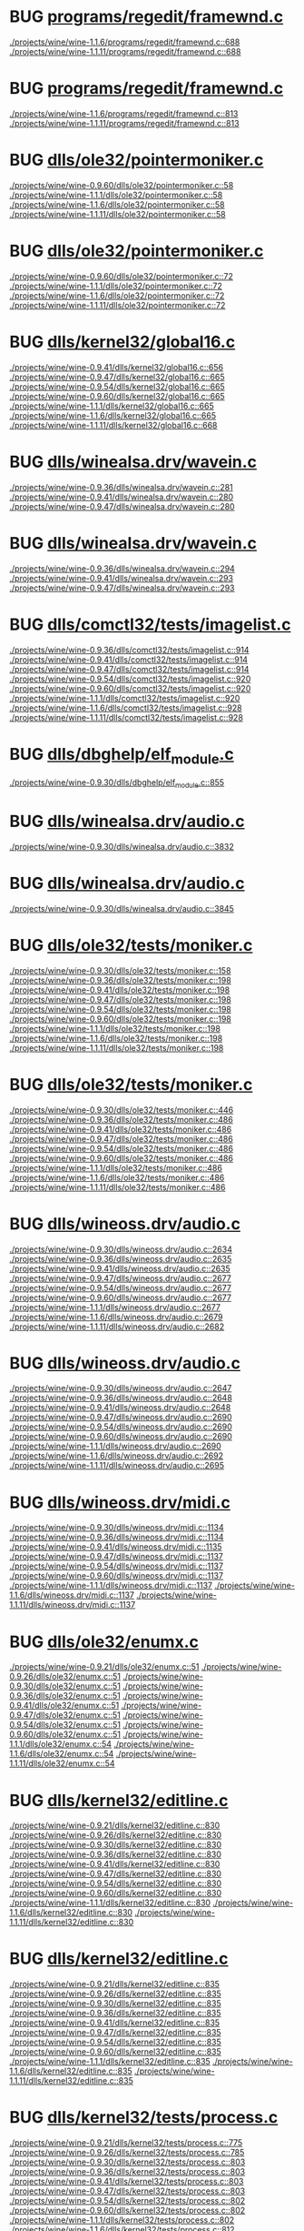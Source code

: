 * BUG [[view:./projects/wine/wine-1.1.6/programs/regedit/framewnd.c::face=ovl-face1::linb=688::colb=9::cole=16][programs/regedit/framewnd.c]]
 [[view:./projects/wine/wine-1.1.6/programs/regedit/framewnd.c::face=ovl-face1::linb=688::colb=9::cole=16][./projects/wine/wine-1.1.6/programs/regedit/framewnd.c::688]]
 [[view:./projects/wine/wine-1.1.11/programs/regedit/framewnd.c::face=ovl-face1::linb=688::colb=9::cole=16][./projects/wine/wine-1.1.11/programs/regedit/framewnd.c::688]]
* BUG [[view:./projects/wine/wine-1.1.6/programs/regedit/framewnd.c::face=ovl-face1::linb=813::colb=12::cole=19][programs/regedit/framewnd.c]]
 [[view:./projects/wine/wine-1.1.6/programs/regedit/framewnd.c::face=ovl-face1::linb=813::colb=12::cole=19][./projects/wine/wine-1.1.6/programs/regedit/framewnd.c::813]]
 [[view:./projects/wine/wine-1.1.11/programs/regedit/framewnd.c::face=ovl-face1::linb=813::colb=12::cole=19][./projects/wine/wine-1.1.11/programs/regedit/framewnd.c::813]]
* BUG [[view:./projects/wine/wine-0.9.60/dlls/ole32/pointermoniker.c::face=ovl-face1::linb=58::colb=10::cole=14][dlls/ole32/pointermoniker.c]]
 [[view:./projects/wine/wine-0.9.60/dlls/ole32/pointermoniker.c::face=ovl-face1::linb=58::colb=10::cole=14][./projects/wine/wine-0.9.60/dlls/ole32/pointermoniker.c::58]]
 [[view:./projects/wine/wine-1.1.1/dlls/ole32/pointermoniker.c::face=ovl-face1::linb=58::colb=10::cole=14][./projects/wine/wine-1.1.1/dlls/ole32/pointermoniker.c::58]]
 [[view:./projects/wine/wine-1.1.6/dlls/ole32/pointermoniker.c::face=ovl-face1::linb=58::colb=10::cole=14][./projects/wine/wine-1.1.6/dlls/ole32/pointermoniker.c::58]]
 [[view:./projects/wine/wine-1.1.11/dlls/ole32/pointermoniker.c::face=ovl-face1::linb=58::colb=10::cole=14][./projects/wine/wine-1.1.11/dlls/ole32/pointermoniker.c::58]]
* BUG [[view:./projects/wine/wine-0.9.60/dlls/ole32/pointermoniker.c::face=ovl-face1::linb=72::colb=8::cole=20][dlls/ole32/pointermoniker.c]]
 [[view:./projects/wine/wine-0.9.60/dlls/ole32/pointermoniker.c::face=ovl-face1::linb=72::colb=8::cole=20][./projects/wine/wine-0.9.60/dlls/ole32/pointermoniker.c::72]]
 [[view:./projects/wine/wine-1.1.1/dlls/ole32/pointermoniker.c::face=ovl-face1::linb=72::colb=8::cole=20][./projects/wine/wine-1.1.1/dlls/ole32/pointermoniker.c::72]]
 [[view:./projects/wine/wine-1.1.6/dlls/ole32/pointermoniker.c::face=ovl-face1::linb=72::colb=8::cole=20][./projects/wine/wine-1.1.6/dlls/ole32/pointermoniker.c::72]]
 [[view:./projects/wine/wine-1.1.11/dlls/ole32/pointermoniker.c::face=ovl-face1::linb=72::colb=8::cole=20][./projects/wine/wine-1.1.11/dlls/ole32/pointermoniker.c::72]]
* BUG [[view:./projects/wine/wine-0.9.41/dlls/kernel32/global16.c::face=ovl-face1::linb=656::colb=13::cole=25][dlls/kernel32/global16.c]]
 [[view:./projects/wine/wine-0.9.41/dlls/kernel32/global16.c::face=ovl-face1::linb=656::colb=13::cole=25][./projects/wine/wine-0.9.41/dlls/kernel32/global16.c::656]]
 [[view:./projects/wine/wine-0.9.47/dlls/kernel32/global16.c::face=ovl-face1::linb=665::colb=13::cole=25][./projects/wine/wine-0.9.47/dlls/kernel32/global16.c::665]]
 [[view:./projects/wine/wine-0.9.54/dlls/kernel32/global16.c::face=ovl-face1::linb=665::colb=13::cole=25][./projects/wine/wine-0.9.54/dlls/kernel32/global16.c::665]]
 [[view:./projects/wine/wine-0.9.60/dlls/kernel32/global16.c::face=ovl-face1::linb=665::colb=13::cole=25][./projects/wine/wine-0.9.60/dlls/kernel32/global16.c::665]]
 [[view:./projects/wine/wine-1.1.1/dlls/kernel32/global16.c::face=ovl-face1::linb=665::colb=13::cole=25][./projects/wine/wine-1.1.1/dlls/kernel32/global16.c::665]]
 [[view:./projects/wine/wine-1.1.6/dlls/kernel32/global16.c::face=ovl-face1::linb=665::colb=13::cole=25][./projects/wine/wine-1.1.6/dlls/kernel32/global16.c::665]]
 [[view:./projects/wine/wine-1.1.11/dlls/kernel32/global16.c::face=ovl-face1::linb=668::colb=13::cole=25][./projects/wine/wine-1.1.11/dlls/kernel32/global16.c::668]]
* BUG [[view:./projects/wine/wine-0.9.36/dlls/winealsa.drv/wavein.c::face=ovl-face1::linb=281::colb=9::cole=18][dlls/winealsa.drv/wavein.c]]
 [[view:./projects/wine/wine-0.9.36/dlls/winealsa.drv/wavein.c::face=ovl-face1::linb=281::colb=9::cole=18][./projects/wine/wine-0.9.36/dlls/winealsa.drv/wavein.c::281]]
 [[view:./projects/wine/wine-0.9.41/dlls/winealsa.drv/wavein.c::face=ovl-face1::linb=280::colb=9::cole=18][./projects/wine/wine-0.9.41/dlls/winealsa.drv/wavein.c::280]]
 [[view:./projects/wine/wine-0.9.47/dlls/winealsa.drv/wavein.c::face=ovl-face1::linb=280::colb=9::cole=18][./projects/wine/wine-0.9.47/dlls/winealsa.drv/wavein.c::280]]
* BUG [[view:./projects/wine/wine-0.9.36/dlls/winealsa.drv/wavein.c::face=ovl-face1::linb=294::colb=8::cole=17][dlls/winealsa.drv/wavein.c]]
 [[view:./projects/wine/wine-0.9.36/dlls/winealsa.drv/wavein.c::face=ovl-face1::linb=294::colb=8::cole=17][./projects/wine/wine-0.9.36/dlls/winealsa.drv/wavein.c::294]]
 [[view:./projects/wine/wine-0.9.41/dlls/winealsa.drv/wavein.c::face=ovl-face1::linb=293::colb=8::cole=17][./projects/wine/wine-0.9.41/dlls/winealsa.drv/wavein.c::293]]
 [[view:./projects/wine/wine-0.9.47/dlls/winealsa.drv/wavein.c::face=ovl-face1::linb=293::colb=8::cole=17][./projects/wine/wine-0.9.47/dlls/winealsa.drv/wavein.c::293]]
* BUG [[view:./projects/wine/wine-0.9.36/dlls/comctl32/tests/imagelist.c::face=ovl-face1::linb=914::colb=7::cole=27][dlls/comctl32/tests/imagelist.c]]
 [[view:./projects/wine/wine-0.9.36/dlls/comctl32/tests/imagelist.c::face=ovl-face1::linb=914::colb=7::cole=27][./projects/wine/wine-0.9.36/dlls/comctl32/tests/imagelist.c::914]]
 [[view:./projects/wine/wine-0.9.41/dlls/comctl32/tests/imagelist.c::face=ovl-face1::linb=914::colb=7::cole=27][./projects/wine/wine-0.9.41/dlls/comctl32/tests/imagelist.c::914]]
 [[view:./projects/wine/wine-0.9.47/dlls/comctl32/tests/imagelist.c::face=ovl-face1::linb=914::colb=7::cole=27][./projects/wine/wine-0.9.47/dlls/comctl32/tests/imagelist.c::914]]
 [[view:./projects/wine/wine-0.9.54/dlls/comctl32/tests/imagelist.c::face=ovl-face1::linb=920::colb=7::cole=27][./projects/wine/wine-0.9.54/dlls/comctl32/tests/imagelist.c::920]]
 [[view:./projects/wine/wine-0.9.60/dlls/comctl32/tests/imagelist.c::face=ovl-face1::linb=920::colb=7::cole=27][./projects/wine/wine-0.9.60/dlls/comctl32/tests/imagelist.c::920]]
 [[view:./projects/wine/wine-1.1.1/dlls/comctl32/tests/imagelist.c::face=ovl-face1::linb=920::colb=7::cole=27][./projects/wine/wine-1.1.1/dlls/comctl32/tests/imagelist.c::920]]
 [[view:./projects/wine/wine-1.1.6/dlls/comctl32/tests/imagelist.c::face=ovl-face1::linb=928::colb=7::cole=27][./projects/wine/wine-1.1.6/dlls/comctl32/tests/imagelist.c::928]]
 [[view:./projects/wine/wine-1.1.11/dlls/comctl32/tests/imagelist.c::face=ovl-face1::linb=928::colb=7::cole=27][./projects/wine/wine-1.1.11/dlls/comctl32/tests/imagelist.c::928]]
* BUG [[view:./projects/wine/wine-0.9.30/dlls/dbghelp/elf_module.c::face=ovl-face1::linb=855::colb=8::cole=13][dlls/dbghelp/elf_module.c]]
 [[view:./projects/wine/wine-0.9.30/dlls/dbghelp/elf_module.c::face=ovl-face1::linb=855::colb=8::cole=13][./projects/wine/wine-0.9.30/dlls/dbghelp/elf_module.c::855]]
* BUG [[view:./projects/wine/wine-0.9.30/dlls/winealsa.drv/audio.c::face=ovl-face1::linb=3832::colb=9::cole=18][dlls/winealsa.drv/audio.c]]
 [[view:./projects/wine/wine-0.9.30/dlls/winealsa.drv/audio.c::face=ovl-face1::linb=3832::colb=9::cole=18][./projects/wine/wine-0.9.30/dlls/winealsa.drv/audio.c::3832]]
* BUG [[view:./projects/wine/wine-0.9.30/dlls/winealsa.drv/audio.c::face=ovl-face1::linb=3845::colb=8::cole=17][dlls/winealsa.drv/audio.c]]
 [[view:./projects/wine/wine-0.9.30/dlls/winealsa.drv/audio.c::face=ovl-face1::linb=3845::colb=8::cole=17][./projects/wine/wine-0.9.30/dlls/winealsa.drv/audio.c::3845]]
* BUG [[view:./projects/wine/wine-0.9.30/dlls/ole32/tests/moniker.c::face=ovl-face1::linb=158::colb=8::cole=20][dlls/ole32/tests/moniker.c]]
 [[view:./projects/wine/wine-0.9.30/dlls/ole32/tests/moniker.c::face=ovl-face1::linb=158::colb=8::cole=20][./projects/wine/wine-0.9.30/dlls/ole32/tests/moniker.c::158]]
 [[view:./projects/wine/wine-0.9.36/dlls/ole32/tests/moniker.c::face=ovl-face1::linb=198::colb=8::cole=20][./projects/wine/wine-0.9.36/dlls/ole32/tests/moniker.c::198]]
 [[view:./projects/wine/wine-0.9.41/dlls/ole32/tests/moniker.c::face=ovl-face1::linb=198::colb=8::cole=20][./projects/wine/wine-0.9.41/dlls/ole32/tests/moniker.c::198]]
 [[view:./projects/wine/wine-0.9.47/dlls/ole32/tests/moniker.c::face=ovl-face1::linb=198::colb=8::cole=20][./projects/wine/wine-0.9.47/dlls/ole32/tests/moniker.c::198]]
 [[view:./projects/wine/wine-0.9.54/dlls/ole32/tests/moniker.c::face=ovl-face1::linb=198::colb=8::cole=20][./projects/wine/wine-0.9.54/dlls/ole32/tests/moniker.c::198]]
 [[view:./projects/wine/wine-0.9.60/dlls/ole32/tests/moniker.c::face=ovl-face1::linb=198::colb=8::cole=20][./projects/wine/wine-0.9.60/dlls/ole32/tests/moniker.c::198]]
 [[view:./projects/wine/wine-1.1.1/dlls/ole32/tests/moniker.c::face=ovl-face1::linb=198::colb=8::cole=20][./projects/wine/wine-1.1.1/dlls/ole32/tests/moniker.c::198]]
 [[view:./projects/wine/wine-1.1.6/dlls/ole32/tests/moniker.c::face=ovl-face1::linb=198::colb=8::cole=20][./projects/wine/wine-1.1.6/dlls/ole32/tests/moniker.c::198]]
 [[view:./projects/wine/wine-1.1.11/dlls/ole32/tests/moniker.c::face=ovl-face1::linb=198::colb=8::cole=20][./projects/wine/wine-1.1.11/dlls/ole32/tests/moniker.c::198]]
* BUG [[view:./projects/wine/wine-0.9.30/dlls/ole32/tests/moniker.c::face=ovl-face1::linb=446::colb=8::cole=20][dlls/ole32/tests/moniker.c]]
 [[view:./projects/wine/wine-0.9.30/dlls/ole32/tests/moniker.c::face=ovl-face1::linb=446::colb=8::cole=20][./projects/wine/wine-0.9.30/dlls/ole32/tests/moniker.c::446]]
 [[view:./projects/wine/wine-0.9.36/dlls/ole32/tests/moniker.c::face=ovl-face1::linb=486::colb=8::cole=20][./projects/wine/wine-0.9.36/dlls/ole32/tests/moniker.c::486]]
 [[view:./projects/wine/wine-0.9.41/dlls/ole32/tests/moniker.c::face=ovl-face1::linb=486::colb=8::cole=20][./projects/wine/wine-0.9.41/dlls/ole32/tests/moniker.c::486]]
 [[view:./projects/wine/wine-0.9.47/dlls/ole32/tests/moniker.c::face=ovl-face1::linb=486::colb=8::cole=20][./projects/wine/wine-0.9.47/dlls/ole32/tests/moniker.c::486]]
 [[view:./projects/wine/wine-0.9.54/dlls/ole32/tests/moniker.c::face=ovl-face1::linb=486::colb=8::cole=20][./projects/wine/wine-0.9.54/dlls/ole32/tests/moniker.c::486]]
 [[view:./projects/wine/wine-0.9.60/dlls/ole32/tests/moniker.c::face=ovl-face1::linb=486::colb=8::cole=20][./projects/wine/wine-0.9.60/dlls/ole32/tests/moniker.c::486]]
 [[view:./projects/wine/wine-1.1.1/dlls/ole32/tests/moniker.c::face=ovl-face1::linb=486::colb=8::cole=20][./projects/wine/wine-1.1.1/dlls/ole32/tests/moniker.c::486]]
 [[view:./projects/wine/wine-1.1.6/dlls/ole32/tests/moniker.c::face=ovl-face1::linb=486::colb=8::cole=20][./projects/wine/wine-1.1.6/dlls/ole32/tests/moniker.c::486]]
 [[view:./projects/wine/wine-1.1.11/dlls/ole32/tests/moniker.c::face=ovl-face1::linb=486::colb=8::cole=20][./projects/wine/wine-1.1.11/dlls/ole32/tests/moniker.c::486]]
* BUG [[view:./projects/wine/wine-0.9.30/dlls/wineoss.drv/audio.c::face=ovl-face1::linb=2634::colb=9::cole=18][dlls/wineoss.drv/audio.c]]
 [[view:./projects/wine/wine-0.9.30/dlls/wineoss.drv/audio.c::face=ovl-face1::linb=2634::colb=9::cole=18][./projects/wine/wine-0.9.30/dlls/wineoss.drv/audio.c::2634]]
 [[view:./projects/wine/wine-0.9.36/dlls/wineoss.drv/audio.c::face=ovl-face1::linb=2635::colb=9::cole=18][./projects/wine/wine-0.9.36/dlls/wineoss.drv/audio.c::2635]]
 [[view:./projects/wine/wine-0.9.41/dlls/wineoss.drv/audio.c::face=ovl-face1::linb=2635::colb=9::cole=18][./projects/wine/wine-0.9.41/dlls/wineoss.drv/audio.c::2635]]
 [[view:./projects/wine/wine-0.9.47/dlls/wineoss.drv/audio.c::face=ovl-face1::linb=2677::colb=9::cole=18][./projects/wine/wine-0.9.47/dlls/wineoss.drv/audio.c::2677]]
 [[view:./projects/wine/wine-0.9.54/dlls/wineoss.drv/audio.c::face=ovl-face1::linb=2677::colb=9::cole=18][./projects/wine/wine-0.9.54/dlls/wineoss.drv/audio.c::2677]]
 [[view:./projects/wine/wine-0.9.60/dlls/wineoss.drv/audio.c::face=ovl-face1::linb=2677::colb=9::cole=18][./projects/wine/wine-0.9.60/dlls/wineoss.drv/audio.c::2677]]
 [[view:./projects/wine/wine-1.1.1/dlls/wineoss.drv/audio.c::face=ovl-face1::linb=2677::colb=9::cole=18][./projects/wine/wine-1.1.1/dlls/wineoss.drv/audio.c::2677]]
 [[view:./projects/wine/wine-1.1.6/dlls/wineoss.drv/audio.c::face=ovl-face1::linb=2679::colb=9::cole=18][./projects/wine/wine-1.1.6/dlls/wineoss.drv/audio.c::2679]]
 [[view:./projects/wine/wine-1.1.11/dlls/wineoss.drv/audio.c::face=ovl-face1::linb=2682::colb=9::cole=18][./projects/wine/wine-1.1.11/dlls/wineoss.drv/audio.c::2682]]
* BUG [[view:./projects/wine/wine-0.9.30/dlls/wineoss.drv/audio.c::face=ovl-face1::linb=2647::colb=8::cole=17][dlls/wineoss.drv/audio.c]]
 [[view:./projects/wine/wine-0.9.30/dlls/wineoss.drv/audio.c::face=ovl-face1::linb=2647::colb=8::cole=17][./projects/wine/wine-0.9.30/dlls/wineoss.drv/audio.c::2647]]
 [[view:./projects/wine/wine-0.9.36/dlls/wineoss.drv/audio.c::face=ovl-face1::linb=2648::colb=8::cole=17][./projects/wine/wine-0.9.36/dlls/wineoss.drv/audio.c::2648]]
 [[view:./projects/wine/wine-0.9.41/dlls/wineoss.drv/audio.c::face=ovl-face1::linb=2648::colb=8::cole=17][./projects/wine/wine-0.9.41/dlls/wineoss.drv/audio.c::2648]]
 [[view:./projects/wine/wine-0.9.47/dlls/wineoss.drv/audio.c::face=ovl-face1::linb=2690::colb=8::cole=17][./projects/wine/wine-0.9.47/dlls/wineoss.drv/audio.c::2690]]
 [[view:./projects/wine/wine-0.9.54/dlls/wineoss.drv/audio.c::face=ovl-face1::linb=2690::colb=8::cole=17][./projects/wine/wine-0.9.54/dlls/wineoss.drv/audio.c::2690]]
 [[view:./projects/wine/wine-0.9.60/dlls/wineoss.drv/audio.c::face=ovl-face1::linb=2690::colb=8::cole=17][./projects/wine/wine-0.9.60/dlls/wineoss.drv/audio.c::2690]]
 [[view:./projects/wine/wine-1.1.1/dlls/wineoss.drv/audio.c::face=ovl-face1::linb=2690::colb=8::cole=17][./projects/wine/wine-1.1.1/dlls/wineoss.drv/audio.c::2690]]
 [[view:./projects/wine/wine-1.1.6/dlls/wineoss.drv/audio.c::face=ovl-face1::linb=2692::colb=8::cole=17][./projects/wine/wine-1.1.6/dlls/wineoss.drv/audio.c::2692]]
 [[view:./projects/wine/wine-1.1.11/dlls/wineoss.drv/audio.c::face=ovl-face1::linb=2695::colb=8::cole=17][./projects/wine/wine-1.1.11/dlls/wineoss.drv/audio.c::2695]]
* BUG [[view:./projects/wine/wine-0.9.30/dlls/wineoss.drv/midi.c::face=ovl-face1::linb=1134::colb=9::cole=14][dlls/wineoss.drv/midi.c]]
 [[view:./projects/wine/wine-0.9.30/dlls/wineoss.drv/midi.c::face=ovl-face1::linb=1134::colb=9::cole=14][./projects/wine/wine-0.9.30/dlls/wineoss.drv/midi.c::1134]]
 [[view:./projects/wine/wine-0.9.36/dlls/wineoss.drv/midi.c::face=ovl-face1::linb=1134::colb=9::cole=14][./projects/wine/wine-0.9.36/dlls/wineoss.drv/midi.c::1134]]
 [[view:./projects/wine/wine-0.9.41/dlls/wineoss.drv/midi.c::face=ovl-face1::linb=1135::colb=9::cole=14][./projects/wine/wine-0.9.41/dlls/wineoss.drv/midi.c::1135]]
 [[view:./projects/wine/wine-0.9.47/dlls/wineoss.drv/midi.c::face=ovl-face1::linb=1137::colb=9::cole=14][./projects/wine/wine-0.9.47/dlls/wineoss.drv/midi.c::1137]]
 [[view:./projects/wine/wine-0.9.54/dlls/wineoss.drv/midi.c::face=ovl-face1::linb=1137::colb=9::cole=14][./projects/wine/wine-0.9.54/dlls/wineoss.drv/midi.c::1137]]
 [[view:./projects/wine/wine-0.9.60/dlls/wineoss.drv/midi.c::face=ovl-face1::linb=1137::colb=9::cole=14][./projects/wine/wine-0.9.60/dlls/wineoss.drv/midi.c::1137]]
 [[view:./projects/wine/wine-1.1.1/dlls/wineoss.drv/midi.c::face=ovl-face1::linb=1137::colb=9::cole=14][./projects/wine/wine-1.1.1/dlls/wineoss.drv/midi.c::1137]]
 [[view:./projects/wine/wine-1.1.6/dlls/wineoss.drv/midi.c::face=ovl-face1::linb=1137::colb=9::cole=14][./projects/wine/wine-1.1.6/dlls/wineoss.drv/midi.c::1137]]
 [[view:./projects/wine/wine-1.1.11/dlls/wineoss.drv/midi.c::face=ovl-face1::linb=1137::colb=9::cole=14][./projects/wine/wine-1.1.11/dlls/wineoss.drv/midi.c::1137]]
* BUG [[view:./projects/wine/wine-0.9.21/dlls/ole32/enumx.c::face=ovl-face1::linb=51::colb=10::cole=14][dlls/ole32/enumx.c]]
 [[view:./projects/wine/wine-0.9.21/dlls/ole32/enumx.c::face=ovl-face1::linb=51::colb=10::cole=14][./projects/wine/wine-0.9.21/dlls/ole32/enumx.c::51]]
 [[view:./projects/wine/wine-0.9.26/dlls/ole32/enumx.c::face=ovl-face1::linb=51::colb=10::cole=14][./projects/wine/wine-0.9.26/dlls/ole32/enumx.c::51]]
 [[view:./projects/wine/wine-0.9.30/dlls/ole32/enumx.c::face=ovl-face1::linb=51::colb=10::cole=14][./projects/wine/wine-0.9.30/dlls/ole32/enumx.c::51]]
 [[view:./projects/wine/wine-0.9.36/dlls/ole32/enumx.c::face=ovl-face1::linb=51::colb=10::cole=14][./projects/wine/wine-0.9.36/dlls/ole32/enumx.c::51]]
 [[view:./projects/wine/wine-0.9.41/dlls/ole32/enumx.c::face=ovl-face1::linb=51::colb=10::cole=14][./projects/wine/wine-0.9.41/dlls/ole32/enumx.c::51]]
 [[view:./projects/wine/wine-0.9.47/dlls/ole32/enumx.c::face=ovl-face1::linb=51::colb=10::cole=14][./projects/wine/wine-0.9.47/dlls/ole32/enumx.c::51]]
 [[view:./projects/wine/wine-0.9.54/dlls/ole32/enumx.c::face=ovl-face1::linb=51::colb=10::cole=14][./projects/wine/wine-0.9.54/dlls/ole32/enumx.c::51]]
 [[view:./projects/wine/wine-0.9.60/dlls/ole32/enumx.c::face=ovl-face1::linb=51::colb=10::cole=14][./projects/wine/wine-0.9.60/dlls/ole32/enumx.c::51]]
 [[view:./projects/wine/wine-1.1.1/dlls/ole32/enumx.c::face=ovl-face1::linb=54::colb=10::cole=14][./projects/wine/wine-1.1.1/dlls/ole32/enumx.c::54]]
 [[view:./projects/wine/wine-1.1.6/dlls/ole32/enumx.c::face=ovl-face1::linb=54::colb=10::cole=14][./projects/wine/wine-1.1.6/dlls/ole32/enumx.c::54]]
 [[view:./projects/wine/wine-1.1.11/dlls/ole32/enumx.c::face=ovl-face1::linb=54::colb=10::cole=14][./projects/wine/wine-1.1.11/dlls/ole32/enumx.c::54]]
* BUG [[view:./projects/wine/wine-0.9.21/dlls/kernel32/editline.c::face=ovl-face1::linb=830::colb=29::cole=37][dlls/kernel32/editline.c]]
 [[view:./projects/wine/wine-0.9.21/dlls/kernel32/editline.c::face=ovl-face1::linb=830::colb=29::cole=37][./projects/wine/wine-0.9.21/dlls/kernel32/editline.c::830]]
 [[view:./projects/wine/wine-0.9.26/dlls/kernel32/editline.c::face=ovl-face1::linb=830::colb=29::cole=37][./projects/wine/wine-0.9.26/dlls/kernel32/editline.c::830]]
 [[view:./projects/wine/wine-0.9.30/dlls/kernel32/editline.c::face=ovl-face1::linb=830::colb=29::cole=37][./projects/wine/wine-0.9.30/dlls/kernel32/editline.c::830]]
 [[view:./projects/wine/wine-0.9.36/dlls/kernel32/editline.c::face=ovl-face1::linb=830::colb=29::cole=37][./projects/wine/wine-0.9.36/dlls/kernel32/editline.c::830]]
 [[view:./projects/wine/wine-0.9.41/dlls/kernel32/editline.c::face=ovl-face1::linb=830::colb=29::cole=37][./projects/wine/wine-0.9.41/dlls/kernel32/editline.c::830]]
 [[view:./projects/wine/wine-0.9.47/dlls/kernel32/editline.c::face=ovl-face1::linb=830::colb=29::cole=37][./projects/wine/wine-0.9.47/dlls/kernel32/editline.c::830]]
 [[view:./projects/wine/wine-0.9.54/dlls/kernel32/editline.c::face=ovl-face1::linb=830::colb=29::cole=37][./projects/wine/wine-0.9.54/dlls/kernel32/editline.c::830]]
 [[view:./projects/wine/wine-0.9.60/dlls/kernel32/editline.c::face=ovl-face1::linb=830::colb=29::cole=37][./projects/wine/wine-0.9.60/dlls/kernel32/editline.c::830]]
 [[view:./projects/wine/wine-1.1.1/dlls/kernel32/editline.c::face=ovl-face1::linb=830::colb=29::cole=37][./projects/wine/wine-1.1.1/dlls/kernel32/editline.c::830]]
 [[view:./projects/wine/wine-1.1.6/dlls/kernel32/editline.c::face=ovl-face1::linb=830::colb=29::cole=37][./projects/wine/wine-1.1.6/dlls/kernel32/editline.c::830]]
 [[view:./projects/wine/wine-1.1.11/dlls/kernel32/editline.c::face=ovl-face1::linb=830::colb=29::cole=37][./projects/wine/wine-1.1.11/dlls/kernel32/editline.c::830]]
* BUG [[view:./projects/wine/wine-0.9.21/dlls/kernel32/editline.c::face=ovl-face1::linb=835::colb=29::cole=37][dlls/kernel32/editline.c]]
 [[view:./projects/wine/wine-0.9.21/dlls/kernel32/editline.c::face=ovl-face1::linb=835::colb=29::cole=37][./projects/wine/wine-0.9.21/dlls/kernel32/editline.c::835]]
 [[view:./projects/wine/wine-0.9.26/dlls/kernel32/editline.c::face=ovl-face1::linb=835::colb=29::cole=37][./projects/wine/wine-0.9.26/dlls/kernel32/editline.c::835]]
 [[view:./projects/wine/wine-0.9.30/dlls/kernel32/editline.c::face=ovl-face1::linb=835::colb=29::cole=37][./projects/wine/wine-0.9.30/dlls/kernel32/editline.c::835]]
 [[view:./projects/wine/wine-0.9.36/dlls/kernel32/editline.c::face=ovl-face1::linb=835::colb=29::cole=37][./projects/wine/wine-0.9.36/dlls/kernel32/editline.c::835]]
 [[view:./projects/wine/wine-0.9.41/dlls/kernel32/editline.c::face=ovl-face1::linb=835::colb=29::cole=37][./projects/wine/wine-0.9.41/dlls/kernel32/editline.c::835]]
 [[view:./projects/wine/wine-0.9.47/dlls/kernel32/editline.c::face=ovl-face1::linb=835::colb=29::cole=37][./projects/wine/wine-0.9.47/dlls/kernel32/editline.c::835]]
 [[view:./projects/wine/wine-0.9.54/dlls/kernel32/editline.c::face=ovl-face1::linb=835::colb=29::cole=37][./projects/wine/wine-0.9.54/dlls/kernel32/editline.c::835]]
 [[view:./projects/wine/wine-0.9.60/dlls/kernel32/editline.c::face=ovl-face1::linb=835::colb=29::cole=37][./projects/wine/wine-0.9.60/dlls/kernel32/editline.c::835]]
 [[view:./projects/wine/wine-1.1.1/dlls/kernel32/editline.c::face=ovl-face1::linb=835::colb=29::cole=37][./projects/wine/wine-1.1.1/dlls/kernel32/editline.c::835]]
 [[view:./projects/wine/wine-1.1.6/dlls/kernel32/editline.c::face=ovl-face1::linb=835::colb=29::cole=37][./projects/wine/wine-1.1.6/dlls/kernel32/editline.c::835]]
 [[view:./projects/wine/wine-1.1.11/dlls/kernel32/editline.c::face=ovl-face1::linb=835::colb=29::cole=37][./projects/wine/wine-1.1.11/dlls/kernel32/editline.c::835]]
* BUG [[view:./projects/wine/wine-0.9.21/dlls/kernel32/tests/process.c::face=ovl-face1::linb=775::colb=13::cole=23][dlls/kernel32/tests/process.c]]
 [[view:./projects/wine/wine-0.9.21/dlls/kernel32/tests/process.c::face=ovl-face1::linb=775::colb=13::cole=23][./projects/wine/wine-0.9.21/dlls/kernel32/tests/process.c::775]]
 [[view:./projects/wine/wine-0.9.26/dlls/kernel32/tests/process.c::face=ovl-face1::linb=785::colb=13::cole=23][./projects/wine/wine-0.9.26/dlls/kernel32/tests/process.c::785]]
 [[view:./projects/wine/wine-0.9.30/dlls/kernel32/tests/process.c::face=ovl-face1::linb=803::colb=13::cole=23][./projects/wine/wine-0.9.30/dlls/kernel32/tests/process.c::803]]
 [[view:./projects/wine/wine-0.9.36/dlls/kernel32/tests/process.c::face=ovl-face1::linb=803::colb=13::cole=23][./projects/wine/wine-0.9.36/dlls/kernel32/tests/process.c::803]]
 [[view:./projects/wine/wine-0.9.41/dlls/kernel32/tests/process.c::face=ovl-face1::linb=803::colb=13::cole=23][./projects/wine/wine-0.9.41/dlls/kernel32/tests/process.c::803]]
 [[view:./projects/wine/wine-0.9.47/dlls/kernel32/tests/process.c::face=ovl-face1::linb=803::colb=13::cole=23][./projects/wine/wine-0.9.47/dlls/kernel32/tests/process.c::803]]
 [[view:./projects/wine/wine-0.9.54/dlls/kernel32/tests/process.c::face=ovl-face1::linb=802::colb=13::cole=23][./projects/wine/wine-0.9.54/dlls/kernel32/tests/process.c::802]]
 [[view:./projects/wine/wine-0.9.60/dlls/kernel32/tests/process.c::face=ovl-face1::linb=802::colb=13::cole=23][./projects/wine/wine-0.9.60/dlls/kernel32/tests/process.c::802]]
 [[view:./projects/wine/wine-1.1.1/dlls/kernel32/tests/process.c::face=ovl-face1::linb=802::colb=13::cole=23][./projects/wine/wine-1.1.1/dlls/kernel32/tests/process.c::802]]
 [[view:./projects/wine/wine-1.1.6/dlls/kernel32/tests/process.c::face=ovl-face1::linb=812::colb=13::cole=23][./projects/wine/wine-1.1.6/dlls/kernel32/tests/process.c::812]]
 [[view:./projects/wine/wine-1.1.11/dlls/kernel32/tests/process.c::face=ovl-face1::linb=854::colb=13::cole=23][./projects/wine/wine-1.1.11/dlls/kernel32/tests/process.c::854]]
* BUG [[view:./projects/wine/wine-1.1.11/dlls/kernel32/tests/process.c::face=ovl-face1::linb=876::colb=13::cole=23][dlls/kernel32/tests/process.c]]
 [[view:./projects/wine/wine-1.1.11/dlls/kernel32/tests/process.c::face=ovl-face1::linb=876::colb=13::cole=23][./projects/wine/wine-1.1.11/dlls/kernel32/tests/process.c::876]]
* BUG [[view:./projects/wine/wine-0.9.16/dlls/msg711.acm/msg711.c::face=ovl-face1::linb=879::colb=8::cole=11][dlls/msg711.acm/msg711.c]]
 [[view:./projects/wine/wine-0.9.16/dlls/msg711.acm/msg711.c::face=ovl-face1::linb=879::colb=8::cole=11][./projects/wine/wine-0.9.16/dlls/msg711.acm/msg711.c::879]]
 [[view:./projects/wine/wine-0.9.21/dlls/msg711.acm/msg711.c::face=ovl-face1::linb=879::colb=8::cole=11][./projects/wine/wine-0.9.21/dlls/msg711.acm/msg711.c::879]]
 [[view:./projects/wine/wine-0.9.26/dlls/msg711.acm/msg711.c::face=ovl-face1::linb=879::colb=8::cole=11][./projects/wine/wine-0.9.26/dlls/msg711.acm/msg711.c::879]]
 [[view:./projects/wine/wine-0.9.30/dlls/msg711.acm/msg711.c::face=ovl-face1::linb=879::colb=8::cole=11][./projects/wine/wine-0.9.30/dlls/msg711.acm/msg711.c::879]]
 [[view:./projects/wine/wine-0.9.36/dlls/msg711.acm/msg711.c::face=ovl-face1::linb=877::colb=8::cole=11][./projects/wine/wine-0.9.36/dlls/msg711.acm/msg711.c::877]]
 [[view:./projects/wine/wine-0.9.41/dlls/msg711.acm/msg711.c::face=ovl-face1::linb=877::colb=8::cole=11][./projects/wine/wine-0.9.41/dlls/msg711.acm/msg711.c::877]]
 [[view:./projects/wine/wine-0.9.47/dlls/msg711.acm/msg711.c::face=ovl-face1::linb=877::colb=8::cole=11][./projects/wine/wine-0.9.47/dlls/msg711.acm/msg711.c::877]]
 [[view:./projects/wine/wine-0.9.54/dlls/msg711.acm/msg711.c::face=ovl-face1::linb=877::colb=8::cole=11][./projects/wine/wine-0.9.54/dlls/msg711.acm/msg711.c::877]]
 [[view:./projects/wine/wine-0.9.60/dlls/msg711.acm/msg711.c::face=ovl-face1::linb=877::colb=8::cole=11][./projects/wine/wine-0.9.60/dlls/msg711.acm/msg711.c::877]]
 [[view:./projects/wine/wine-1.1.1/dlls/msg711.acm/msg711.c::face=ovl-face1::linb=877::colb=8::cole=11][./projects/wine/wine-1.1.1/dlls/msg711.acm/msg711.c::877]]
 [[view:./projects/wine/wine-1.1.6/dlls/msg711.acm/msg711.c::face=ovl-face1::linb=877::colb=8::cole=11][./projects/wine/wine-1.1.6/dlls/msg711.acm/msg711.c::877]]
 [[view:./projects/wine/wine-1.1.11/dlls/msg711.acm/msg711.c::face=ovl-face1::linb=877::colb=8::cole=11][./projects/wine/wine-1.1.11/dlls/msg711.acm/msg711.c::877]]
* BUG [[view:./projects/wine/wine-0.9.16/dlls/winemp3.acm/mpegl3.c::face=ovl-face1::linb=415::colb=8::cole=11][dlls/winemp3.acm/mpegl3.c]]
 [[view:./projects/wine/wine-0.9.16/dlls/winemp3.acm/mpegl3.c::face=ovl-face1::linb=415::colb=8::cole=11][./projects/wine/wine-0.9.16/dlls/winemp3.acm/mpegl3.c::415]]
 [[view:./projects/wine/wine-0.9.21/dlls/winemp3.acm/mpegl3.c::face=ovl-face1::linb=415::colb=8::cole=11][./projects/wine/wine-0.9.21/dlls/winemp3.acm/mpegl3.c::415]]
 [[view:./projects/wine/wine-0.9.26/dlls/winemp3.acm/mpegl3.c::face=ovl-face1::linb=415::colb=8::cole=11][./projects/wine/wine-0.9.26/dlls/winemp3.acm/mpegl3.c::415]]
 [[view:./projects/wine/wine-0.9.30/dlls/winemp3.acm/mpegl3.c::face=ovl-face1::linb=415::colb=8::cole=11][./projects/wine/wine-0.9.30/dlls/winemp3.acm/mpegl3.c::415]]
 [[view:./projects/wine/wine-0.9.36/dlls/winemp3.acm/mpegl3.c::face=ovl-face1::linb=396::colb=8::cole=11][./projects/wine/wine-0.9.36/dlls/winemp3.acm/mpegl3.c::396]]
 [[view:./projects/wine/wine-0.9.41/dlls/winemp3.acm/mpegl3.c::face=ovl-face1::linb=398::colb=8::cole=11][./projects/wine/wine-0.9.41/dlls/winemp3.acm/mpegl3.c::398]]
 [[view:./projects/wine/wine-0.9.47/dlls/winemp3.acm/mpegl3.c::face=ovl-face1::linb=398::colb=8::cole=11][./projects/wine/wine-0.9.47/dlls/winemp3.acm/mpegl3.c::398]]
 [[view:./projects/wine/wine-0.9.54/dlls/winemp3.acm/mpegl3.c::face=ovl-face1::linb=398::colb=8::cole=11][./projects/wine/wine-0.9.54/dlls/winemp3.acm/mpegl3.c::398]]
 [[view:./projects/wine/wine-0.9.60/dlls/winemp3.acm/mpegl3.c::face=ovl-face1::linb=418::colb=8::cole=11][./projects/wine/wine-0.9.60/dlls/winemp3.acm/mpegl3.c::418]]
 [[view:./projects/wine/wine-1.1.1/dlls/winemp3.acm/mpegl3.c::face=ovl-face1::linb=420::colb=8::cole=11][./projects/wine/wine-1.1.1/dlls/winemp3.acm/mpegl3.c::420]]
 [[view:./projects/wine/wine-1.1.6/dlls/winemp3.acm/mpegl3.c::face=ovl-face1::linb=420::colb=8::cole=11][./projects/wine/wine-1.1.6/dlls/winemp3.acm/mpegl3.c::420]]
 [[view:./projects/wine/wine-1.1.11/dlls/winemp3.acm/mpegl3.c::face=ovl-face1::linb=420::colb=8::cole=11][./projects/wine/wine-1.1.11/dlls/winemp3.acm/mpegl3.c::420]]
* BUG [[view:./projects/wine/wine-0.9.16/dlls/msvcrt/tests/string.c::face=ovl-face1::linb=106::colb=7::cole=10][dlls/msvcrt/tests/string.c]]
 [[view:./projects/wine/wine-0.9.16/dlls/msvcrt/tests/string.c::face=ovl-face1::linb=106::colb=7::cole=10][./projects/wine/wine-0.9.16/dlls/msvcrt/tests/string.c::106]]
 [[view:./projects/wine/wine-0.9.21/dlls/msvcrt/tests/string.c::face=ovl-face1::linb=106::colb=7::cole=10][./projects/wine/wine-0.9.21/dlls/msvcrt/tests/string.c::106]]
 [[view:./projects/wine/wine-0.9.26/dlls/msvcrt/tests/string.c::face=ovl-face1::linb=106::colb=7::cole=10][./projects/wine/wine-0.9.26/dlls/msvcrt/tests/string.c::106]]
 [[view:./projects/wine/wine-0.9.30/dlls/msvcrt/tests/string.c::face=ovl-face1::linb=124::colb=7::cole=10][./projects/wine/wine-0.9.30/dlls/msvcrt/tests/string.c::124]]
 [[view:./projects/wine/wine-0.9.36/dlls/msvcrt/tests/string.c::face=ovl-face1::linb=124::colb=7::cole=10][./projects/wine/wine-0.9.36/dlls/msvcrt/tests/string.c::124]]
 [[view:./projects/wine/wine-0.9.41/dlls/msvcrt/tests/string.c::face=ovl-face1::linb=124::colb=7::cole=10][./projects/wine/wine-0.9.41/dlls/msvcrt/tests/string.c::124]]
 [[view:./projects/wine/wine-0.9.47/dlls/msvcrt/tests/string.c::face=ovl-face1::linb=385::colb=7::cole=10][./projects/wine/wine-0.9.47/dlls/msvcrt/tests/string.c::385]]
 [[view:./projects/wine/wine-0.9.54/dlls/msvcrt/tests/string.c::face=ovl-face1::linb=396::colb=7::cole=10][./projects/wine/wine-0.9.54/dlls/msvcrt/tests/string.c::396]]
 [[view:./projects/wine/wine-0.9.60/dlls/msvcrt/tests/string.c::face=ovl-face1::linb=397::colb=7::cole=10][./projects/wine/wine-0.9.60/dlls/msvcrt/tests/string.c::397]]
 [[view:./projects/wine/wine-1.1.1/dlls/msvcrt/tests/string.c::face=ovl-face1::linb=397::colb=7::cole=10][./projects/wine/wine-1.1.1/dlls/msvcrt/tests/string.c::397]]
 [[view:./projects/wine/wine-1.1.6/dlls/msvcrt/tests/string.c::face=ovl-face1::linb=397::colb=7::cole=10][./projects/wine/wine-1.1.6/dlls/msvcrt/tests/string.c::397]]
 [[view:./projects/wine/wine-1.1.11/dlls/msvcrt/tests/string.c::face=ovl-face1::linb=399::colb=7::cole=10][./projects/wine/wine-1.1.11/dlls/msvcrt/tests/string.c::399]]
* BUG [[view:./projects/wine/wine-0.9.16/dlls/imaadp32.acm/imaadp32.c::face=ovl-face1::linb=689::colb=8::cole=11][dlls/imaadp32.acm/imaadp32.c]]
 [[view:./projects/wine/wine-0.9.16/dlls/imaadp32.acm/imaadp32.c::face=ovl-face1::linb=689::colb=8::cole=11][./projects/wine/wine-0.9.16/dlls/imaadp32.acm/imaadp32.c::689]]
 [[view:./projects/wine/wine-0.9.21/dlls/imaadp32.acm/imaadp32.c::face=ovl-face1::linb=689::colb=8::cole=11][./projects/wine/wine-0.9.21/dlls/imaadp32.acm/imaadp32.c::689]]
 [[view:./projects/wine/wine-0.9.26/dlls/imaadp32.acm/imaadp32.c::face=ovl-face1::linb=689::colb=8::cole=11][./projects/wine/wine-0.9.26/dlls/imaadp32.acm/imaadp32.c::689]]
 [[view:./projects/wine/wine-0.9.30/dlls/imaadp32.acm/imaadp32.c::face=ovl-face1::linb=689::colb=8::cole=11][./projects/wine/wine-0.9.30/dlls/imaadp32.acm/imaadp32.c::689]]
 [[view:./projects/wine/wine-0.9.36/dlls/imaadp32.acm/imaadp32.c::face=ovl-face1::linb=689::colb=8::cole=11][./projects/wine/wine-0.9.36/dlls/imaadp32.acm/imaadp32.c::689]]
 [[view:./projects/wine/wine-0.9.41/dlls/imaadp32.acm/imaadp32.c::face=ovl-face1::linb=689::colb=8::cole=11][./projects/wine/wine-0.9.41/dlls/imaadp32.acm/imaadp32.c::689]]
 [[view:./projects/wine/wine-0.9.47/dlls/imaadp32.acm/imaadp32.c::face=ovl-face1::linb=689::colb=8::cole=11][./projects/wine/wine-0.9.47/dlls/imaadp32.acm/imaadp32.c::689]]
 [[view:./projects/wine/wine-0.9.54/dlls/imaadp32.acm/imaadp32.c::face=ovl-face1::linb=689::colb=8::cole=11][./projects/wine/wine-0.9.54/dlls/imaadp32.acm/imaadp32.c::689]]
 [[view:./projects/wine/wine-0.9.60/dlls/imaadp32.acm/imaadp32.c::face=ovl-face1::linb=689::colb=8::cole=11][./projects/wine/wine-0.9.60/dlls/imaadp32.acm/imaadp32.c::689]]
 [[view:./projects/wine/wine-1.1.1/dlls/imaadp32.acm/imaadp32.c::face=ovl-face1::linb=689::colb=8::cole=11][./projects/wine/wine-1.1.1/dlls/imaadp32.acm/imaadp32.c::689]]
 [[view:./projects/wine/wine-1.1.6/dlls/imaadp32.acm/imaadp32.c::face=ovl-face1::linb=689::colb=8::cole=11][./projects/wine/wine-1.1.6/dlls/imaadp32.acm/imaadp32.c::689]]
 [[view:./projects/wine/wine-1.1.11/dlls/imaadp32.acm/imaadp32.c::face=ovl-face1::linb=689::colb=8::cole=11][./projects/wine/wine-1.1.11/dlls/imaadp32.acm/imaadp32.c::689]]
* BUG [[view:./projects/wine/wine-0.9.16/dlls/mciwave/mciwave.c::face=ovl-face1::linb=102::colb=8::cole=11][dlls/mciwave/mciwave.c]]
 [[view:./projects/wine/wine-0.9.16/dlls/mciwave/mciwave.c::face=ovl-face1::linb=102::colb=8::cole=11][./projects/wine/wine-0.9.16/dlls/mciwave/mciwave.c::102]]
 [[view:./projects/wine/wine-0.9.21/dlls/mciwave/mciwave.c::face=ovl-face1::linb=102::colb=8::cole=11][./projects/wine/wine-0.9.21/dlls/mciwave/mciwave.c::102]]
 [[view:./projects/wine/wine-0.9.26/dlls/mciwave/mciwave.c::face=ovl-face1::linb=102::colb=8::cole=11][./projects/wine/wine-0.9.26/dlls/mciwave/mciwave.c::102]]
 [[view:./projects/wine/wine-0.9.30/dlls/mciwave/mciwave.c::face=ovl-face1::linb=102::colb=8::cole=11][./projects/wine/wine-0.9.30/dlls/mciwave/mciwave.c::102]]
 [[view:./projects/wine/wine-0.9.36/dlls/mciwave/mciwave.c::face=ovl-face1::linb=102::colb=8::cole=11][./projects/wine/wine-0.9.36/dlls/mciwave/mciwave.c::102]]
 [[view:./projects/wine/wine-0.9.41/dlls/mciwave/mciwave.c::face=ovl-face1::linb=101::colb=8::cole=11][./projects/wine/wine-0.9.41/dlls/mciwave/mciwave.c::101]]
 [[view:./projects/wine/wine-0.9.47/dlls/mciwave/mciwave.c::face=ovl-face1::linb=101::colb=8::cole=11][./projects/wine/wine-0.9.47/dlls/mciwave/mciwave.c::101]]
 [[view:./projects/wine/wine-0.9.54/dlls/mciwave/mciwave.c::face=ovl-face1::linb=101::colb=8::cole=11][./projects/wine/wine-0.9.54/dlls/mciwave/mciwave.c::101]]
 [[view:./projects/wine/wine-0.9.60/dlls/mciwave/mciwave.c::face=ovl-face1::linb=101::colb=8::cole=11][./projects/wine/wine-0.9.60/dlls/mciwave/mciwave.c::101]]
 [[view:./projects/wine/wine-1.1.1/dlls/mciwave/mciwave.c::face=ovl-face1::linb=101::colb=8::cole=11][./projects/wine/wine-1.1.1/dlls/mciwave/mciwave.c::101]]
 [[view:./projects/wine/wine-1.1.6/dlls/mciwave/mciwave.c::face=ovl-face1::linb=101::colb=8::cole=11][./projects/wine/wine-1.1.6/dlls/mciwave/mciwave.c::101]]
 [[view:./projects/wine/wine-1.1.11/dlls/mciwave/mciwave.c::face=ovl-face1::linb=101::colb=8::cole=11][./projects/wine/wine-1.1.11/dlls/mciwave/mciwave.c::101]]
* BUG [[view:./projects/wine/wine-0.9.16/dlls/msacm32/pcmconverter.c::face=ovl-face1::linb=888::colb=8::cole=11][dlls/msacm32/pcmconverter.c]]
 [[view:./projects/wine/wine-0.9.16/dlls/msacm32/pcmconverter.c::face=ovl-face1::linb=888::colb=8::cole=11][./projects/wine/wine-0.9.16/dlls/msacm32/pcmconverter.c::888]]
 [[view:./projects/wine/wine-0.9.21/dlls/msacm32/pcmconverter.c::face=ovl-face1::linb=888::colb=8::cole=11][./projects/wine/wine-0.9.21/dlls/msacm32/pcmconverter.c::888]]
 [[view:./projects/wine/wine-0.9.26/dlls/msacm32/pcmconverter.c::face=ovl-face1::linb=888::colb=8::cole=11][./projects/wine/wine-0.9.26/dlls/msacm32/pcmconverter.c::888]]
 [[view:./projects/wine/wine-0.9.30/dlls/msacm32/pcmconverter.c::face=ovl-face1::linb=892::colb=8::cole=11][./projects/wine/wine-0.9.30/dlls/msacm32/pcmconverter.c::892]]
 [[view:./projects/wine/wine-0.9.36/dlls/msacm32/pcmconverter.c::face=ovl-face1::linb=892::colb=8::cole=11][./projects/wine/wine-0.9.36/dlls/msacm32/pcmconverter.c::892]]
 [[view:./projects/wine/wine-0.9.41/dlls/msacm32/pcmconverter.c::face=ovl-face1::linb=892::colb=8::cole=11][./projects/wine/wine-0.9.41/dlls/msacm32/pcmconverter.c::892]]
 [[view:./projects/wine/wine-0.9.47/dlls/msacm32/pcmconverter.c::face=ovl-face1::linb=892::colb=8::cole=11][./projects/wine/wine-0.9.47/dlls/msacm32/pcmconverter.c::892]]
 [[view:./projects/wine/wine-0.9.54/dlls/msacm32/pcmconverter.c::face=ovl-face1::linb=892::colb=8::cole=11][./projects/wine/wine-0.9.54/dlls/msacm32/pcmconverter.c::892]]
 [[view:./projects/wine/wine-0.9.60/dlls/msacm32/pcmconverter.c::face=ovl-face1::linb=892::colb=8::cole=11][./projects/wine/wine-0.9.60/dlls/msacm32/pcmconverter.c::892]]
 [[view:./projects/wine/wine-1.1.1/dlls/msacm32/pcmconverter.c::face=ovl-face1::linb=892::colb=8::cole=11][./projects/wine/wine-1.1.1/dlls/msacm32/pcmconverter.c::892]]
 [[view:./projects/wine/wine-1.1.6/dlls/msacm32/pcmconverter.c::face=ovl-face1::linb=892::colb=8::cole=11][./projects/wine/wine-1.1.6/dlls/msacm32/pcmconverter.c::892]]
 [[view:./projects/wine/wine-1.1.11/dlls/msacm32/pcmconverter.c::face=ovl-face1::linb=892::colb=8::cole=11][./projects/wine/wine-1.1.11/dlls/msacm32/pcmconverter.c::892]]
* BUG [[view:./projects/wine/wine-0.9.16/dlls/winex11.drv/xfont.c::face=ovl-face1::linb=2105::colb=5::cole=53][dlls/winex11.drv/xfont.c]]
 [[view:./projects/wine/wine-0.9.16/dlls/winex11.drv/xfont.c::face=ovl-face1::linb=2105::colb=5::cole=53][./projects/wine/wine-0.9.16/dlls/winex11.drv/xfont.c::2105]]
 [[view:./projects/wine/wine-0.9.21/dlls/winex11.drv/xfont.c::face=ovl-face1::linb=2105::colb=5::cole=53][./projects/wine/wine-0.9.21/dlls/winex11.drv/xfont.c::2105]]
 [[view:./projects/wine/wine-0.9.26/dlls/winex11.drv/xfont.c::face=ovl-face1::linb=2105::colb=5::cole=53][./projects/wine/wine-0.9.26/dlls/winex11.drv/xfont.c::2105]]
 [[view:./projects/wine/wine-0.9.30/dlls/winex11.drv/xfont.c::face=ovl-face1::linb=2104::colb=5::cole=53][./projects/wine/wine-0.9.30/dlls/winex11.drv/xfont.c::2104]]
 [[view:./projects/wine/wine-0.9.36/dlls/winex11.drv/xfont.c::face=ovl-face1::linb=2091::colb=5::cole=53][./projects/wine/wine-0.9.36/dlls/winex11.drv/xfont.c::2091]]
 [[view:./projects/wine/wine-0.9.41/dlls/winex11.drv/xfont.c::face=ovl-face1::linb=2091::colb=5::cole=53][./projects/wine/wine-0.9.41/dlls/winex11.drv/xfont.c::2091]]
 [[view:./projects/wine/wine-0.9.47/dlls/winex11.drv/xfont.c::face=ovl-face1::linb=2091::colb=5::cole=53][./projects/wine/wine-0.9.47/dlls/winex11.drv/xfont.c::2091]]
 [[view:./projects/wine/wine-0.9.54/dlls/winex11.drv/xfont.c::face=ovl-face1::linb=2091::colb=5::cole=53][./projects/wine/wine-0.9.54/dlls/winex11.drv/xfont.c::2091]]
 [[view:./projects/wine/wine-0.9.60/dlls/winex11.drv/xfont.c::face=ovl-face1::linb=2088::colb=5::cole=53][./projects/wine/wine-0.9.60/dlls/winex11.drv/xfont.c::2088]]
 [[view:./projects/wine/wine-1.1.1/dlls/winex11.drv/xfont.c::face=ovl-face1::linb=2086::colb=5::cole=53][./projects/wine/wine-1.1.1/dlls/winex11.drv/xfont.c::2086]]
 [[view:./projects/wine/wine-1.1.6/dlls/winex11.drv/xfont.c::face=ovl-face1::linb=2086::colb=5::cole=53][./projects/wine/wine-1.1.6/dlls/winex11.drv/xfont.c::2086]]
 [[view:./projects/wine/wine-1.1.11/dlls/winex11.drv/xfont.c::face=ovl-face1::linb=2086::colb=5::cole=53][./projects/wine/wine-1.1.11/dlls/winex11.drv/xfont.c::2086]]
* BUG [[view:./projects/wine/wine-0.9.16/dlls/winex11.drv/xim.c::face=ovl-face1::linb=374::colb=8::cole=17][dlls/winex11.drv/xim.c]]
 [[view:./projects/wine/wine-0.9.16/dlls/winex11.drv/xim.c::face=ovl-face1::linb=374::colb=8::cole=17][./projects/wine/wine-0.9.16/dlls/winex11.drv/xim.c::374]]
 [[view:./projects/wine/wine-0.9.21/dlls/winex11.drv/xim.c::face=ovl-face1::linb=374::colb=8::cole=17][./projects/wine/wine-0.9.21/dlls/winex11.drv/xim.c::374]]
 [[view:./projects/wine/wine-0.9.26/dlls/winex11.drv/xim.c::face=ovl-face1::linb=373::colb=8::cole=17][./projects/wine/wine-0.9.26/dlls/winex11.drv/xim.c::373]]
 [[view:./projects/wine/wine-0.9.30/dlls/winex11.drv/xim.c::face=ovl-face1::linb=373::colb=8::cole=17][./projects/wine/wine-0.9.30/dlls/winex11.drv/xim.c::373]]
 [[view:./projects/wine/wine-0.9.36/dlls/winex11.drv/xim.c::face=ovl-face1::linb=373::colb=8::cole=17][./projects/wine/wine-0.9.36/dlls/winex11.drv/xim.c::373]]
 [[view:./projects/wine/wine-0.9.41/dlls/winex11.drv/xim.c::face=ovl-face1::linb=373::colb=8::cole=17][./projects/wine/wine-0.9.41/dlls/winex11.drv/xim.c::373]]
 [[view:./projects/wine/wine-0.9.47/dlls/winex11.drv/xim.c::face=ovl-face1::linb=432::colb=8::cole=17][./projects/wine/wine-0.9.47/dlls/winex11.drv/xim.c::432]]
 [[view:./projects/wine/wine-0.9.54/dlls/winex11.drv/xim.c::face=ovl-face1::linb=432::colb=8::cole=17][./projects/wine/wine-0.9.54/dlls/winex11.drv/xim.c::432]]
 [[view:./projects/wine/wine-0.9.60/dlls/winex11.drv/xim.c::face=ovl-face1::linb=411::colb=8::cole=17][./projects/wine/wine-0.9.60/dlls/winex11.drv/xim.c::411]]
 [[view:./projects/wine/wine-1.1.1/dlls/winex11.drv/xim.c::face=ovl-face1::linb=409::colb=8::cole=17][./projects/wine/wine-1.1.1/dlls/winex11.drv/xim.c::409]]
 [[view:./projects/wine/wine-1.1.6/dlls/winex11.drv/xim.c::face=ovl-face1::linb=414::colb=8::cole=17][./projects/wine/wine-1.1.6/dlls/winex11.drv/xim.c::414]]
 [[view:./projects/wine/wine-1.1.11/dlls/winex11.drv/xim.c::face=ovl-face1::linb=414::colb=8::cole=17][./projects/wine/wine-1.1.11/dlls/winex11.drv/xim.c::414]]
* BUG [[view:./projects/wine/wine-0.9.16/dlls/msadp32.acm/msadp32.c::face=ovl-face1::linb=524::colb=8::cole=11][dlls/msadp32.acm/msadp32.c]]
 [[view:./projects/wine/wine-0.9.16/dlls/msadp32.acm/msadp32.c::face=ovl-face1::linb=524::colb=8::cole=11][./projects/wine/wine-0.9.16/dlls/msadp32.acm/msadp32.c::524]]
 [[view:./projects/wine/wine-0.9.21/dlls/msadp32.acm/msadp32.c::face=ovl-face1::linb=524::colb=8::cole=11][./projects/wine/wine-0.9.21/dlls/msadp32.acm/msadp32.c::524]]
 [[view:./projects/wine/wine-0.9.26/dlls/msadp32.acm/msadp32.c::face=ovl-face1::linb=524::colb=8::cole=11][./projects/wine/wine-0.9.26/dlls/msadp32.acm/msadp32.c::524]]
 [[view:./projects/wine/wine-0.9.30/dlls/msadp32.acm/msadp32.c::face=ovl-face1::linb=524::colb=8::cole=11][./projects/wine/wine-0.9.30/dlls/msadp32.acm/msadp32.c::524]]
 [[view:./projects/wine/wine-0.9.36/dlls/msadp32.acm/msadp32.c::face=ovl-face1::linb=524::colb=8::cole=11][./projects/wine/wine-0.9.36/dlls/msadp32.acm/msadp32.c::524]]
 [[view:./projects/wine/wine-0.9.41/dlls/msadp32.acm/msadp32.c::face=ovl-face1::linb=524::colb=8::cole=11][./projects/wine/wine-0.9.41/dlls/msadp32.acm/msadp32.c::524]]
 [[view:./projects/wine/wine-0.9.47/dlls/msadp32.acm/msadp32.c::face=ovl-face1::linb=524::colb=8::cole=11][./projects/wine/wine-0.9.47/dlls/msadp32.acm/msadp32.c::524]]
 [[view:./projects/wine/wine-0.9.54/dlls/msadp32.acm/msadp32.c::face=ovl-face1::linb=524::colb=8::cole=11][./projects/wine/wine-0.9.54/dlls/msadp32.acm/msadp32.c::524]]
 [[view:./projects/wine/wine-0.9.60/dlls/msadp32.acm/msadp32.c::face=ovl-face1::linb=524::colb=8::cole=11][./projects/wine/wine-0.9.60/dlls/msadp32.acm/msadp32.c::524]]
 [[view:./projects/wine/wine-1.1.1/dlls/msadp32.acm/msadp32.c::face=ovl-face1::linb=524::colb=8::cole=11][./projects/wine/wine-1.1.1/dlls/msadp32.acm/msadp32.c::524]]
 [[view:./projects/wine/wine-1.1.6/dlls/msadp32.acm/msadp32.c::face=ovl-face1::linb=524::colb=8::cole=11][./projects/wine/wine-1.1.6/dlls/msadp32.acm/msadp32.c::524]]
 [[view:./projects/wine/wine-1.1.11/dlls/msadp32.acm/msadp32.c::face=ovl-face1::linb=524::colb=8::cole=11][./projects/wine/wine-1.1.11/dlls/msadp32.acm/msadp32.c::524]]
* BUG [[view:./projects/wine/wine-0.9.10/dlls/d3d8/device.c::face=ovl-face1::linb=1110::colb=16::cole=23][dlls/d3d8/device.c]]
 [[view:./projects/wine/wine-0.9.10/dlls/d3d8/device.c::face=ovl-face1::linb=1110::colb=16::cole=23][./projects/wine/wine-0.9.10/dlls/d3d8/device.c::1110]]
 [[view:./projects/wine/wine-0.9.16/dlls/d3d8/device.c::face=ovl-face1::linb=1132::colb=16::cole=23][./projects/wine/wine-0.9.16/dlls/d3d8/device.c::1132]]
 [[view:./projects/wine/wine-0.9.21/dlls/d3d8/device.c::face=ovl-face1::linb=1161::colb=16::cole=23][./projects/wine/wine-0.9.21/dlls/d3d8/device.c::1161]]
 [[view:./projects/wine/wine-0.9.26/dlls/d3d8/device.c::face=ovl-face1::linb=1223::colb=16::cole=23][./projects/wine/wine-0.9.26/dlls/d3d8/device.c::1223]]
 [[view:./projects/wine/wine-0.9.30/dlls/d3d8/device.c::face=ovl-face1::linb=1241::colb=16::cole=23][./projects/wine/wine-0.9.30/dlls/d3d8/device.c::1241]]
 [[view:./projects/wine/wine-0.9.36/dlls/d3d8/device.c::face=ovl-face1::linb=1339::colb=16::cole=23][./projects/wine/wine-0.9.36/dlls/d3d8/device.c::1339]]
 [[view:./projects/wine/wine-0.9.41/dlls/d3d8/device.c::face=ovl-face1::linb=1667::colb=16::cole=23][./projects/wine/wine-0.9.41/dlls/d3d8/device.c::1667]]
 [[view:./projects/wine/wine-0.9.47/dlls/d3d8/device.c::face=ovl-face1::linb=1673::colb=16::cole=23][./projects/wine/wine-0.9.47/dlls/d3d8/device.c::1673]]
 [[view:./projects/wine/wine-0.9.54/dlls/d3d8/device.c::face=ovl-face1::linb=1669::colb=16::cole=23][./projects/wine/wine-0.9.54/dlls/d3d8/device.c::1669]]
 [[view:./projects/wine/wine-0.9.60/dlls/d3d8/device.c::face=ovl-face1::linb=1686::colb=16::cole=23][./projects/wine/wine-0.9.60/dlls/d3d8/device.c::1686]]
 [[view:./projects/wine/wine-1.1.1/dlls/d3d8/device.c::face=ovl-face1::linb=1688::colb=16::cole=23][./projects/wine/wine-1.1.1/dlls/d3d8/device.c::1688]]
 [[view:./projects/wine/wine-1.1.6/dlls/d3d8/device.c::face=ovl-face1::linb=1698::colb=16::cole=23][./projects/wine/wine-1.1.6/dlls/d3d8/device.c::1698]]
* BUG [[view:./projects/wine/wine-0.9.16/dlls/d3d8/device.c::face=ovl-face1::linb=1116::colb=76::cole=82][dlls/d3d8/device.c]]
 [[view:./projects/wine/wine-0.9.16/dlls/d3d8/device.c::face=ovl-face1::linb=1116::colb=76::cole=82][./projects/wine/wine-0.9.16/dlls/d3d8/device.c::1116]]
 [[view:./projects/wine/wine-0.9.21/dlls/d3d8/device.c::face=ovl-face1::linb=1145::colb=76::cole=82][./projects/wine/wine-0.9.21/dlls/d3d8/device.c::1145]]
 [[view:./projects/wine/wine-0.9.26/dlls/d3d8/device.c::face=ovl-face1::linb=1207::colb=76::cole=82][./projects/wine/wine-0.9.26/dlls/d3d8/device.c::1207]]
 [[view:./projects/wine/wine-0.9.30/dlls/d3d8/device.c::face=ovl-face1::linb=1225::colb=76::cole=82][./projects/wine/wine-0.9.30/dlls/d3d8/device.c::1225]]
 [[view:./projects/wine/wine-0.9.36/dlls/d3d8/device.c::face=ovl-face1::linb=1323::colb=75::cole=81][./projects/wine/wine-0.9.36/dlls/d3d8/device.c::1323]]
 [[view:./projects/wine/wine-0.9.41/dlls/d3d8/device.c::face=ovl-face1::linb=1649::colb=75::cole=81][./projects/wine/wine-0.9.41/dlls/d3d8/device.c::1649]]
 [[view:./projects/wine/wine-0.9.47/dlls/d3d8/device.c::face=ovl-face1::linb=1655::colb=75::cole=81][./projects/wine/wine-0.9.47/dlls/d3d8/device.c::1655]]
 [[view:./projects/wine/wine-0.9.54/dlls/d3d8/device.c::face=ovl-face1::linb=1651::colb=75::cole=81][./projects/wine/wine-0.9.54/dlls/d3d8/device.c::1651]]
 [[view:./projects/wine/wine-0.9.60/dlls/d3d8/device.c::face=ovl-face1::linb=1668::colb=75::cole=81][./projects/wine/wine-0.9.60/dlls/d3d8/device.c::1668]]
 [[view:./projects/wine/wine-1.1.1/dlls/d3d8/device.c::face=ovl-face1::linb=1670::colb=75::cole=81][./projects/wine/wine-1.1.1/dlls/d3d8/device.c::1670]]
 [[view:./projects/wine/wine-1.1.6/dlls/d3d8/device.c::face=ovl-face1::linb=1680::colb=75::cole=81][./projects/wine/wine-1.1.6/dlls/d3d8/device.c::1680]]
* BUG [[view:./projects/wine/wine-0.9.5/dlls/oleaut32/tests/olepicture.c::face=ovl-face1::linb=331::colb=6::cole=15][dlls/oleaut32/tests/olepicture.c]]
 [[view:./projects/wine/wine-0.9.5/dlls/oleaut32/tests/olepicture.c::face=ovl-face1::linb=331::colb=6::cole=15][./projects/wine/wine-0.9.5/dlls/oleaut32/tests/olepicture.c::331]]
 [[view:./projects/wine/wine-0.9.10/dlls/oleaut32/tests/olepicture.c::face=ovl-face1::linb=331::colb=6::cole=15][./projects/wine/wine-0.9.10/dlls/oleaut32/tests/olepicture.c::331]]
 [[view:./projects/wine/wine-0.9.16/dlls/oleaut32/tests/olepicture.c::face=ovl-face1::linb=331::colb=6::cole=15][./projects/wine/wine-0.9.16/dlls/oleaut32/tests/olepicture.c::331]]
 [[view:./projects/wine/wine-0.9.21/dlls/oleaut32/tests/olepicture.c::face=ovl-face1::linb=406::colb=6::cole=15][./projects/wine/wine-0.9.21/dlls/oleaut32/tests/olepicture.c::406]]
 [[view:./projects/wine/wine-0.9.26/dlls/oleaut32/tests/olepicture.c::face=ovl-face1::linb=453::colb=6::cole=15][./projects/wine/wine-0.9.26/dlls/oleaut32/tests/olepicture.c::453]]
 [[view:./projects/wine/wine-0.9.30/dlls/oleaut32/tests/olepicture.c::face=ovl-face1::linb=443::colb=6::cole=15][./projects/wine/wine-0.9.30/dlls/oleaut32/tests/olepicture.c::443]]
 [[view:./projects/wine/wine-0.9.36/dlls/oleaut32/tests/olepicture.c::face=ovl-face1::linb=443::colb=6::cole=15][./projects/wine/wine-0.9.36/dlls/oleaut32/tests/olepicture.c::443]]
 [[view:./projects/wine/wine-0.9.41/dlls/oleaut32/tests/olepicture.c::face=ovl-face1::linb=473::colb=6::cole=15][./projects/wine/wine-0.9.41/dlls/oleaut32/tests/olepicture.c::473]]
 [[view:./projects/wine/wine-0.9.47/dlls/oleaut32/tests/olepicture.c::face=ovl-face1::linb=533::colb=6::cole=15][./projects/wine/wine-0.9.47/dlls/oleaut32/tests/olepicture.c::533]]
 [[view:./projects/wine/wine-0.9.54/dlls/oleaut32/tests/olepicture.c::face=ovl-face1::linb=533::colb=6::cole=15][./projects/wine/wine-0.9.54/dlls/oleaut32/tests/olepicture.c::533]]
 [[view:./projects/wine/wine-0.9.60/dlls/oleaut32/tests/olepicture.c::face=ovl-face1::linb=533::colb=6::cole=15][./projects/wine/wine-0.9.60/dlls/oleaut32/tests/olepicture.c::533]]
 [[view:./projects/wine/wine-1.1.1/dlls/oleaut32/tests/olepicture.c::face=ovl-face1::linb=533::colb=6::cole=15][./projects/wine/wine-1.1.1/dlls/oleaut32/tests/olepicture.c::533]]
 [[view:./projects/wine/wine-1.1.6/dlls/oleaut32/tests/olepicture.c::face=ovl-face1::linb=643::colb=6::cole=15][./projects/wine/wine-1.1.6/dlls/oleaut32/tests/olepicture.c::643]]
 [[view:./projects/wine/wine-1.1.11/dlls/oleaut32/tests/olepicture.c::face=ovl-face1::linb=701::colb=6::cole=15][./projects/wine/wine-1.1.11/dlls/oleaut32/tests/olepicture.c::701]]
* BUG [[view:./projects/wine/wine-0.9.5/dlls/oleaut32/tests/olepicture.c::face=ovl-face1::linb=342::colb=6::cole=18][dlls/oleaut32/tests/olepicture.c]]
 [[view:./projects/wine/wine-0.9.5/dlls/oleaut32/tests/olepicture.c::face=ovl-face1::linb=342::colb=6::cole=18][./projects/wine/wine-0.9.5/dlls/oleaut32/tests/olepicture.c::342]]
 [[view:./projects/wine/wine-0.9.10/dlls/oleaut32/tests/olepicture.c::face=ovl-face1::linb=342::colb=6::cole=18][./projects/wine/wine-0.9.10/dlls/oleaut32/tests/olepicture.c::342]]
 [[view:./projects/wine/wine-0.9.16/dlls/oleaut32/tests/olepicture.c::face=ovl-face1::linb=342::colb=6::cole=18][./projects/wine/wine-0.9.16/dlls/oleaut32/tests/olepicture.c::342]]
 [[view:./projects/wine/wine-0.9.21/dlls/oleaut32/tests/olepicture.c::face=ovl-face1::linb=417::colb=6::cole=18][./projects/wine/wine-0.9.21/dlls/oleaut32/tests/olepicture.c::417]]
 [[view:./projects/wine/wine-0.9.26/dlls/oleaut32/tests/olepicture.c::face=ovl-face1::linb=464::colb=6::cole=18][./projects/wine/wine-0.9.26/dlls/oleaut32/tests/olepicture.c::464]]
 [[view:./projects/wine/wine-0.9.30/dlls/oleaut32/tests/olepicture.c::face=ovl-face1::linb=454::colb=6::cole=18][./projects/wine/wine-0.9.30/dlls/oleaut32/tests/olepicture.c::454]]
 [[view:./projects/wine/wine-0.9.36/dlls/oleaut32/tests/olepicture.c::face=ovl-face1::linb=454::colb=6::cole=18][./projects/wine/wine-0.9.36/dlls/oleaut32/tests/olepicture.c::454]]
 [[view:./projects/wine/wine-0.9.41/dlls/oleaut32/tests/olepicture.c::face=ovl-face1::linb=484::colb=6::cole=18][./projects/wine/wine-0.9.41/dlls/oleaut32/tests/olepicture.c::484]]
 [[view:./projects/wine/wine-0.9.47/dlls/oleaut32/tests/olepicture.c::face=ovl-face1::linb=544::colb=6::cole=18][./projects/wine/wine-0.9.47/dlls/oleaut32/tests/olepicture.c::544]]
 [[view:./projects/wine/wine-0.9.54/dlls/oleaut32/tests/olepicture.c::face=ovl-face1::linb=544::colb=6::cole=18][./projects/wine/wine-0.9.54/dlls/oleaut32/tests/olepicture.c::544]]
 [[view:./projects/wine/wine-0.9.60/dlls/oleaut32/tests/olepicture.c::face=ovl-face1::linb=544::colb=6::cole=18][./projects/wine/wine-0.9.60/dlls/oleaut32/tests/olepicture.c::544]]
 [[view:./projects/wine/wine-1.1.1/dlls/oleaut32/tests/olepicture.c::face=ovl-face1::linb=544::colb=6::cole=18][./projects/wine/wine-1.1.1/dlls/oleaut32/tests/olepicture.c::544]]
 [[view:./projects/wine/wine-1.1.6/dlls/oleaut32/tests/olepicture.c::face=ovl-face1::linb=654::colb=6::cole=18][./projects/wine/wine-1.1.6/dlls/oleaut32/tests/olepicture.c::654]]
 [[view:./projects/wine/wine-1.1.11/dlls/oleaut32/tests/olepicture.c::face=ovl-face1::linb=712::colb=6::cole=18][./projects/wine/wine-1.1.11/dlls/oleaut32/tests/olepicture.c::712]]
* BUG [[view:./projects/wine/wine-0.9.5/dlls/oleaut32/tests/olepicture.c::face=ovl-face1::linb=369::colb=6::cole=13][dlls/oleaut32/tests/olepicture.c]]
 [[view:./projects/wine/wine-0.9.5/dlls/oleaut32/tests/olepicture.c::face=ovl-face1::linb=369::colb=6::cole=13][./projects/wine/wine-0.9.5/dlls/oleaut32/tests/olepicture.c::369]]
 [[view:./projects/wine/wine-0.9.10/dlls/oleaut32/tests/olepicture.c::face=ovl-face1::linb=369::colb=6::cole=13][./projects/wine/wine-0.9.10/dlls/oleaut32/tests/olepicture.c::369]]
 [[view:./projects/wine/wine-0.9.16/dlls/oleaut32/tests/olepicture.c::face=ovl-face1::linb=369::colb=6::cole=13][./projects/wine/wine-0.9.16/dlls/oleaut32/tests/olepicture.c::369]]
 [[view:./projects/wine/wine-0.9.21/dlls/oleaut32/tests/olepicture.c::face=ovl-face1::linb=444::colb=6::cole=13][./projects/wine/wine-0.9.21/dlls/oleaut32/tests/olepicture.c::444]]
 [[view:./projects/wine/wine-0.9.26/dlls/oleaut32/tests/olepicture.c::face=ovl-face1::linb=491::colb=6::cole=13][./projects/wine/wine-0.9.26/dlls/oleaut32/tests/olepicture.c::491]]
 [[view:./projects/wine/wine-0.9.30/dlls/oleaut32/tests/olepicture.c::face=ovl-face1::linb=481::colb=6::cole=13][./projects/wine/wine-0.9.30/dlls/oleaut32/tests/olepicture.c::481]]
 [[view:./projects/wine/wine-0.9.36/dlls/oleaut32/tests/olepicture.c::face=ovl-face1::linb=481::colb=6::cole=13][./projects/wine/wine-0.9.36/dlls/oleaut32/tests/olepicture.c::481]]
 [[view:./projects/wine/wine-0.9.41/dlls/oleaut32/tests/olepicture.c::face=ovl-face1::linb=511::colb=6::cole=13][./projects/wine/wine-0.9.41/dlls/oleaut32/tests/olepicture.c::511]]
 [[view:./projects/wine/wine-0.9.47/dlls/oleaut32/tests/olepicture.c::face=ovl-face1::linb=571::colb=6::cole=13][./projects/wine/wine-0.9.47/dlls/oleaut32/tests/olepicture.c::571]]
 [[view:./projects/wine/wine-0.9.54/dlls/oleaut32/tests/olepicture.c::face=ovl-face1::linb=571::colb=6::cole=13][./projects/wine/wine-0.9.54/dlls/oleaut32/tests/olepicture.c::571]]
 [[view:./projects/wine/wine-0.9.60/dlls/oleaut32/tests/olepicture.c::face=ovl-face1::linb=571::colb=6::cole=13][./projects/wine/wine-0.9.60/dlls/oleaut32/tests/olepicture.c::571]]
 [[view:./projects/wine/wine-1.1.1/dlls/oleaut32/tests/olepicture.c::face=ovl-face1::linb=571::colb=6::cole=13][./projects/wine/wine-1.1.1/dlls/oleaut32/tests/olepicture.c::571]]
 [[view:./projects/wine/wine-1.1.6/dlls/oleaut32/tests/olepicture.c::face=ovl-face1::linb=681::colb=6::cole=13][./projects/wine/wine-1.1.6/dlls/oleaut32/tests/olepicture.c::681]]
 [[view:./projects/wine/wine-1.1.11/dlls/oleaut32/tests/olepicture.c::face=ovl-face1::linb=739::colb=6::cole=13][./projects/wine/wine-1.1.11/dlls/oleaut32/tests/olepicture.c::739]]
* BUG [[view:./projects/wine/wine-0.9.5/dlls/oleaut32/tests/olepicture.c::face=ovl-face1::linb=393::colb=6::cole=16][dlls/oleaut32/tests/olepicture.c]]
 [[view:./projects/wine/wine-0.9.5/dlls/oleaut32/tests/olepicture.c::face=ovl-face1::linb=393::colb=6::cole=16][./projects/wine/wine-0.9.5/dlls/oleaut32/tests/olepicture.c::393]]
 [[view:./projects/wine/wine-0.9.10/dlls/oleaut32/tests/olepicture.c::face=ovl-face1::linb=393::colb=6::cole=16][./projects/wine/wine-0.9.10/dlls/oleaut32/tests/olepicture.c::393]]
 [[view:./projects/wine/wine-0.9.16/dlls/oleaut32/tests/olepicture.c::face=ovl-face1::linb=393::colb=6::cole=16][./projects/wine/wine-0.9.16/dlls/oleaut32/tests/olepicture.c::393]]
 [[view:./projects/wine/wine-0.9.21/dlls/oleaut32/tests/olepicture.c::face=ovl-face1::linb=468::colb=6::cole=16][./projects/wine/wine-0.9.21/dlls/oleaut32/tests/olepicture.c::468]]
 [[view:./projects/wine/wine-0.9.26/dlls/oleaut32/tests/olepicture.c::face=ovl-face1::linb=515::colb=6::cole=16][./projects/wine/wine-0.9.26/dlls/oleaut32/tests/olepicture.c::515]]
 [[view:./projects/wine/wine-0.9.30/dlls/oleaut32/tests/olepicture.c::face=ovl-face1::linb=505::colb=6::cole=16][./projects/wine/wine-0.9.30/dlls/oleaut32/tests/olepicture.c::505]]
 [[view:./projects/wine/wine-0.9.36/dlls/oleaut32/tests/olepicture.c::face=ovl-face1::linb=505::colb=6::cole=16][./projects/wine/wine-0.9.36/dlls/oleaut32/tests/olepicture.c::505]]
 [[view:./projects/wine/wine-0.9.41/dlls/oleaut32/tests/olepicture.c::face=ovl-face1::linb=535::colb=6::cole=16][./projects/wine/wine-0.9.41/dlls/oleaut32/tests/olepicture.c::535]]
 [[view:./projects/wine/wine-0.9.47/dlls/oleaut32/tests/olepicture.c::face=ovl-face1::linb=595::colb=6::cole=16][./projects/wine/wine-0.9.47/dlls/oleaut32/tests/olepicture.c::595]]
 [[view:./projects/wine/wine-0.9.54/dlls/oleaut32/tests/olepicture.c::face=ovl-face1::linb=595::colb=6::cole=16][./projects/wine/wine-0.9.54/dlls/oleaut32/tests/olepicture.c::595]]
 [[view:./projects/wine/wine-0.9.60/dlls/oleaut32/tests/olepicture.c::face=ovl-face1::linb=595::colb=6::cole=16][./projects/wine/wine-0.9.60/dlls/oleaut32/tests/olepicture.c::595]]
 [[view:./projects/wine/wine-1.1.1/dlls/oleaut32/tests/olepicture.c::face=ovl-face1::linb=595::colb=6::cole=16][./projects/wine/wine-1.1.1/dlls/oleaut32/tests/olepicture.c::595]]
 [[view:./projects/wine/wine-1.1.6/dlls/oleaut32/tests/olepicture.c::face=ovl-face1::linb=705::colb=6::cole=16][./projects/wine/wine-1.1.6/dlls/oleaut32/tests/olepicture.c::705]]
 [[view:./projects/wine/wine-1.1.11/dlls/oleaut32/tests/olepicture.c::face=ovl-face1::linb=763::colb=6::cole=16][./projects/wine/wine-1.1.11/dlls/oleaut32/tests/olepicture.c::763]]
* BUG [[view:./projects/wine/wine-0.9.5/dlls/oleaut32/tests/olepicture.c::face=ovl-face1::linb=472::colb=7::cole=11][dlls/oleaut32/tests/olepicture.c]]
 [[view:./projects/wine/wine-0.9.5/dlls/oleaut32/tests/olepicture.c::face=ovl-face1::linb=472::colb=7::cole=11][./projects/wine/wine-0.9.5/dlls/oleaut32/tests/olepicture.c::472]]
 [[view:./projects/wine/wine-0.9.10/dlls/oleaut32/tests/olepicture.c::face=ovl-face1::linb=472::colb=7::cole=11][./projects/wine/wine-0.9.10/dlls/oleaut32/tests/olepicture.c::472]]
 [[view:./projects/wine/wine-0.9.16/dlls/oleaut32/tests/olepicture.c::face=ovl-face1::linb=472::colb=7::cole=11][./projects/wine/wine-0.9.16/dlls/oleaut32/tests/olepicture.c::472]]
 [[view:./projects/wine/wine-0.9.21/dlls/oleaut32/tests/olepicture.c::face=ovl-face1::linb=547::colb=7::cole=11][./projects/wine/wine-0.9.21/dlls/oleaut32/tests/olepicture.c::547]]
 [[view:./projects/wine/wine-0.9.26/dlls/oleaut32/tests/olepicture.c::face=ovl-face1::linb=594::colb=7::cole=11][./projects/wine/wine-0.9.26/dlls/oleaut32/tests/olepicture.c::594]]
 [[view:./projects/wine/wine-0.9.30/dlls/oleaut32/tests/olepicture.c::face=ovl-face1::linb=584::colb=7::cole=11][./projects/wine/wine-0.9.30/dlls/oleaut32/tests/olepicture.c::584]]
 [[view:./projects/wine/wine-0.9.36/dlls/oleaut32/tests/olepicture.c::face=ovl-face1::linb=584::colb=7::cole=11][./projects/wine/wine-0.9.36/dlls/oleaut32/tests/olepicture.c::584]]
 [[view:./projects/wine/wine-0.9.41/dlls/oleaut32/tests/olepicture.c::face=ovl-face1::linb=614::colb=7::cole=11][./projects/wine/wine-0.9.41/dlls/oleaut32/tests/olepicture.c::614]]
 [[view:./projects/wine/wine-0.9.47/dlls/oleaut32/tests/olepicture.c::face=ovl-face1::linb=674::colb=7::cole=11][./projects/wine/wine-0.9.47/dlls/oleaut32/tests/olepicture.c::674]]
 [[view:./projects/wine/wine-0.9.54/dlls/oleaut32/tests/olepicture.c::face=ovl-face1::linb=674::colb=7::cole=11][./projects/wine/wine-0.9.54/dlls/oleaut32/tests/olepicture.c::674]]
 [[view:./projects/wine/wine-0.9.60/dlls/oleaut32/tests/olepicture.c::face=ovl-face1::linb=674::colb=7::cole=11][./projects/wine/wine-0.9.60/dlls/oleaut32/tests/olepicture.c::674]]
 [[view:./projects/wine/wine-1.1.1/dlls/oleaut32/tests/olepicture.c::face=ovl-face1::linb=674::colb=7::cole=11][./projects/wine/wine-1.1.1/dlls/oleaut32/tests/olepicture.c::674]]
 [[view:./projects/wine/wine-1.1.6/dlls/oleaut32/tests/olepicture.c::face=ovl-face1::linb=784::colb=7::cole=11][./projects/wine/wine-1.1.6/dlls/oleaut32/tests/olepicture.c::784]]
 [[view:./projects/wine/wine-1.1.11/dlls/oleaut32/tests/olepicture.c::face=ovl-face1::linb=842::colb=7::cole=11][./projects/wine/wine-1.1.11/dlls/oleaut32/tests/olepicture.c::842]]
* BUG [[view:./projects/wine/wine-0.9.5/dlls/oleaut32/tests/olepicture.c::face=ovl-face1::linb=556::colb=6::cole=15][dlls/oleaut32/tests/olepicture.c]]
 [[view:./projects/wine/wine-0.9.5/dlls/oleaut32/tests/olepicture.c::face=ovl-face1::linb=556::colb=6::cole=15][./projects/wine/wine-0.9.5/dlls/oleaut32/tests/olepicture.c::556]]
 [[view:./projects/wine/wine-0.9.10/dlls/oleaut32/tests/olepicture.c::face=ovl-face1::linb=556::colb=6::cole=15][./projects/wine/wine-0.9.10/dlls/oleaut32/tests/olepicture.c::556]]
 [[view:./projects/wine/wine-0.9.16/dlls/oleaut32/tests/olepicture.c::face=ovl-face1::linb=556::colb=6::cole=15][./projects/wine/wine-0.9.16/dlls/oleaut32/tests/olepicture.c::556]]
 [[view:./projects/wine/wine-0.9.21/dlls/oleaut32/tests/olepicture.c::face=ovl-face1::linb=631::colb=6::cole=15][./projects/wine/wine-0.9.21/dlls/oleaut32/tests/olepicture.c::631]]
 [[view:./projects/wine/wine-0.9.26/dlls/oleaut32/tests/olepicture.c::face=ovl-face1::linb=678::colb=6::cole=15][./projects/wine/wine-0.9.26/dlls/oleaut32/tests/olepicture.c::678]]
 [[view:./projects/wine/wine-0.9.30/dlls/oleaut32/tests/olepicture.c::face=ovl-face1::linb=675::colb=6::cole=15][./projects/wine/wine-0.9.30/dlls/oleaut32/tests/olepicture.c::675]]
 [[view:./projects/wine/wine-0.9.36/dlls/oleaut32/tests/olepicture.c::face=ovl-face1::linb=675::colb=6::cole=15][./projects/wine/wine-0.9.36/dlls/oleaut32/tests/olepicture.c::675]]
 [[view:./projects/wine/wine-0.9.41/dlls/oleaut32/tests/olepicture.c::face=ovl-face1::linb=705::colb=6::cole=15][./projects/wine/wine-0.9.41/dlls/oleaut32/tests/olepicture.c::705]]
 [[view:./projects/wine/wine-0.9.47/dlls/oleaut32/tests/olepicture.c::face=ovl-face1::linb=765::colb=6::cole=15][./projects/wine/wine-0.9.47/dlls/oleaut32/tests/olepicture.c::765]]
 [[view:./projects/wine/wine-0.9.54/dlls/oleaut32/tests/olepicture.c::face=ovl-face1::linb=765::colb=6::cole=15][./projects/wine/wine-0.9.54/dlls/oleaut32/tests/olepicture.c::765]]
 [[view:./projects/wine/wine-0.9.60/dlls/oleaut32/tests/olepicture.c::face=ovl-face1::linb=765::colb=6::cole=15][./projects/wine/wine-0.9.60/dlls/oleaut32/tests/olepicture.c::765]]
 [[view:./projects/wine/wine-1.1.1/dlls/oleaut32/tests/olepicture.c::face=ovl-face1::linb=765::colb=6::cole=15][./projects/wine/wine-1.1.1/dlls/oleaut32/tests/olepicture.c::765]]
 [[view:./projects/wine/wine-1.1.6/dlls/oleaut32/tests/olepicture.c::face=ovl-face1::linb=875::colb=6::cole=15][./projects/wine/wine-1.1.6/dlls/oleaut32/tests/olepicture.c::875]]
 [[view:./projects/wine/wine-1.1.11/dlls/oleaut32/tests/olepicture.c::face=ovl-face1::linb=933::colb=6::cole=15][./projects/wine/wine-1.1.11/dlls/oleaut32/tests/olepicture.c::933]]
* BUG [[view:./projects/wine/wine-0.9.5/dlls/d3d9/tests/stateblock.c::face=ovl-face1::linb=69::colb=25::cole=40][dlls/d3d9/tests/stateblock.c]]
 [[view:./projects/wine/wine-0.9.5/dlls/d3d9/tests/stateblock.c::face=ovl-face1::linb=69::colb=25::cole=40][./projects/wine/wine-0.9.5/dlls/d3d9/tests/stateblock.c::69]]
 [[view:./projects/wine/wine-0.9.10/dlls/d3d9/tests/stateblock.c::face=ovl-face1::linb=80::colb=25::cole=40][./projects/wine/wine-0.9.10/dlls/d3d9/tests/stateblock.c::80]]
 [[view:./projects/wine/wine-0.9.16/dlls/d3d9/tests/stateblock.c::face=ovl-face1::linb=82::colb=25::cole=40][./projects/wine/wine-0.9.16/dlls/d3d9/tests/stateblock.c::82]]
 [[view:./projects/wine/wine-0.9.21/dlls/d3d9/tests/stateblock.c::face=ovl-face1::linb=85::colb=25::cole=40][./projects/wine/wine-0.9.21/dlls/d3d9/tests/stateblock.c::85]]
 [[view:./projects/wine/wine-0.9.26/dlls/d3d9/tests/stateblock.c::face=ovl-face1::linb=87::colb=25::cole=40][./projects/wine/wine-0.9.26/dlls/d3d9/tests/stateblock.c::87]]
 [[view:./projects/wine/wine-0.9.30/dlls/d3d9/tests/stateblock.c::face=ovl-face1::linb=87::colb=25::cole=40][./projects/wine/wine-0.9.30/dlls/d3d9/tests/stateblock.c::87]]
 [[view:./projects/wine/wine-0.9.36/dlls/d3d9/tests/stateblock.c::face=ovl-face1::linb=87::colb=25::cole=40][./projects/wine/wine-0.9.36/dlls/d3d9/tests/stateblock.c::87]]
 [[view:./projects/wine/wine-0.9.41/dlls/d3d9/tests/stateblock.c::face=ovl-face1::linb=87::colb=25::cole=40][./projects/wine/wine-0.9.41/dlls/d3d9/tests/stateblock.c::87]]
 [[view:./projects/wine/wine-0.9.47/dlls/d3d9/tests/stateblock.c::face=ovl-face1::linb=87::colb=25::cole=40][./projects/wine/wine-0.9.47/dlls/d3d9/tests/stateblock.c::87]]
 [[view:./projects/wine/wine-0.9.54/dlls/d3d9/tests/stateblock.c::face=ovl-face1::linb=87::colb=25::cole=40][./projects/wine/wine-0.9.54/dlls/d3d9/tests/stateblock.c::87]]
 [[view:./projects/wine/wine-0.9.60/dlls/d3d9/tests/stateblock.c::face=ovl-face1::linb=87::colb=25::cole=40][./projects/wine/wine-0.9.60/dlls/d3d9/tests/stateblock.c::87]]
 [[view:./projects/wine/wine-1.1.1/dlls/d3d9/tests/stateblock.c::face=ovl-face1::linb=87::colb=25::cole=40][./projects/wine/wine-1.1.1/dlls/d3d9/tests/stateblock.c::87]]
 [[view:./projects/wine/wine-1.1.6/dlls/d3d9/tests/stateblock.c::face=ovl-face1::linb=87::colb=25::cole=40][./projects/wine/wine-1.1.6/dlls/d3d9/tests/stateblock.c::87]]
 [[view:./projects/wine/wine-1.1.11/dlls/d3d9/tests/stateblock.c::face=ovl-face1::linb=91::colb=25::cole=40][./projects/wine/wine-1.1.11/dlls/d3d9/tests/stateblock.c::91]]
* BUG [[view:./projects/wine/wine-0.9.5/dlls/kernel/tests/process.c::face=ovl-face1::linb=772::colb=13::cole=23][dlls/kernel/tests/process.c]]
 [[view:./projects/wine/wine-0.9.5/dlls/kernel/tests/process.c::face=ovl-face1::linb=772::colb=13::cole=23][./projects/wine/wine-0.9.5/dlls/kernel/tests/process.c::772]]
 [[view:./projects/wine/wine-0.9.10/dlls/kernel/tests/process.c::face=ovl-face1::linb=772::colb=13::cole=23][./projects/wine/wine-0.9.10/dlls/kernel/tests/process.c::772]]
 [[view:./projects/wine/wine-0.9.16/dlls/kernel/tests/process.c::face=ovl-face1::linb=775::colb=13::cole=23][./projects/wine/wine-0.9.16/dlls/kernel/tests/process.c::775]]
* BUG [[view:./projects/wine/wine-20050830/dlls/capi2032/cap20wxx.c::face=ovl-face1::linb=187::colb=12::cole=50][dlls/capi2032/cap20wxx.c]]
 [[view:./projects/wine/wine-20050830/dlls/capi2032/cap20wxx.c::face=ovl-face1::linb=187::colb=12::cole=50][./projects/wine/wine-20050830/dlls/capi2032/cap20wxx.c::187]]
 [[view:./projects/wine/wine-0.9/dlls/capi2032/cap20wxx.c::face=ovl-face1::linb=187::colb=12::cole=50][./projects/wine/wine-0.9/dlls/capi2032/cap20wxx.c::187]]
* BUG [[view:./projects/wine/wine-20050830/dlls/capi2032/cap20wxx.c::face=ovl-face1::linb=208::colb=12::cole=44][dlls/capi2032/cap20wxx.c]]
 [[view:./projects/wine/wine-20050830/dlls/capi2032/cap20wxx.c::face=ovl-face1::linb=208::colb=12::cole=44][./projects/wine/wine-20050830/dlls/capi2032/cap20wxx.c::208]]
 [[view:./projects/wine/wine-0.9/dlls/capi2032/cap20wxx.c::face=ovl-face1::linb=208::colb=12::cole=44][./projects/wine/wine-0.9/dlls/capi2032/cap20wxx.c::208]]
 [[view:./projects/wine/wine-0.9.5/dlls/capi2032/cap20wxx.c::face=ovl-face1::linb=208::colb=12::cole=44][./projects/wine/wine-0.9.5/dlls/capi2032/cap20wxx.c::208]]
 [[view:./projects/wine/wine-0.9.10/dlls/capi2032/cap20wxx.c::face=ovl-face1::linb=208::colb=12::cole=44][./projects/wine/wine-0.9.10/dlls/capi2032/cap20wxx.c::208]]
 [[view:./projects/wine/wine-0.9.16/dlls/capi2032/cap20wxx.c::face=ovl-face1::linb=208::colb=12::cole=44][./projects/wine/wine-0.9.16/dlls/capi2032/cap20wxx.c::208]]
 [[view:./projects/wine/wine-0.9.21/dlls/capi2032/cap20wxx.c::face=ovl-face1::linb=208::colb=12::cole=44][./projects/wine/wine-0.9.21/dlls/capi2032/cap20wxx.c::208]]
 [[view:./projects/wine/wine-0.9.26/dlls/capi2032/cap20wxx.c::face=ovl-face1::linb=208::colb=12::cole=44][./projects/wine/wine-0.9.26/dlls/capi2032/cap20wxx.c::208]]
 [[view:./projects/wine/wine-0.9.30/dlls/capi2032/cap20wxx.c::face=ovl-face1::linb=208::colb=12::cole=44][./projects/wine/wine-0.9.30/dlls/capi2032/cap20wxx.c::208]]
 [[view:./projects/wine/wine-0.9.36/dlls/capi2032/cap20wxx.c::face=ovl-face1::linb=208::colb=12::cole=44][./projects/wine/wine-0.9.36/dlls/capi2032/cap20wxx.c::208]]
 [[view:./projects/wine/wine-0.9.41/dlls/capi2032/cap20wxx.c::face=ovl-face1::linb=204::colb=12::cole=44][./projects/wine/wine-0.9.41/dlls/capi2032/cap20wxx.c::204]]
 [[view:./projects/wine/wine-0.9.47/dlls/capi2032/cap20wxx.c::face=ovl-face1::linb=204::colb=12::cole=44][./projects/wine/wine-0.9.47/dlls/capi2032/cap20wxx.c::204]]
 [[view:./projects/wine/wine-0.9.54/dlls/capi2032/cap20wxx.c::face=ovl-face1::linb=204::colb=12::cole=44][./projects/wine/wine-0.9.54/dlls/capi2032/cap20wxx.c::204]]
 [[view:./projects/wine/wine-0.9.60/dlls/capi2032/cap20wxx.c::face=ovl-face1::linb=204::colb=12::cole=44][./projects/wine/wine-0.9.60/dlls/capi2032/cap20wxx.c::204]]
 [[view:./projects/wine/wine-1.1.1/dlls/capi2032/cap20wxx.c::face=ovl-face1::linb=204::colb=12::cole=44][./projects/wine/wine-1.1.1/dlls/capi2032/cap20wxx.c::204]]
 [[view:./projects/wine/wine-1.1.6/dlls/capi2032/cap20wxx.c::face=ovl-face1::linb=204::colb=12::cole=44][./projects/wine/wine-1.1.6/dlls/capi2032/cap20wxx.c::204]]
 [[view:./projects/wine/wine-1.1.11/dlls/capi2032/cap20wxx.c::face=ovl-face1::linb=204::colb=12::cole=44][./projects/wine/wine-1.1.11/dlls/capi2032/cap20wxx.c::204]]
* BUG [[view:./projects/wine/wine-20050830/dlls/capi2032/cap20wxx.c::face=ovl-face1::linb=230::colb=12::cole=51][dlls/capi2032/cap20wxx.c]]
 [[view:./projects/wine/wine-20050830/dlls/capi2032/cap20wxx.c::face=ovl-face1::linb=230::colb=12::cole=51][./projects/wine/wine-20050830/dlls/capi2032/cap20wxx.c::230]]
 [[view:./projects/wine/wine-0.9/dlls/capi2032/cap20wxx.c::face=ovl-face1::linb=230::colb=12::cole=51][./projects/wine/wine-0.9/dlls/capi2032/cap20wxx.c::230]]
* BUG [[view:./projects/wine/wine-0.9.5/dlls/capi2032/cap20wxx.c::face=ovl-face1::linb=187::colb=12::cole=68][dlls/capi2032/cap20wxx.c]]
 [[view:./projects/wine/wine-0.9.5/dlls/capi2032/cap20wxx.c::face=ovl-face1::linb=187::colb=12::cole=68][./projects/wine/wine-0.9.5/dlls/capi2032/cap20wxx.c::187]]
 [[view:./projects/wine/wine-0.9.10/dlls/capi2032/cap20wxx.c::face=ovl-face1::linb=187::colb=12::cole=68][./projects/wine/wine-0.9.10/dlls/capi2032/cap20wxx.c::187]]
 [[view:./projects/wine/wine-0.9.16/dlls/capi2032/cap20wxx.c::face=ovl-face1::linb=187::colb=12::cole=68][./projects/wine/wine-0.9.16/dlls/capi2032/cap20wxx.c::187]]
 [[view:./projects/wine/wine-0.9.21/dlls/capi2032/cap20wxx.c::face=ovl-face1::linb=187::colb=12::cole=68][./projects/wine/wine-0.9.21/dlls/capi2032/cap20wxx.c::187]]
 [[view:./projects/wine/wine-0.9.26/dlls/capi2032/cap20wxx.c::face=ovl-face1::linb=187::colb=12::cole=68][./projects/wine/wine-0.9.26/dlls/capi2032/cap20wxx.c::187]]
 [[view:./projects/wine/wine-0.9.30/dlls/capi2032/cap20wxx.c::face=ovl-face1::linb=187::colb=12::cole=68][./projects/wine/wine-0.9.30/dlls/capi2032/cap20wxx.c::187]]
 [[view:./projects/wine/wine-0.9.36/dlls/capi2032/cap20wxx.c::face=ovl-face1::linb=187::colb=12::cole=68][./projects/wine/wine-0.9.36/dlls/capi2032/cap20wxx.c::187]]
 [[view:./projects/wine/wine-0.9.41/dlls/capi2032/cap20wxx.c::face=ovl-face1::linb=183::colb=12::cole=68][./projects/wine/wine-0.9.41/dlls/capi2032/cap20wxx.c::183]]
 [[view:./projects/wine/wine-0.9.47/dlls/capi2032/cap20wxx.c::face=ovl-face1::linb=183::colb=12::cole=68][./projects/wine/wine-0.9.47/dlls/capi2032/cap20wxx.c::183]]
 [[view:./projects/wine/wine-0.9.54/dlls/capi2032/cap20wxx.c::face=ovl-face1::linb=183::colb=12::cole=68][./projects/wine/wine-0.9.54/dlls/capi2032/cap20wxx.c::183]]
 [[view:./projects/wine/wine-0.9.60/dlls/capi2032/cap20wxx.c::face=ovl-face1::linb=183::colb=12::cole=68][./projects/wine/wine-0.9.60/dlls/capi2032/cap20wxx.c::183]]
 [[view:./projects/wine/wine-1.1.1/dlls/capi2032/cap20wxx.c::face=ovl-face1::linb=183::colb=12::cole=68][./projects/wine/wine-1.1.1/dlls/capi2032/cap20wxx.c::183]]
 [[view:./projects/wine/wine-1.1.6/dlls/capi2032/cap20wxx.c::face=ovl-face1::linb=183::colb=12::cole=68][./projects/wine/wine-1.1.6/dlls/capi2032/cap20wxx.c::183]]
 [[view:./projects/wine/wine-1.1.11/dlls/capi2032/cap20wxx.c::face=ovl-face1::linb=183::colb=12::cole=68][./projects/wine/wine-1.1.11/dlls/capi2032/cap20wxx.c::183]]
* BUG [[view:./projects/wine/wine-0.9.5/dlls/capi2032/cap20wxx.c::face=ovl-face1::linb=230::colb=12::cole=68][dlls/capi2032/cap20wxx.c]]
 [[view:./projects/wine/wine-0.9.5/dlls/capi2032/cap20wxx.c::face=ovl-face1::linb=230::colb=12::cole=68][./projects/wine/wine-0.9.5/dlls/capi2032/cap20wxx.c::230]]
 [[view:./projects/wine/wine-0.9.10/dlls/capi2032/cap20wxx.c::face=ovl-face1::linb=230::colb=12::cole=68][./projects/wine/wine-0.9.10/dlls/capi2032/cap20wxx.c::230]]
 [[view:./projects/wine/wine-0.9.16/dlls/capi2032/cap20wxx.c::face=ovl-face1::linb=230::colb=12::cole=68][./projects/wine/wine-0.9.16/dlls/capi2032/cap20wxx.c::230]]
 [[view:./projects/wine/wine-0.9.21/dlls/capi2032/cap20wxx.c::face=ovl-face1::linb=230::colb=12::cole=68][./projects/wine/wine-0.9.21/dlls/capi2032/cap20wxx.c::230]]
 [[view:./projects/wine/wine-0.9.26/dlls/capi2032/cap20wxx.c::face=ovl-face1::linb=230::colb=12::cole=68][./projects/wine/wine-0.9.26/dlls/capi2032/cap20wxx.c::230]]
 [[view:./projects/wine/wine-0.9.30/dlls/capi2032/cap20wxx.c::face=ovl-face1::linb=230::colb=12::cole=68][./projects/wine/wine-0.9.30/dlls/capi2032/cap20wxx.c::230]]
 [[view:./projects/wine/wine-0.9.36/dlls/capi2032/cap20wxx.c::face=ovl-face1::linb=230::colb=12::cole=68][./projects/wine/wine-0.9.36/dlls/capi2032/cap20wxx.c::230]]
 [[view:./projects/wine/wine-0.9.41/dlls/capi2032/cap20wxx.c::face=ovl-face1::linb=226::colb=12::cole=68][./projects/wine/wine-0.9.41/dlls/capi2032/cap20wxx.c::226]]
 [[view:./projects/wine/wine-0.9.47/dlls/capi2032/cap20wxx.c::face=ovl-face1::linb=226::colb=12::cole=68][./projects/wine/wine-0.9.47/dlls/capi2032/cap20wxx.c::226]]
 [[view:./projects/wine/wine-0.9.54/dlls/capi2032/cap20wxx.c::face=ovl-face1::linb=226::colb=12::cole=68][./projects/wine/wine-0.9.54/dlls/capi2032/cap20wxx.c::226]]
 [[view:./projects/wine/wine-0.9.60/dlls/capi2032/cap20wxx.c::face=ovl-face1::linb=226::colb=12::cole=68][./projects/wine/wine-0.9.60/dlls/capi2032/cap20wxx.c::226]]
 [[view:./projects/wine/wine-1.1.1/dlls/capi2032/cap20wxx.c::face=ovl-face1::linb=226::colb=12::cole=68][./projects/wine/wine-1.1.1/dlls/capi2032/cap20wxx.c::226]]
 [[view:./projects/wine/wine-1.1.6/dlls/capi2032/cap20wxx.c::face=ovl-face1::linb=226::colb=12::cole=68][./projects/wine/wine-1.1.6/dlls/capi2032/cap20wxx.c::226]]
 [[view:./projects/wine/wine-1.1.11/dlls/capi2032/cap20wxx.c::face=ovl-face1::linb=226::colb=12::cole=68][./projects/wine/wine-1.1.11/dlls/capi2032/cap20wxx.c::226]]
* BUG [[view:./projects/wine/wine-20050830/dlls/x11drv/xfont.c::face=ovl-face1::linb=2105::colb=5::cole=53][dlls/x11drv/xfont.c]]
 [[view:./projects/wine/wine-20050830/dlls/x11drv/xfont.c::face=ovl-face1::linb=2105::colb=5::cole=53][./projects/wine/wine-20050830/dlls/x11drv/xfont.c::2105]]
 [[view:./projects/wine/wine-0.9/dlls/x11drv/xfont.c::face=ovl-face1::linb=2105::colb=5::cole=53][./projects/wine/wine-0.9/dlls/x11drv/xfont.c::2105]]
 [[view:./projects/wine/wine-0.9.5/dlls/x11drv/xfont.c::face=ovl-face1::linb=2105::colb=5::cole=53][./projects/wine/wine-0.9.5/dlls/x11drv/xfont.c::2105]]
 [[view:./projects/wine/wine-0.9.10/dlls/x11drv/xfont.c::face=ovl-face1::linb=2105::colb=5::cole=53][./projects/wine/wine-0.9.10/dlls/x11drv/xfont.c::2105]]
* BUG [[view:./projects/wine/wine-20050830/dlls/x11drv/xim.c::face=ovl-face1::linb=374::colb=8::cole=17][dlls/x11drv/xim.c]]
 [[view:./projects/wine/wine-20050830/dlls/x11drv/xim.c::face=ovl-face1::linb=374::colb=8::cole=17][./projects/wine/wine-20050830/dlls/x11drv/xim.c::374]]
 [[view:./projects/wine/wine-0.9/dlls/x11drv/xim.c::face=ovl-face1::linb=374::colb=8::cole=17][./projects/wine/wine-0.9/dlls/x11drv/xim.c::374]]
 [[view:./projects/wine/wine-0.9.5/dlls/x11drv/xim.c::face=ovl-face1::linb=374::colb=8::cole=17][./projects/wine/wine-0.9.5/dlls/x11drv/xim.c::374]]
 [[view:./projects/wine/wine-0.9.10/dlls/x11drv/xim.c::face=ovl-face1::linb=374::colb=8::cole=17][./projects/wine/wine-0.9.10/dlls/x11drv/xim.c::374]]
* BUG [[view:./projects/wine/wine-20050830/dlls/urlmon/umon.c::face=ovl-face1::linb=309::colb=10::cole=14][dlls/urlmon/umon.c]]
 [[view:./projects/wine/wine-20050830/dlls/urlmon/umon.c::face=ovl-face1::linb=309::colb=10::cole=14][./projects/wine/wine-20050830/dlls/urlmon/umon.c::309]]
 [[view:./projects/wine/wine-0.9/dlls/urlmon/umon.c::face=ovl-face1::linb=309::colb=10::cole=14][./projects/wine/wine-0.9/dlls/urlmon/umon.c::309]]
 [[view:./projects/wine/wine-0.9.5/dlls/urlmon/umon.c::face=ovl-face1::linb=311::colb=10::cole=14][./projects/wine/wine-0.9.5/dlls/urlmon/umon.c::311]]
 [[view:./projects/wine/wine-0.9.10/dlls/urlmon/umon.c::face=ovl-face1::linb=311::colb=10::cole=14][./projects/wine/wine-0.9.10/dlls/urlmon/umon.c::311]]
 [[view:./projects/wine/wine-0.9.16/dlls/urlmon/umon.c::face=ovl-face1::linb=311::colb=10::cole=14][./projects/wine/wine-0.9.16/dlls/urlmon/umon.c::311]]
 [[view:./projects/wine/wine-0.9.21/dlls/urlmon/umon.c::face=ovl-face1::linb=311::colb=10::cole=14][./projects/wine/wine-0.9.21/dlls/urlmon/umon.c::311]]
 [[view:./projects/wine/wine-0.9.26/dlls/urlmon/umon.c::face=ovl-face1::linb=310::colb=10::cole=14][./projects/wine/wine-0.9.26/dlls/urlmon/umon.c::310]]
 [[view:./projects/wine/wine-0.9.30/dlls/urlmon/umon.c::face=ovl-face1::linb=310::colb=10::cole=14][./projects/wine/wine-0.9.30/dlls/urlmon/umon.c::310]]
 [[view:./projects/wine/wine-0.9.36/dlls/urlmon/umon.c::face=ovl-face1::linb=310::colb=10::cole=14][./projects/wine/wine-0.9.36/dlls/urlmon/umon.c::310]]
 [[view:./projects/wine/wine-0.9.41/dlls/urlmon/umon.c::face=ovl-face1::linb=310::colb=10::cole=14][./projects/wine/wine-0.9.41/dlls/urlmon/umon.c::310]]
 [[view:./projects/wine/wine-0.9.47/dlls/urlmon/umon.c::face=ovl-face1::linb=310::colb=10::cole=14][./projects/wine/wine-0.9.47/dlls/urlmon/umon.c::310]]
 [[view:./projects/wine/wine-0.9.54/dlls/urlmon/umon.c::face=ovl-face1::linb=300::colb=10::cole=14][./projects/wine/wine-0.9.54/dlls/urlmon/umon.c::300]]
 [[view:./projects/wine/wine-0.9.60/dlls/urlmon/umon.c::face=ovl-face1::linb=300::colb=10::cole=14][./projects/wine/wine-0.9.60/dlls/urlmon/umon.c::300]]
 [[view:./projects/wine/wine-1.1.1/dlls/urlmon/umon.c::face=ovl-face1::linb=300::colb=10::cole=14][./projects/wine/wine-1.1.1/dlls/urlmon/umon.c::300]]
 [[view:./projects/wine/wine-1.1.6/dlls/urlmon/umon.c::face=ovl-face1::linb=300::colb=10::cole=14][./projects/wine/wine-1.1.6/dlls/urlmon/umon.c::300]]
 [[view:./projects/wine/wine-1.1.11/dlls/urlmon/umon.c::face=ovl-face1::linb=300::colb=10::cole=14][./projects/wine/wine-1.1.11/dlls/urlmon/umon.c::300]]
* BUG [[view:./projects/wine/wine-20050830/dlls/urlmon/umon.c::face=ovl-face1::linb=324::colb=8::cole=20][dlls/urlmon/umon.c]]
 [[view:./projects/wine/wine-20050830/dlls/urlmon/umon.c::face=ovl-face1::linb=324::colb=8::cole=20][./projects/wine/wine-20050830/dlls/urlmon/umon.c::324]]
 [[view:./projects/wine/wine-0.9/dlls/urlmon/umon.c::face=ovl-face1::linb=324::colb=8::cole=20][./projects/wine/wine-0.9/dlls/urlmon/umon.c::324]]
 [[view:./projects/wine/wine-0.9.5/dlls/urlmon/umon.c::face=ovl-face1::linb=326::colb=8::cole=20][./projects/wine/wine-0.9.5/dlls/urlmon/umon.c::326]]
 [[view:./projects/wine/wine-0.9.10/dlls/urlmon/umon.c::face=ovl-face1::linb=326::colb=8::cole=20][./projects/wine/wine-0.9.10/dlls/urlmon/umon.c::326]]
 [[view:./projects/wine/wine-0.9.16/dlls/urlmon/umon.c::face=ovl-face1::linb=326::colb=8::cole=20][./projects/wine/wine-0.9.16/dlls/urlmon/umon.c::326]]
 [[view:./projects/wine/wine-0.9.21/dlls/urlmon/umon.c::face=ovl-face1::linb=326::colb=8::cole=20][./projects/wine/wine-0.9.21/dlls/urlmon/umon.c::326]]
 [[view:./projects/wine/wine-0.9.26/dlls/urlmon/umon.c::face=ovl-face1::linb=325::colb=8::cole=20][./projects/wine/wine-0.9.26/dlls/urlmon/umon.c::325]]
 [[view:./projects/wine/wine-0.9.30/dlls/urlmon/umon.c::face=ovl-face1::linb=325::colb=8::cole=20][./projects/wine/wine-0.9.30/dlls/urlmon/umon.c::325]]
 [[view:./projects/wine/wine-0.9.36/dlls/urlmon/umon.c::face=ovl-face1::linb=325::colb=8::cole=20][./projects/wine/wine-0.9.36/dlls/urlmon/umon.c::325]]
 [[view:./projects/wine/wine-0.9.41/dlls/urlmon/umon.c::face=ovl-face1::linb=325::colb=8::cole=20][./projects/wine/wine-0.9.41/dlls/urlmon/umon.c::325]]
 [[view:./projects/wine/wine-0.9.47/dlls/urlmon/umon.c::face=ovl-face1::linb=325::colb=8::cole=20][./projects/wine/wine-0.9.47/dlls/urlmon/umon.c::325]]
 [[view:./projects/wine/wine-0.9.54/dlls/urlmon/umon.c::face=ovl-face1::linb=315::colb=8::cole=20][./projects/wine/wine-0.9.54/dlls/urlmon/umon.c::315]]
 [[view:./projects/wine/wine-0.9.60/dlls/urlmon/umon.c::face=ovl-face1::linb=315::colb=8::cole=20][./projects/wine/wine-0.9.60/dlls/urlmon/umon.c::315]]
 [[view:./projects/wine/wine-1.1.1/dlls/urlmon/umon.c::face=ovl-face1::linb=315::colb=8::cole=20][./projects/wine/wine-1.1.1/dlls/urlmon/umon.c::315]]
 [[view:./projects/wine/wine-1.1.6/dlls/urlmon/umon.c::face=ovl-face1::linb=315::colb=8::cole=20][./projects/wine/wine-1.1.6/dlls/urlmon/umon.c::315]]
 [[view:./projects/wine/wine-1.1.11/dlls/urlmon/umon.c::face=ovl-face1::linb=315::colb=8::cole=20][./projects/wine/wine-1.1.11/dlls/urlmon/umon.c::315]]
* BUG [[view:./projects/wine/wine-20050830/dlls/urlmon/sec_mgr.c::face=ovl-face1::linb=57::colb=10::cole=14][dlls/urlmon/sec_mgr.c]]
 [[view:./projects/wine/wine-20050830/dlls/urlmon/sec_mgr.c::face=ovl-face1::linb=57::colb=10::cole=14][./projects/wine/wine-20050830/dlls/urlmon/sec_mgr.c::57]]
 [[view:./projects/wine/wine-0.9/dlls/urlmon/sec_mgr.c::face=ovl-face1::linb=125::colb=10::cole=14][./projects/wine/wine-0.9/dlls/urlmon/sec_mgr.c::125]]
 [[view:./projects/wine/wine-0.9.5/dlls/urlmon/sec_mgr.c::face=ovl-face1::linb=125::colb=10::cole=14][./projects/wine/wine-0.9.5/dlls/urlmon/sec_mgr.c::125]]
 [[view:./projects/wine/wine-0.9.10/dlls/urlmon/sec_mgr.c::face=ovl-face1::linb=125::colb=10::cole=14][./projects/wine/wine-0.9.10/dlls/urlmon/sec_mgr.c::125]]
 [[view:./projects/wine/wine-0.9.16/dlls/urlmon/sec_mgr.c::face=ovl-face1::linb=125::colb=10::cole=14][./projects/wine/wine-0.9.16/dlls/urlmon/sec_mgr.c::125]]
 [[view:./projects/wine/wine-0.9.21/dlls/urlmon/sec_mgr.c::face=ovl-face1::linb=127::colb=10::cole=14][./projects/wine/wine-0.9.21/dlls/urlmon/sec_mgr.c::127]]
 [[view:./projects/wine/wine-0.9.26/dlls/urlmon/sec_mgr.c::face=ovl-face1::linb=127::colb=10::cole=14][./projects/wine/wine-0.9.26/dlls/urlmon/sec_mgr.c::127]]
 [[view:./projects/wine/wine-0.9.30/dlls/urlmon/sec_mgr.c::face=ovl-face1::linb=127::colb=10::cole=14][./projects/wine/wine-0.9.30/dlls/urlmon/sec_mgr.c::127]]
 [[view:./projects/wine/wine-0.9.36/dlls/urlmon/sec_mgr.c::face=ovl-face1::linb=129::colb=10::cole=14][./projects/wine/wine-0.9.36/dlls/urlmon/sec_mgr.c::129]]
 [[view:./projects/wine/wine-0.9.41/dlls/urlmon/sec_mgr.c::face=ovl-face1::linb=129::colb=10::cole=14][./projects/wine/wine-0.9.41/dlls/urlmon/sec_mgr.c::129]]
 [[view:./projects/wine/wine-0.9.47/dlls/urlmon/sec_mgr.c::face=ovl-face1::linb=129::colb=10::cole=14][./projects/wine/wine-0.9.47/dlls/urlmon/sec_mgr.c::129]]
 [[view:./projects/wine/wine-0.9.54/dlls/urlmon/sec_mgr.c::face=ovl-face1::linb=121::colb=10::cole=14][./projects/wine/wine-0.9.54/dlls/urlmon/sec_mgr.c::121]]
 [[view:./projects/wine/wine-0.9.60/dlls/urlmon/sec_mgr.c::face=ovl-face1::linb=248::colb=10::cole=14][./projects/wine/wine-0.9.60/dlls/urlmon/sec_mgr.c::248]]
 [[view:./projects/wine/wine-1.1.1/dlls/urlmon/sec_mgr.c::face=ovl-face1::linb=248::colb=10::cole=14][./projects/wine/wine-1.1.1/dlls/urlmon/sec_mgr.c::248]]
 [[view:./projects/wine/wine-1.1.6/dlls/urlmon/sec_mgr.c::face=ovl-face1::linb=248::colb=10::cole=14][./projects/wine/wine-1.1.6/dlls/urlmon/sec_mgr.c::248]]
 [[view:./projects/wine/wine-1.1.11/dlls/urlmon/sec_mgr.c::face=ovl-face1::linb=248::colb=10::cole=14][./projects/wine/wine-1.1.11/dlls/urlmon/sec_mgr.c::248]]
* BUG [[view:./projects/wine/wine-20050830/dlls/urlmon/sec_mgr.c::face=ovl-face1::linb=69::colb=8::cole=20][dlls/urlmon/sec_mgr.c]]
 [[view:./projects/wine/wine-20050830/dlls/urlmon/sec_mgr.c::face=ovl-face1::linb=69::colb=8::cole=20][./projects/wine/wine-20050830/dlls/urlmon/sec_mgr.c::69]]
* FP [[view:./projects/wine/wine-20050830/dlls/riched20/style.c::face=ovl-face1::linb=370::colb=14::cole=57][dlls/riched20/style.c]]
 [[view:./projects/wine/wine-20050830/dlls/riched20/style.c::face=ovl-face1::linb=370::colb=14::cole=57][./projects/wine/wine-20050830/dlls/riched20/style.c::370]]
 [[view:./projects/wine/wine-0.9/dlls/riched20/style.c::face=ovl-face1::linb=371::colb=14::cole=57][./projects/wine/wine-0.9/dlls/riched20/style.c::371]]
 [[view:./projects/wine/wine-0.9.5/dlls/riched20/style.c::face=ovl-face1::linb=371::colb=14::cole=57][./projects/wine/wine-0.9.5/dlls/riched20/style.c::371]]
 [[view:./projects/wine/wine-0.9.10/dlls/riched20/style.c::face=ovl-face1::linb=372::colb=14::cole=57][./projects/wine/wine-0.9.10/dlls/riched20/style.c::372]]
 [[view:./projects/wine/wine-0.9.16/dlls/riched20/style.c::face=ovl-face1::linb=372::colb=14::cole=57][./projects/wine/wine-0.9.16/dlls/riched20/style.c::372]]
 [[view:./projects/wine/wine-0.9.21/dlls/riched20/style.c::face=ovl-face1::linb=393::colb=14::cole=57][./projects/wine/wine-0.9.21/dlls/riched20/style.c::393]]
 [[view:./projects/wine/wine-0.9.26/dlls/riched20/style.c::face=ovl-face1::linb=393::colb=14::cole=57][./projects/wine/wine-0.9.26/dlls/riched20/style.c::393]]
 [[view:./projects/wine/wine-0.9.30/dlls/riched20/style.c::face=ovl-face1::linb=393::colb=14::cole=57][./projects/wine/wine-0.9.30/dlls/riched20/style.c::393]]
 [[view:./projects/wine/wine-0.9.36/dlls/riched20/style.c::face=ovl-face1::linb=393::colb=14::cole=57][./projects/wine/wine-0.9.36/dlls/riched20/style.c::393]]
 [[view:./projects/wine/wine-0.9.41/dlls/riched20/style.c::face=ovl-face1::linb=393::colb=14::cole=57][./projects/wine/wine-0.9.41/dlls/riched20/style.c::393]]
 [[view:./projects/wine/wine-0.9.47/dlls/riched20/style.c::face=ovl-face1::linb=392::colb=14::cole=57][./projects/wine/wine-0.9.47/dlls/riched20/style.c::392]]
 [[view:./projects/wine/wine-0.9.54/dlls/riched20/style.c::face=ovl-face1::linb=432::colb=14::cole=57][./projects/wine/wine-0.9.54/dlls/riched20/style.c::432]]
 [[view:./projects/wine/wine-0.9.60/dlls/riched20/style.c::face=ovl-face1::linb=432::colb=14::cole=57][./projects/wine/wine-0.9.60/dlls/riched20/style.c::432]]
 [[view:./projects/wine/wine-1.1.1/dlls/riched20/style.c::face=ovl-face1::linb=440::colb=14::cole=57][./projects/wine/wine-1.1.1/dlls/riched20/style.c::440]]
 [[view:./projects/wine/wine-1.1.6/dlls/riched20/style.c::face=ovl-face1::linb=443::colb=14::cole=57][./projects/wine/wine-1.1.6/dlls/riched20/style.c::443]]
 [[view:./projects/wine/wine-1.1.11/dlls/riched20/style.c::face=ovl-face1::linb=443::colb=14::cole=57][./projects/wine/wine-1.1.11/dlls/riched20/style.c::443]]
* FP [[view:./projects/wine/wine-20050830/dlls/riched20/wrap.c::face=ovl-face1::linb=210::colb=18::cole=50][dlls/riched20/wrap.c]]
 [[view:./projects/wine/wine-20050830/dlls/riched20/wrap.c::face=ovl-face1::linb=210::colb=18::cole=50][./projects/wine/wine-20050830/dlls/riched20/wrap.c::210]]
 [[view:./projects/wine/wine-0.9/dlls/riched20/wrap.c::face=ovl-face1::linb=210::colb=18::cole=50][./projects/wine/wine-0.9/dlls/riched20/wrap.c::210]]
 [[view:./projects/wine/wine-0.9.5/dlls/riched20/wrap.c::face=ovl-face1::linb=210::colb=18::cole=50][./projects/wine/wine-0.9.5/dlls/riched20/wrap.c::210]]
 [[view:./projects/wine/wine-0.9.10/dlls/riched20/wrap.c::face=ovl-face1::linb=210::colb=18::cole=50][./projects/wine/wine-0.9.10/dlls/riched20/wrap.c::210]]
 [[view:./projects/wine/wine-0.9.16/dlls/riched20/wrap.c::face=ovl-face1::linb=210::colb=18::cole=50][./projects/wine/wine-0.9.16/dlls/riched20/wrap.c::210]]
 [[view:./projects/wine/wine-0.9.21/dlls/riched20/wrap.c::face=ovl-face1::linb=210::colb=18::cole=50][./projects/wine/wine-0.9.21/dlls/riched20/wrap.c::210]]
 [[view:./projects/wine/wine-0.9.26/dlls/riched20/wrap.c::face=ovl-face1::linb=210::colb=18::cole=50][./projects/wine/wine-0.9.26/dlls/riched20/wrap.c::210]]
 [[view:./projects/wine/wine-0.9.30/dlls/riched20/wrap.c::face=ovl-face1::linb=210::colb=18::cole=50][./projects/wine/wine-0.9.30/dlls/riched20/wrap.c::210]]
 [[view:./projects/wine/wine-0.9.36/dlls/riched20/wrap.c::face=ovl-face1::linb=210::colb=18::cole=50][./projects/wine/wine-0.9.36/dlls/riched20/wrap.c::210]]
 [[view:./projects/wine/wine-0.9.41/dlls/riched20/wrap.c::face=ovl-face1::linb=210::colb=18::cole=50][./projects/wine/wine-0.9.41/dlls/riched20/wrap.c::210]]
 [[view:./projects/wine/wine-0.9.47/dlls/riched20/wrap.c::face=ovl-face1::linb=210::colb=18::cole=50][./projects/wine/wine-0.9.47/dlls/riched20/wrap.c::210]]
 [[view:./projects/wine/wine-0.9.54/dlls/riched20/wrap.c::face=ovl-face1::linb=210::colb=18::cole=50][./projects/wine/wine-0.9.54/dlls/riched20/wrap.c::210]]
 [[view:./projects/wine/wine-0.9.60/dlls/riched20/wrap.c::face=ovl-face1::linb=215::colb=18::cole=50][./projects/wine/wine-0.9.60/dlls/riched20/wrap.c::215]]
 [[view:./projects/wine/wine-1.1.1/dlls/riched20/wrap.c::face=ovl-face1::linb=241::colb=18::cole=50][./projects/wine/wine-1.1.1/dlls/riched20/wrap.c::241]]
 [[view:./projects/wine/wine-1.1.6/dlls/riched20/wrap.c::face=ovl-face1::linb=292::colb=18::cole=50][./projects/wine/wine-1.1.6/dlls/riched20/wrap.c::292]]
 [[view:./projects/wine/wine-1.1.11/dlls/riched20/wrap.c::face=ovl-face1::linb=293::colb=18::cole=50][./projects/wine/wine-1.1.11/dlls/riched20/wrap.c::293]]
* FP [[view:./projects/wine/wine-20050830/dlls/riched20/row.c::face=ovl-face1::linb=51::colb=18::cole=68][dlls/riched20/row.c]]
 [[view:./projects/wine/wine-20050830/dlls/riched20/row.c::face=ovl-face1::linb=51::colb=18::cole=68][./projects/wine/wine-20050830/dlls/riched20/row.c::51]]
 [[view:./projects/wine/wine-0.9/dlls/riched20/row.c::face=ovl-face1::linb=51::colb=18::cole=68][./projects/wine/wine-0.9/dlls/riched20/row.c::51]]
 [[view:./projects/wine/wine-0.9.5/dlls/riched20/row.c::face=ovl-face1::linb=51::colb=18::cole=68][./projects/wine/wine-0.9.5/dlls/riched20/row.c::51]]
 [[view:./projects/wine/wine-0.9.10/dlls/riched20/row.c::face=ovl-face1::linb=51::colb=18::cole=68][./projects/wine/wine-0.9.10/dlls/riched20/row.c::51]]
 [[view:./projects/wine/wine-0.9.16/dlls/riched20/row.c::face=ovl-face1::linb=51::colb=18::cole=68][./projects/wine/wine-0.9.16/dlls/riched20/row.c::51]]
 [[view:./projects/wine/wine-0.9.21/dlls/riched20/row.c::face=ovl-face1::linb=51::colb=18::cole=68][./projects/wine/wine-0.9.21/dlls/riched20/row.c::51]]
 [[view:./projects/wine/wine-0.9.26/dlls/riched20/row.c::face=ovl-face1::linb=51::colb=18::cole=68][./projects/wine/wine-0.9.26/dlls/riched20/row.c::51]]
 [[view:./projects/wine/wine-0.9.30/dlls/riched20/row.c::face=ovl-face1::linb=51::colb=18::cole=68][./projects/wine/wine-0.9.30/dlls/riched20/row.c::51]]
 [[view:./projects/wine/wine-0.9.36/dlls/riched20/row.c::face=ovl-face1::linb=51::colb=18::cole=68][./projects/wine/wine-0.9.36/dlls/riched20/row.c::51]]
 [[view:./projects/wine/wine-0.9.41/dlls/riched20/row.c::face=ovl-face1::linb=51::colb=18::cole=68][./projects/wine/wine-0.9.41/dlls/riched20/row.c::51]]
 [[view:./projects/wine/wine-0.9.47/dlls/riched20/row.c::face=ovl-face1::linb=51::colb=18::cole=68][./projects/wine/wine-0.9.47/dlls/riched20/row.c::51]]
 [[view:./projects/wine/wine-0.9.54/dlls/riched20/row.c::face=ovl-face1::linb=51::colb=18::cole=68][./projects/wine/wine-0.9.54/dlls/riched20/row.c::51]]
 [[view:./projects/wine/wine-0.9.60/dlls/riched20/row.c::face=ovl-face1::linb=51::colb=18::cole=68][./projects/wine/wine-0.9.60/dlls/riched20/row.c::51]]
 [[view:./projects/wine/wine-1.1.1/dlls/riched20/row.c::face=ovl-face1::linb=51::colb=18::cole=68][./projects/wine/wine-1.1.1/dlls/riched20/row.c::51]]
 [[view:./projects/wine/wine-1.1.6/dlls/riched20/row.c::face=ovl-face1::linb=51::colb=18::cole=68][./projects/wine/wine-1.1.6/dlls/riched20/row.c::51]]
 [[view:./projects/wine/wine-1.1.11/dlls/riched20/row.c::face=ovl-face1::linb=51::colb=18::cole=68][./projects/wine/wine-1.1.11/dlls/riched20/row.c::51]]
* FP [[view:./projects/wine/wine-20050830/dlls/riched20/undo.c::face=ovl-face1::linb=85::colb=18::cole=54][dlls/riched20/undo.c]]
 [[view:./projects/wine/wine-20050830/dlls/riched20/undo.c::face=ovl-face1::linb=85::colb=18::cole=54][./projects/wine/wine-20050830/dlls/riched20/undo.c::85]]
 [[view:./projects/wine/wine-0.9/dlls/riched20/undo.c::face=ovl-face1::linb=85::colb=18::cole=54][./projects/wine/wine-0.9/dlls/riched20/undo.c::85]]
 [[view:./projects/wine/wine-0.9.5/dlls/riched20/undo.c::face=ovl-face1::linb=85::colb=18::cole=54][./projects/wine/wine-0.9.5/dlls/riched20/undo.c::85]]
 [[view:./projects/wine/wine-0.9.10/dlls/riched20/undo.c::face=ovl-face1::linb=85::colb=18::cole=54][./projects/wine/wine-0.9.10/dlls/riched20/undo.c::85]]
 [[view:./projects/wine/wine-0.9.16/dlls/riched20/undo.c::face=ovl-face1::linb=88::colb=18::cole=54][./projects/wine/wine-0.9.16/dlls/riched20/undo.c::88]]
 [[view:./projects/wine/wine-0.9.21/dlls/riched20/undo.c::face=ovl-face1::linb=88::colb=18::cole=54][./projects/wine/wine-0.9.21/dlls/riched20/undo.c::88]]
 [[view:./projects/wine/wine-0.9.26/dlls/riched20/undo.c::face=ovl-face1::linb=88::colb=18::cole=54][./projects/wine/wine-0.9.26/dlls/riched20/undo.c::88]]
 [[view:./projects/wine/wine-0.9.30/dlls/riched20/undo.c::face=ovl-face1::linb=88::colb=18::cole=54][./projects/wine/wine-0.9.30/dlls/riched20/undo.c::88]]
 [[view:./projects/wine/wine-0.9.36/dlls/riched20/undo.c::face=ovl-face1::linb=88::colb=18::cole=54][./projects/wine/wine-0.9.36/dlls/riched20/undo.c::88]]
 [[view:./projects/wine/wine-0.9.41/dlls/riched20/undo.c::face=ovl-face1::linb=88::colb=18::cole=54][./projects/wine/wine-0.9.41/dlls/riched20/undo.c::88]]
 [[view:./projects/wine/wine-0.9.47/dlls/riched20/undo.c::face=ovl-face1::linb=88::colb=18::cole=54][./projects/wine/wine-0.9.47/dlls/riched20/undo.c::88]]
 [[view:./projects/wine/wine-0.9.54/dlls/riched20/undo.c::face=ovl-face1::linb=88::colb=18::cole=54][./projects/wine/wine-0.9.54/dlls/riched20/undo.c::88]]
 [[view:./projects/wine/wine-0.9.60/dlls/riched20/undo.c::face=ovl-face1::linb=94::colb=18::cole=54][./projects/wine/wine-0.9.60/dlls/riched20/undo.c::94]]
 [[view:./projects/wine/wine-1.1.1/dlls/riched20/undo.c::face=ovl-face1::linb=99::colb=18::cole=54][./projects/wine/wine-1.1.1/dlls/riched20/undo.c::99]]
 [[view:./projects/wine/wine-1.1.6/dlls/riched20/undo.c::face=ovl-face1::linb=105::colb=18::cole=54][./projects/wine/wine-1.1.6/dlls/riched20/undo.c::105]]
 [[view:./projects/wine/wine-1.1.11/dlls/riched20/undo.c::face=ovl-face1::linb=105::colb=18::cole=54][./projects/wine/wine-1.1.11/dlls/riched20/undo.c::105]]
* FP [[view:./projects/wine/wine-20050830/dlls/riched20/undo.c::face=ovl-face1::linb=206::colb=16::cole=47][dlls/riched20/undo.c]]
 [[view:./projects/wine/wine-20050830/dlls/riched20/undo.c::face=ovl-face1::linb=206::colb=16::cole=47][./projects/wine/wine-20050830/dlls/riched20/undo.c::206]]
 [[view:./projects/wine/wine-0.9/dlls/riched20/undo.c::face=ovl-face1::linb=206::colb=16::cole=47][./projects/wine/wine-0.9/dlls/riched20/undo.c::206]]
 [[view:./projects/wine/wine-0.9.5/dlls/riched20/undo.c::face=ovl-face1::linb=206::colb=16::cole=47][./projects/wine/wine-0.9.5/dlls/riched20/undo.c::206]]
 [[view:./projects/wine/wine-0.9.10/dlls/riched20/undo.c::face=ovl-face1::linb=206::colb=16::cole=47][./projects/wine/wine-0.9.10/dlls/riched20/undo.c::206]]
 [[view:./projects/wine/wine-0.9.16/dlls/riched20/undo.c::face=ovl-face1::linb=230::colb=16::cole=47][./projects/wine/wine-0.9.16/dlls/riched20/undo.c::230]]
 [[view:./projects/wine/wine-0.9.21/dlls/riched20/undo.c::face=ovl-face1::linb=229::colb=16::cole=47][./projects/wine/wine-0.9.21/dlls/riched20/undo.c::229]]
 [[view:./projects/wine/wine-0.9.26/dlls/riched20/undo.c::face=ovl-face1::linb=229::colb=16::cole=47][./projects/wine/wine-0.9.26/dlls/riched20/undo.c::229]]
 [[view:./projects/wine/wine-0.9.30/dlls/riched20/undo.c::face=ovl-face1::linb=228::colb=16::cole=47][./projects/wine/wine-0.9.30/dlls/riched20/undo.c::228]]
 [[view:./projects/wine/wine-0.9.36/dlls/riched20/undo.c::face=ovl-face1::linb=228::colb=16::cole=47][./projects/wine/wine-0.9.36/dlls/riched20/undo.c::228]]
 [[view:./projects/wine/wine-0.9.41/dlls/riched20/undo.c::face=ovl-face1::linb=228::colb=16::cole=47][./projects/wine/wine-0.9.41/dlls/riched20/undo.c::228]]
 [[view:./projects/wine/wine-0.9.47/dlls/riched20/undo.c::face=ovl-face1::linb=228::colb=16::cole=47][./projects/wine/wine-0.9.47/dlls/riched20/undo.c::228]]
 [[view:./projects/wine/wine-0.9.54/dlls/riched20/undo.c::face=ovl-face1::linb=228::colb=16::cole=47][./projects/wine/wine-0.9.54/dlls/riched20/undo.c::228]]
 [[view:./projects/wine/wine-0.9.60/dlls/riched20/undo.c::face=ovl-face1::linb=234::colb=16::cole=47][./projects/wine/wine-0.9.60/dlls/riched20/undo.c::234]]
 [[view:./projects/wine/wine-1.1.1/dlls/riched20/undo.c::face=ovl-face1::linb=334::colb=16::cole=47][./projects/wine/wine-1.1.1/dlls/riched20/undo.c::334]]
 [[view:./projects/wine/wine-1.1.6/dlls/riched20/undo.c::face=ovl-face1::linb=360::colb=16::cole=47][./projects/wine/wine-1.1.6/dlls/riched20/undo.c::360]]
 [[view:./projects/wine/wine-1.1.11/dlls/riched20/undo.c::face=ovl-face1::linb=360::colb=16::cole=47][./projects/wine/wine-1.1.11/dlls/riched20/undo.c::360]]
* FP [[view:./projects/wine/wine-20050830/dlls/riched20/caret.c::face=ovl-face1::linb=149::colb=18::cole=56][dlls/riched20/caret.c]]
 [[view:./projects/wine/wine-20050830/dlls/riched20/caret.c::face=ovl-face1::linb=149::colb=18::cole=56][./projects/wine/wine-20050830/dlls/riched20/caret.c::149]]
 [[view:./projects/wine/wine-0.9/dlls/riched20/caret.c::face=ovl-face1::linb=149::colb=18::cole=56][./projects/wine/wine-0.9/dlls/riched20/caret.c::149]]
 [[view:./projects/wine/wine-0.9.5/dlls/riched20/caret.c::face=ovl-face1::linb=149::colb=18::cole=56][./projects/wine/wine-0.9.5/dlls/riched20/caret.c::149]]
* FP [[view:./projects/wine/wine-20050830/dlls/riched20/caret.c::face=ovl-face1::linb=155::colb=16::cole=37][dlls/riched20/caret.c]]
 [[view:./projects/wine/wine-20050830/dlls/riched20/caret.c::face=ovl-face1::linb=155::colb=16::cole=37][./projects/wine/wine-20050830/dlls/riched20/caret.c::155]]
 [[view:./projects/wine/wine-0.9/dlls/riched20/caret.c::face=ovl-face1::linb=155::colb=16::cole=37][./projects/wine/wine-0.9/dlls/riched20/caret.c::155]]
 [[view:./projects/wine/wine-0.9.5/dlls/riched20/caret.c::face=ovl-face1::linb=155::colb=16::cole=37][./projects/wine/wine-0.9.5/dlls/riched20/caret.c::155]]
* BUG [[view:./projects/wine/wine-20050830/dlls/ole32/compositemoniker.c::face=ovl-face1::linb=101::colb=10::cole=14][dlls/ole32/compositemoniker.c]]
 [[view:./projects/wine/wine-20050830/dlls/ole32/compositemoniker.c::face=ovl-face1::linb=101::colb=10::cole=14][./projects/wine/wine-20050830/dlls/ole32/compositemoniker.c::101]]
 [[view:./projects/wine/wine-0.9/dlls/ole32/compositemoniker.c::face=ovl-face1::linb=101::colb=10::cole=14][./projects/wine/wine-0.9/dlls/ole32/compositemoniker.c::101]]
 [[view:./projects/wine/wine-0.9.5/dlls/ole32/compositemoniker.c::face=ovl-face1::linb=101::colb=10::cole=14][./projects/wine/wine-0.9.5/dlls/ole32/compositemoniker.c::101]]
 [[view:./projects/wine/wine-0.9.10/dlls/ole32/compositemoniker.c::face=ovl-face1::linb=101::colb=10::cole=14][./projects/wine/wine-0.9.10/dlls/ole32/compositemoniker.c::101]]
 [[view:./projects/wine/wine-0.9.16/dlls/ole32/compositemoniker.c::face=ovl-face1::linb=104::colb=10::cole=14][./projects/wine/wine-0.9.16/dlls/ole32/compositemoniker.c::104]]
 [[view:./projects/wine/wine-0.9.21/dlls/ole32/compositemoniker.c::face=ovl-face1::linb=104::colb=10::cole=14][./projects/wine/wine-0.9.21/dlls/ole32/compositemoniker.c::104]]
 [[view:./projects/wine/wine-0.9.26/dlls/ole32/compositemoniker.c::face=ovl-face1::linb=104::colb=10::cole=14][./projects/wine/wine-0.9.26/dlls/ole32/compositemoniker.c::104]]
 [[view:./projects/wine/wine-0.9.30/dlls/ole32/compositemoniker.c::face=ovl-face1::linb=104::colb=10::cole=14][./projects/wine/wine-0.9.30/dlls/ole32/compositemoniker.c::104]]
 [[view:./projects/wine/wine-0.9.36/dlls/ole32/compositemoniker.c::face=ovl-face1::linb=104::colb=10::cole=14][./projects/wine/wine-0.9.36/dlls/ole32/compositemoniker.c::104]]
 [[view:./projects/wine/wine-0.9.41/dlls/ole32/compositemoniker.c::face=ovl-face1::linb=104::colb=10::cole=14][./projects/wine/wine-0.9.41/dlls/ole32/compositemoniker.c::104]]
 [[view:./projects/wine/wine-0.9.47/dlls/ole32/compositemoniker.c::face=ovl-face1::linb=104::colb=10::cole=14][./projects/wine/wine-0.9.47/dlls/ole32/compositemoniker.c::104]]
 [[view:./projects/wine/wine-0.9.54/dlls/ole32/compositemoniker.c::face=ovl-face1::linb=104::colb=10::cole=14][./projects/wine/wine-0.9.54/dlls/ole32/compositemoniker.c::104]]
 [[view:./projects/wine/wine-0.9.60/dlls/ole32/compositemoniker.c::face=ovl-face1::linb=104::colb=10::cole=14][./projects/wine/wine-0.9.60/dlls/ole32/compositemoniker.c::104]]
 [[view:./projects/wine/wine-1.1.1/dlls/ole32/compositemoniker.c::face=ovl-face1::linb=104::colb=10::cole=14][./projects/wine/wine-1.1.1/dlls/ole32/compositemoniker.c::104]]
 [[view:./projects/wine/wine-1.1.6/dlls/ole32/compositemoniker.c::face=ovl-face1::linb=104::colb=10::cole=14][./projects/wine/wine-1.1.6/dlls/ole32/compositemoniker.c::104]]
 [[view:./projects/wine/wine-1.1.11/dlls/ole32/compositemoniker.c::face=ovl-face1::linb=104::colb=10::cole=14][./projects/wine/wine-1.1.11/dlls/ole32/compositemoniker.c::104]]
* BUG [[view:./projects/wine/wine-20050830/dlls/ole32/compositemoniker.c::face=ovl-face1::linb=118::colb=8::cole=20][dlls/ole32/compositemoniker.c]]
 [[view:./projects/wine/wine-20050830/dlls/ole32/compositemoniker.c::face=ovl-face1::linb=118::colb=8::cole=20][./projects/wine/wine-20050830/dlls/ole32/compositemoniker.c::118]]
 [[view:./projects/wine/wine-0.9/dlls/ole32/compositemoniker.c::face=ovl-face1::linb=118::colb=8::cole=20][./projects/wine/wine-0.9/dlls/ole32/compositemoniker.c::118]]
 [[view:./projects/wine/wine-0.9.5/dlls/ole32/compositemoniker.c::face=ovl-face1::linb=118::colb=8::cole=20][./projects/wine/wine-0.9.5/dlls/ole32/compositemoniker.c::118]]
 [[view:./projects/wine/wine-0.9.10/dlls/ole32/compositemoniker.c::face=ovl-face1::linb=118::colb=8::cole=20][./projects/wine/wine-0.9.10/dlls/ole32/compositemoniker.c::118]]
 [[view:./projects/wine/wine-0.9.16/dlls/ole32/compositemoniker.c::face=ovl-face1::linb=123::colb=8::cole=20][./projects/wine/wine-0.9.16/dlls/ole32/compositemoniker.c::123]]
 [[view:./projects/wine/wine-0.9.21/dlls/ole32/compositemoniker.c::face=ovl-face1::linb=123::colb=8::cole=20][./projects/wine/wine-0.9.21/dlls/ole32/compositemoniker.c::123]]
 [[view:./projects/wine/wine-0.9.26/dlls/ole32/compositemoniker.c::face=ovl-face1::linb=123::colb=8::cole=20][./projects/wine/wine-0.9.26/dlls/ole32/compositemoniker.c::123]]
 [[view:./projects/wine/wine-0.9.30/dlls/ole32/compositemoniker.c::face=ovl-face1::linb=123::colb=8::cole=20][./projects/wine/wine-0.9.30/dlls/ole32/compositemoniker.c::123]]
 [[view:./projects/wine/wine-0.9.36/dlls/ole32/compositemoniker.c::face=ovl-face1::linb=123::colb=8::cole=20][./projects/wine/wine-0.9.36/dlls/ole32/compositemoniker.c::123]]
 [[view:./projects/wine/wine-0.9.41/dlls/ole32/compositemoniker.c::face=ovl-face1::linb=123::colb=8::cole=20][./projects/wine/wine-0.9.41/dlls/ole32/compositemoniker.c::123]]
 [[view:./projects/wine/wine-0.9.47/dlls/ole32/compositemoniker.c::face=ovl-face1::linb=123::colb=8::cole=20][./projects/wine/wine-0.9.47/dlls/ole32/compositemoniker.c::123]]
 [[view:./projects/wine/wine-0.9.54/dlls/ole32/compositemoniker.c::face=ovl-face1::linb=123::colb=8::cole=20][./projects/wine/wine-0.9.54/dlls/ole32/compositemoniker.c::123]]
 [[view:./projects/wine/wine-0.9.60/dlls/ole32/compositemoniker.c::face=ovl-face1::linb=123::colb=8::cole=20][./projects/wine/wine-0.9.60/dlls/ole32/compositemoniker.c::123]]
 [[view:./projects/wine/wine-1.1.1/dlls/ole32/compositemoniker.c::face=ovl-face1::linb=123::colb=8::cole=20][./projects/wine/wine-1.1.1/dlls/ole32/compositemoniker.c::123]]
 [[view:./projects/wine/wine-1.1.6/dlls/ole32/compositemoniker.c::face=ovl-face1::linb=123::colb=8::cole=20][./projects/wine/wine-1.1.6/dlls/ole32/compositemoniker.c::123]]
 [[view:./projects/wine/wine-1.1.11/dlls/ole32/compositemoniker.c::face=ovl-face1::linb=123::colb=8::cole=20][./projects/wine/wine-1.1.11/dlls/ole32/compositemoniker.c::123]]
* BUG [[view:./projects/wine/wine-20050830/dlls/ole32/compositemoniker.c::face=ovl-face1::linb=1269::colb=10::cole=14][dlls/ole32/compositemoniker.c]]
 [[view:./projects/wine/wine-20050830/dlls/ole32/compositemoniker.c::face=ovl-face1::linb=1269::colb=10::cole=14][./projects/wine/wine-20050830/dlls/ole32/compositemoniker.c::1269]]
 [[view:./projects/wine/wine-0.9/dlls/ole32/compositemoniker.c::face=ovl-face1::linb=1269::colb=10::cole=14][./projects/wine/wine-0.9/dlls/ole32/compositemoniker.c::1269]]
 [[view:./projects/wine/wine-0.9.5/dlls/ole32/compositemoniker.c::face=ovl-face1::linb=1269::colb=10::cole=14][./projects/wine/wine-0.9.5/dlls/ole32/compositemoniker.c::1269]]
 [[view:./projects/wine/wine-0.9.10/dlls/ole32/compositemoniker.c::face=ovl-face1::linb=1269::colb=10::cole=14][./projects/wine/wine-0.9.10/dlls/ole32/compositemoniker.c::1269]]
 [[view:./projects/wine/wine-0.9.16/dlls/ole32/compositemoniker.c::face=ovl-face1::linb=1516::colb=10::cole=14][./projects/wine/wine-0.9.16/dlls/ole32/compositemoniker.c::1516]]
 [[view:./projects/wine/wine-0.9.21/dlls/ole32/compositemoniker.c::face=ovl-face1::linb=1516::colb=10::cole=14][./projects/wine/wine-0.9.21/dlls/ole32/compositemoniker.c::1516]]
 [[view:./projects/wine/wine-0.9.26/dlls/ole32/compositemoniker.c::face=ovl-face1::linb=1516::colb=10::cole=14][./projects/wine/wine-0.9.26/dlls/ole32/compositemoniker.c::1516]]
 [[view:./projects/wine/wine-0.9.30/dlls/ole32/compositemoniker.c::face=ovl-face1::linb=1516::colb=10::cole=14][./projects/wine/wine-0.9.30/dlls/ole32/compositemoniker.c::1516]]
 [[view:./projects/wine/wine-0.9.36/dlls/ole32/compositemoniker.c::face=ovl-face1::linb=1516::colb=10::cole=14][./projects/wine/wine-0.9.36/dlls/ole32/compositemoniker.c::1516]]
 [[view:./projects/wine/wine-0.9.41/dlls/ole32/compositemoniker.c::face=ovl-face1::linb=1516::colb=10::cole=14][./projects/wine/wine-0.9.41/dlls/ole32/compositemoniker.c::1516]]
 [[view:./projects/wine/wine-0.9.47/dlls/ole32/compositemoniker.c::face=ovl-face1::linb=1516::colb=10::cole=14][./projects/wine/wine-0.9.47/dlls/ole32/compositemoniker.c::1516]]
 [[view:./projects/wine/wine-0.9.54/dlls/ole32/compositemoniker.c::face=ovl-face1::linb=1516::colb=10::cole=14][./projects/wine/wine-0.9.54/dlls/ole32/compositemoniker.c::1516]]
 [[view:./projects/wine/wine-0.9.60/dlls/ole32/compositemoniker.c::face=ovl-face1::linb=1516::colb=10::cole=14][./projects/wine/wine-0.9.60/dlls/ole32/compositemoniker.c::1516]]
 [[view:./projects/wine/wine-1.1.1/dlls/ole32/compositemoniker.c::face=ovl-face1::linb=1516::colb=10::cole=14][./projects/wine/wine-1.1.1/dlls/ole32/compositemoniker.c::1516]]
 [[view:./projects/wine/wine-1.1.6/dlls/ole32/compositemoniker.c::face=ovl-face1::linb=1516::colb=10::cole=14][./projects/wine/wine-1.1.6/dlls/ole32/compositemoniker.c::1516]]
 [[view:./projects/wine/wine-1.1.11/dlls/ole32/compositemoniker.c::face=ovl-face1::linb=1516::colb=10::cole=14][./projects/wine/wine-1.1.11/dlls/ole32/compositemoniker.c::1516]]
* BUG [[view:./projects/wine/wine-20050830/dlls/ole32/compositemoniker.c::face=ovl-face1::linb=1280::colb=8::cole=20][dlls/ole32/compositemoniker.c]]
 [[view:./projects/wine/wine-20050830/dlls/ole32/compositemoniker.c::face=ovl-face1::linb=1280::colb=8::cole=20][./projects/wine/wine-20050830/dlls/ole32/compositemoniker.c::1280]]
 [[view:./projects/wine/wine-0.9/dlls/ole32/compositemoniker.c::face=ovl-face1::linb=1280::colb=8::cole=20][./projects/wine/wine-0.9/dlls/ole32/compositemoniker.c::1280]]
 [[view:./projects/wine/wine-0.9.5/dlls/ole32/compositemoniker.c::face=ovl-face1::linb=1280::colb=8::cole=20][./projects/wine/wine-0.9.5/dlls/ole32/compositemoniker.c::1280]]
 [[view:./projects/wine/wine-0.9.10/dlls/ole32/compositemoniker.c::face=ovl-face1::linb=1280::colb=8::cole=20][./projects/wine/wine-0.9.10/dlls/ole32/compositemoniker.c::1280]]
 [[view:./projects/wine/wine-0.9.16/dlls/ole32/compositemoniker.c::face=ovl-face1::linb=1527::colb=8::cole=20][./projects/wine/wine-0.9.16/dlls/ole32/compositemoniker.c::1527]]
 [[view:./projects/wine/wine-0.9.21/dlls/ole32/compositemoniker.c::face=ovl-face1::linb=1527::colb=8::cole=20][./projects/wine/wine-0.9.21/dlls/ole32/compositemoniker.c::1527]]
 [[view:./projects/wine/wine-0.9.26/dlls/ole32/compositemoniker.c::face=ovl-face1::linb=1527::colb=8::cole=20][./projects/wine/wine-0.9.26/dlls/ole32/compositemoniker.c::1527]]
 [[view:./projects/wine/wine-0.9.30/dlls/ole32/compositemoniker.c::face=ovl-face1::linb=1527::colb=8::cole=20][./projects/wine/wine-0.9.30/dlls/ole32/compositemoniker.c::1527]]
 [[view:./projects/wine/wine-0.9.36/dlls/ole32/compositemoniker.c::face=ovl-face1::linb=1527::colb=8::cole=20][./projects/wine/wine-0.9.36/dlls/ole32/compositemoniker.c::1527]]
 [[view:./projects/wine/wine-0.9.41/dlls/ole32/compositemoniker.c::face=ovl-face1::linb=1527::colb=8::cole=20][./projects/wine/wine-0.9.41/dlls/ole32/compositemoniker.c::1527]]
 [[view:./projects/wine/wine-0.9.47/dlls/ole32/compositemoniker.c::face=ovl-face1::linb=1527::colb=8::cole=20][./projects/wine/wine-0.9.47/dlls/ole32/compositemoniker.c::1527]]
 [[view:./projects/wine/wine-0.9.54/dlls/ole32/compositemoniker.c::face=ovl-face1::linb=1527::colb=8::cole=20][./projects/wine/wine-0.9.54/dlls/ole32/compositemoniker.c::1527]]
 [[view:./projects/wine/wine-0.9.60/dlls/ole32/compositemoniker.c::face=ovl-face1::linb=1527::colb=8::cole=20][./projects/wine/wine-0.9.60/dlls/ole32/compositemoniker.c::1527]]
 [[view:./projects/wine/wine-1.1.1/dlls/ole32/compositemoniker.c::face=ovl-face1::linb=1527::colb=8::cole=20][./projects/wine/wine-1.1.1/dlls/ole32/compositemoniker.c::1527]]
 [[view:./projects/wine/wine-1.1.6/dlls/ole32/compositemoniker.c::face=ovl-face1::linb=1527::colb=8::cole=20][./projects/wine/wine-1.1.6/dlls/ole32/compositemoniker.c::1527]]
 [[view:./projects/wine/wine-1.1.11/dlls/ole32/compositemoniker.c::face=ovl-face1::linb=1527::colb=8::cole=20][./projects/wine/wine-1.1.11/dlls/ole32/compositemoniker.c::1527]]
* BUG [[view:./projects/wine/wine-20050830/dlls/ole32/compositemoniker.c::face=ovl-face1::linb=1421::colb=8::cole=22][dlls/ole32/compositemoniker.c]]
 [[view:./projects/wine/wine-20050830/dlls/ole32/compositemoniker.c::face=ovl-face1::linb=1421::colb=8::cole=22][./projects/wine/wine-20050830/dlls/ole32/compositemoniker.c::1421]]
 [[view:./projects/wine/wine-0.9/dlls/ole32/compositemoniker.c::face=ovl-face1::linb=1421::colb=8::cole=22][./projects/wine/wine-0.9/dlls/ole32/compositemoniker.c::1421]]
 [[view:./projects/wine/wine-0.9.5/dlls/ole32/compositemoniker.c::face=ovl-face1::linb=1421::colb=8::cole=22][./projects/wine/wine-0.9.5/dlls/ole32/compositemoniker.c::1421]]
 [[view:./projects/wine/wine-0.9.10/dlls/ole32/compositemoniker.c::face=ovl-face1::linb=1421::colb=8::cole=22][./projects/wine/wine-0.9.10/dlls/ole32/compositemoniker.c::1421]]
 [[view:./projects/wine/wine-0.9.16/dlls/ole32/compositemoniker.c::face=ovl-face1::linb=1670::colb=8::cole=22][./projects/wine/wine-0.9.16/dlls/ole32/compositemoniker.c::1670]]
 [[view:./projects/wine/wine-0.9.21/dlls/ole32/compositemoniker.c::face=ovl-face1::linb=1670::colb=8::cole=22][./projects/wine/wine-0.9.21/dlls/ole32/compositemoniker.c::1670]]
 [[view:./projects/wine/wine-0.9.26/dlls/ole32/compositemoniker.c::face=ovl-face1::linb=1670::colb=8::cole=22][./projects/wine/wine-0.9.26/dlls/ole32/compositemoniker.c::1670]]
 [[view:./projects/wine/wine-0.9.30/dlls/ole32/compositemoniker.c::face=ovl-face1::linb=1670::colb=8::cole=22][./projects/wine/wine-0.9.30/dlls/ole32/compositemoniker.c::1670]]
 [[view:./projects/wine/wine-0.9.36/dlls/ole32/compositemoniker.c::face=ovl-face1::linb=1670::colb=8::cole=22][./projects/wine/wine-0.9.36/dlls/ole32/compositemoniker.c::1670]]
 [[view:./projects/wine/wine-0.9.41/dlls/ole32/compositemoniker.c::face=ovl-face1::linb=1670::colb=8::cole=22][./projects/wine/wine-0.9.41/dlls/ole32/compositemoniker.c::1670]]
 [[view:./projects/wine/wine-0.9.47/dlls/ole32/compositemoniker.c::face=ovl-face1::linb=1670::colb=8::cole=22][./projects/wine/wine-0.9.47/dlls/ole32/compositemoniker.c::1670]]
 [[view:./projects/wine/wine-0.9.54/dlls/ole32/compositemoniker.c::face=ovl-face1::linb=1670::colb=8::cole=22][./projects/wine/wine-0.9.54/dlls/ole32/compositemoniker.c::1670]]
 [[view:./projects/wine/wine-0.9.60/dlls/ole32/compositemoniker.c::face=ovl-face1::linb=1670::colb=8::cole=22][./projects/wine/wine-0.9.60/dlls/ole32/compositemoniker.c::1670]]
 [[view:./projects/wine/wine-1.1.1/dlls/ole32/compositemoniker.c::face=ovl-face1::linb=1670::colb=8::cole=22][./projects/wine/wine-1.1.1/dlls/ole32/compositemoniker.c::1670]]
 [[view:./projects/wine/wine-1.1.6/dlls/ole32/compositemoniker.c::face=ovl-face1::linb=1670::colb=8::cole=22][./projects/wine/wine-1.1.6/dlls/ole32/compositemoniker.c::1670]]
 [[view:./projects/wine/wine-1.1.11/dlls/ole32/compositemoniker.c::face=ovl-face1::linb=1670::colb=8::cole=22][./projects/wine/wine-1.1.11/dlls/ole32/compositemoniker.c::1670]]
* BUG [[view:./projects/wine/wine-20050830/dlls/ole32/compositemoniker.c::face=ovl-face1::linb=1674::colb=8::cole=27][dlls/ole32/compositemoniker.c]]
 [[view:./projects/wine/wine-20050830/dlls/ole32/compositemoniker.c::face=ovl-face1::linb=1674::colb=8::cole=27][./projects/wine/wine-20050830/dlls/ole32/compositemoniker.c::1674]]
 [[view:./projects/wine/wine-0.9/dlls/ole32/compositemoniker.c::face=ovl-face1::linb=1674::colb=8::cole=27][./projects/wine/wine-0.9/dlls/ole32/compositemoniker.c::1674]]
 [[view:./projects/wine/wine-0.9.5/dlls/ole32/compositemoniker.c::face=ovl-face1::linb=1674::colb=8::cole=27][./projects/wine/wine-0.9.5/dlls/ole32/compositemoniker.c::1674]]
 [[view:./projects/wine/wine-0.9.10/dlls/ole32/compositemoniker.c::face=ovl-face1::linb=1674::colb=8::cole=27][./projects/wine/wine-0.9.10/dlls/ole32/compositemoniker.c::1674]]
* BUG [[view:./projects/wine/wine-20050830/dlls/ole32/ole2.c::face=ovl-face1::linb=1898::colb=8::cole=34][dlls/ole32/ole2.c]]
 [[view:./projects/wine/wine-20050830/dlls/ole32/ole2.c::face=ovl-face1::linb=1898::colb=8::cole=34][./projects/wine/wine-20050830/dlls/ole32/ole2.c::1898]]
 [[view:./projects/wine/wine-0.9/dlls/ole32/ole2.c::face=ovl-face1::linb=2157::colb=8::cole=34][./projects/wine/wine-0.9/dlls/ole32/ole2.c::2157]]
 [[view:./projects/wine/wine-0.9.5/dlls/ole32/ole2.c::face=ovl-face1::linb=2121::colb=8::cole=34][./projects/wine/wine-0.9.5/dlls/ole32/ole2.c::2121]]
 [[view:./projects/wine/wine-0.9.10/dlls/ole32/ole2.c::face=ovl-face1::linb=2126::colb=8::cole=34][./projects/wine/wine-0.9.10/dlls/ole32/ole2.c::2126]]
 [[view:./projects/wine/wine-0.9.16/dlls/ole32/ole2.c::face=ovl-face1::linb=1978::colb=8::cole=34][./projects/wine/wine-0.9.16/dlls/ole32/ole2.c::1978]]
 [[view:./projects/wine/wine-0.9.21/dlls/ole32/ole2.c::face=ovl-face1::linb=2009::colb=8::cole=34][./projects/wine/wine-0.9.21/dlls/ole32/ole2.c::2009]]
 [[view:./projects/wine/wine-0.9.26/dlls/ole32/ole2.c::face=ovl-face1::linb=2009::colb=8::cole=34][./projects/wine/wine-0.9.26/dlls/ole32/ole2.c::2009]]
 [[view:./projects/wine/wine-0.9.30/dlls/ole32/ole2.c::face=ovl-face1::linb=2000::colb=8::cole=34][./projects/wine/wine-0.9.30/dlls/ole32/ole2.c::2000]]
 [[view:./projects/wine/wine-0.9.36/dlls/ole32/ole2.c::face=ovl-face1::linb=2040::colb=8::cole=34][./projects/wine/wine-0.9.36/dlls/ole32/ole2.c::2040]]
 [[view:./projects/wine/wine-0.9.41/dlls/ole32/ole2.c::face=ovl-face1::linb=2036::colb=8::cole=34][./projects/wine/wine-0.9.41/dlls/ole32/ole2.c::2036]]
 [[view:./projects/wine/wine-0.9.47/dlls/ole32/ole2.c::face=ovl-face1::linb=2036::colb=8::cole=34][./projects/wine/wine-0.9.47/dlls/ole32/ole2.c::2036]]
 [[view:./projects/wine/wine-0.9.54/dlls/ole32/ole2.c::face=ovl-face1::linb=2036::colb=8::cole=34][./projects/wine/wine-0.9.54/dlls/ole32/ole2.c::2036]]
 [[view:./projects/wine/wine-0.9.60/dlls/ole32/ole2.c::face=ovl-face1::linb=2036::colb=8::cole=34][./projects/wine/wine-0.9.60/dlls/ole32/ole2.c::2036]]
 [[view:./projects/wine/wine-1.1.1/dlls/ole32/ole2.c::face=ovl-face1::linb=2036::colb=8::cole=34][./projects/wine/wine-1.1.1/dlls/ole32/ole2.c::2036]]
 [[view:./projects/wine/wine-1.1.6/dlls/ole32/ole2.c::face=ovl-face1::linb=2036::colb=8::cole=34][./projects/wine/wine-1.1.6/dlls/ole32/ole2.c::2036]]
 [[view:./projects/wine/wine-1.1.11/dlls/ole32/ole2.c::face=ovl-face1::linb=2036::colb=8::cole=34][./projects/wine/wine-1.1.11/dlls/ole32/ole2.c::2036]]
* BUG [[view:./projects/wine/wine-20050830/dlls/ole32/ole2.c::face=ovl-face1::linb=1924::colb=8::cole=34][dlls/ole32/ole2.c]]
 [[view:./projects/wine/wine-20050830/dlls/ole32/ole2.c::face=ovl-face1::linb=1924::colb=8::cole=34][./projects/wine/wine-20050830/dlls/ole32/ole2.c::1924]]
 [[view:./projects/wine/wine-0.9/dlls/ole32/ole2.c::face=ovl-face1::linb=2183::colb=8::cole=34][./projects/wine/wine-0.9/dlls/ole32/ole2.c::2183]]
 [[view:./projects/wine/wine-0.9.5/dlls/ole32/ole2.c::face=ovl-face1::linb=2137::colb=8::cole=34][./projects/wine/wine-0.9.5/dlls/ole32/ole2.c::2137]]
 [[view:./projects/wine/wine-0.9.10/dlls/ole32/ole2.c::face=ovl-face1::linb=2142::colb=8::cole=34][./projects/wine/wine-0.9.10/dlls/ole32/ole2.c::2142]]
 [[view:./projects/wine/wine-0.9.16/dlls/ole32/ole2.c::face=ovl-face1::linb=1994::colb=8::cole=34][./projects/wine/wine-0.9.16/dlls/ole32/ole2.c::1994]]
 [[view:./projects/wine/wine-0.9.21/dlls/ole32/ole2.c::face=ovl-face1::linb=2025::colb=8::cole=34][./projects/wine/wine-0.9.21/dlls/ole32/ole2.c::2025]]
 [[view:./projects/wine/wine-0.9.26/dlls/ole32/ole2.c::face=ovl-face1::linb=2025::colb=8::cole=34][./projects/wine/wine-0.9.26/dlls/ole32/ole2.c::2025]]
 [[view:./projects/wine/wine-0.9.30/dlls/ole32/ole2.c::face=ovl-face1::linb=2016::colb=8::cole=34][./projects/wine/wine-0.9.30/dlls/ole32/ole2.c::2016]]
 [[view:./projects/wine/wine-0.9.36/dlls/ole32/ole2.c::face=ovl-face1::linb=2056::colb=8::cole=34][./projects/wine/wine-0.9.36/dlls/ole32/ole2.c::2056]]
 [[view:./projects/wine/wine-0.9.41/dlls/ole32/ole2.c::face=ovl-face1::linb=2052::colb=8::cole=34][./projects/wine/wine-0.9.41/dlls/ole32/ole2.c::2052]]
 [[view:./projects/wine/wine-0.9.47/dlls/ole32/ole2.c::face=ovl-face1::linb=2052::colb=8::cole=34][./projects/wine/wine-0.9.47/dlls/ole32/ole2.c::2052]]
 [[view:./projects/wine/wine-0.9.54/dlls/ole32/ole2.c::face=ovl-face1::linb=2052::colb=8::cole=34][./projects/wine/wine-0.9.54/dlls/ole32/ole2.c::2052]]
 [[view:./projects/wine/wine-0.9.60/dlls/ole32/ole2.c::face=ovl-face1::linb=2052::colb=8::cole=34][./projects/wine/wine-0.9.60/dlls/ole32/ole2.c::2052]]
 [[view:./projects/wine/wine-1.1.1/dlls/ole32/ole2.c::face=ovl-face1::linb=2052::colb=8::cole=34][./projects/wine/wine-1.1.1/dlls/ole32/ole2.c::2052]]
 [[view:./projects/wine/wine-1.1.6/dlls/ole32/ole2.c::face=ovl-face1::linb=2052::colb=8::cole=34][./projects/wine/wine-1.1.6/dlls/ole32/ole2.c::2052]]
 [[view:./projects/wine/wine-1.1.11/dlls/ole32/ole2.c::face=ovl-face1::linb=2052::colb=8::cole=34][./projects/wine/wine-1.1.11/dlls/ole32/ole2.c::2052]]
* BUG [[view:./projects/wine/wine-20050830/dlls/ole32/ole2.c::face=ovl-face1::linb=1951::colb=10::cole=36][dlls/ole32/ole2.c]]
 [[view:./projects/wine/wine-20050830/dlls/ole32/ole2.c::face=ovl-face1::linb=1951::colb=10::cole=36][./projects/wine/wine-20050830/dlls/ole32/ole2.c::1951]]
 [[view:./projects/wine/wine-0.9/dlls/ole32/ole2.c::face=ovl-face1::linb=2210::colb=10::cole=36][./projects/wine/wine-0.9/dlls/ole32/ole2.c::2210]]
 [[view:./projects/wine/wine-0.9.5/dlls/ole32/ole2.c::face=ovl-face1::linb=2164::colb=10::cole=36][./projects/wine/wine-0.9.5/dlls/ole32/ole2.c::2164]]
 [[view:./projects/wine/wine-0.9.10/dlls/ole32/ole2.c::face=ovl-face1::linb=2169::colb=10::cole=36][./projects/wine/wine-0.9.10/dlls/ole32/ole2.c::2169]]
 [[view:./projects/wine/wine-0.9.16/dlls/ole32/ole2.c::face=ovl-face1::linb=2021::colb=10::cole=36][./projects/wine/wine-0.9.16/dlls/ole32/ole2.c::2021]]
 [[view:./projects/wine/wine-0.9.21/dlls/ole32/ole2.c::face=ovl-face1::linb=2052::colb=10::cole=36][./projects/wine/wine-0.9.21/dlls/ole32/ole2.c::2052]]
 [[view:./projects/wine/wine-0.9.26/dlls/ole32/ole2.c::face=ovl-face1::linb=2052::colb=10::cole=36][./projects/wine/wine-0.9.26/dlls/ole32/ole2.c::2052]]
 [[view:./projects/wine/wine-0.9.30/dlls/ole32/ole2.c::face=ovl-face1::linb=2043::colb=10::cole=36][./projects/wine/wine-0.9.30/dlls/ole32/ole2.c::2043]]
 [[view:./projects/wine/wine-0.9.36/dlls/ole32/ole2.c::face=ovl-face1::linb=2083::colb=10::cole=36][./projects/wine/wine-0.9.36/dlls/ole32/ole2.c::2083]]
 [[view:./projects/wine/wine-0.9.41/dlls/ole32/ole2.c::face=ovl-face1::linb=2079::colb=10::cole=36][./projects/wine/wine-0.9.41/dlls/ole32/ole2.c::2079]]
 [[view:./projects/wine/wine-0.9.47/dlls/ole32/ole2.c::face=ovl-face1::linb=2079::colb=10::cole=36][./projects/wine/wine-0.9.47/dlls/ole32/ole2.c::2079]]
 [[view:./projects/wine/wine-0.9.54/dlls/ole32/ole2.c::face=ovl-face1::linb=2079::colb=10::cole=36][./projects/wine/wine-0.9.54/dlls/ole32/ole2.c::2079]]
 [[view:./projects/wine/wine-0.9.60/dlls/ole32/ole2.c::face=ovl-face1::linb=2079::colb=10::cole=36][./projects/wine/wine-0.9.60/dlls/ole32/ole2.c::2079]]
 [[view:./projects/wine/wine-1.1.1/dlls/ole32/ole2.c::face=ovl-face1::linb=2079::colb=10::cole=36][./projects/wine/wine-1.1.1/dlls/ole32/ole2.c::2079]]
 [[view:./projects/wine/wine-1.1.6/dlls/ole32/ole2.c::face=ovl-face1::linb=2079::colb=10::cole=36][./projects/wine/wine-1.1.6/dlls/ole32/ole2.c::2079]]
 [[view:./projects/wine/wine-1.1.11/dlls/ole32/ole2.c::face=ovl-face1::linb=2079::colb=10::cole=36][./projects/wine/wine-1.1.11/dlls/ole32/ole2.c::2079]]
* BUG [[view:./projects/wine/wine-20050830/dlls/ole32/ole2.c::face=ovl-face1::linb=1986::colb=6::cole=32][dlls/ole32/ole2.c]]
 [[view:./projects/wine/wine-20050830/dlls/ole32/ole2.c::face=ovl-face1::linb=1986::colb=6::cole=32][./projects/wine/wine-20050830/dlls/ole32/ole2.c::1986]]
 [[view:./projects/wine/wine-0.9/dlls/ole32/ole2.c::face=ovl-face1::linb=2245::colb=6::cole=32][./projects/wine/wine-0.9/dlls/ole32/ole2.c::2245]]
 [[view:./projects/wine/wine-0.9.5/dlls/ole32/ole2.c::face=ovl-face1::linb=2189::colb=6::cole=32][./projects/wine/wine-0.9.5/dlls/ole32/ole2.c::2189]]
 [[view:./projects/wine/wine-0.9.10/dlls/ole32/ole2.c::face=ovl-face1::linb=2194::colb=6::cole=32][./projects/wine/wine-0.9.10/dlls/ole32/ole2.c::2194]]
 [[view:./projects/wine/wine-0.9.16/dlls/ole32/ole2.c::face=ovl-face1::linb=2046::colb=6::cole=32][./projects/wine/wine-0.9.16/dlls/ole32/ole2.c::2046]]
 [[view:./projects/wine/wine-0.9.21/dlls/ole32/ole2.c::face=ovl-face1::linb=2077::colb=6::cole=32][./projects/wine/wine-0.9.21/dlls/ole32/ole2.c::2077]]
 [[view:./projects/wine/wine-0.9.26/dlls/ole32/ole2.c::face=ovl-face1::linb=2077::colb=6::cole=32][./projects/wine/wine-0.9.26/dlls/ole32/ole2.c::2077]]
 [[view:./projects/wine/wine-0.9.30/dlls/ole32/ole2.c::face=ovl-face1::linb=2068::colb=6::cole=32][./projects/wine/wine-0.9.30/dlls/ole32/ole2.c::2068]]
 [[view:./projects/wine/wine-0.9.36/dlls/ole32/ole2.c::face=ovl-face1::linb=2108::colb=6::cole=32][./projects/wine/wine-0.9.36/dlls/ole32/ole2.c::2108]]
 [[view:./projects/wine/wine-0.9.41/dlls/ole32/ole2.c::face=ovl-face1::linb=2104::colb=6::cole=32][./projects/wine/wine-0.9.41/dlls/ole32/ole2.c::2104]]
 [[view:./projects/wine/wine-0.9.47/dlls/ole32/ole2.c::face=ovl-face1::linb=2104::colb=6::cole=32][./projects/wine/wine-0.9.47/dlls/ole32/ole2.c::2104]]
 [[view:./projects/wine/wine-0.9.54/dlls/ole32/ole2.c::face=ovl-face1::linb=2104::colb=6::cole=32][./projects/wine/wine-0.9.54/dlls/ole32/ole2.c::2104]]
 [[view:./projects/wine/wine-0.9.60/dlls/ole32/ole2.c::face=ovl-face1::linb=2104::colb=6::cole=32][./projects/wine/wine-0.9.60/dlls/ole32/ole2.c::2104]]
 [[view:./projects/wine/wine-1.1.1/dlls/ole32/ole2.c::face=ovl-face1::linb=2104::colb=6::cole=32][./projects/wine/wine-1.1.1/dlls/ole32/ole2.c::2104]]
 [[view:./projects/wine/wine-1.1.6/dlls/ole32/ole2.c::face=ovl-face1::linb=2104::colb=6::cole=32][./projects/wine/wine-1.1.6/dlls/ole32/ole2.c::2104]]
 [[view:./projects/wine/wine-1.1.11/dlls/ole32/ole2.c::face=ovl-face1::linb=2104::colb=6::cole=32][./projects/wine/wine-1.1.11/dlls/ole32/ole2.c::2104]]
* BUG [[view:./projects/wine/wine-20050830/dlls/ole32/ole2.c::face=ovl-face1::linb=2071::colb=8::cole=34][dlls/ole32/ole2.c]]
 [[view:./projects/wine/wine-20050830/dlls/ole32/ole2.c::face=ovl-face1::linb=2071::colb=8::cole=34][./projects/wine/wine-20050830/dlls/ole32/ole2.c::2071]]
 [[view:./projects/wine/wine-0.9/dlls/ole32/ole2.c::face=ovl-face1::linb=2330::colb=8::cole=34][./projects/wine/wine-0.9/dlls/ole32/ole2.c::2330]]
 [[view:./projects/wine/wine-0.9.5/dlls/ole32/ole2.c::face=ovl-face1::linb=2267::colb=8::cole=34][./projects/wine/wine-0.9.5/dlls/ole32/ole2.c::2267]]
 [[view:./projects/wine/wine-0.9.10/dlls/ole32/ole2.c::face=ovl-face1::linb=2272::colb=8::cole=34][./projects/wine/wine-0.9.10/dlls/ole32/ole2.c::2272]]
 [[view:./projects/wine/wine-0.9.16/dlls/ole32/ole2.c::face=ovl-face1::linb=2124::colb=8::cole=34][./projects/wine/wine-0.9.16/dlls/ole32/ole2.c::2124]]
 [[view:./projects/wine/wine-0.9.21/dlls/ole32/ole2.c::face=ovl-face1::linb=2155::colb=8::cole=34][./projects/wine/wine-0.9.21/dlls/ole32/ole2.c::2155]]
 [[view:./projects/wine/wine-0.9.26/dlls/ole32/ole2.c::face=ovl-face1::linb=2155::colb=8::cole=34][./projects/wine/wine-0.9.26/dlls/ole32/ole2.c::2155]]
 [[view:./projects/wine/wine-0.9.30/dlls/ole32/ole2.c::face=ovl-face1::linb=2146::colb=8::cole=34][./projects/wine/wine-0.9.30/dlls/ole32/ole2.c::2146]]
 [[view:./projects/wine/wine-0.9.36/dlls/ole32/ole2.c::face=ovl-face1::linb=2186::colb=8::cole=34][./projects/wine/wine-0.9.36/dlls/ole32/ole2.c::2186]]
 [[view:./projects/wine/wine-0.9.41/dlls/ole32/ole2.c::face=ovl-face1::linb=2182::colb=8::cole=34][./projects/wine/wine-0.9.41/dlls/ole32/ole2.c::2182]]
 [[view:./projects/wine/wine-0.9.47/dlls/ole32/ole2.c::face=ovl-face1::linb=2182::colb=8::cole=34][./projects/wine/wine-0.9.47/dlls/ole32/ole2.c::2182]]
 [[view:./projects/wine/wine-0.9.54/dlls/ole32/ole2.c::face=ovl-face1::linb=2182::colb=8::cole=34][./projects/wine/wine-0.9.54/dlls/ole32/ole2.c::2182]]
 [[view:./projects/wine/wine-0.9.60/dlls/ole32/ole2.c::face=ovl-face1::linb=2182::colb=8::cole=34][./projects/wine/wine-0.9.60/dlls/ole32/ole2.c::2182]]
 [[view:./projects/wine/wine-1.1.1/dlls/ole32/ole2.c::face=ovl-face1::linb=2182::colb=8::cole=34][./projects/wine/wine-1.1.1/dlls/ole32/ole2.c::2182]]
 [[view:./projects/wine/wine-1.1.6/dlls/ole32/ole2.c::face=ovl-face1::linb=2182::colb=8::cole=34][./projects/wine/wine-1.1.6/dlls/ole32/ole2.c::2182]]
 [[view:./projects/wine/wine-1.1.11/dlls/ole32/ole2.c::face=ovl-face1::linb=2182::colb=8::cole=34][./projects/wine/wine-1.1.11/dlls/ole32/ole2.c::2182]]
* BUG [[view:./projects/wine/wine-20050830/dlls/ole32/ole2.c::face=ovl-face1::linb=2386::colb=8::cole=17][dlls/ole32/ole2.c]]
 [[view:./projects/wine/wine-20050830/dlls/ole32/ole2.c::face=ovl-face1::linb=2386::colb=8::cole=17][./projects/wine/wine-20050830/dlls/ole32/ole2.c::2386]]
 [[view:./projects/wine/wine-0.9/dlls/ole32/ole2.c::face=ovl-face1::linb=2655::colb=8::cole=17][./projects/wine/wine-0.9/dlls/ole32/ole2.c::2655]]
 [[view:./projects/wine/wine-0.9.5/dlls/ole32/ole2.c::face=ovl-face1::linb=2580::colb=8::cole=17][./projects/wine/wine-0.9.5/dlls/ole32/ole2.c::2580]]
 [[view:./projects/wine/wine-0.9.10/dlls/ole32/ole2.c::face=ovl-face1::linb=2585::colb=8::cole=17][./projects/wine/wine-0.9.10/dlls/ole32/ole2.c::2585]]
 [[view:./projects/wine/wine-0.9.16/dlls/ole32/ole2.c::face=ovl-face1::linb=2437::colb=8::cole=17][./projects/wine/wine-0.9.16/dlls/ole32/ole2.c::2437]]
 [[view:./projects/wine/wine-0.9.21/dlls/ole32/ole2.c::face=ovl-face1::linb=2549::colb=8::cole=17][./projects/wine/wine-0.9.21/dlls/ole32/ole2.c::2549]]
 [[view:./projects/wine/wine-0.9.26/dlls/ole32/ole2.c::face=ovl-face1::linb=2552::colb=8::cole=17][./projects/wine/wine-0.9.26/dlls/ole32/ole2.c::2552]]
 [[view:./projects/wine/wine-0.9.30/dlls/ole32/ole2.c::face=ovl-face1::linb=2543::colb=8::cole=17][./projects/wine/wine-0.9.30/dlls/ole32/ole2.c::2543]]
 [[view:./projects/wine/wine-0.9.36/dlls/ole32/ole2.c::face=ovl-face1::linb=2584::colb=8::cole=17][./projects/wine/wine-0.9.36/dlls/ole32/ole2.c::2584]]
 [[view:./projects/wine/wine-0.9.41/dlls/ole32/ole2.c::face=ovl-face1::linb=2580::colb=8::cole=17][./projects/wine/wine-0.9.41/dlls/ole32/ole2.c::2580]]
 [[view:./projects/wine/wine-0.9.47/dlls/ole32/ole2.c::face=ovl-face1::linb=2580::colb=8::cole=17][./projects/wine/wine-0.9.47/dlls/ole32/ole2.c::2580]]
 [[view:./projects/wine/wine-0.9.54/dlls/ole32/ole2.c::face=ovl-face1::linb=2580::colb=8::cole=17][./projects/wine/wine-0.9.54/dlls/ole32/ole2.c::2580]]
 [[view:./projects/wine/wine-0.9.60/dlls/ole32/ole2.c::face=ovl-face1::linb=2580::colb=8::cole=17][./projects/wine/wine-0.9.60/dlls/ole32/ole2.c::2580]]
 [[view:./projects/wine/wine-1.1.1/dlls/ole32/ole2.c::face=ovl-face1::linb=2580::colb=8::cole=17][./projects/wine/wine-1.1.1/dlls/ole32/ole2.c::2580]]
 [[view:./projects/wine/wine-1.1.6/dlls/ole32/ole2.c::face=ovl-face1::linb=2580::colb=8::cole=17][./projects/wine/wine-1.1.6/dlls/ole32/ole2.c::2580]]
 [[view:./projects/wine/wine-1.1.11/dlls/ole32/ole2.c::face=ovl-face1::linb=2580::colb=8::cole=17][./projects/wine/wine-1.1.11/dlls/ole32/ole2.c::2580]]
* BUG [[view:./projects/wine/wine-20050830/dlls/ole32/storage.c::face=ovl-face1::linb=2198::colb=23::cole=32][dlls/ole32/storage.c]]
 [[view:./projects/wine/wine-20050830/dlls/ole32/storage.c::face=ovl-face1::linb=2198::colb=23::cole=32][./projects/wine/wine-20050830/dlls/ole32/storage.c::2198]]
 [[view:./projects/wine/wine-0.9/dlls/ole32/storage.c::face=ovl-face1::linb=2198::colb=23::cole=32][./projects/wine/wine-0.9/dlls/ole32/storage.c::2198]]
 [[view:./projects/wine/wine-0.9.5/dlls/ole32/storage.c::face=ovl-face1::linb=2198::colb=23::cole=32][./projects/wine/wine-0.9.5/dlls/ole32/storage.c::2198]]
 [[view:./projects/wine/wine-0.9.10/dlls/ole32/storage.c::face=ovl-face1::linb=2198::colb=23::cole=32][./projects/wine/wine-0.9.10/dlls/ole32/storage.c::2198]]
 [[view:./projects/wine/wine-0.9.16/dlls/ole32/storage.c::face=ovl-face1::linb=2198::colb=23::cole=32][./projects/wine/wine-0.9.16/dlls/ole32/storage.c::2198]]
 [[view:./projects/wine/wine-0.9.21/dlls/ole32/storage.c::face=ovl-face1::linb=2198::colb=23::cole=32][./projects/wine/wine-0.9.21/dlls/ole32/storage.c::2198]]
 [[view:./projects/wine/wine-0.9.26/dlls/ole32/storage.c::face=ovl-face1::linb=2201::colb=23::cole=32][./projects/wine/wine-0.9.26/dlls/ole32/storage.c::2201]]
 [[view:./projects/wine/wine-0.9.30/dlls/ole32/storage.c::face=ovl-face1::linb=2201::colb=23::cole=32][./projects/wine/wine-0.9.30/dlls/ole32/storage.c::2201]]
 [[view:./projects/wine/wine-0.9.36/dlls/ole32/storage.c::face=ovl-face1::linb=2201::colb=23::cole=32][./projects/wine/wine-0.9.36/dlls/ole32/storage.c::2201]]
 [[view:./projects/wine/wine-0.9.41/dlls/ole32/storage.c::face=ovl-face1::linb=2200::colb=23::cole=32][./projects/wine/wine-0.9.41/dlls/ole32/storage.c::2200]]
 [[view:./projects/wine/wine-0.9.47/dlls/ole32/storage.c::face=ovl-face1::linb=2200::colb=23::cole=32][./projects/wine/wine-0.9.47/dlls/ole32/storage.c::2200]]
 [[view:./projects/wine/wine-0.9.54/dlls/ole32/storage.c::face=ovl-face1::linb=2200::colb=23::cole=32][./projects/wine/wine-0.9.54/dlls/ole32/storage.c::2200]]
 [[view:./projects/wine/wine-0.9.60/dlls/ole32/storage.c::face=ovl-face1::linb=2200::colb=23::cole=32][./projects/wine/wine-0.9.60/dlls/ole32/storage.c::2200]]
 [[view:./projects/wine/wine-1.1.1/dlls/ole32/storage.c::face=ovl-face1::linb=2200::colb=23::cole=32][./projects/wine/wine-1.1.1/dlls/ole32/storage.c::2200]]
 [[view:./projects/wine/wine-1.1.6/dlls/ole32/storage.c::face=ovl-face1::linb=2200::colb=23::cole=32][./projects/wine/wine-1.1.6/dlls/ole32/storage.c::2200]]
 [[view:./projects/wine/wine-1.1.11/dlls/ole32/storage.c::face=ovl-face1::linb=2159::colb=23::cole=32][./projects/wine/wine-1.1.11/dlls/ole32/storage.c::2159]]
* BUG [[view:./projects/wine/wine-20050830/dlls/ole32/itemmoniker.c::face=ovl-face1::linb=168::colb=10::cole=14][dlls/ole32/itemmoniker.c]]
 [[view:./projects/wine/wine-20050830/dlls/ole32/itemmoniker.c::face=ovl-face1::linb=168::colb=10::cole=14][./projects/wine/wine-20050830/dlls/ole32/itemmoniker.c::168]]
 [[view:./projects/wine/wine-0.9/dlls/ole32/itemmoniker.c::face=ovl-face1::linb=168::colb=10::cole=14][./projects/wine/wine-0.9/dlls/ole32/itemmoniker.c::168]]
 [[view:./projects/wine/wine-0.9.5/dlls/ole32/itemmoniker.c::face=ovl-face1::linb=168::colb=10::cole=14][./projects/wine/wine-0.9.5/dlls/ole32/itemmoniker.c::168]]
 [[view:./projects/wine/wine-0.9.10/dlls/ole32/itemmoniker.c::face=ovl-face1::linb=168::colb=10::cole=14][./projects/wine/wine-0.9.10/dlls/ole32/itemmoniker.c::168]]
 [[view:./projects/wine/wine-0.9.16/dlls/ole32/itemmoniker.c::face=ovl-face1::linb=164::colb=10::cole=14][./projects/wine/wine-0.9.16/dlls/ole32/itemmoniker.c::164]]
 [[view:./projects/wine/wine-0.9.21/dlls/ole32/itemmoniker.c::face=ovl-face1::linb=164::colb=10::cole=14][./projects/wine/wine-0.9.21/dlls/ole32/itemmoniker.c::164]]
 [[view:./projects/wine/wine-0.9.26/dlls/ole32/itemmoniker.c::face=ovl-face1::linb=164::colb=10::cole=14][./projects/wine/wine-0.9.26/dlls/ole32/itemmoniker.c::164]]
 [[view:./projects/wine/wine-0.9.30/dlls/ole32/itemmoniker.c::face=ovl-face1::linb=164::colb=10::cole=14][./projects/wine/wine-0.9.30/dlls/ole32/itemmoniker.c::164]]
 [[view:./projects/wine/wine-0.9.36/dlls/ole32/itemmoniker.c::face=ovl-face1::linb=164::colb=10::cole=14][./projects/wine/wine-0.9.36/dlls/ole32/itemmoniker.c::164]]
 [[view:./projects/wine/wine-0.9.41/dlls/ole32/itemmoniker.c::face=ovl-face1::linb=164::colb=10::cole=14][./projects/wine/wine-0.9.41/dlls/ole32/itemmoniker.c::164]]
 [[view:./projects/wine/wine-0.9.47/dlls/ole32/itemmoniker.c::face=ovl-face1::linb=164::colb=10::cole=14][./projects/wine/wine-0.9.47/dlls/ole32/itemmoniker.c::164]]
 [[view:./projects/wine/wine-0.9.54/dlls/ole32/itemmoniker.c::face=ovl-face1::linb=164::colb=10::cole=14][./projects/wine/wine-0.9.54/dlls/ole32/itemmoniker.c::164]]
 [[view:./projects/wine/wine-0.9.60/dlls/ole32/itemmoniker.c::face=ovl-face1::linb=164::colb=10::cole=14][./projects/wine/wine-0.9.60/dlls/ole32/itemmoniker.c::164]]
 [[view:./projects/wine/wine-1.1.1/dlls/ole32/itemmoniker.c::face=ovl-face1::linb=164::colb=10::cole=14][./projects/wine/wine-1.1.1/dlls/ole32/itemmoniker.c::164]]
 [[view:./projects/wine/wine-1.1.6/dlls/ole32/itemmoniker.c::face=ovl-face1::linb=164::colb=10::cole=14][./projects/wine/wine-1.1.6/dlls/ole32/itemmoniker.c::164]]
 [[view:./projects/wine/wine-1.1.11/dlls/ole32/itemmoniker.c::face=ovl-face1::linb=164::colb=10::cole=14][./projects/wine/wine-1.1.11/dlls/ole32/itemmoniker.c::164]]
* BUG [[view:./projects/wine/wine-20050830/dlls/ole32/itemmoniker.c::face=ovl-face1::linb=195::colb=8::cole=20][dlls/ole32/itemmoniker.c]]
 [[view:./projects/wine/wine-20050830/dlls/ole32/itemmoniker.c::face=ovl-face1::linb=195::colb=8::cole=20][./projects/wine/wine-20050830/dlls/ole32/itemmoniker.c::195]]
 [[view:./projects/wine/wine-0.9/dlls/ole32/itemmoniker.c::face=ovl-face1::linb=195::colb=8::cole=20][./projects/wine/wine-0.9/dlls/ole32/itemmoniker.c::195]]
 [[view:./projects/wine/wine-0.9.5/dlls/ole32/itemmoniker.c::face=ovl-face1::linb=195::colb=8::cole=20][./projects/wine/wine-0.9.5/dlls/ole32/itemmoniker.c::195]]
 [[view:./projects/wine/wine-0.9.10/dlls/ole32/itemmoniker.c::face=ovl-face1::linb=195::colb=8::cole=20][./projects/wine/wine-0.9.10/dlls/ole32/itemmoniker.c::195]]
 [[view:./projects/wine/wine-0.9.16/dlls/ole32/itemmoniker.c::face=ovl-face1::linb=191::colb=8::cole=20][./projects/wine/wine-0.9.16/dlls/ole32/itemmoniker.c::191]]
 [[view:./projects/wine/wine-0.9.21/dlls/ole32/itemmoniker.c::face=ovl-face1::linb=191::colb=8::cole=20][./projects/wine/wine-0.9.21/dlls/ole32/itemmoniker.c::191]]
 [[view:./projects/wine/wine-0.9.26/dlls/ole32/itemmoniker.c::face=ovl-face1::linb=191::colb=8::cole=20][./projects/wine/wine-0.9.26/dlls/ole32/itemmoniker.c::191]]
 [[view:./projects/wine/wine-0.9.30/dlls/ole32/itemmoniker.c::face=ovl-face1::linb=191::colb=8::cole=20][./projects/wine/wine-0.9.30/dlls/ole32/itemmoniker.c::191]]
 [[view:./projects/wine/wine-0.9.36/dlls/ole32/itemmoniker.c::face=ovl-face1::linb=191::colb=8::cole=20][./projects/wine/wine-0.9.36/dlls/ole32/itemmoniker.c::191]]
 [[view:./projects/wine/wine-0.9.41/dlls/ole32/itemmoniker.c::face=ovl-face1::linb=191::colb=8::cole=20][./projects/wine/wine-0.9.41/dlls/ole32/itemmoniker.c::191]]
 [[view:./projects/wine/wine-0.9.47/dlls/ole32/itemmoniker.c::face=ovl-face1::linb=191::colb=8::cole=20][./projects/wine/wine-0.9.47/dlls/ole32/itemmoniker.c::191]]
 [[view:./projects/wine/wine-0.9.54/dlls/ole32/itemmoniker.c::face=ovl-face1::linb=191::colb=8::cole=20][./projects/wine/wine-0.9.54/dlls/ole32/itemmoniker.c::191]]
 [[view:./projects/wine/wine-0.9.60/dlls/ole32/itemmoniker.c::face=ovl-face1::linb=191::colb=8::cole=20][./projects/wine/wine-0.9.60/dlls/ole32/itemmoniker.c::191]]
 [[view:./projects/wine/wine-1.1.1/dlls/ole32/itemmoniker.c::face=ovl-face1::linb=191::colb=8::cole=20][./projects/wine/wine-1.1.1/dlls/ole32/itemmoniker.c::191]]
 [[view:./projects/wine/wine-1.1.6/dlls/ole32/itemmoniker.c::face=ovl-face1::linb=191::colb=8::cole=20][./projects/wine/wine-1.1.6/dlls/ole32/itemmoniker.c::191]]
 [[view:./projects/wine/wine-1.1.11/dlls/ole32/itemmoniker.c::face=ovl-face1::linb=191::colb=8::cole=20][./projects/wine/wine-1.1.11/dlls/ole32/itemmoniker.c::191]]
* BUG [[view:./projects/wine/wine-20050830/dlls/ole32/datacache.c::face=ovl-face1::linb=522::colb=8::cole=12][dlls/ole32/datacache.c]]
 [[view:./projects/wine/wine-20050830/dlls/ole32/datacache.c::face=ovl-face1::linb=522::colb=8::cole=12][./projects/wine/wine-20050830/dlls/ole32/datacache.c::522]]
 [[view:./projects/wine/wine-0.9/dlls/ole32/datacache.c::face=ovl-face1::linb=522::colb=8::cole=12][./projects/wine/wine-0.9/dlls/ole32/datacache.c::522]]
 [[view:./projects/wine/wine-0.9.5/dlls/ole32/datacache.c::face=ovl-face1::linb=522::colb=8::cole=12][./projects/wine/wine-0.9.5/dlls/ole32/datacache.c::522]]
 [[view:./projects/wine/wine-0.9.10/dlls/ole32/datacache.c::face=ovl-face1::linb=522::colb=8::cole=12][./projects/wine/wine-0.9.10/dlls/ole32/datacache.c::522]]
 [[view:./projects/wine/wine-0.9.16/dlls/ole32/datacache.c::face=ovl-face1::linb=522::colb=8::cole=12][./projects/wine/wine-0.9.16/dlls/ole32/datacache.c::522]]
 [[view:./projects/wine/wine-0.9.21/dlls/ole32/datacache.c::face=ovl-face1::linb=522::colb=8::cole=12][./projects/wine/wine-0.9.21/dlls/ole32/datacache.c::522]]
 [[view:./projects/wine/wine-0.9.26/dlls/ole32/datacache.c::face=ovl-face1::linb=522::colb=8::cole=12][./projects/wine/wine-0.9.26/dlls/ole32/datacache.c::522]]
 [[view:./projects/wine/wine-0.9.30/dlls/ole32/datacache.c::face=ovl-face1::linb=876::colb=8::cole=12][./projects/wine/wine-0.9.30/dlls/ole32/datacache.c::876]]
 [[view:./projects/wine/wine-0.9.36/dlls/ole32/datacache.c::face=ovl-face1::linb=876::colb=8::cole=12][./projects/wine/wine-0.9.36/dlls/ole32/datacache.c::876]]
 [[view:./projects/wine/wine-0.9.41/dlls/ole32/datacache.c::face=ovl-face1::linb=876::colb=8::cole=12][./projects/wine/wine-0.9.41/dlls/ole32/datacache.c::876]]
 [[view:./projects/wine/wine-0.9.47/dlls/ole32/datacache.c::face=ovl-face1::linb=876::colb=8::cole=12][./projects/wine/wine-0.9.47/dlls/ole32/datacache.c::876]]
 [[view:./projects/wine/wine-0.9.54/dlls/ole32/datacache.c::face=ovl-face1::linb=878::colb=8::cole=12][./projects/wine/wine-0.9.54/dlls/ole32/datacache.c::878]]
 [[view:./projects/wine/wine-0.9.60/dlls/ole32/datacache.c::face=ovl-face1::linb=878::colb=8::cole=12][./projects/wine/wine-0.9.60/dlls/ole32/datacache.c::878]]
 [[view:./projects/wine/wine-1.1.1/dlls/ole32/datacache.c::face=ovl-face1::linb=878::colb=8::cole=12][./projects/wine/wine-1.1.1/dlls/ole32/datacache.c::878]]
 [[view:./projects/wine/wine-1.1.6/dlls/ole32/datacache.c::face=ovl-face1::linb=878::colb=8::cole=12][./projects/wine/wine-1.1.6/dlls/ole32/datacache.c::878]]
 [[view:./projects/wine/wine-1.1.11/dlls/ole32/datacache.c::face=ovl-face1::linb=878::colb=8::cole=12][./projects/wine/wine-1.1.11/dlls/ole32/datacache.c::878]]
* BUG [[view:./projects/wine/wine-20050830/dlls/ole32/datacache.c::face=ovl-face1::linb=564::colb=6::cole=18][dlls/ole32/datacache.c]]
 [[view:./projects/wine/wine-20050830/dlls/ole32/datacache.c::face=ovl-face1::linb=564::colb=6::cole=18][./projects/wine/wine-20050830/dlls/ole32/datacache.c::564]]
 [[view:./projects/wine/wine-0.9/dlls/ole32/datacache.c::face=ovl-face1::linb=564::colb=6::cole=18][./projects/wine/wine-0.9/dlls/ole32/datacache.c::564]]
 [[view:./projects/wine/wine-0.9.5/dlls/ole32/datacache.c::face=ovl-face1::linb=564::colb=6::cole=18][./projects/wine/wine-0.9.5/dlls/ole32/datacache.c::564]]
 [[view:./projects/wine/wine-0.9.10/dlls/ole32/datacache.c::face=ovl-face1::linb=564::colb=6::cole=18][./projects/wine/wine-0.9.10/dlls/ole32/datacache.c::564]]
 [[view:./projects/wine/wine-0.9.16/dlls/ole32/datacache.c::face=ovl-face1::linb=564::colb=6::cole=18][./projects/wine/wine-0.9.16/dlls/ole32/datacache.c::564]]
 [[view:./projects/wine/wine-0.9.21/dlls/ole32/datacache.c::face=ovl-face1::linb=564::colb=6::cole=18][./projects/wine/wine-0.9.21/dlls/ole32/datacache.c::564]]
 [[view:./projects/wine/wine-0.9.26/dlls/ole32/datacache.c::face=ovl-face1::linb=564::colb=6::cole=18][./projects/wine/wine-0.9.26/dlls/ole32/datacache.c::564]]
 [[view:./projects/wine/wine-0.9.30/dlls/ole32/datacache.c::face=ovl-face1::linb=918::colb=6::cole=18][./projects/wine/wine-0.9.30/dlls/ole32/datacache.c::918]]
 [[view:./projects/wine/wine-0.9.36/dlls/ole32/datacache.c::face=ovl-face1::linb=918::colb=6::cole=18][./projects/wine/wine-0.9.36/dlls/ole32/datacache.c::918]]
 [[view:./projects/wine/wine-0.9.41/dlls/ole32/datacache.c::face=ovl-face1::linb=918::colb=6::cole=18][./projects/wine/wine-0.9.41/dlls/ole32/datacache.c::918]]
 [[view:./projects/wine/wine-0.9.47/dlls/ole32/datacache.c::face=ovl-face1::linb=918::colb=6::cole=18][./projects/wine/wine-0.9.47/dlls/ole32/datacache.c::918]]
 [[view:./projects/wine/wine-0.9.54/dlls/ole32/datacache.c::face=ovl-face1::linb=920::colb=6::cole=18][./projects/wine/wine-0.9.54/dlls/ole32/datacache.c::920]]
 [[view:./projects/wine/wine-0.9.60/dlls/ole32/datacache.c::face=ovl-face1::linb=920::colb=6::cole=18][./projects/wine/wine-0.9.60/dlls/ole32/datacache.c::920]]
 [[view:./projects/wine/wine-1.1.1/dlls/ole32/datacache.c::face=ovl-face1::linb=920::colb=6::cole=18][./projects/wine/wine-1.1.1/dlls/ole32/datacache.c::920]]
 [[view:./projects/wine/wine-1.1.6/dlls/ole32/datacache.c::face=ovl-face1::linb=920::colb=6::cole=18][./projects/wine/wine-1.1.6/dlls/ole32/datacache.c::920]]
 [[view:./projects/wine/wine-1.1.11/dlls/ole32/datacache.c::face=ovl-face1::linb=920::colb=6::cole=18][./projects/wine/wine-1.1.11/dlls/ole32/datacache.c::920]]
* BUG [[view:./projects/wine/wine-20050830/dlls/ole32/datacache.c::face=ovl-face1::linb=1736::colb=6::cole=12][dlls/ole32/datacache.c]]
 [[view:./projects/wine/wine-20050830/dlls/ole32/datacache.c::face=ovl-face1::linb=1736::colb=6::cole=12][./projects/wine/wine-20050830/dlls/ole32/datacache.c::1736]]
 [[view:./projects/wine/wine-0.9/dlls/ole32/datacache.c::face=ovl-face1::linb=1738::colb=6::cole=12][./projects/wine/wine-0.9/dlls/ole32/datacache.c::1738]]
 [[view:./projects/wine/wine-0.9.5/dlls/ole32/datacache.c::face=ovl-face1::linb=1738::colb=6::cole=12][./projects/wine/wine-0.9.5/dlls/ole32/datacache.c::1738]]
 [[view:./projects/wine/wine-0.9.10/dlls/ole32/datacache.c::face=ovl-face1::linb=1738::colb=6::cole=12][./projects/wine/wine-0.9.10/dlls/ole32/datacache.c::1738]]
 [[view:./projects/wine/wine-0.9.16/dlls/ole32/datacache.c::face=ovl-face1::linb=1738::colb=6::cole=12][./projects/wine/wine-0.9.16/dlls/ole32/datacache.c::1738]]
 [[view:./projects/wine/wine-0.9.21/dlls/ole32/datacache.c::face=ovl-face1::linb=1738::colb=6::cole=12][./projects/wine/wine-0.9.21/dlls/ole32/datacache.c::1738]]
 [[view:./projects/wine/wine-0.9.26/dlls/ole32/datacache.c::face=ovl-face1::linb=1738::colb=6::cole=12][./projects/wine/wine-0.9.26/dlls/ole32/datacache.c::1738]]
 [[view:./projects/wine/wine-0.9.30/dlls/ole32/datacache.c::face=ovl-face1::linb=2266::colb=6::cole=12][./projects/wine/wine-0.9.30/dlls/ole32/datacache.c::2266]]
 [[view:./projects/wine/wine-0.9.36/dlls/ole32/datacache.c::face=ovl-face1::linb=2266::colb=6::cole=12][./projects/wine/wine-0.9.36/dlls/ole32/datacache.c::2266]]
 [[view:./projects/wine/wine-0.9.41/dlls/ole32/datacache.c::face=ovl-face1::linb=2266::colb=6::cole=12][./projects/wine/wine-0.9.41/dlls/ole32/datacache.c::2266]]
 [[view:./projects/wine/wine-0.9.47/dlls/ole32/datacache.c::face=ovl-face1::linb=2266::colb=6::cole=12][./projects/wine/wine-0.9.47/dlls/ole32/datacache.c::2266]]
 [[view:./projects/wine/wine-0.9.54/dlls/ole32/datacache.c::face=ovl-face1::linb=2272::colb=6::cole=12][./projects/wine/wine-0.9.54/dlls/ole32/datacache.c::2272]]
 [[view:./projects/wine/wine-0.9.60/dlls/ole32/datacache.c::face=ovl-face1::linb=2272::colb=6::cole=12][./projects/wine/wine-0.9.60/dlls/ole32/datacache.c::2272]]
 [[view:./projects/wine/wine-1.1.1/dlls/ole32/datacache.c::face=ovl-face1::linb=2272::colb=6::cole=12][./projects/wine/wine-1.1.1/dlls/ole32/datacache.c::2272]]
 [[view:./projects/wine/wine-1.1.6/dlls/ole32/datacache.c::face=ovl-face1::linb=2272::colb=6::cole=12][./projects/wine/wine-1.1.6/dlls/ole32/datacache.c::2272]]
 [[view:./projects/wine/wine-1.1.11/dlls/ole32/datacache.c::face=ovl-face1::linb=2272::colb=6::cole=12][./projects/wine/wine-1.1.11/dlls/ole32/datacache.c::2272]]
* BUG [[view:./projects/wine/wine-20050830/dlls/ole32/datacache.c::face=ovl-face1::linb=1757::colb=6::cole=14][dlls/ole32/datacache.c]]
 [[view:./projects/wine/wine-20050830/dlls/ole32/datacache.c::face=ovl-face1::linb=1757::colb=6::cole=14][./projects/wine/wine-20050830/dlls/ole32/datacache.c::1757]]
 [[view:./projects/wine/wine-0.9/dlls/ole32/datacache.c::face=ovl-face1::linb=1759::colb=6::cole=14][./projects/wine/wine-0.9/dlls/ole32/datacache.c::1759]]
 [[view:./projects/wine/wine-0.9.5/dlls/ole32/datacache.c::face=ovl-face1::linb=1759::colb=6::cole=14][./projects/wine/wine-0.9.5/dlls/ole32/datacache.c::1759]]
 [[view:./projects/wine/wine-0.9.10/dlls/ole32/datacache.c::face=ovl-face1::linb=1759::colb=6::cole=14][./projects/wine/wine-0.9.10/dlls/ole32/datacache.c::1759]]
 [[view:./projects/wine/wine-0.9.16/dlls/ole32/datacache.c::face=ovl-face1::linb=1759::colb=6::cole=14][./projects/wine/wine-0.9.16/dlls/ole32/datacache.c::1759]]
 [[view:./projects/wine/wine-0.9.21/dlls/ole32/datacache.c::face=ovl-face1::linb=1759::colb=6::cole=14][./projects/wine/wine-0.9.21/dlls/ole32/datacache.c::1759]]
 [[view:./projects/wine/wine-0.9.26/dlls/ole32/datacache.c::face=ovl-face1::linb=1759::colb=6::cole=14][./projects/wine/wine-0.9.26/dlls/ole32/datacache.c::1759]]
 [[view:./projects/wine/wine-0.9.30/dlls/ole32/datacache.c::face=ovl-face1::linb=2287::colb=6::cole=14][./projects/wine/wine-0.9.30/dlls/ole32/datacache.c::2287]]
 [[view:./projects/wine/wine-0.9.36/dlls/ole32/datacache.c::face=ovl-face1::linb=2287::colb=6::cole=14][./projects/wine/wine-0.9.36/dlls/ole32/datacache.c::2287]]
 [[view:./projects/wine/wine-0.9.41/dlls/ole32/datacache.c::face=ovl-face1::linb=2287::colb=6::cole=14][./projects/wine/wine-0.9.41/dlls/ole32/datacache.c::2287]]
 [[view:./projects/wine/wine-0.9.47/dlls/ole32/datacache.c::face=ovl-face1::linb=2287::colb=6::cole=14][./projects/wine/wine-0.9.47/dlls/ole32/datacache.c::2287]]
 [[view:./projects/wine/wine-0.9.54/dlls/ole32/datacache.c::face=ovl-face1::linb=2293::colb=6::cole=14][./projects/wine/wine-0.9.54/dlls/ole32/datacache.c::2293]]
 [[view:./projects/wine/wine-0.9.60/dlls/ole32/datacache.c::face=ovl-face1::linb=2293::colb=6::cole=14][./projects/wine/wine-0.9.60/dlls/ole32/datacache.c::2293]]
 [[view:./projects/wine/wine-1.1.1/dlls/ole32/datacache.c::face=ovl-face1::linb=2293::colb=6::cole=14][./projects/wine/wine-1.1.1/dlls/ole32/datacache.c::2293]]
 [[view:./projects/wine/wine-1.1.6/dlls/ole32/datacache.c::face=ovl-face1::linb=2293::colb=6::cole=14][./projects/wine/wine-1.1.6/dlls/ole32/datacache.c::2293]]
 [[view:./projects/wine/wine-1.1.11/dlls/ole32/datacache.c::face=ovl-face1::linb=2293::colb=6::cole=14][./projects/wine/wine-1.1.11/dlls/ole32/datacache.c::2293]]
* BUG [[view:./projects/wine/wine-20050830/dlls/ole32/datacache.c::face=ovl-face1::linb=1788::colb=6::cole=15][dlls/ole32/datacache.c]]
 [[view:./projects/wine/wine-20050830/dlls/ole32/datacache.c::face=ovl-face1::linb=1788::colb=6::cole=15][./projects/wine/wine-20050830/dlls/ole32/datacache.c::1788]]
 [[view:./projects/wine/wine-0.9/dlls/ole32/datacache.c::face=ovl-face1::linb=1790::colb=6::cole=15][./projects/wine/wine-0.9/dlls/ole32/datacache.c::1790]]
 [[view:./projects/wine/wine-0.9.5/dlls/ole32/datacache.c::face=ovl-face1::linb=1790::colb=6::cole=15][./projects/wine/wine-0.9.5/dlls/ole32/datacache.c::1790]]
 [[view:./projects/wine/wine-0.9.10/dlls/ole32/datacache.c::face=ovl-face1::linb=1790::colb=6::cole=15][./projects/wine/wine-0.9.10/dlls/ole32/datacache.c::1790]]
 [[view:./projects/wine/wine-0.9.16/dlls/ole32/datacache.c::face=ovl-face1::linb=1790::colb=6::cole=15][./projects/wine/wine-0.9.16/dlls/ole32/datacache.c::1790]]
 [[view:./projects/wine/wine-0.9.21/dlls/ole32/datacache.c::face=ovl-face1::linb=1790::colb=6::cole=15][./projects/wine/wine-0.9.21/dlls/ole32/datacache.c::1790]]
 [[view:./projects/wine/wine-0.9.26/dlls/ole32/datacache.c::face=ovl-face1::linb=1790::colb=6::cole=15][./projects/wine/wine-0.9.26/dlls/ole32/datacache.c::1790]]
 [[view:./projects/wine/wine-0.9.30/dlls/ole32/datacache.c::face=ovl-face1::linb=2318::colb=6::cole=15][./projects/wine/wine-0.9.30/dlls/ole32/datacache.c::2318]]
 [[view:./projects/wine/wine-0.9.36/dlls/ole32/datacache.c::face=ovl-face1::linb=2318::colb=6::cole=15][./projects/wine/wine-0.9.36/dlls/ole32/datacache.c::2318]]
 [[view:./projects/wine/wine-0.9.41/dlls/ole32/datacache.c::face=ovl-face1::linb=2318::colb=6::cole=15][./projects/wine/wine-0.9.41/dlls/ole32/datacache.c::2318]]
 [[view:./projects/wine/wine-0.9.47/dlls/ole32/datacache.c::face=ovl-face1::linb=2318::colb=6::cole=15][./projects/wine/wine-0.9.47/dlls/ole32/datacache.c::2318]]
 [[view:./projects/wine/wine-0.9.54/dlls/ole32/datacache.c::face=ovl-face1::linb=2324::colb=6::cole=15][./projects/wine/wine-0.9.54/dlls/ole32/datacache.c::2324]]
 [[view:./projects/wine/wine-0.9.60/dlls/ole32/datacache.c::face=ovl-face1::linb=2324::colb=6::cole=15][./projects/wine/wine-0.9.60/dlls/ole32/datacache.c::2324]]
 [[view:./projects/wine/wine-1.1.1/dlls/ole32/datacache.c::face=ovl-face1::linb=2324::colb=6::cole=15][./projects/wine/wine-1.1.1/dlls/ole32/datacache.c::2324]]
 [[view:./projects/wine/wine-1.1.6/dlls/ole32/datacache.c::face=ovl-face1::linb=2324::colb=6::cole=15][./projects/wine/wine-1.1.6/dlls/ole32/datacache.c::2324]]
 [[view:./projects/wine/wine-1.1.11/dlls/ole32/datacache.c::face=ovl-face1::linb=2324::colb=6::cole=15][./projects/wine/wine-1.1.11/dlls/ole32/datacache.c::2324]]
* BUG [[view:./projects/wine/wine-20050830/dlls/ole32/hglobalstream.c::face=ovl-face1::linb=140::colb=6::cole=15][dlls/ole32/hglobalstream.c]]
 [[view:./projects/wine/wine-20050830/dlls/ole32/hglobalstream.c::face=ovl-face1::linb=140::colb=6::cole=15][./projects/wine/wine-20050830/dlls/ole32/hglobalstream.c::140]]
 [[view:./projects/wine/wine-0.9/dlls/ole32/hglobalstream.c::face=ovl-face1::linb=140::colb=6::cole=15][./projects/wine/wine-0.9/dlls/ole32/hglobalstream.c::140]]
 [[view:./projects/wine/wine-0.9.5/dlls/ole32/hglobalstream.c::face=ovl-face1::linb=140::colb=6::cole=15][./projects/wine/wine-0.9.5/dlls/ole32/hglobalstream.c::140]]
 [[view:./projects/wine/wine-0.9.10/dlls/ole32/hglobalstream.c::face=ovl-face1::linb=140::colb=6::cole=15][./projects/wine/wine-0.9.10/dlls/ole32/hglobalstream.c::140]]
 [[view:./projects/wine/wine-0.9.16/dlls/ole32/hglobalstream.c::face=ovl-face1::linb=140::colb=6::cole=15][./projects/wine/wine-0.9.16/dlls/ole32/hglobalstream.c::140]]
 [[view:./projects/wine/wine-0.9.21/dlls/ole32/hglobalstream.c::face=ovl-face1::linb=140::colb=6::cole=15][./projects/wine/wine-0.9.21/dlls/ole32/hglobalstream.c::140]]
 [[view:./projects/wine/wine-0.9.26/dlls/ole32/hglobalstream.c::face=ovl-face1::linb=140::colb=6::cole=15][./projects/wine/wine-0.9.26/dlls/ole32/hglobalstream.c::140]]
 [[view:./projects/wine/wine-0.9.30/dlls/ole32/hglobalstream.c::face=ovl-face1::linb=140::colb=6::cole=15][./projects/wine/wine-0.9.30/dlls/ole32/hglobalstream.c::140]]
 [[view:./projects/wine/wine-0.9.36/dlls/ole32/hglobalstream.c::face=ovl-face1::linb=140::colb=6::cole=15][./projects/wine/wine-0.9.36/dlls/ole32/hglobalstream.c::140]]
 [[view:./projects/wine/wine-0.9.41/dlls/ole32/hglobalstream.c::face=ovl-face1::linb=139::colb=6::cole=15][./projects/wine/wine-0.9.41/dlls/ole32/hglobalstream.c::139]]
 [[view:./projects/wine/wine-0.9.47/dlls/ole32/hglobalstream.c::face=ovl-face1::linb=139::colb=6::cole=15][./projects/wine/wine-0.9.47/dlls/ole32/hglobalstream.c::139]]
 [[view:./projects/wine/wine-0.9.54/dlls/ole32/hglobalstream.c::face=ovl-face1::linb=139::colb=6::cole=15][./projects/wine/wine-0.9.54/dlls/ole32/hglobalstream.c::139]]
 [[view:./projects/wine/wine-0.9.60/dlls/ole32/hglobalstream.c::face=ovl-face1::linb=139::colb=6::cole=15][./projects/wine/wine-0.9.60/dlls/ole32/hglobalstream.c::139]]
 [[view:./projects/wine/wine-1.1.1/dlls/ole32/hglobalstream.c::face=ovl-face1::linb=139::colb=6::cole=15][./projects/wine/wine-1.1.1/dlls/ole32/hglobalstream.c::139]]
 [[view:./projects/wine/wine-1.1.6/dlls/ole32/hglobalstream.c::face=ovl-face1::linb=139::colb=6::cole=15][./projects/wine/wine-1.1.6/dlls/ole32/hglobalstream.c::139]]
 [[view:./projects/wine/wine-1.1.11/dlls/ole32/hglobalstream.c::face=ovl-face1::linb=139::colb=6::cole=15][./projects/wine/wine-1.1.11/dlls/ole32/hglobalstream.c::139]]
* BUG [[view:./projects/wine/wine-20050830/dlls/ole32/hglobalstream.c::face=ovl-face1::linb=163::colb=6::cole=18][dlls/ole32/hglobalstream.c]]
 [[view:./projects/wine/wine-20050830/dlls/ole32/hglobalstream.c::face=ovl-face1::linb=163::colb=6::cole=18][./projects/wine/wine-20050830/dlls/ole32/hglobalstream.c::163]]
 [[view:./projects/wine/wine-0.9/dlls/ole32/hglobalstream.c::face=ovl-face1::linb=163::colb=6::cole=18][./projects/wine/wine-0.9/dlls/ole32/hglobalstream.c::163]]
 [[view:./projects/wine/wine-0.9.5/dlls/ole32/hglobalstream.c::face=ovl-face1::linb=163::colb=6::cole=18][./projects/wine/wine-0.9.5/dlls/ole32/hglobalstream.c::163]]
 [[view:./projects/wine/wine-0.9.10/dlls/ole32/hglobalstream.c::face=ovl-face1::linb=163::colb=6::cole=18][./projects/wine/wine-0.9.10/dlls/ole32/hglobalstream.c::163]]
 [[view:./projects/wine/wine-0.9.16/dlls/ole32/hglobalstream.c::face=ovl-face1::linb=163::colb=6::cole=18][./projects/wine/wine-0.9.16/dlls/ole32/hglobalstream.c::163]]
 [[view:./projects/wine/wine-0.9.21/dlls/ole32/hglobalstream.c::face=ovl-face1::linb=163::colb=6::cole=18][./projects/wine/wine-0.9.21/dlls/ole32/hglobalstream.c::163]]
 [[view:./projects/wine/wine-0.9.26/dlls/ole32/hglobalstream.c::face=ovl-face1::linb=163::colb=6::cole=18][./projects/wine/wine-0.9.26/dlls/ole32/hglobalstream.c::163]]
 [[view:./projects/wine/wine-0.9.30/dlls/ole32/hglobalstream.c::face=ovl-face1::linb=161::colb=6::cole=18][./projects/wine/wine-0.9.30/dlls/ole32/hglobalstream.c::161]]
 [[view:./projects/wine/wine-0.9.36/dlls/ole32/hglobalstream.c::face=ovl-face1::linb=161::colb=6::cole=18][./projects/wine/wine-0.9.36/dlls/ole32/hglobalstream.c::161]]
 [[view:./projects/wine/wine-0.9.41/dlls/ole32/hglobalstream.c::face=ovl-face1::linb=160::colb=6::cole=18][./projects/wine/wine-0.9.41/dlls/ole32/hglobalstream.c::160]]
 [[view:./projects/wine/wine-0.9.47/dlls/ole32/hglobalstream.c::face=ovl-face1::linb=160::colb=6::cole=18][./projects/wine/wine-0.9.47/dlls/ole32/hglobalstream.c::160]]
 [[view:./projects/wine/wine-0.9.54/dlls/ole32/hglobalstream.c::face=ovl-face1::linb=160::colb=6::cole=18][./projects/wine/wine-0.9.54/dlls/ole32/hglobalstream.c::160]]
 [[view:./projects/wine/wine-0.9.60/dlls/ole32/hglobalstream.c::face=ovl-face1::linb=160::colb=6::cole=18][./projects/wine/wine-0.9.60/dlls/ole32/hglobalstream.c::160]]
 [[view:./projects/wine/wine-1.1.1/dlls/ole32/hglobalstream.c::face=ovl-face1::linb=160::colb=6::cole=18][./projects/wine/wine-1.1.1/dlls/ole32/hglobalstream.c::160]]
 [[view:./projects/wine/wine-1.1.6/dlls/ole32/hglobalstream.c::face=ovl-face1::linb=160::colb=6::cole=18][./projects/wine/wine-1.1.6/dlls/ole32/hglobalstream.c::160]]
 [[view:./projects/wine/wine-1.1.11/dlls/ole32/hglobalstream.c::face=ovl-face1::linb=160::colb=6::cole=18][./projects/wine/wine-1.1.11/dlls/ole32/hglobalstream.c::160]]
* BUG [[view:./projects/wine/wine-20050830/dlls/ole32/hglobalstream.c::face=ovl-face1::linb=226::colb=6::cole=13][dlls/ole32/hglobalstream.c]]
 [[view:./projects/wine/wine-20050830/dlls/ole32/hglobalstream.c::face=ovl-face1::linb=226::colb=6::cole=13][./projects/wine/wine-20050830/dlls/ole32/hglobalstream.c::226]]
 [[view:./projects/wine/wine-0.9/dlls/ole32/hglobalstream.c::face=ovl-face1::linb=226::colb=6::cole=13][./projects/wine/wine-0.9/dlls/ole32/hglobalstream.c::226]]
 [[view:./projects/wine/wine-0.9.5/dlls/ole32/hglobalstream.c::face=ovl-face1::linb=226::colb=6::cole=13][./projects/wine/wine-0.9.5/dlls/ole32/hglobalstream.c::226]]
 [[view:./projects/wine/wine-0.9.10/dlls/ole32/hglobalstream.c::face=ovl-face1::linb=226::colb=6::cole=13][./projects/wine/wine-0.9.10/dlls/ole32/hglobalstream.c::226]]
 [[view:./projects/wine/wine-0.9.16/dlls/ole32/hglobalstream.c::face=ovl-face1::linb=226::colb=6::cole=13][./projects/wine/wine-0.9.16/dlls/ole32/hglobalstream.c::226]]
 [[view:./projects/wine/wine-0.9.21/dlls/ole32/hglobalstream.c::face=ovl-face1::linb=226::colb=6::cole=13][./projects/wine/wine-0.9.21/dlls/ole32/hglobalstream.c::226]]
 [[view:./projects/wine/wine-0.9.26/dlls/ole32/hglobalstream.c::face=ovl-face1::linb=226::colb=6::cole=13][./projects/wine/wine-0.9.26/dlls/ole32/hglobalstream.c::226]]
 [[view:./projects/wine/wine-0.9.30/dlls/ole32/hglobalstream.c::face=ovl-face1::linb=224::colb=6::cole=13][./projects/wine/wine-0.9.30/dlls/ole32/hglobalstream.c::224]]
 [[view:./projects/wine/wine-0.9.36/dlls/ole32/hglobalstream.c::face=ovl-face1::linb=224::colb=6::cole=13][./projects/wine/wine-0.9.36/dlls/ole32/hglobalstream.c::224]]
 [[view:./projects/wine/wine-0.9.41/dlls/ole32/hglobalstream.c::face=ovl-face1::linb=223::colb=6::cole=13][./projects/wine/wine-0.9.41/dlls/ole32/hglobalstream.c::223]]
 [[view:./projects/wine/wine-0.9.47/dlls/ole32/hglobalstream.c::face=ovl-face1::linb=223::colb=6::cole=13][./projects/wine/wine-0.9.47/dlls/ole32/hglobalstream.c::223]]
 [[view:./projects/wine/wine-0.9.54/dlls/ole32/hglobalstream.c::face=ovl-face1::linb=223::colb=6::cole=13][./projects/wine/wine-0.9.54/dlls/ole32/hglobalstream.c::223]]
 [[view:./projects/wine/wine-0.9.60/dlls/ole32/hglobalstream.c::face=ovl-face1::linb=223::colb=6::cole=13][./projects/wine/wine-0.9.60/dlls/ole32/hglobalstream.c::223]]
 [[view:./projects/wine/wine-1.1.1/dlls/ole32/hglobalstream.c::face=ovl-face1::linb=223::colb=6::cole=13][./projects/wine/wine-1.1.1/dlls/ole32/hglobalstream.c::223]]
 [[view:./projects/wine/wine-1.1.6/dlls/ole32/hglobalstream.c::face=ovl-face1::linb=223::colb=6::cole=13][./projects/wine/wine-1.1.6/dlls/ole32/hglobalstream.c::223]]
 [[view:./projects/wine/wine-1.1.11/dlls/ole32/hglobalstream.c::face=ovl-face1::linb=223::colb=6::cole=13][./projects/wine/wine-1.1.11/dlls/ole32/hglobalstream.c::223]]
* BUG [[view:./projects/wine/wine-20050830/dlls/ole32/hglobalstream.c::face=ovl-face1::linb=297::colb=6::cole=16][dlls/ole32/hglobalstream.c]]
 [[view:./projects/wine/wine-20050830/dlls/ole32/hglobalstream.c::face=ovl-face1::linb=297::colb=6::cole=16][./projects/wine/wine-20050830/dlls/ole32/hglobalstream.c::297]]
 [[view:./projects/wine/wine-0.9/dlls/ole32/hglobalstream.c::face=ovl-face1::linb=297::colb=6::cole=16][./projects/wine/wine-0.9/dlls/ole32/hglobalstream.c::297]]
 [[view:./projects/wine/wine-0.9.5/dlls/ole32/hglobalstream.c::face=ovl-face1::linb=297::colb=6::cole=16][./projects/wine/wine-0.9.5/dlls/ole32/hglobalstream.c::297]]
 [[view:./projects/wine/wine-0.9.10/dlls/ole32/hglobalstream.c::face=ovl-face1::linb=297::colb=6::cole=16][./projects/wine/wine-0.9.10/dlls/ole32/hglobalstream.c::297]]
 [[view:./projects/wine/wine-0.9.16/dlls/ole32/hglobalstream.c::face=ovl-face1::linb=297::colb=6::cole=16][./projects/wine/wine-0.9.16/dlls/ole32/hglobalstream.c::297]]
 [[view:./projects/wine/wine-0.9.21/dlls/ole32/hglobalstream.c::face=ovl-face1::linb=293::colb=6::cole=16][./projects/wine/wine-0.9.21/dlls/ole32/hglobalstream.c::293]]
 [[view:./projects/wine/wine-0.9.26/dlls/ole32/hglobalstream.c::face=ovl-face1::linb=293::colb=6::cole=16][./projects/wine/wine-0.9.26/dlls/ole32/hglobalstream.c::293]]
 [[view:./projects/wine/wine-0.9.30/dlls/ole32/hglobalstream.c::face=ovl-face1::linb=291::colb=6::cole=16][./projects/wine/wine-0.9.30/dlls/ole32/hglobalstream.c::291]]
 [[view:./projects/wine/wine-0.9.36/dlls/ole32/hglobalstream.c::face=ovl-face1::linb=291::colb=6::cole=16][./projects/wine/wine-0.9.36/dlls/ole32/hglobalstream.c::291]]
 [[view:./projects/wine/wine-0.9.41/dlls/ole32/hglobalstream.c::face=ovl-face1::linb=296::colb=6::cole=16][./projects/wine/wine-0.9.41/dlls/ole32/hglobalstream.c::296]]
 [[view:./projects/wine/wine-0.9.47/dlls/ole32/hglobalstream.c::face=ovl-face1::linb=296::colb=6::cole=16][./projects/wine/wine-0.9.47/dlls/ole32/hglobalstream.c::296]]
 [[view:./projects/wine/wine-0.9.54/dlls/ole32/hglobalstream.c::face=ovl-face1::linb=296::colb=6::cole=16][./projects/wine/wine-0.9.54/dlls/ole32/hglobalstream.c::296]]
 [[view:./projects/wine/wine-0.9.60/dlls/ole32/hglobalstream.c::face=ovl-face1::linb=296::colb=6::cole=16][./projects/wine/wine-0.9.60/dlls/ole32/hglobalstream.c::296]]
 [[view:./projects/wine/wine-1.1.1/dlls/ole32/hglobalstream.c::face=ovl-face1::linb=296::colb=6::cole=16][./projects/wine/wine-1.1.1/dlls/ole32/hglobalstream.c::296]]
 [[view:./projects/wine/wine-1.1.6/dlls/ole32/hglobalstream.c::face=ovl-face1::linb=296::colb=6::cole=16][./projects/wine/wine-1.1.6/dlls/ole32/hglobalstream.c::296]]
 [[view:./projects/wine/wine-1.1.11/dlls/ole32/hglobalstream.c::face=ovl-face1::linb=296::colb=6::cole=16][./projects/wine/wine-1.1.11/dlls/ole32/hglobalstream.c::296]]
* BUG [[view:./projects/wine/wine-20050830/dlls/ole32/hglobalstream.c::face=ovl-face1::linb=467::colb=7::cole=11][dlls/ole32/hglobalstream.c]]
 [[view:./projects/wine/wine-20050830/dlls/ole32/hglobalstream.c::face=ovl-face1::linb=467::colb=7::cole=11][./projects/wine/wine-20050830/dlls/ole32/hglobalstream.c::467]]
 [[view:./projects/wine/wine-0.9/dlls/ole32/hglobalstream.c::face=ovl-face1::linb=467::colb=7::cole=11][./projects/wine/wine-0.9/dlls/ole32/hglobalstream.c::467]]
 [[view:./projects/wine/wine-0.9.5/dlls/ole32/hglobalstream.c::face=ovl-face1::linb=472::colb=7::cole=11][./projects/wine/wine-0.9.5/dlls/ole32/hglobalstream.c::472]]
 [[view:./projects/wine/wine-0.9.10/dlls/ole32/hglobalstream.c::face=ovl-face1::linb=472::colb=7::cole=11][./projects/wine/wine-0.9.10/dlls/ole32/hglobalstream.c::472]]
 [[view:./projects/wine/wine-0.9.16/dlls/ole32/hglobalstream.c::face=ovl-face1::linb=472::colb=7::cole=11][./projects/wine/wine-0.9.16/dlls/ole32/hglobalstream.c::472]]
 [[view:./projects/wine/wine-0.9.21/dlls/ole32/hglobalstream.c::face=ovl-face1::linb=463::colb=7::cole=11][./projects/wine/wine-0.9.21/dlls/ole32/hglobalstream.c::463]]
 [[view:./projects/wine/wine-0.9.26/dlls/ole32/hglobalstream.c::face=ovl-face1::linb=463::colb=7::cole=11][./projects/wine/wine-0.9.26/dlls/ole32/hglobalstream.c::463]]
 [[view:./projects/wine/wine-0.9.30/dlls/ole32/hglobalstream.c::face=ovl-face1::linb=461::colb=7::cole=11][./projects/wine/wine-0.9.30/dlls/ole32/hglobalstream.c::461]]
 [[view:./projects/wine/wine-0.9.36/dlls/ole32/hglobalstream.c::face=ovl-face1::linb=461::colb=7::cole=11][./projects/wine/wine-0.9.36/dlls/ole32/hglobalstream.c::461]]
 [[view:./projects/wine/wine-0.9.41/dlls/ole32/hglobalstream.c::face=ovl-face1::linb=473::colb=7::cole=11][./projects/wine/wine-0.9.41/dlls/ole32/hglobalstream.c::473]]
 [[view:./projects/wine/wine-0.9.47/dlls/ole32/hglobalstream.c::face=ovl-face1::linb=473::colb=7::cole=11][./projects/wine/wine-0.9.47/dlls/ole32/hglobalstream.c::473]]
 [[view:./projects/wine/wine-0.9.54/dlls/ole32/hglobalstream.c::face=ovl-face1::linb=473::colb=7::cole=11][./projects/wine/wine-0.9.54/dlls/ole32/hglobalstream.c::473]]
 [[view:./projects/wine/wine-0.9.60/dlls/ole32/hglobalstream.c::face=ovl-face1::linb=470::colb=7::cole=11][./projects/wine/wine-0.9.60/dlls/ole32/hglobalstream.c::470]]
 [[view:./projects/wine/wine-1.1.1/dlls/ole32/hglobalstream.c::face=ovl-face1::linb=470::colb=7::cole=11][./projects/wine/wine-1.1.1/dlls/ole32/hglobalstream.c::470]]
 [[view:./projects/wine/wine-1.1.6/dlls/ole32/hglobalstream.c::face=ovl-face1::linb=470::colb=7::cole=11][./projects/wine/wine-1.1.6/dlls/ole32/hglobalstream.c::470]]
 [[view:./projects/wine/wine-1.1.11/dlls/ole32/hglobalstream.c::face=ovl-face1::linb=470::colb=7::cole=11][./projects/wine/wine-1.1.11/dlls/ole32/hglobalstream.c::470]]
* BUG [[view:./projects/wine/wine-20050830/dlls/ole32/hglobalstream.c::face=ovl-face1::linb=670::colb=6::cole=15][dlls/ole32/hglobalstream.c]]
 [[view:./projects/wine/wine-20050830/dlls/ole32/hglobalstream.c::face=ovl-face1::linb=670::colb=6::cole=15][./projects/wine/wine-20050830/dlls/ole32/hglobalstream.c::670]]
 [[view:./projects/wine/wine-0.9/dlls/ole32/hglobalstream.c::face=ovl-face1::linb=670::colb=6::cole=15][./projects/wine/wine-0.9/dlls/ole32/hglobalstream.c::670]]
 [[view:./projects/wine/wine-0.9.5/dlls/ole32/hglobalstream.c::face=ovl-face1::linb=675::colb=6::cole=15][./projects/wine/wine-0.9.5/dlls/ole32/hglobalstream.c::675]]
 [[view:./projects/wine/wine-0.9.10/dlls/ole32/hglobalstream.c::face=ovl-face1::linb=675::colb=6::cole=15][./projects/wine/wine-0.9.10/dlls/ole32/hglobalstream.c::675]]
 [[view:./projects/wine/wine-0.9.16/dlls/ole32/hglobalstream.c::face=ovl-face1::linb=675::colb=6::cole=15][./projects/wine/wine-0.9.16/dlls/ole32/hglobalstream.c::675]]
 [[view:./projects/wine/wine-0.9.21/dlls/ole32/hglobalstream.c::face=ovl-face1::linb=666::colb=6::cole=15][./projects/wine/wine-0.9.21/dlls/ole32/hglobalstream.c::666]]
 [[view:./projects/wine/wine-0.9.26/dlls/ole32/hglobalstream.c::face=ovl-face1::linb=666::colb=6::cole=15][./projects/wine/wine-0.9.26/dlls/ole32/hglobalstream.c::666]]
 [[view:./projects/wine/wine-0.9.30/dlls/ole32/hglobalstream.c::face=ovl-face1::linb=662::colb=6::cole=15][./projects/wine/wine-0.9.30/dlls/ole32/hglobalstream.c::662]]
 [[view:./projects/wine/wine-0.9.36/dlls/ole32/hglobalstream.c::face=ovl-face1::linb=662::colb=6::cole=15][./projects/wine/wine-0.9.36/dlls/ole32/hglobalstream.c::662]]
 [[view:./projects/wine/wine-0.9.41/dlls/ole32/hglobalstream.c::face=ovl-face1::linb=674::colb=6::cole=15][./projects/wine/wine-0.9.41/dlls/ole32/hglobalstream.c::674]]
 [[view:./projects/wine/wine-0.9.47/dlls/ole32/hglobalstream.c::face=ovl-face1::linb=674::colb=6::cole=15][./projects/wine/wine-0.9.47/dlls/ole32/hglobalstream.c::674]]
 [[view:./projects/wine/wine-0.9.54/dlls/ole32/hglobalstream.c::face=ovl-face1::linb=674::colb=6::cole=15][./projects/wine/wine-0.9.54/dlls/ole32/hglobalstream.c::674]]
 [[view:./projects/wine/wine-0.9.60/dlls/ole32/hglobalstream.c::face=ovl-face1::linb=655::colb=6::cole=15][./projects/wine/wine-0.9.60/dlls/ole32/hglobalstream.c::655]]
 [[view:./projects/wine/wine-1.1.1/dlls/ole32/hglobalstream.c::face=ovl-face1::linb=655::colb=6::cole=15][./projects/wine/wine-1.1.1/dlls/ole32/hglobalstream.c::655]]
 [[view:./projects/wine/wine-1.1.6/dlls/ole32/hglobalstream.c::face=ovl-face1::linb=655::colb=6::cole=15][./projects/wine/wine-1.1.6/dlls/ole32/hglobalstream.c::655]]
 [[view:./projects/wine/wine-1.1.11/dlls/ole32/hglobalstream.c::face=ovl-face1::linb=655::colb=6::cole=15][./projects/wine/wine-1.1.11/dlls/ole32/hglobalstream.c::655]]
* BUG [[view:./projects/wine/wine-20050830/dlls/ole32/stg_stream.c::face=ovl-face1::linb=100::colb=6::cole=15][dlls/ole32/stg_stream.c]]
 [[view:./projects/wine/wine-20050830/dlls/ole32/stg_stream.c::face=ovl-face1::linb=100::colb=6::cole=15][./projects/wine/wine-20050830/dlls/ole32/stg_stream.c::100]]
 [[view:./projects/wine/wine-0.9/dlls/ole32/stg_stream.c::face=ovl-face1::linb=100::colb=6::cole=15][./projects/wine/wine-0.9/dlls/ole32/stg_stream.c::100]]
 [[view:./projects/wine/wine-0.9.5/dlls/ole32/stg_stream.c::face=ovl-face1::linb=100::colb=6::cole=15][./projects/wine/wine-0.9.5/dlls/ole32/stg_stream.c::100]]
 [[view:./projects/wine/wine-0.9.10/dlls/ole32/stg_stream.c::face=ovl-face1::linb=113::colb=6::cole=15][./projects/wine/wine-0.9.10/dlls/ole32/stg_stream.c::113]]
 [[view:./projects/wine/wine-0.9.16/dlls/ole32/stg_stream.c::face=ovl-face1::linb=113::colb=6::cole=15][./projects/wine/wine-0.9.16/dlls/ole32/stg_stream.c::113]]
 [[view:./projects/wine/wine-0.9.21/dlls/ole32/stg_stream.c::face=ovl-face1::linb=113::colb=6::cole=15][./projects/wine/wine-0.9.21/dlls/ole32/stg_stream.c::113]]
 [[view:./projects/wine/wine-0.9.26/dlls/ole32/stg_stream.c::face=ovl-face1::linb=113::colb=6::cole=15][./projects/wine/wine-0.9.26/dlls/ole32/stg_stream.c::113]]
 [[view:./projects/wine/wine-0.9.30/dlls/ole32/stg_stream.c::face=ovl-face1::linb=113::colb=6::cole=15][./projects/wine/wine-0.9.30/dlls/ole32/stg_stream.c::113]]
 [[view:./projects/wine/wine-0.9.36/dlls/ole32/stg_stream.c::face=ovl-face1::linb=113::colb=6::cole=15][./projects/wine/wine-0.9.36/dlls/ole32/stg_stream.c::113]]
 [[view:./projects/wine/wine-0.9.41/dlls/ole32/stg_stream.c::face=ovl-face1::linb=112::colb=6::cole=15][./projects/wine/wine-0.9.41/dlls/ole32/stg_stream.c::112]]
 [[view:./projects/wine/wine-0.9.47/dlls/ole32/stg_stream.c::face=ovl-face1::linb=112::colb=6::cole=15][./projects/wine/wine-0.9.47/dlls/ole32/stg_stream.c::112]]
 [[view:./projects/wine/wine-0.9.54/dlls/ole32/stg_stream.c::face=ovl-face1::linb=112::colb=6::cole=15][./projects/wine/wine-0.9.54/dlls/ole32/stg_stream.c::112]]
 [[view:./projects/wine/wine-0.9.60/dlls/ole32/stg_stream.c::face=ovl-face1::linb=112::colb=6::cole=15][./projects/wine/wine-0.9.60/dlls/ole32/stg_stream.c::112]]
 [[view:./projects/wine/wine-1.1.1/dlls/ole32/stg_stream.c::face=ovl-face1::linb=112::colb=6::cole=15][./projects/wine/wine-1.1.1/dlls/ole32/stg_stream.c::112]]
 [[view:./projects/wine/wine-1.1.6/dlls/ole32/stg_stream.c::face=ovl-face1::linb=112::colb=6::cole=15][./projects/wine/wine-1.1.6/dlls/ole32/stg_stream.c::112]]
 [[view:./projects/wine/wine-1.1.11/dlls/ole32/stg_stream.c::face=ovl-face1::linb=112::colb=6::cole=15][./projects/wine/wine-1.1.11/dlls/ole32/stg_stream.c::112]]
* BUG [[view:./projects/wine/wine-20050830/dlls/ole32/stg_stream.c::face=ovl-face1::linb=120::colb=6::cole=18][dlls/ole32/stg_stream.c]]
 [[view:./projects/wine/wine-20050830/dlls/ole32/stg_stream.c::face=ovl-face1::linb=120::colb=6::cole=18][./projects/wine/wine-20050830/dlls/ole32/stg_stream.c::120]]
 [[view:./projects/wine/wine-0.9/dlls/ole32/stg_stream.c::face=ovl-face1::linb=120::colb=6::cole=18][./projects/wine/wine-0.9/dlls/ole32/stg_stream.c::120]]
 [[view:./projects/wine/wine-0.9.5/dlls/ole32/stg_stream.c::face=ovl-face1::linb=120::colb=6::cole=18][./projects/wine/wine-0.9.5/dlls/ole32/stg_stream.c::120]]
 [[view:./projects/wine/wine-0.9.10/dlls/ole32/stg_stream.c::face=ovl-face1::linb=133::colb=6::cole=18][./projects/wine/wine-0.9.10/dlls/ole32/stg_stream.c::133]]
 [[view:./projects/wine/wine-0.9.16/dlls/ole32/stg_stream.c::face=ovl-face1::linb=134::colb=6::cole=18][./projects/wine/wine-0.9.16/dlls/ole32/stg_stream.c::134]]
 [[view:./projects/wine/wine-0.9.21/dlls/ole32/stg_stream.c::face=ovl-face1::linb=134::colb=6::cole=18][./projects/wine/wine-0.9.21/dlls/ole32/stg_stream.c::134]]
 [[view:./projects/wine/wine-0.9.26/dlls/ole32/stg_stream.c::face=ovl-face1::linb=134::colb=6::cole=18][./projects/wine/wine-0.9.26/dlls/ole32/stg_stream.c::134]]
 [[view:./projects/wine/wine-0.9.30/dlls/ole32/stg_stream.c::face=ovl-face1::linb=136::colb=6::cole=18][./projects/wine/wine-0.9.30/dlls/ole32/stg_stream.c::136]]
 [[view:./projects/wine/wine-0.9.36/dlls/ole32/stg_stream.c::face=ovl-face1::linb=136::colb=6::cole=18][./projects/wine/wine-0.9.36/dlls/ole32/stg_stream.c::136]]
 [[view:./projects/wine/wine-0.9.41/dlls/ole32/stg_stream.c::face=ovl-face1::linb=135::colb=6::cole=18][./projects/wine/wine-0.9.41/dlls/ole32/stg_stream.c::135]]
 [[view:./projects/wine/wine-0.9.47/dlls/ole32/stg_stream.c::face=ovl-face1::linb=135::colb=6::cole=18][./projects/wine/wine-0.9.47/dlls/ole32/stg_stream.c::135]]
 [[view:./projects/wine/wine-0.9.54/dlls/ole32/stg_stream.c::face=ovl-face1::linb=135::colb=6::cole=18][./projects/wine/wine-0.9.54/dlls/ole32/stg_stream.c::135]]
 [[view:./projects/wine/wine-0.9.60/dlls/ole32/stg_stream.c::face=ovl-face1::linb=135::colb=6::cole=18][./projects/wine/wine-0.9.60/dlls/ole32/stg_stream.c::135]]
 [[view:./projects/wine/wine-1.1.1/dlls/ole32/stg_stream.c::face=ovl-face1::linb=135::colb=6::cole=18][./projects/wine/wine-1.1.1/dlls/ole32/stg_stream.c::135]]
 [[view:./projects/wine/wine-1.1.6/dlls/ole32/stg_stream.c::face=ovl-face1::linb=135::colb=6::cole=18][./projects/wine/wine-1.1.6/dlls/ole32/stg_stream.c::135]]
 [[view:./projects/wine/wine-1.1.11/dlls/ole32/stg_stream.c::face=ovl-face1::linb=135::colb=6::cole=18][./projects/wine/wine-1.1.11/dlls/ole32/stg_stream.c::135]]
* BUG [[view:./projects/wine/wine-20050830/dlls/ole32/stg_stream.c::face=ovl-face1::linb=261::colb=6::cole=13][dlls/ole32/stg_stream.c]]
 [[view:./projects/wine/wine-20050830/dlls/ole32/stg_stream.c::face=ovl-face1::linb=261::colb=6::cole=13][./projects/wine/wine-20050830/dlls/ole32/stg_stream.c::261]]
 [[view:./projects/wine/wine-0.9/dlls/ole32/stg_stream.c::face=ovl-face1::linb=261::colb=6::cole=13][./projects/wine/wine-0.9/dlls/ole32/stg_stream.c::261]]
 [[view:./projects/wine/wine-0.9.5/dlls/ole32/stg_stream.c::face=ovl-face1::linb=261::colb=6::cole=13][./projects/wine/wine-0.9.5/dlls/ole32/stg_stream.c::261]]
 [[view:./projects/wine/wine-0.9.10/dlls/ole32/stg_stream.c::face=ovl-face1::linb=274::colb=6::cole=13][./projects/wine/wine-0.9.10/dlls/ole32/stg_stream.c::274]]
 [[view:./projects/wine/wine-0.9.16/dlls/ole32/stg_stream.c::face=ovl-face1::linb=281::colb=6::cole=13][./projects/wine/wine-0.9.16/dlls/ole32/stg_stream.c::281]]
 [[view:./projects/wine/wine-0.9.21/dlls/ole32/stg_stream.c::face=ovl-face1::linb=281::colb=6::cole=13][./projects/wine/wine-0.9.21/dlls/ole32/stg_stream.c::281]]
 [[view:./projects/wine/wine-0.9.26/dlls/ole32/stg_stream.c::face=ovl-face1::linb=281::colb=6::cole=13][./projects/wine/wine-0.9.26/dlls/ole32/stg_stream.c::281]]
 [[view:./projects/wine/wine-0.9.30/dlls/ole32/stg_stream.c::face=ovl-face1::linb=283::colb=6::cole=13][./projects/wine/wine-0.9.30/dlls/ole32/stg_stream.c::283]]
 [[view:./projects/wine/wine-0.9.36/dlls/ole32/stg_stream.c::face=ovl-face1::linb=283::colb=6::cole=13][./projects/wine/wine-0.9.36/dlls/ole32/stg_stream.c::283]]
 [[view:./projects/wine/wine-0.9.41/dlls/ole32/stg_stream.c::face=ovl-face1::linb=282::colb=6::cole=13][./projects/wine/wine-0.9.41/dlls/ole32/stg_stream.c::282]]
 [[view:./projects/wine/wine-0.9.47/dlls/ole32/stg_stream.c::face=ovl-face1::linb=282::colb=6::cole=13][./projects/wine/wine-0.9.47/dlls/ole32/stg_stream.c::282]]
 [[view:./projects/wine/wine-0.9.54/dlls/ole32/stg_stream.c::face=ovl-face1::linb=282::colb=6::cole=13][./projects/wine/wine-0.9.54/dlls/ole32/stg_stream.c::282]]
 [[view:./projects/wine/wine-0.9.60/dlls/ole32/stg_stream.c::face=ovl-face1::linb=282::colb=6::cole=13][./projects/wine/wine-0.9.60/dlls/ole32/stg_stream.c::282]]
 [[view:./projects/wine/wine-1.1.1/dlls/ole32/stg_stream.c::face=ovl-face1::linb=282::colb=6::cole=13][./projects/wine/wine-1.1.1/dlls/ole32/stg_stream.c::282]]
 [[view:./projects/wine/wine-1.1.6/dlls/ole32/stg_stream.c::face=ovl-face1::linb=282::colb=6::cole=13][./projects/wine/wine-1.1.6/dlls/ole32/stg_stream.c::282]]
 [[view:./projects/wine/wine-1.1.11/dlls/ole32/stg_stream.c::face=ovl-face1::linb=282::colb=6::cole=13][./projects/wine/wine-1.1.11/dlls/ole32/stg_stream.c::282]]
* BUG [[view:./projects/wine/wine-20050830/dlls/ole32/stg_stream.c::face=ovl-face1::linb=376::colb=6::cole=16][dlls/ole32/stg_stream.c]]
 [[view:./projects/wine/wine-20050830/dlls/ole32/stg_stream.c::face=ovl-face1::linb=376::colb=6::cole=16][./projects/wine/wine-20050830/dlls/ole32/stg_stream.c::376]]
 [[view:./projects/wine/wine-0.9/dlls/ole32/stg_stream.c::face=ovl-face1::linb=376::colb=6::cole=16][./projects/wine/wine-0.9/dlls/ole32/stg_stream.c::376]]
 [[view:./projects/wine/wine-0.9.5/dlls/ole32/stg_stream.c::face=ovl-face1::linb=369::colb=6::cole=16][./projects/wine/wine-0.9.5/dlls/ole32/stg_stream.c::369]]
 [[view:./projects/wine/wine-0.9.10/dlls/ole32/stg_stream.c::face=ovl-face1::linb=382::colb=6::cole=16][./projects/wine/wine-0.9.10/dlls/ole32/stg_stream.c::382]]
 [[view:./projects/wine/wine-0.9.16/dlls/ole32/stg_stream.c::face=ovl-face1::linb=396::colb=6::cole=16][./projects/wine/wine-0.9.16/dlls/ole32/stg_stream.c::396]]
 [[view:./projects/wine/wine-0.9.21/dlls/ole32/stg_stream.c::face=ovl-face1::linb=393::colb=6::cole=16][./projects/wine/wine-0.9.21/dlls/ole32/stg_stream.c::393]]
 [[view:./projects/wine/wine-0.9.26/dlls/ole32/stg_stream.c::face=ovl-face1::linb=393::colb=6::cole=16][./projects/wine/wine-0.9.26/dlls/ole32/stg_stream.c::393]]
 [[view:./projects/wine/wine-0.9.30/dlls/ole32/stg_stream.c::face=ovl-face1::linb=395::colb=6::cole=16][./projects/wine/wine-0.9.30/dlls/ole32/stg_stream.c::395]]
 [[view:./projects/wine/wine-0.9.36/dlls/ole32/stg_stream.c::face=ovl-face1::linb=395::colb=6::cole=16][./projects/wine/wine-0.9.36/dlls/ole32/stg_stream.c::395]]
 [[view:./projects/wine/wine-0.9.41/dlls/ole32/stg_stream.c::face=ovl-face1::linb=394::colb=6::cole=16][./projects/wine/wine-0.9.41/dlls/ole32/stg_stream.c::394]]
 [[view:./projects/wine/wine-0.9.47/dlls/ole32/stg_stream.c::face=ovl-face1::linb=394::colb=6::cole=16][./projects/wine/wine-0.9.47/dlls/ole32/stg_stream.c::394]]
 [[view:./projects/wine/wine-0.9.54/dlls/ole32/stg_stream.c::face=ovl-face1::linb=394::colb=6::cole=16][./projects/wine/wine-0.9.54/dlls/ole32/stg_stream.c::394]]
 [[view:./projects/wine/wine-0.9.60/dlls/ole32/stg_stream.c::face=ovl-face1::linb=394::colb=6::cole=16][./projects/wine/wine-0.9.60/dlls/ole32/stg_stream.c::394]]
 [[view:./projects/wine/wine-1.1.1/dlls/ole32/stg_stream.c::face=ovl-face1::linb=394::colb=6::cole=16][./projects/wine/wine-1.1.1/dlls/ole32/stg_stream.c::394]]
 [[view:./projects/wine/wine-1.1.6/dlls/ole32/stg_stream.c::face=ovl-face1::linb=394::colb=6::cole=16][./projects/wine/wine-1.1.6/dlls/ole32/stg_stream.c::394]]
 [[view:./projects/wine/wine-1.1.11/dlls/ole32/stg_stream.c::face=ovl-face1::linb=394::colb=6::cole=16][./projects/wine/wine-1.1.11/dlls/ole32/stg_stream.c::394]]
* BUG [[view:./projects/wine/wine-20050830/dlls/ole32/stg_stream.c::face=ovl-face1::linb=461::colb=6::cole=21][dlls/ole32/stg_stream.c]]
 [[view:./projects/wine/wine-20050830/dlls/ole32/stg_stream.c::face=ovl-face1::linb=461::colb=6::cole=21][./projects/wine/wine-20050830/dlls/ole32/stg_stream.c::461]]
 [[view:./projects/wine/wine-0.9/dlls/ole32/stg_stream.c::face=ovl-face1::linb=461::colb=6::cole=21][./projects/wine/wine-0.9/dlls/ole32/stg_stream.c::461]]
 [[view:./projects/wine/wine-0.9.5/dlls/ole32/stg_stream.c::face=ovl-face1::linb=454::colb=6::cole=21][./projects/wine/wine-0.9.5/dlls/ole32/stg_stream.c::454]]
 [[view:./projects/wine/wine-0.9.10/dlls/ole32/stg_stream.c::face=ovl-face1::linb=475::colb=6::cole=21][./projects/wine/wine-0.9.10/dlls/ole32/stg_stream.c::475]]
 [[view:./projects/wine/wine-0.9.16/dlls/ole32/stg_stream.c::face=ovl-face1::linb=490::colb=6::cole=21][./projects/wine/wine-0.9.16/dlls/ole32/stg_stream.c::490]]
 [[view:./projects/wine/wine-0.9.21/dlls/ole32/stg_stream.c::face=ovl-face1::linb=492::colb=6::cole=21][./projects/wine/wine-0.9.21/dlls/ole32/stg_stream.c::492]]
 [[view:./projects/wine/wine-0.9.26/dlls/ole32/stg_stream.c::face=ovl-face1::linb=494::colb=6::cole=21][./projects/wine/wine-0.9.26/dlls/ole32/stg_stream.c::494]]
 [[view:./projects/wine/wine-0.9.30/dlls/ole32/stg_stream.c::face=ovl-face1::linb=496::colb=6::cole=21][./projects/wine/wine-0.9.30/dlls/ole32/stg_stream.c::496]]
 [[view:./projects/wine/wine-0.9.36/dlls/ole32/stg_stream.c::face=ovl-face1::linb=499::colb=6::cole=21][./projects/wine/wine-0.9.36/dlls/ole32/stg_stream.c::499]]
 [[view:./projects/wine/wine-0.9.41/dlls/ole32/stg_stream.c::face=ovl-face1::linb=498::colb=6::cole=21][./projects/wine/wine-0.9.41/dlls/ole32/stg_stream.c::498]]
 [[view:./projects/wine/wine-0.9.47/dlls/ole32/stg_stream.c::face=ovl-face1::linb=498::colb=6::cole=21][./projects/wine/wine-0.9.47/dlls/ole32/stg_stream.c::498]]
 [[view:./projects/wine/wine-0.9.54/dlls/ole32/stg_stream.c::face=ovl-face1::linb=498::colb=6::cole=21][./projects/wine/wine-0.9.54/dlls/ole32/stg_stream.c::498]]
 [[view:./projects/wine/wine-0.9.60/dlls/ole32/stg_stream.c::face=ovl-face1::linb=498::colb=6::cole=21][./projects/wine/wine-0.9.60/dlls/ole32/stg_stream.c::498]]
 [[view:./projects/wine/wine-1.1.1/dlls/ole32/stg_stream.c::face=ovl-face1::linb=498::colb=6::cole=21][./projects/wine/wine-1.1.1/dlls/ole32/stg_stream.c::498]]
 [[view:./projects/wine/wine-1.1.6/dlls/ole32/stg_stream.c::face=ovl-face1::linb=498::colb=6::cole=21][./projects/wine/wine-1.1.6/dlls/ole32/stg_stream.c::498]]
 [[view:./projects/wine/wine-1.1.11/dlls/ole32/stg_stream.c::face=ovl-face1::linb=498::colb=6::cole=21][./projects/wine/wine-1.1.11/dlls/ole32/stg_stream.c::498]]
* BUG [[view:./projects/wine/wine-20050830/dlls/ole32/stg_stream.c::face=ovl-face1::linb=631::colb=7::cole=11][dlls/ole32/stg_stream.c]]
 [[view:./projects/wine/wine-20050830/dlls/ole32/stg_stream.c::face=ovl-face1::linb=631::colb=7::cole=11][./projects/wine/wine-20050830/dlls/ole32/stg_stream.c::631]]
 [[view:./projects/wine/wine-0.9/dlls/ole32/stg_stream.c::face=ovl-face1::linb=631::colb=7::cole=11][./projects/wine/wine-0.9/dlls/ole32/stg_stream.c::631]]
 [[view:./projects/wine/wine-0.9.5/dlls/ole32/stg_stream.c::face=ovl-face1::linb=624::colb=7::cole=11][./projects/wine/wine-0.9.5/dlls/ole32/stg_stream.c::624]]
 [[view:./projects/wine/wine-0.9.10/dlls/ole32/stg_stream.c::face=ovl-face1::linb=655::colb=7::cole=11][./projects/wine/wine-0.9.10/dlls/ole32/stg_stream.c::655]]
 [[view:./projects/wine/wine-0.9.16/dlls/ole32/stg_stream.c::face=ovl-face1::linb=668::colb=7::cole=11][./projects/wine/wine-0.9.16/dlls/ole32/stg_stream.c::668]]
 [[view:./projects/wine/wine-0.9.21/dlls/ole32/stg_stream.c::face=ovl-face1::linb=670::colb=7::cole=11][./projects/wine/wine-0.9.21/dlls/ole32/stg_stream.c::670]]
 [[view:./projects/wine/wine-0.9.26/dlls/ole32/stg_stream.c::face=ovl-face1::linb=672::colb=7::cole=11][./projects/wine/wine-0.9.26/dlls/ole32/stg_stream.c::672]]
 [[view:./projects/wine/wine-0.9.30/dlls/ole32/stg_stream.c::face=ovl-face1::linb=674::colb=7::cole=11][./projects/wine/wine-0.9.30/dlls/ole32/stg_stream.c::674]]
 [[view:./projects/wine/wine-0.9.36/dlls/ole32/stg_stream.c::face=ovl-face1::linb=690::colb=7::cole=11][./projects/wine/wine-0.9.36/dlls/ole32/stg_stream.c::690]]
 [[view:./projects/wine/wine-0.9.41/dlls/ole32/stg_stream.c::face=ovl-face1::linb=689::colb=7::cole=11][./projects/wine/wine-0.9.41/dlls/ole32/stg_stream.c::689]]
 [[view:./projects/wine/wine-0.9.47/dlls/ole32/stg_stream.c::face=ovl-face1::linb=689::colb=7::cole=11][./projects/wine/wine-0.9.47/dlls/ole32/stg_stream.c::689]]
 [[view:./projects/wine/wine-0.9.54/dlls/ole32/stg_stream.c::face=ovl-face1::linb=689::colb=7::cole=11][./projects/wine/wine-0.9.54/dlls/ole32/stg_stream.c::689]]
 [[view:./projects/wine/wine-0.9.60/dlls/ole32/stg_stream.c::face=ovl-face1::linb=689::colb=7::cole=11][./projects/wine/wine-0.9.60/dlls/ole32/stg_stream.c::689]]
 [[view:./projects/wine/wine-1.1.1/dlls/ole32/stg_stream.c::face=ovl-face1::linb=689::colb=7::cole=11][./projects/wine/wine-1.1.1/dlls/ole32/stg_stream.c::689]]
 [[view:./projects/wine/wine-1.1.6/dlls/ole32/stg_stream.c::face=ovl-face1::linb=689::colb=7::cole=11][./projects/wine/wine-1.1.6/dlls/ole32/stg_stream.c::689]]
 [[view:./projects/wine/wine-1.1.11/dlls/ole32/stg_stream.c::face=ovl-face1::linb=689::colb=7::cole=11][./projects/wine/wine-1.1.11/dlls/ole32/stg_stream.c::689]]
* BUG [[view:./projects/wine/wine-20050830/dlls/ole32/stg_stream.c::face=ovl-face1::linb=801::colb=7::cole=12][dlls/ole32/stg_stream.c]]
 [[view:./projects/wine/wine-20050830/dlls/ole32/stg_stream.c::face=ovl-face1::linb=801::colb=7::cole=12][./projects/wine/wine-20050830/dlls/ole32/stg_stream.c::801]]
 [[view:./projects/wine/wine-0.9/dlls/ole32/stg_stream.c::face=ovl-face1::linb=801::colb=7::cole=12][./projects/wine/wine-0.9/dlls/ole32/stg_stream.c::801]]
 [[view:./projects/wine/wine-0.9.5/dlls/ole32/stg_stream.c::face=ovl-face1::linb=794::colb=7::cole=12][./projects/wine/wine-0.9.5/dlls/ole32/stg_stream.c::794]]
 [[view:./projects/wine/wine-0.9.10/dlls/ole32/stg_stream.c::face=ovl-face1::linb=855::colb=7::cole=12][./projects/wine/wine-0.9.10/dlls/ole32/stg_stream.c::855]]
 [[view:./projects/wine/wine-0.9.16/dlls/ole32/stg_stream.c::face=ovl-face1::linb=864::colb=7::cole=12][./projects/wine/wine-0.9.16/dlls/ole32/stg_stream.c::864]]
 [[view:./projects/wine/wine-0.9.21/dlls/ole32/stg_stream.c::face=ovl-face1::linb=870::colb=7::cole=12][./projects/wine/wine-0.9.21/dlls/ole32/stg_stream.c::870]]
 [[view:./projects/wine/wine-0.9.26/dlls/ole32/stg_stream.c::face=ovl-face1::linb=872::colb=7::cole=12][./projects/wine/wine-0.9.26/dlls/ole32/stg_stream.c::872]]
 [[view:./projects/wine/wine-0.9.30/dlls/ole32/stg_stream.c::face=ovl-face1::linb=874::colb=7::cole=12][./projects/wine/wine-0.9.30/dlls/ole32/stg_stream.c::874]]
 [[view:./projects/wine/wine-0.9.36/dlls/ole32/stg_stream.c::face=ovl-face1::linb=904::colb=7::cole=12][./projects/wine/wine-0.9.36/dlls/ole32/stg_stream.c::904]]
 [[view:./projects/wine/wine-0.9.41/dlls/ole32/stg_stream.c::face=ovl-face1::linb=903::colb=7::cole=12][./projects/wine/wine-0.9.41/dlls/ole32/stg_stream.c::903]]
 [[view:./projects/wine/wine-0.9.47/dlls/ole32/stg_stream.c::face=ovl-face1::linb=903::colb=7::cole=12][./projects/wine/wine-0.9.47/dlls/ole32/stg_stream.c::903]]
 [[view:./projects/wine/wine-0.9.54/dlls/ole32/stg_stream.c::face=ovl-face1::linb=903::colb=7::cole=12][./projects/wine/wine-0.9.54/dlls/ole32/stg_stream.c::903]]
 [[view:./projects/wine/wine-0.9.60/dlls/ole32/stg_stream.c::face=ovl-face1::linb=887::colb=7::cole=12][./projects/wine/wine-0.9.60/dlls/ole32/stg_stream.c::887]]
 [[view:./projects/wine/wine-1.1.1/dlls/ole32/stg_stream.c::face=ovl-face1::linb=887::colb=7::cole=12][./projects/wine/wine-1.1.1/dlls/ole32/stg_stream.c::887]]
 [[view:./projects/wine/wine-1.1.6/dlls/ole32/stg_stream.c::face=ovl-face1::linb=887::colb=7::cole=12][./projects/wine/wine-1.1.6/dlls/ole32/stg_stream.c::887]]
 [[view:./projects/wine/wine-1.1.11/dlls/ole32/stg_stream.c::face=ovl-face1::linb=887::colb=7::cole=12][./projects/wine/wine-1.1.11/dlls/ole32/stg_stream.c::887]]
* BUG [[view:./projects/wine/wine-20050830/dlls/ole32/stg_stream.c::face=ovl-face1::linb=860::colb=6::cole=15][dlls/ole32/stg_stream.c]]
 [[view:./projects/wine/wine-20050830/dlls/ole32/stg_stream.c::face=ovl-face1::linb=860::colb=6::cole=15][./projects/wine/wine-20050830/dlls/ole32/stg_stream.c::860]]
 [[view:./projects/wine/wine-0.9/dlls/ole32/stg_stream.c::face=ovl-face1::linb=860::colb=6::cole=15][./projects/wine/wine-0.9/dlls/ole32/stg_stream.c::860]]
 [[view:./projects/wine/wine-0.9.5/dlls/ole32/stg_stream.c::face=ovl-face1::linb=853::colb=6::cole=15][./projects/wine/wine-0.9.5/dlls/ole32/stg_stream.c::853]]
 [[view:./projects/wine/wine-0.9.10/dlls/ole32/stg_stream.c::face=ovl-face1::linb=914::colb=6::cole=15][./projects/wine/wine-0.9.10/dlls/ole32/stg_stream.c::914]]
 [[view:./projects/wine/wine-0.9.16/dlls/ole32/stg_stream.c::face=ovl-face1::linb=923::colb=6::cole=15][./projects/wine/wine-0.9.16/dlls/ole32/stg_stream.c::923]]
 [[view:./projects/wine/wine-0.9.21/dlls/ole32/stg_stream.c::face=ovl-face1::linb=929::colb=6::cole=15][./projects/wine/wine-0.9.21/dlls/ole32/stg_stream.c::929]]
 [[view:./projects/wine/wine-0.9.26/dlls/ole32/stg_stream.c::face=ovl-face1::linb=931::colb=6::cole=15][./projects/wine/wine-0.9.26/dlls/ole32/stg_stream.c::931]]
 [[view:./projects/wine/wine-0.9.30/dlls/ole32/stg_stream.c::face=ovl-face1::linb=933::colb=6::cole=15][./projects/wine/wine-0.9.30/dlls/ole32/stg_stream.c::933]]
 [[view:./projects/wine/wine-0.9.36/dlls/ole32/stg_stream.c::face=ovl-face1::linb=965::colb=6::cole=15][./projects/wine/wine-0.9.36/dlls/ole32/stg_stream.c::965]]
 [[view:./projects/wine/wine-0.9.41/dlls/ole32/stg_stream.c::face=ovl-face1::linb=964::colb=6::cole=15][./projects/wine/wine-0.9.41/dlls/ole32/stg_stream.c::964]]
 [[view:./projects/wine/wine-0.9.47/dlls/ole32/stg_stream.c::face=ovl-face1::linb=964::colb=6::cole=15][./projects/wine/wine-0.9.47/dlls/ole32/stg_stream.c::964]]
 [[view:./projects/wine/wine-0.9.54/dlls/ole32/stg_stream.c::face=ovl-face1::linb=964::colb=6::cole=15][./projects/wine/wine-0.9.54/dlls/ole32/stg_stream.c::964]]
 [[view:./projects/wine/wine-0.9.60/dlls/ole32/stg_stream.c::face=ovl-face1::linb=948::colb=6::cole=15][./projects/wine/wine-0.9.60/dlls/ole32/stg_stream.c::948]]
 [[view:./projects/wine/wine-1.1.1/dlls/ole32/stg_stream.c::face=ovl-face1::linb=948::colb=6::cole=15][./projects/wine/wine-1.1.1/dlls/ole32/stg_stream.c::948]]
 [[view:./projects/wine/wine-1.1.6/dlls/ole32/stg_stream.c::face=ovl-face1::linb=948::colb=6::cole=15][./projects/wine/wine-1.1.6/dlls/ole32/stg_stream.c::948]]
 [[view:./projects/wine/wine-1.1.11/dlls/ole32/stg_stream.c::face=ovl-face1::linb=948::colb=6::cole=15][./projects/wine/wine-1.1.11/dlls/ole32/stg_stream.c::948]]
* BUG [[view:./projects/wine/wine-20050830/dlls/ole32/storage32.c::face=ovl-face1::linb=191::colb=8::cole=12][dlls/ole32/storage32.c]]
 [[view:./projects/wine/wine-20050830/dlls/ole32/storage32.c::face=ovl-face1::linb=191::colb=8::cole=12][./projects/wine/wine-20050830/dlls/ole32/storage32.c::191]]
 [[view:./projects/wine/wine-0.9/dlls/ole32/storage32.c::face=ovl-face1::linb=191::colb=8::cole=12][./projects/wine/wine-0.9/dlls/ole32/storage32.c::191]]
 [[view:./projects/wine/wine-0.9.5/dlls/ole32/storage32.c::face=ovl-face1::linb=191::colb=8::cole=12][./projects/wine/wine-0.9.5/dlls/ole32/storage32.c::191]]
 [[view:./projects/wine/wine-0.9.10/dlls/ole32/storage32.c::face=ovl-face1::linb=191::colb=8::cole=12][./projects/wine/wine-0.9.10/dlls/ole32/storage32.c::191]]
 [[view:./projects/wine/wine-0.9.16/dlls/ole32/storage32.c::face=ovl-face1::linb=191::colb=8::cole=12][./projects/wine/wine-0.9.16/dlls/ole32/storage32.c::191]]
 [[view:./projects/wine/wine-0.9.21/dlls/ole32/storage32.c::face=ovl-face1::linb=272::colb=8::cole=12][./projects/wine/wine-0.9.21/dlls/ole32/storage32.c::272]]
 [[view:./projects/wine/wine-0.9.26/dlls/ole32/storage32.c::face=ovl-face1::linb=272::colb=8::cole=12][./projects/wine/wine-0.9.26/dlls/ole32/storage32.c::272]]
 [[view:./projects/wine/wine-0.9.30/dlls/ole32/storage32.c::face=ovl-face1::linb=272::colb=8::cole=12][./projects/wine/wine-0.9.30/dlls/ole32/storage32.c::272]]
 [[view:./projects/wine/wine-0.9.36/dlls/ole32/storage32.c::face=ovl-face1::linb=306::colb=8::cole=12][./projects/wine/wine-0.9.36/dlls/ole32/storage32.c::306]]
 [[view:./projects/wine/wine-0.9.41/dlls/ole32/storage32.c::face=ovl-face1::linb=306::colb=8::cole=12][./projects/wine/wine-0.9.41/dlls/ole32/storage32.c::306]]
 [[view:./projects/wine/wine-0.9.47/dlls/ole32/storage32.c::face=ovl-face1::linb=306::colb=8::cole=12][./projects/wine/wine-0.9.47/dlls/ole32/storage32.c::306]]
 [[view:./projects/wine/wine-0.9.54/dlls/ole32/storage32.c::face=ovl-face1::linb=306::colb=8::cole=12][./projects/wine/wine-0.9.54/dlls/ole32/storage32.c::306]]
 [[view:./projects/wine/wine-0.9.60/dlls/ole32/storage32.c::face=ovl-face1::linb=303::colb=8::cole=12][./projects/wine/wine-0.9.60/dlls/ole32/storage32.c::303]]
 [[view:./projects/wine/wine-1.1.1/dlls/ole32/storage32.c::face=ovl-face1::linb=303::colb=8::cole=12][./projects/wine/wine-1.1.1/dlls/ole32/storage32.c::303]]
 [[view:./projects/wine/wine-1.1.6/dlls/ole32/storage32.c::face=ovl-face1::linb=303::colb=8::cole=12][./projects/wine/wine-1.1.6/dlls/ole32/storage32.c::303]]
 [[view:./projects/wine/wine-1.1.11/dlls/ole32/storage32.c::face=ovl-face1::linb=303::colb=8::cole=12][./projects/wine/wine-1.1.11/dlls/ole32/storage32.c::303]]
* BUG [[view:./projects/wine/wine-20050830/dlls/ole32/storage32.c::face=ovl-face1::linb=218::colb=6::cole=18][dlls/ole32/storage32.c]]
 [[view:./projects/wine/wine-20050830/dlls/ole32/storage32.c::face=ovl-face1::linb=218::colb=6::cole=18][./projects/wine/wine-20050830/dlls/ole32/storage32.c::218]]
 [[view:./projects/wine/wine-0.9/dlls/ole32/storage32.c::face=ovl-face1::linb=218::colb=6::cole=18][./projects/wine/wine-0.9/dlls/ole32/storage32.c::218]]
 [[view:./projects/wine/wine-0.9.5/dlls/ole32/storage32.c::face=ovl-face1::linb=218::colb=6::cole=18][./projects/wine/wine-0.9.5/dlls/ole32/storage32.c::218]]
 [[view:./projects/wine/wine-0.9.10/dlls/ole32/storage32.c::face=ovl-face1::linb=218::colb=6::cole=18][./projects/wine/wine-0.9.10/dlls/ole32/storage32.c::218]]
 [[view:./projects/wine/wine-0.9.16/dlls/ole32/storage32.c::face=ovl-face1::linb=218::colb=6::cole=18][./projects/wine/wine-0.9.16/dlls/ole32/storage32.c::218]]
 [[view:./projects/wine/wine-0.9.21/dlls/ole32/storage32.c::face=ovl-face1::linb=296::colb=6::cole=18][./projects/wine/wine-0.9.21/dlls/ole32/storage32.c::296]]
 [[view:./projects/wine/wine-0.9.26/dlls/ole32/storage32.c::face=ovl-face1::linb=296::colb=6::cole=18][./projects/wine/wine-0.9.26/dlls/ole32/storage32.c::296]]
 [[view:./projects/wine/wine-0.9.30/dlls/ole32/storage32.c::face=ovl-face1::linb=296::colb=6::cole=18][./projects/wine/wine-0.9.30/dlls/ole32/storage32.c::296]]
 [[view:./projects/wine/wine-0.9.36/dlls/ole32/storage32.c::face=ovl-face1::linb=330::colb=6::cole=18][./projects/wine/wine-0.9.36/dlls/ole32/storage32.c::330]]
 [[view:./projects/wine/wine-0.9.41/dlls/ole32/storage32.c::face=ovl-face1::linb=330::colb=6::cole=18][./projects/wine/wine-0.9.41/dlls/ole32/storage32.c::330]]
 [[view:./projects/wine/wine-0.9.47/dlls/ole32/storage32.c::face=ovl-face1::linb=330::colb=6::cole=18][./projects/wine/wine-0.9.47/dlls/ole32/storage32.c::330]]
 [[view:./projects/wine/wine-0.9.54/dlls/ole32/storage32.c::face=ovl-face1::linb=330::colb=6::cole=18][./projects/wine/wine-0.9.54/dlls/ole32/storage32.c::330]]
 [[view:./projects/wine/wine-0.9.60/dlls/ole32/storage32.c::face=ovl-face1::linb=327::colb=6::cole=18][./projects/wine/wine-0.9.60/dlls/ole32/storage32.c::327]]
 [[view:./projects/wine/wine-1.1.1/dlls/ole32/storage32.c::face=ovl-face1::linb=327::colb=6::cole=18][./projects/wine/wine-1.1.1/dlls/ole32/storage32.c::327]]
 [[view:./projects/wine/wine-1.1.6/dlls/ole32/storage32.c::face=ovl-face1::linb=327::colb=6::cole=18][./projects/wine/wine-1.1.6/dlls/ole32/storage32.c::327]]
 [[view:./projects/wine/wine-1.1.11/dlls/ole32/storage32.c::face=ovl-face1::linb=327::colb=6::cole=18][./projects/wine/wine-1.1.11/dlls/ole32/storage32.c::327]]
* BUG [[view:./projects/wine/wine-20050830/dlls/ole32/storage32.c::face=ovl-face1::linb=313::colb=28::cole=33][dlls/ole32/storage32.c]]
 [[view:./projects/wine/wine-20050830/dlls/ole32/storage32.c::face=ovl-face1::linb=313::colb=28::cole=33][./projects/wine/wine-20050830/dlls/ole32/storage32.c::313]]
 [[view:./projects/wine/wine-0.9/dlls/ole32/storage32.c::face=ovl-face1::linb=313::colb=28::cole=33][./projects/wine/wine-0.9/dlls/ole32/storage32.c::313]]
 [[view:./projects/wine/wine-0.9.5/dlls/ole32/storage32.c::face=ovl-face1::linb=313::colb=28::cole=33][./projects/wine/wine-0.9.5/dlls/ole32/storage32.c::313]]
 [[view:./projects/wine/wine-0.9.10/dlls/ole32/storage32.c::face=ovl-face1::linb=313::colb=28::cole=33][./projects/wine/wine-0.9.10/dlls/ole32/storage32.c::313]]
 [[view:./projects/wine/wine-0.9.16/dlls/ole32/storage32.c::face=ovl-face1::linb=312::colb=28::cole=33][./projects/wine/wine-0.9.16/dlls/ole32/storage32.c::312]]
 [[view:./projects/wine/wine-0.9.21/dlls/ole32/storage32.c::face=ovl-face1::linb=390::colb=28::cole=33][./projects/wine/wine-0.9.21/dlls/ole32/storage32.c::390]]
 [[view:./projects/wine/wine-0.9.26/dlls/ole32/storage32.c::face=ovl-face1::linb=390::colb=28::cole=33][./projects/wine/wine-0.9.26/dlls/ole32/storage32.c::390]]
 [[view:./projects/wine/wine-0.9.30/dlls/ole32/storage32.c::face=ovl-face1::linb=390::colb=28::cole=33][./projects/wine/wine-0.9.30/dlls/ole32/storage32.c::390]]
 [[view:./projects/wine/wine-0.9.36/dlls/ole32/storage32.c::face=ovl-face1::linb=424::colb=28::cole=33][./projects/wine/wine-0.9.36/dlls/ole32/storage32.c::424]]
 [[view:./projects/wine/wine-0.9.41/dlls/ole32/storage32.c::face=ovl-face1::linb=424::colb=28::cole=33][./projects/wine/wine-0.9.41/dlls/ole32/storage32.c::424]]
 [[view:./projects/wine/wine-0.9.47/dlls/ole32/storage32.c::face=ovl-face1::linb=424::colb=28::cole=33][./projects/wine/wine-0.9.47/dlls/ole32/storage32.c::424]]
 [[view:./projects/wine/wine-0.9.54/dlls/ole32/storage32.c::face=ovl-face1::linb=424::colb=28::cole=33][./projects/wine/wine-0.9.54/dlls/ole32/storage32.c::424]]
 [[view:./projects/wine/wine-0.9.60/dlls/ole32/storage32.c::face=ovl-face1::linb=421::colb=28::cole=33][./projects/wine/wine-0.9.60/dlls/ole32/storage32.c::421]]
 [[view:./projects/wine/wine-1.1.1/dlls/ole32/storage32.c::face=ovl-face1::linb=421::colb=28::cole=33][./projects/wine/wine-1.1.1/dlls/ole32/storage32.c::421]]
 [[view:./projects/wine/wine-1.1.6/dlls/ole32/storage32.c::face=ovl-face1::linb=421::colb=28::cole=33][./projects/wine/wine-1.1.6/dlls/ole32/storage32.c::421]]
 [[view:./projects/wine/wine-1.1.11/dlls/ole32/storage32.c::face=ovl-face1::linb=421::colb=28::cole=33][./projects/wine/wine-1.1.11/dlls/ole32/storage32.c::421]]
* BUG [[view:./projects/wine/wine-20050830/dlls/ole32/storage32.c::face=ovl-face1::linb=382::colb=8::cole=17][dlls/ole32/storage32.c]]
 [[view:./projects/wine/wine-20050830/dlls/ole32/storage32.c::face=ovl-face1::linb=382::colb=8::cole=17][./projects/wine/wine-20050830/dlls/ole32/storage32.c::382]]
 [[view:./projects/wine/wine-0.9/dlls/ole32/storage32.c::face=ovl-face1::linb=382::colb=8::cole=17][./projects/wine/wine-0.9/dlls/ole32/storage32.c::382]]
 [[view:./projects/wine/wine-0.9.5/dlls/ole32/storage32.c::face=ovl-face1::linb=382::colb=8::cole=17][./projects/wine/wine-0.9.5/dlls/ole32/storage32.c::382]]
 [[view:./projects/wine/wine-0.9.10/dlls/ole32/storage32.c::face=ovl-face1::linb=385::colb=8::cole=17][./projects/wine/wine-0.9.10/dlls/ole32/storage32.c::385]]
 [[view:./projects/wine/wine-0.9.16/dlls/ole32/storage32.c::face=ovl-face1::linb=383::colb=8::cole=17][./projects/wine/wine-0.9.16/dlls/ole32/storage32.c::383]]
 [[view:./projects/wine/wine-0.9.21/dlls/ole32/storage32.c::face=ovl-face1::linb=460::colb=8::cole=17][./projects/wine/wine-0.9.21/dlls/ole32/storage32.c::460]]
 [[view:./projects/wine/wine-0.9.26/dlls/ole32/storage32.c::face=ovl-face1::linb=460::colb=8::cole=17][./projects/wine/wine-0.9.26/dlls/ole32/storage32.c::460]]
 [[view:./projects/wine/wine-0.9.30/dlls/ole32/storage32.c::face=ovl-face1::linb=460::colb=8::cole=17][./projects/wine/wine-0.9.30/dlls/ole32/storage32.c::460]]
 [[view:./projects/wine/wine-0.9.36/dlls/ole32/storage32.c::face=ovl-face1::linb=494::colb=8::cole=17][./projects/wine/wine-0.9.36/dlls/ole32/storage32.c::494]]
 [[view:./projects/wine/wine-0.9.41/dlls/ole32/storage32.c::face=ovl-face1::linb=494::colb=8::cole=17][./projects/wine/wine-0.9.41/dlls/ole32/storage32.c::494]]
 [[view:./projects/wine/wine-0.9.47/dlls/ole32/storage32.c::face=ovl-face1::linb=494::colb=8::cole=17][./projects/wine/wine-0.9.47/dlls/ole32/storage32.c::494]]
 [[view:./projects/wine/wine-0.9.54/dlls/ole32/storage32.c::face=ovl-face1::linb=494::colb=8::cole=17][./projects/wine/wine-0.9.54/dlls/ole32/storage32.c::494]]
 [[view:./projects/wine/wine-0.9.60/dlls/ole32/storage32.c::face=ovl-face1::linb=491::colb=8::cole=17][./projects/wine/wine-0.9.60/dlls/ole32/storage32.c::491]]
 [[view:./projects/wine/wine-1.1.1/dlls/ole32/storage32.c::face=ovl-face1::linb=491::colb=8::cole=17][./projects/wine/wine-1.1.1/dlls/ole32/storage32.c::491]]
 [[view:./projects/wine/wine-1.1.6/dlls/ole32/storage32.c::face=ovl-face1::linb=491::colb=8::cole=17][./projects/wine/wine-1.1.6/dlls/ole32/storage32.c::491]]
 [[view:./projects/wine/wine-1.1.11/dlls/ole32/storage32.c::face=ovl-face1::linb=491::colb=8::cole=17][./projects/wine/wine-1.1.11/dlls/ole32/storage32.c::491]]
* BUG [[view:./projects/wine/wine-20050830/dlls/ole32/storage32.c::face=ovl-face1::linb=441::colb=8::cole=12][dlls/ole32/storage32.c]]
 [[view:./projects/wine/wine-20050830/dlls/ole32/storage32.c::face=ovl-face1::linb=441::colb=8::cole=12][./projects/wine/wine-20050830/dlls/ole32/storage32.c::441]]
 [[view:./projects/wine/wine-0.9/dlls/ole32/storage32.c::face=ovl-face1::linb=441::colb=8::cole=12][./projects/wine/wine-0.9/dlls/ole32/storage32.c::441]]
 [[view:./projects/wine/wine-0.9.5/dlls/ole32/storage32.c::face=ovl-face1::linb=441::colb=8::cole=12][./projects/wine/wine-0.9.5/dlls/ole32/storage32.c::441]]
 [[view:./projects/wine/wine-0.9.10/dlls/ole32/storage32.c::face=ovl-face1::linb=450::colb=8::cole=12][./projects/wine/wine-0.9.10/dlls/ole32/storage32.c::450]]
 [[view:./projects/wine/wine-0.9.16/dlls/ole32/storage32.c::face=ovl-face1::linb=447::colb=8::cole=12][./projects/wine/wine-0.9.16/dlls/ole32/storage32.c::447]]
 [[view:./projects/wine/wine-0.9.21/dlls/ole32/storage32.c::face=ovl-face1::linb=524::colb=8::cole=12][./projects/wine/wine-0.9.21/dlls/ole32/storage32.c::524]]
 [[view:./projects/wine/wine-0.9.26/dlls/ole32/storage32.c::face=ovl-face1::linb=524::colb=8::cole=12][./projects/wine/wine-0.9.26/dlls/ole32/storage32.c::524]]
 [[view:./projects/wine/wine-0.9.30/dlls/ole32/storage32.c::face=ovl-face1::linb=524::colb=8::cole=12][./projects/wine/wine-0.9.30/dlls/ole32/storage32.c::524]]
 [[view:./projects/wine/wine-0.9.36/dlls/ole32/storage32.c::face=ovl-face1::linb=552::colb=8::cole=12][./projects/wine/wine-0.9.36/dlls/ole32/storage32.c::552]]
 [[view:./projects/wine/wine-0.9.41/dlls/ole32/storage32.c::face=ovl-face1::linb=552::colb=8::cole=12][./projects/wine/wine-0.9.41/dlls/ole32/storage32.c::552]]
 [[view:./projects/wine/wine-0.9.47/dlls/ole32/storage32.c::face=ovl-face1::linb=552::colb=8::cole=12][./projects/wine/wine-0.9.47/dlls/ole32/storage32.c::552]]
 [[view:./projects/wine/wine-0.9.54/dlls/ole32/storage32.c::face=ovl-face1::linb=552::colb=8::cole=12][./projects/wine/wine-0.9.54/dlls/ole32/storage32.c::552]]
 [[view:./projects/wine/wine-0.9.60/dlls/ole32/storage32.c::face=ovl-face1::linb=549::colb=8::cole=12][./projects/wine/wine-0.9.60/dlls/ole32/storage32.c::549]]
 [[view:./projects/wine/wine-1.1.1/dlls/ole32/storage32.c::face=ovl-face1::linb=549::colb=8::cole=12][./projects/wine/wine-1.1.1/dlls/ole32/storage32.c::549]]
 [[view:./projects/wine/wine-1.1.6/dlls/ole32/storage32.c::face=ovl-face1::linb=549::colb=8::cole=12][./projects/wine/wine-1.1.6/dlls/ole32/storage32.c::549]]
 [[view:./projects/wine/wine-1.1.11/dlls/ole32/storage32.c::face=ovl-face1::linb=549::colb=8::cole=12][./projects/wine/wine-1.1.11/dlls/ole32/storage32.c::549]]
* BUG [[view:./projects/wine/wine-20050830/dlls/ole32/storage32.c::face=ovl-face1::linb=523::colb=8::cole=18][dlls/ole32/storage32.c]]
 [[view:./projects/wine/wine-20050830/dlls/ole32/storage32.c::face=ovl-face1::linb=523::colb=8::cole=18][./projects/wine/wine-20050830/dlls/ole32/storage32.c::523]]
 [[view:./projects/wine/wine-0.9/dlls/ole32/storage32.c::face=ovl-face1::linb=523::colb=8::cole=18][./projects/wine/wine-0.9/dlls/ole32/storage32.c::523]]
 [[view:./projects/wine/wine-0.9.5/dlls/ole32/storage32.c::face=ovl-face1::linb=523::colb=8::cole=18][./projects/wine/wine-0.9.5/dlls/ole32/storage32.c::523]]
 [[view:./projects/wine/wine-0.9.10/dlls/ole32/storage32.c::face=ovl-face1::linb=535::colb=8::cole=18][./projects/wine/wine-0.9.10/dlls/ole32/storage32.c::535]]
 [[view:./projects/wine/wine-0.9.16/dlls/ole32/storage32.c::face=ovl-face1::linb=531::colb=8::cole=18][./projects/wine/wine-0.9.16/dlls/ole32/storage32.c::531]]
 [[view:./projects/wine/wine-0.9.21/dlls/ole32/storage32.c::face=ovl-face1::linb=608::colb=8::cole=18][./projects/wine/wine-0.9.21/dlls/ole32/storage32.c::608]]
 [[view:./projects/wine/wine-0.9.26/dlls/ole32/storage32.c::face=ovl-face1::linb=608::colb=8::cole=18][./projects/wine/wine-0.9.26/dlls/ole32/storage32.c::608]]
 [[view:./projects/wine/wine-0.9.30/dlls/ole32/storage32.c::face=ovl-face1::linb=608::colb=8::cole=18][./projects/wine/wine-0.9.30/dlls/ole32/storage32.c::608]]
 [[view:./projects/wine/wine-0.9.36/dlls/ole32/storage32.c::face=ovl-face1::linb=636::colb=8::cole=18][./projects/wine/wine-0.9.36/dlls/ole32/storage32.c::636]]
 [[view:./projects/wine/wine-0.9.41/dlls/ole32/storage32.c::face=ovl-face1::linb=636::colb=8::cole=18][./projects/wine/wine-0.9.41/dlls/ole32/storage32.c::636]]
 [[view:./projects/wine/wine-0.9.47/dlls/ole32/storage32.c::face=ovl-face1::linb=636::colb=8::cole=18][./projects/wine/wine-0.9.47/dlls/ole32/storage32.c::636]]
 [[view:./projects/wine/wine-0.9.54/dlls/ole32/storage32.c::face=ovl-face1::linb=636::colb=8::cole=18][./projects/wine/wine-0.9.54/dlls/ole32/storage32.c::636]]
 [[view:./projects/wine/wine-0.9.60/dlls/ole32/storage32.c::face=ovl-face1::linb=633::colb=8::cole=18][./projects/wine/wine-0.9.60/dlls/ole32/storage32.c::633]]
 [[view:./projects/wine/wine-1.1.1/dlls/ole32/storage32.c::face=ovl-face1::linb=633::colb=8::cole=18][./projects/wine/wine-1.1.1/dlls/ole32/storage32.c::633]]
 [[view:./projects/wine/wine-1.1.6/dlls/ole32/storage32.c::face=ovl-face1::linb=633::colb=8::cole=18][./projects/wine/wine-1.1.6/dlls/ole32/storage32.c::633]]
 [[view:./projects/wine/wine-1.1.11/dlls/ole32/storage32.c::face=ovl-face1::linb=633::colb=8::cole=18][./projects/wine/wine-1.1.11/dlls/ole32/storage32.c::633]]
* BUG [[view:./projects/wine/wine-20050830/dlls/ole32/storage32.c::face=ovl-face1::linb=572::colb=8::cole=12][dlls/ole32/storage32.c]]
 [[view:./projects/wine/wine-20050830/dlls/ole32/storage32.c::face=ovl-face1::linb=572::colb=8::cole=12][./projects/wine/wine-20050830/dlls/ole32/storage32.c::572]]
 [[view:./projects/wine/wine-0.9/dlls/ole32/storage32.c::face=ovl-face1::linb=572::colb=8::cole=12][./projects/wine/wine-0.9/dlls/ole32/storage32.c::572]]
 [[view:./projects/wine/wine-0.9.5/dlls/ole32/storage32.c::face=ovl-face1::linb=572::colb=8::cole=12][./projects/wine/wine-0.9.5/dlls/ole32/storage32.c::572]]
 [[view:./projects/wine/wine-0.9.10/dlls/ole32/storage32.c::face=ovl-face1::linb=584::colb=8::cole=12][./projects/wine/wine-0.9.10/dlls/ole32/storage32.c::584]]
 [[view:./projects/wine/wine-0.9.16/dlls/ole32/storage32.c::face=ovl-face1::linb=580::colb=8::cole=12][./projects/wine/wine-0.9.16/dlls/ole32/storage32.c::580]]
 [[view:./projects/wine/wine-0.9.21/dlls/ole32/storage32.c::face=ovl-face1::linb=657::colb=8::cole=12][./projects/wine/wine-0.9.21/dlls/ole32/storage32.c::657]]
 [[view:./projects/wine/wine-0.9.26/dlls/ole32/storage32.c::face=ovl-face1::linb=657::colb=8::cole=12][./projects/wine/wine-0.9.26/dlls/ole32/storage32.c::657]]
 [[view:./projects/wine/wine-0.9.30/dlls/ole32/storage32.c::face=ovl-face1::linb=657::colb=8::cole=12][./projects/wine/wine-0.9.30/dlls/ole32/storage32.c::657]]
 [[view:./projects/wine/wine-0.9.36/dlls/ole32/storage32.c::face=ovl-face1::linb=685::colb=8::cole=12][./projects/wine/wine-0.9.36/dlls/ole32/storage32.c::685]]
 [[view:./projects/wine/wine-0.9.41/dlls/ole32/storage32.c::face=ovl-face1::linb=685::colb=8::cole=12][./projects/wine/wine-0.9.41/dlls/ole32/storage32.c::685]]
 [[view:./projects/wine/wine-0.9.47/dlls/ole32/storage32.c::face=ovl-face1::linb=685::colb=8::cole=12][./projects/wine/wine-0.9.47/dlls/ole32/storage32.c::685]]
 [[view:./projects/wine/wine-0.9.54/dlls/ole32/storage32.c::face=ovl-face1::linb=685::colb=8::cole=12][./projects/wine/wine-0.9.54/dlls/ole32/storage32.c::685]]
 [[view:./projects/wine/wine-0.9.60/dlls/ole32/storage32.c::face=ovl-face1::linb=682::colb=8::cole=12][./projects/wine/wine-0.9.60/dlls/ole32/storage32.c::682]]
 [[view:./projects/wine/wine-1.1.1/dlls/ole32/storage32.c::face=ovl-face1::linb=682::colb=8::cole=12][./projects/wine/wine-1.1.1/dlls/ole32/storage32.c::682]]
 [[view:./projects/wine/wine-1.1.6/dlls/ole32/storage32.c::face=ovl-face1::linb=682::colb=8::cole=12][./projects/wine/wine-1.1.6/dlls/ole32/storage32.c::682]]
 [[view:./projects/wine/wine-1.1.11/dlls/ole32/storage32.c::face=ovl-face1::linb=682::colb=8::cole=12][./projects/wine/wine-1.1.11/dlls/ole32/storage32.c::682]]
* BUG [[view:./projects/wine/wine-20050830/dlls/ole32/storage32.c::face=ovl-face1::linb=582::colb=6::cole=13][dlls/ole32/storage32.c]]
 [[view:./projects/wine/wine-20050830/dlls/ole32/storage32.c::face=ovl-face1::linb=582::colb=6::cole=13][./projects/wine/wine-20050830/dlls/ole32/storage32.c::582]]
 [[view:./projects/wine/wine-0.9/dlls/ole32/storage32.c::face=ovl-face1::linb=582::colb=6::cole=13][./projects/wine/wine-0.9/dlls/ole32/storage32.c::582]]
 [[view:./projects/wine/wine-0.9.5/dlls/ole32/storage32.c::face=ovl-face1::linb=582::colb=6::cole=13][./projects/wine/wine-0.9.5/dlls/ole32/storage32.c::582]]
 [[view:./projects/wine/wine-0.9.10/dlls/ole32/storage32.c::face=ovl-face1::linb=594::colb=6::cole=13][./projects/wine/wine-0.9.10/dlls/ole32/storage32.c::594]]
 [[view:./projects/wine/wine-0.9.16/dlls/ole32/storage32.c::face=ovl-face1::linb=590::colb=6::cole=13][./projects/wine/wine-0.9.16/dlls/ole32/storage32.c::590]]
 [[view:./projects/wine/wine-0.9.21/dlls/ole32/storage32.c::face=ovl-face1::linb=667::colb=6::cole=13][./projects/wine/wine-0.9.21/dlls/ole32/storage32.c::667]]
 [[view:./projects/wine/wine-0.9.26/dlls/ole32/storage32.c::face=ovl-face1::linb=667::colb=6::cole=13][./projects/wine/wine-0.9.26/dlls/ole32/storage32.c::667]]
 [[view:./projects/wine/wine-0.9.30/dlls/ole32/storage32.c::face=ovl-face1::linb=667::colb=6::cole=13][./projects/wine/wine-0.9.30/dlls/ole32/storage32.c::667]]
 [[view:./projects/wine/wine-0.9.36/dlls/ole32/storage32.c::face=ovl-face1::linb=695::colb=6::cole=13][./projects/wine/wine-0.9.36/dlls/ole32/storage32.c::695]]
 [[view:./projects/wine/wine-0.9.41/dlls/ole32/storage32.c::face=ovl-face1::linb=695::colb=6::cole=13][./projects/wine/wine-0.9.41/dlls/ole32/storage32.c::695]]
 [[view:./projects/wine/wine-0.9.47/dlls/ole32/storage32.c::face=ovl-face1::linb=695::colb=6::cole=13][./projects/wine/wine-0.9.47/dlls/ole32/storage32.c::695]]
 [[view:./projects/wine/wine-0.9.54/dlls/ole32/storage32.c::face=ovl-face1::linb=695::colb=6::cole=13][./projects/wine/wine-0.9.54/dlls/ole32/storage32.c::695]]
 [[view:./projects/wine/wine-0.9.60/dlls/ole32/storage32.c::face=ovl-face1::linb=692::colb=6::cole=13][./projects/wine/wine-0.9.60/dlls/ole32/storage32.c::692]]
 [[view:./projects/wine/wine-1.1.1/dlls/ole32/storage32.c::face=ovl-face1::linb=692::colb=6::cole=13][./projects/wine/wine-1.1.1/dlls/ole32/storage32.c::692]]
 [[view:./projects/wine/wine-1.1.6/dlls/ole32/storage32.c::face=ovl-face1::linb=692::colb=6::cole=13][./projects/wine/wine-1.1.6/dlls/ole32/storage32.c::692]]
 [[view:./projects/wine/wine-1.1.11/dlls/ole32/storage32.c::face=ovl-face1::linb=692::colb=6::cole=13][./projects/wine/wine-1.1.11/dlls/ole32/storage32.c::692]]
* BUG [[view:./projects/wine/wine-20050830/dlls/ole32/storage32.c::face=ovl-face1::linb=621::colb=8::cole=12][dlls/ole32/storage32.c]]
 [[view:./projects/wine/wine-20050830/dlls/ole32/storage32.c::face=ovl-face1::linb=621::colb=8::cole=12][./projects/wine/wine-20050830/dlls/ole32/storage32.c::621]]
 [[view:./projects/wine/wine-0.9/dlls/ole32/storage32.c::face=ovl-face1::linb=621::colb=8::cole=12][./projects/wine/wine-0.9/dlls/ole32/storage32.c::621]]
 [[view:./projects/wine/wine-0.9.5/dlls/ole32/storage32.c::face=ovl-face1::linb=621::colb=8::cole=12][./projects/wine/wine-0.9.5/dlls/ole32/storage32.c::621]]
 [[view:./projects/wine/wine-0.9.10/dlls/ole32/storage32.c::face=ovl-face1::linb=633::colb=8::cole=12][./projects/wine/wine-0.9.10/dlls/ole32/storage32.c::633]]
 [[view:./projects/wine/wine-0.9.16/dlls/ole32/storage32.c::face=ovl-face1::linb=629::colb=8::cole=12][./projects/wine/wine-0.9.16/dlls/ole32/storage32.c::629]]
 [[view:./projects/wine/wine-0.9.21/dlls/ole32/storage32.c::face=ovl-face1::linb=706::colb=8::cole=12][./projects/wine/wine-0.9.21/dlls/ole32/storage32.c::706]]
 [[view:./projects/wine/wine-0.9.26/dlls/ole32/storage32.c::face=ovl-face1::linb=706::colb=8::cole=12][./projects/wine/wine-0.9.26/dlls/ole32/storage32.c::706]]
 [[view:./projects/wine/wine-0.9.30/dlls/ole32/storage32.c::face=ovl-face1::linb=706::colb=8::cole=12][./projects/wine/wine-0.9.30/dlls/ole32/storage32.c::706]]
 [[view:./projects/wine/wine-0.9.36/dlls/ole32/storage32.c::face=ovl-face1::linb=734::colb=8::cole=12][./projects/wine/wine-0.9.36/dlls/ole32/storage32.c::734]]
 [[view:./projects/wine/wine-0.9.41/dlls/ole32/storage32.c::face=ovl-face1::linb=734::colb=8::cole=12][./projects/wine/wine-0.9.41/dlls/ole32/storage32.c::734]]
 [[view:./projects/wine/wine-0.9.47/dlls/ole32/storage32.c::face=ovl-face1::linb=734::colb=8::cole=12][./projects/wine/wine-0.9.47/dlls/ole32/storage32.c::734]]
 [[view:./projects/wine/wine-0.9.54/dlls/ole32/storage32.c::face=ovl-face1::linb=734::colb=8::cole=12][./projects/wine/wine-0.9.54/dlls/ole32/storage32.c::734]]
 [[view:./projects/wine/wine-0.9.60/dlls/ole32/storage32.c::face=ovl-face1::linb=731::colb=8::cole=12][./projects/wine/wine-0.9.60/dlls/ole32/storage32.c::731]]
 [[view:./projects/wine/wine-1.1.1/dlls/ole32/storage32.c::face=ovl-face1::linb=731::colb=8::cole=12][./projects/wine/wine-1.1.1/dlls/ole32/storage32.c::731]]
 [[view:./projects/wine/wine-1.1.6/dlls/ole32/storage32.c::face=ovl-face1::linb=731::colb=8::cole=12][./projects/wine/wine-1.1.6/dlls/ole32/storage32.c::731]]
 [[view:./projects/wine/wine-1.1.11/dlls/ole32/storage32.c::face=ovl-face1::linb=731::colb=8::cole=12][./projects/wine/wine-1.1.11/dlls/ole32/storage32.c::731]]
* BUG [[view:./projects/wine/wine-20050830/dlls/ole32/storage32.c::face=ovl-face1::linb=845::colb=6::cole=11][dlls/ole32/storage32.c]]
 [[view:./projects/wine/wine-20050830/dlls/ole32/storage32.c::face=ovl-face1::linb=845::colb=6::cole=11][./projects/wine/wine-20050830/dlls/ole32/storage32.c::845]]
 [[view:./projects/wine/wine-0.9/dlls/ole32/storage32.c::face=ovl-face1::linb=845::colb=6::cole=11][./projects/wine/wine-0.9/dlls/ole32/storage32.c::845]]
 [[view:./projects/wine/wine-0.9.5/dlls/ole32/storage32.c::face=ovl-face1::linb=845::colb=6::cole=11][./projects/wine/wine-0.9.5/dlls/ole32/storage32.c::845]]
 [[view:./projects/wine/wine-0.9.10/dlls/ole32/storage32.c::face=ovl-face1::linb=857::colb=6::cole=11][./projects/wine/wine-0.9.10/dlls/ole32/storage32.c::857]]
 [[view:./projects/wine/wine-0.9.16/dlls/ole32/storage32.c::face=ovl-face1::linb=854::colb=6::cole=11][./projects/wine/wine-0.9.16/dlls/ole32/storage32.c::854]]
 [[view:./projects/wine/wine-0.9.21/dlls/ole32/storage32.c::face=ovl-face1::linb=931::colb=6::cole=11][./projects/wine/wine-0.9.21/dlls/ole32/storage32.c::931]]
 [[view:./projects/wine/wine-0.9.26/dlls/ole32/storage32.c::face=ovl-face1::linb=931::colb=6::cole=11][./projects/wine/wine-0.9.26/dlls/ole32/storage32.c::931]]
 [[view:./projects/wine/wine-0.9.30/dlls/ole32/storage32.c::face=ovl-face1::linb=931::colb=6::cole=11][./projects/wine/wine-0.9.30/dlls/ole32/storage32.c::931]]
 [[view:./projects/wine/wine-0.9.36/dlls/ole32/storage32.c::face=ovl-face1::linb=959::colb=6::cole=11][./projects/wine/wine-0.9.36/dlls/ole32/storage32.c::959]]
 [[view:./projects/wine/wine-0.9.41/dlls/ole32/storage32.c::face=ovl-face1::linb=960::colb=6::cole=11][./projects/wine/wine-0.9.41/dlls/ole32/storage32.c::960]]
 [[view:./projects/wine/wine-0.9.47/dlls/ole32/storage32.c::face=ovl-face1::linb=960::colb=6::cole=11][./projects/wine/wine-0.9.47/dlls/ole32/storage32.c::960]]
 [[view:./projects/wine/wine-0.9.54/dlls/ole32/storage32.c::face=ovl-face1::linb=960::colb=6::cole=11][./projects/wine/wine-0.9.54/dlls/ole32/storage32.c::960]]
 [[view:./projects/wine/wine-0.9.60/dlls/ole32/storage32.c::face=ovl-face1::linb=957::colb=6::cole=11][./projects/wine/wine-0.9.60/dlls/ole32/storage32.c::957]]
 [[view:./projects/wine/wine-1.1.1/dlls/ole32/storage32.c::face=ovl-face1::linb=957::colb=6::cole=11][./projects/wine/wine-1.1.1/dlls/ole32/storage32.c::957]]
 [[view:./projects/wine/wine-1.1.6/dlls/ole32/storage32.c::face=ovl-face1::linb=957::colb=6::cole=11][./projects/wine/wine-1.1.6/dlls/ole32/storage32.c::957]]
 [[view:./projects/wine/wine-1.1.11/dlls/ole32/storage32.c::face=ovl-face1::linb=957::colb=6::cole=11][./projects/wine/wine-1.1.11/dlls/ole32/storage32.c::957]]
* BUG [[view:./projects/wine/wine-20050830/dlls/ole32/storage32.c::face=ovl-face1::linb=848::colb=6::cole=14][dlls/ole32/storage32.c]]
 [[view:./projects/wine/wine-20050830/dlls/ole32/storage32.c::face=ovl-face1::linb=848::colb=6::cole=14][./projects/wine/wine-20050830/dlls/ole32/storage32.c::848]]
 [[view:./projects/wine/wine-0.9/dlls/ole32/storage32.c::face=ovl-face1::linb=848::colb=6::cole=14][./projects/wine/wine-0.9/dlls/ole32/storage32.c::848]]
 [[view:./projects/wine/wine-0.9.5/dlls/ole32/storage32.c::face=ovl-face1::linb=848::colb=6::cole=14][./projects/wine/wine-0.9.5/dlls/ole32/storage32.c::848]]
 [[view:./projects/wine/wine-0.9.10/dlls/ole32/storage32.c::face=ovl-face1::linb=860::colb=6::cole=14][./projects/wine/wine-0.9.10/dlls/ole32/storage32.c::860]]
 [[view:./projects/wine/wine-0.9.16/dlls/ole32/storage32.c::face=ovl-face1::linb=857::colb=6::cole=14][./projects/wine/wine-0.9.16/dlls/ole32/storage32.c::857]]
 [[view:./projects/wine/wine-0.9.21/dlls/ole32/storage32.c::face=ovl-face1::linb=934::colb=6::cole=14][./projects/wine/wine-0.9.21/dlls/ole32/storage32.c::934]]
 [[view:./projects/wine/wine-0.9.26/dlls/ole32/storage32.c::face=ovl-face1::linb=934::colb=6::cole=14][./projects/wine/wine-0.9.26/dlls/ole32/storage32.c::934]]
 [[view:./projects/wine/wine-0.9.30/dlls/ole32/storage32.c::face=ovl-face1::linb=934::colb=6::cole=14][./projects/wine/wine-0.9.30/dlls/ole32/storage32.c::934]]
 [[view:./projects/wine/wine-0.9.36/dlls/ole32/storage32.c::face=ovl-face1::linb=962::colb=6::cole=14][./projects/wine/wine-0.9.36/dlls/ole32/storage32.c::962]]
 [[view:./projects/wine/wine-0.9.41/dlls/ole32/storage32.c::face=ovl-face1::linb=963::colb=6::cole=14][./projects/wine/wine-0.9.41/dlls/ole32/storage32.c::963]]
 [[view:./projects/wine/wine-0.9.47/dlls/ole32/storage32.c::face=ovl-face1::linb=963::colb=6::cole=14][./projects/wine/wine-0.9.47/dlls/ole32/storage32.c::963]]
 [[view:./projects/wine/wine-0.9.54/dlls/ole32/storage32.c::face=ovl-face1::linb=963::colb=6::cole=14][./projects/wine/wine-0.9.54/dlls/ole32/storage32.c::963]]
 [[view:./projects/wine/wine-0.9.60/dlls/ole32/storage32.c::face=ovl-face1::linb=960::colb=6::cole=14][./projects/wine/wine-0.9.60/dlls/ole32/storage32.c::960]]
 [[view:./projects/wine/wine-1.1.1/dlls/ole32/storage32.c::face=ovl-face1::linb=960::colb=6::cole=14][./projects/wine/wine-1.1.1/dlls/ole32/storage32.c::960]]
 [[view:./projects/wine/wine-1.1.6/dlls/ole32/storage32.c::face=ovl-face1::linb=960::colb=6::cole=14][./projects/wine/wine-1.1.6/dlls/ole32/storage32.c::960]]
 [[view:./projects/wine/wine-1.1.11/dlls/ole32/storage32.c::face=ovl-face1::linb=960::colb=6::cole=14][./projects/wine/wine-1.1.11/dlls/ole32/storage32.c::960]]
* BUG [[view:./projects/wine/wine-20050830/dlls/ole32/storage32.c::face=ovl-face1::linb=964::colb=6::cole=15][dlls/ole32/storage32.c]]
 [[view:./projects/wine/wine-20050830/dlls/ole32/storage32.c::face=ovl-face1::linb=964::colb=6::cole=15][./projects/wine/wine-20050830/dlls/ole32/storage32.c::964]]
 [[view:./projects/wine/wine-0.9/dlls/ole32/storage32.c::face=ovl-face1::linb=964::colb=6::cole=15][./projects/wine/wine-0.9/dlls/ole32/storage32.c::964]]
 [[view:./projects/wine/wine-0.9.5/dlls/ole32/storage32.c::face=ovl-face1::linb=964::colb=6::cole=15][./projects/wine/wine-0.9.5/dlls/ole32/storage32.c::964]]
 [[view:./projects/wine/wine-0.9.10/dlls/ole32/storage32.c::face=ovl-face1::linb=979::colb=6::cole=15][./projects/wine/wine-0.9.10/dlls/ole32/storage32.c::979]]
 [[view:./projects/wine/wine-0.9.16/dlls/ole32/storage32.c::face=ovl-face1::linb=980::colb=6::cole=15][./projects/wine/wine-0.9.16/dlls/ole32/storage32.c::980]]
 [[view:./projects/wine/wine-0.9.21/dlls/ole32/storage32.c::face=ovl-face1::linb=1057::colb=6::cole=15][./projects/wine/wine-0.9.21/dlls/ole32/storage32.c::1057]]
 [[view:./projects/wine/wine-0.9.26/dlls/ole32/storage32.c::face=ovl-face1::linb=1057::colb=6::cole=15][./projects/wine/wine-0.9.26/dlls/ole32/storage32.c::1057]]
 [[view:./projects/wine/wine-0.9.30/dlls/ole32/storage32.c::face=ovl-face1::linb=1057::colb=6::cole=15][./projects/wine/wine-0.9.30/dlls/ole32/storage32.c::1057]]
 [[view:./projects/wine/wine-0.9.36/dlls/ole32/storage32.c::face=ovl-face1::linb=1085::colb=6::cole=15][./projects/wine/wine-0.9.36/dlls/ole32/storage32.c::1085]]
 [[view:./projects/wine/wine-0.9.41/dlls/ole32/storage32.c::face=ovl-face1::linb=1086::colb=6::cole=15][./projects/wine/wine-0.9.41/dlls/ole32/storage32.c::1086]]
 [[view:./projects/wine/wine-0.9.47/dlls/ole32/storage32.c::face=ovl-face1::linb=1086::colb=6::cole=15][./projects/wine/wine-0.9.47/dlls/ole32/storage32.c::1086]]
 [[view:./projects/wine/wine-0.9.54/dlls/ole32/storage32.c::face=ovl-face1::linb=1097::colb=6::cole=15][./projects/wine/wine-0.9.54/dlls/ole32/storage32.c::1097]]
 [[view:./projects/wine/wine-0.9.60/dlls/ole32/storage32.c::face=ovl-face1::linb=1094::colb=6::cole=15][./projects/wine/wine-0.9.60/dlls/ole32/storage32.c::1094]]
 [[view:./projects/wine/wine-1.1.1/dlls/ole32/storage32.c::face=ovl-face1::linb=1094::colb=6::cole=15][./projects/wine/wine-1.1.1/dlls/ole32/storage32.c::1094]]
 [[view:./projects/wine/wine-1.1.6/dlls/ole32/storage32.c::face=ovl-face1::linb=1094::colb=6::cole=15][./projects/wine/wine-1.1.6/dlls/ole32/storage32.c::1094]]
 [[view:./projects/wine/wine-1.1.11/dlls/ole32/storage32.c::face=ovl-face1::linb=1094::colb=6::cole=15][./projects/wine/wine-1.1.11/dlls/ole32/storage32.c::1094]]
* BUG [[view:./projects/wine/wine-20050830/dlls/ole32/storage32.c::face=ovl-face1::linb=1054::colb=6::cole=11][dlls/ole32/storage32.c]]
 [[view:./projects/wine/wine-20050830/dlls/ole32/storage32.c::face=ovl-face1::linb=1054::colb=6::cole=11][./projects/wine/wine-20050830/dlls/ole32/storage32.c::1054]]
 [[view:./projects/wine/wine-0.9/dlls/ole32/storage32.c::face=ovl-face1::linb=1054::colb=6::cole=11][./projects/wine/wine-0.9/dlls/ole32/storage32.c::1054]]
 [[view:./projects/wine/wine-0.9.5/dlls/ole32/storage32.c::face=ovl-face1::linb=1054::colb=6::cole=11][./projects/wine/wine-0.9.5/dlls/ole32/storage32.c::1054]]
 [[view:./projects/wine/wine-0.9.10/dlls/ole32/storage32.c::face=ovl-face1::linb=1074::colb=6::cole=11][./projects/wine/wine-0.9.10/dlls/ole32/storage32.c::1074]]
 [[view:./projects/wine/wine-0.9.16/dlls/ole32/storage32.c::face=ovl-face1::linb=1074::colb=6::cole=11][./projects/wine/wine-0.9.16/dlls/ole32/storage32.c::1074]]
 [[view:./projects/wine/wine-0.9.21/dlls/ole32/storage32.c::face=ovl-face1::linb=1151::colb=6::cole=11][./projects/wine/wine-0.9.21/dlls/ole32/storage32.c::1151]]
 [[view:./projects/wine/wine-0.9.26/dlls/ole32/storage32.c::face=ovl-face1::linb=1151::colb=6::cole=11][./projects/wine/wine-0.9.26/dlls/ole32/storage32.c::1151]]
 [[view:./projects/wine/wine-0.9.30/dlls/ole32/storage32.c::face=ovl-face1::linb=1151::colb=6::cole=11][./projects/wine/wine-0.9.30/dlls/ole32/storage32.c::1151]]
 [[view:./projects/wine/wine-0.9.36/dlls/ole32/storage32.c::face=ovl-face1::linb=1174::colb=6::cole=11][./projects/wine/wine-0.9.36/dlls/ole32/storage32.c::1174]]
 [[view:./projects/wine/wine-0.9.41/dlls/ole32/storage32.c::face=ovl-face1::linb=1175::colb=6::cole=11][./projects/wine/wine-0.9.41/dlls/ole32/storage32.c::1175]]
 [[view:./projects/wine/wine-0.9.47/dlls/ole32/storage32.c::face=ovl-face1::linb=1175::colb=6::cole=11][./projects/wine/wine-0.9.47/dlls/ole32/storage32.c::1175]]
 [[view:./projects/wine/wine-0.9.54/dlls/ole32/storage32.c::face=ovl-face1::linb=1186::colb=6::cole=11][./projects/wine/wine-0.9.54/dlls/ole32/storage32.c::1186]]
 [[view:./projects/wine/wine-0.9.60/dlls/ole32/storage32.c::face=ovl-face1::linb=1183::colb=6::cole=11][./projects/wine/wine-0.9.60/dlls/ole32/storage32.c::1183]]
 [[view:./projects/wine/wine-1.1.1/dlls/ole32/storage32.c::face=ovl-face1::linb=1183::colb=6::cole=11][./projects/wine/wine-1.1.1/dlls/ole32/storage32.c::1183]]
 [[view:./projects/wine/wine-1.1.6/dlls/ole32/storage32.c::face=ovl-face1::linb=1183::colb=6::cole=11][./projects/wine/wine-1.1.6/dlls/ole32/storage32.c::1183]]
 [[view:./projects/wine/wine-1.1.11/dlls/ole32/storage32.c::face=ovl-face1::linb=1183::colb=6::cole=11][./projects/wine/wine-1.1.11/dlls/ole32/storage32.c::1183]]
* BUG [[view:./projects/wine/wine-20050830/dlls/ole32/storage32.c::face=ovl-face1::linb=1057::colb=6::cole=14][dlls/ole32/storage32.c]]
 [[view:./projects/wine/wine-20050830/dlls/ole32/storage32.c::face=ovl-face1::linb=1057::colb=6::cole=14][./projects/wine/wine-20050830/dlls/ole32/storage32.c::1057]]
 [[view:./projects/wine/wine-0.9/dlls/ole32/storage32.c::face=ovl-face1::linb=1057::colb=6::cole=14][./projects/wine/wine-0.9/dlls/ole32/storage32.c::1057]]
 [[view:./projects/wine/wine-0.9.5/dlls/ole32/storage32.c::face=ovl-face1::linb=1057::colb=6::cole=14][./projects/wine/wine-0.9.5/dlls/ole32/storage32.c::1057]]
 [[view:./projects/wine/wine-0.9.10/dlls/ole32/storage32.c::face=ovl-face1::linb=1077::colb=6::cole=14][./projects/wine/wine-0.9.10/dlls/ole32/storage32.c::1077]]
 [[view:./projects/wine/wine-0.9.16/dlls/ole32/storage32.c::face=ovl-face1::linb=1077::colb=6::cole=14][./projects/wine/wine-0.9.16/dlls/ole32/storage32.c::1077]]
 [[view:./projects/wine/wine-0.9.21/dlls/ole32/storage32.c::face=ovl-face1::linb=1154::colb=6::cole=14][./projects/wine/wine-0.9.21/dlls/ole32/storage32.c::1154]]
 [[view:./projects/wine/wine-0.9.26/dlls/ole32/storage32.c::face=ovl-face1::linb=1154::colb=6::cole=14][./projects/wine/wine-0.9.26/dlls/ole32/storage32.c::1154]]
 [[view:./projects/wine/wine-0.9.30/dlls/ole32/storage32.c::face=ovl-face1::linb=1154::colb=6::cole=14][./projects/wine/wine-0.9.30/dlls/ole32/storage32.c::1154]]
 [[view:./projects/wine/wine-0.9.36/dlls/ole32/storage32.c::face=ovl-face1::linb=1177::colb=6::cole=14][./projects/wine/wine-0.9.36/dlls/ole32/storage32.c::1177]]
 [[view:./projects/wine/wine-0.9.41/dlls/ole32/storage32.c::face=ovl-face1::linb=1178::colb=6::cole=14][./projects/wine/wine-0.9.41/dlls/ole32/storage32.c::1178]]
 [[view:./projects/wine/wine-0.9.47/dlls/ole32/storage32.c::face=ovl-face1::linb=1178::colb=6::cole=14][./projects/wine/wine-0.9.47/dlls/ole32/storage32.c::1178]]
 [[view:./projects/wine/wine-0.9.54/dlls/ole32/storage32.c::face=ovl-face1::linb=1189::colb=6::cole=14][./projects/wine/wine-0.9.54/dlls/ole32/storage32.c::1189]]
 [[view:./projects/wine/wine-0.9.60/dlls/ole32/storage32.c::face=ovl-face1::linb=1186::colb=6::cole=14][./projects/wine/wine-0.9.60/dlls/ole32/storage32.c::1186]]
 [[view:./projects/wine/wine-1.1.1/dlls/ole32/storage32.c::face=ovl-face1::linb=1186::colb=6::cole=14][./projects/wine/wine-1.1.1/dlls/ole32/storage32.c::1186]]
 [[view:./projects/wine/wine-1.1.6/dlls/ole32/storage32.c::face=ovl-face1::linb=1186::colb=6::cole=14][./projects/wine/wine-1.1.6/dlls/ole32/storage32.c::1186]]
 [[view:./projects/wine/wine-1.1.11/dlls/ole32/storage32.c::face=ovl-face1::linb=1186::colb=6::cole=14][./projects/wine/wine-1.1.11/dlls/ole32/storage32.c::1186]]
* BUG [[view:./projects/wine/wine-20050830/dlls/ole32/storage32.c::face=ovl-face1::linb=1436::colb=7::cole=15][dlls/ole32/storage32.c]]
 [[view:./projects/wine/wine-20050830/dlls/ole32/storage32.c::face=ovl-face1::linb=1436::colb=7::cole=15][./projects/wine/wine-20050830/dlls/ole32/storage32.c::1436]]
 [[view:./projects/wine/wine-0.9/dlls/ole32/storage32.c::face=ovl-face1::linb=1448::colb=7::cole=15][./projects/wine/wine-0.9/dlls/ole32/storage32.c::1448]]
 [[view:./projects/wine/wine-0.9.5/dlls/ole32/storage32.c::face=ovl-face1::linb=1448::colb=7::cole=15][./projects/wine/wine-0.9.5/dlls/ole32/storage32.c::1448]]
 [[view:./projects/wine/wine-0.9.10/dlls/ole32/storage32.c::face=ovl-face1::linb=1468::colb=7::cole=15][./projects/wine/wine-0.9.10/dlls/ole32/storage32.c::1468]]
 [[view:./projects/wine/wine-0.9.16/dlls/ole32/storage32.c::face=ovl-face1::linb=1472::colb=7::cole=15][./projects/wine/wine-0.9.16/dlls/ole32/storage32.c::1472]]
 [[view:./projects/wine/wine-0.9.21/dlls/ole32/storage32.c::face=ovl-face1::linb=1549::colb=7::cole=15][./projects/wine/wine-0.9.21/dlls/ole32/storage32.c::1549]]
 [[view:./projects/wine/wine-0.9.26/dlls/ole32/storage32.c::face=ovl-face1::linb=1549::colb=7::cole=15][./projects/wine/wine-0.9.26/dlls/ole32/storage32.c::1549]]
 [[view:./projects/wine/wine-0.9.30/dlls/ole32/storage32.c::face=ovl-face1::linb=1549::colb=7::cole=15][./projects/wine/wine-0.9.30/dlls/ole32/storage32.c::1549]]
 [[view:./projects/wine/wine-0.9.36/dlls/ole32/storage32.c::face=ovl-face1::linb=1572::colb=7::cole=15][./projects/wine/wine-0.9.36/dlls/ole32/storage32.c::1572]]
 [[view:./projects/wine/wine-0.9.41/dlls/ole32/storage32.c::face=ovl-face1::linb=1573::colb=7::cole=15][./projects/wine/wine-0.9.41/dlls/ole32/storage32.c::1573]]
 [[view:./projects/wine/wine-0.9.47/dlls/ole32/storage32.c::face=ovl-face1::linb=1573::colb=7::cole=15][./projects/wine/wine-0.9.47/dlls/ole32/storage32.c::1573]]
 [[view:./projects/wine/wine-0.9.54/dlls/ole32/storage32.c::face=ovl-face1::linb=1577::colb=7::cole=15][./projects/wine/wine-0.9.54/dlls/ole32/storage32.c::1577]]
 [[view:./projects/wine/wine-0.9.60/dlls/ole32/storage32.c::face=ovl-face1::linb=1574::colb=7::cole=15][./projects/wine/wine-0.9.60/dlls/ole32/storage32.c::1574]]
 [[view:./projects/wine/wine-1.1.1/dlls/ole32/storage32.c::face=ovl-face1::linb=1574::colb=7::cole=15][./projects/wine/wine-1.1.1/dlls/ole32/storage32.c::1574]]
 [[view:./projects/wine/wine-1.1.6/dlls/ole32/storage32.c::face=ovl-face1::linb=1574::colb=7::cole=15][./projects/wine/wine-1.1.6/dlls/ole32/storage32.c::1574]]
 [[view:./projects/wine/wine-1.1.11/dlls/ole32/storage32.c::face=ovl-face1::linb=1574::colb=7::cole=15][./projects/wine/wine-1.1.11/dlls/ole32/storage32.c::1574]]
* BUG [[view:./projects/wine/wine-20050830/dlls/ole32/storage32.c::face=ovl-face1::linb=2546::colb=8::cole=19][dlls/ole32/storage32.c]]
 [[view:./projects/wine/wine-20050830/dlls/ole32/storage32.c::face=ovl-face1::linb=2546::colb=8::cole=19][./projects/wine/wine-20050830/dlls/ole32/storage32.c::2546]]
 [[view:./projects/wine/wine-0.9/dlls/ole32/storage32.c::face=ovl-face1::linb=2558::colb=8::cole=19][./projects/wine/wine-0.9/dlls/ole32/storage32.c::2558]]
 [[view:./projects/wine/wine-0.9.5/dlls/ole32/storage32.c::face=ovl-face1::linb=2558::colb=8::cole=19][./projects/wine/wine-0.9.5/dlls/ole32/storage32.c::2558]]
 [[view:./projects/wine/wine-0.9.10/dlls/ole32/storage32.c::face=ovl-face1::linb=2614::colb=8::cole=19][./projects/wine/wine-0.9.10/dlls/ole32/storage32.c::2614]]
 [[view:./projects/wine/wine-0.9.16/dlls/ole32/storage32.c::face=ovl-face1::linb=2618::colb=8::cole=19][./projects/wine/wine-0.9.16/dlls/ole32/storage32.c::2618]]
 [[view:./projects/wine/wine-0.9.21/dlls/ole32/storage32.c::face=ovl-face1::linb=2697::colb=8::cole=19][./projects/wine/wine-0.9.21/dlls/ole32/storage32.c::2697]]
 [[view:./projects/wine/wine-0.9.26/dlls/ole32/storage32.c::face=ovl-face1::linb=2697::colb=8::cole=19][./projects/wine/wine-0.9.26/dlls/ole32/storage32.c::2697]]
 [[view:./projects/wine/wine-0.9.30/dlls/ole32/storage32.c::face=ovl-face1::linb=2697::colb=8::cole=19][./projects/wine/wine-0.9.30/dlls/ole32/storage32.c::2697]]
* BUG [[view:./projects/wine/wine-20050830/dlls/ole32/storage32.c::face=ovl-face1::linb=2627::colb=8::cole=19][dlls/ole32/storage32.c]]
 [[view:./projects/wine/wine-20050830/dlls/ole32/storage32.c::face=ovl-face1::linb=2627::colb=8::cole=19][./projects/wine/wine-20050830/dlls/ole32/storage32.c::2627]]
 [[view:./projects/wine/wine-0.9/dlls/ole32/storage32.c::face=ovl-face1::linb=2639::colb=8::cole=19][./projects/wine/wine-0.9/dlls/ole32/storage32.c::2639]]
 [[view:./projects/wine/wine-0.9.5/dlls/ole32/storage32.c::face=ovl-face1::linb=2639::colb=8::cole=19][./projects/wine/wine-0.9.5/dlls/ole32/storage32.c::2639]]
 [[view:./projects/wine/wine-0.9.10/dlls/ole32/storage32.c::face=ovl-face1::linb=2695::colb=8::cole=19][./projects/wine/wine-0.9.10/dlls/ole32/storage32.c::2695]]
 [[view:./projects/wine/wine-0.9.16/dlls/ole32/storage32.c::face=ovl-face1::linb=2699::colb=8::cole=19][./projects/wine/wine-0.9.16/dlls/ole32/storage32.c::2699]]
 [[view:./projects/wine/wine-0.9.21/dlls/ole32/storage32.c::face=ovl-face1::linb=2783::colb=8::cole=19][./projects/wine/wine-0.9.21/dlls/ole32/storage32.c::2783]]
 [[view:./projects/wine/wine-0.9.26/dlls/ole32/storage32.c::face=ovl-face1::linb=2783::colb=8::cole=19][./projects/wine/wine-0.9.26/dlls/ole32/storage32.c::2783]]
 [[view:./projects/wine/wine-0.9.30/dlls/ole32/storage32.c::face=ovl-face1::linb=2783::colb=8::cole=19][./projects/wine/wine-0.9.30/dlls/ole32/storage32.c::2783]]
* BUG [[view:./projects/wine/wine-20050830/dlls/ole32/storage32.c::face=ovl-face1::linb=2671::colb=8::cole=19][dlls/ole32/storage32.c]]
 [[view:./projects/wine/wine-20050830/dlls/ole32/storage32.c::face=ovl-face1::linb=2671::colb=8::cole=19][./projects/wine/wine-20050830/dlls/ole32/storage32.c::2671]]
 [[view:./projects/wine/wine-0.9/dlls/ole32/storage32.c::face=ovl-face1::linb=2683::colb=8::cole=19][./projects/wine/wine-0.9/dlls/ole32/storage32.c::2683]]
 [[view:./projects/wine/wine-0.9.5/dlls/ole32/storage32.c::face=ovl-face1::linb=2683::colb=8::cole=19][./projects/wine/wine-0.9.5/dlls/ole32/storage32.c::2683]]
 [[view:./projects/wine/wine-0.9.10/dlls/ole32/storage32.c::face=ovl-face1::linb=2739::colb=8::cole=19][./projects/wine/wine-0.9.10/dlls/ole32/storage32.c::2739]]
 [[view:./projects/wine/wine-0.9.16/dlls/ole32/storage32.c::face=ovl-face1::linb=2743::colb=8::cole=19][./projects/wine/wine-0.9.16/dlls/ole32/storage32.c::2743]]
 [[view:./projects/wine/wine-0.9.21/dlls/ole32/storage32.c::face=ovl-face1::linb=2825::colb=8::cole=19][./projects/wine/wine-0.9.21/dlls/ole32/storage32.c::2825]]
 [[view:./projects/wine/wine-0.9.26/dlls/ole32/storage32.c::face=ovl-face1::linb=2825::colb=8::cole=19][./projects/wine/wine-0.9.26/dlls/ole32/storage32.c::2825]]
 [[view:./projects/wine/wine-0.9.30/dlls/ole32/storage32.c::face=ovl-face1::linb=2825::colb=8::cole=19][./projects/wine/wine-0.9.30/dlls/ole32/storage32.c::2825]]
* BUG [[view:./projects/wine/wine-20050830/dlls/ole32/storage32.c::face=ovl-face1::linb=2856::colb=6::cole=17][dlls/ole32/storage32.c]]
 [[view:./projects/wine/wine-20050830/dlls/ole32/storage32.c::face=ovl-face1::linb=2856::colb=6::cole=17][./projects/wine/wine-20050830/dlls/ole32/storage32.c::2856]]
 [[view:./projects/wine/wine-0.9/dlls/ole32/storage32.c::face=ovl-face1::linb=2868::colb=6::cole=17][./projects/wine/wine-0.9/dlls/ole32/storage32.c::2868]]
 [[view:./projects/wine/wine-0.9.5/dlls/ole32/storage32.c::face=ovl-face1::linb=2868::colb=6::cole=17][./projects/wine/wine-0.9.5/dlls/ole32/storage32.c::2868]]
 [[view:./projects/wine/wine-0.9.10/dlls/ole32/storage32.c::face=ovl-face1::linb=2924::colb=6::cole=17][./projects/wine/wine-0.9.10/dlls/ole32/storage32.c::2924]]
 [[view:./projects/wine/wine-0.9.16/dlls/ole32/storage32.c::face=ovl-face1::linb=2928::colb=6::cole=17][./projects/wine/wine-0.9.16/dlls/ole32/storage32.c::2928]]
 [[view:./projects/wine/wine-0.9.21/dlls/ole32/storage32.c::face=ovl-face1::linb=3010::colb=6::cole=17][./projects/wine/wine-0.9.21/dlls/ole32/storage32.c::3010]]
 [[view:./projects/wine/wine-0.9.26/dlls/ole32/storage32.c::face=ovl-face1::linb=3010::colb=6::cole=17][./projects/wine/wine-0.9.26/dlls/ole32/storage32.c::3010]]
 [[view:./projects/wine/wine-0.9.30/dlls/ole32/storage32.c::face=ovl-face1::linb=3010::colb=6::cole=17][./projects/wine/wine-0.9.30/dlls/ole32/storage32.c::3010]]
* BUG [[view:./projects/wine/wine-20050830/dlls/ole32/storage32.c::face=ovl-face1::linb=2908::colb=6::cole=17][dlls/ole32/storage32.c]]
 [[view:./projects/wine/wine-20050830/dlls/ole32/storage32.c::face=ovl-face1::linb=2908::colb=6::cole=17][./projects/wine/wine-20050830/dlls/ole32/storage32.c::2908]]
 [[view:./projects/wine/wine-0.9/dlls/ole32/storage32.c::face=ovl-face1::linb=2920::colb=6::cole=17][./projects/wine/wine-0.9/dlls/ole32/storage32.c::2920]]
 [[view:./projects/wine/wine-0.9.5/dlls/ole32/storage32.c::face=ovl-face1::linb=2920::colb=6::cole=17][./projects/wine/wine-0.9.5/dlls/ole32/storage32.c::2920]]
 [[view:./projects/wine/wine-0.9.10/dlls/ole32/storage32.c::face=ovl-face1::linb=2976::colb=6::cole=17][./projects/wine/wine-0.9.10/dlls/ole32/storage32.c::2976]]
 [[view:./projects/wine/wine-0.9.16/dlls/ole32/storage32.c::face=ovl-face1::linb=2980::colb=6::cole=17][./projects/wine/wine-0.9.16/dlls/ole32/storage32.c::2980]]
 [[view:./projects/wine/wine-0.9.21/dlls/ole32/storage32.c::face=ovl-face1::linb=3062::colb=6::cole=17][./projects/wine/wine-0.9.21/dlls/ole32/storage32.c::3062]]
 [[view:./projects/wine/wine-0.9.26/dlls/ole32/storage32.c::face=ovl-face1::linb=3062::colb=6::cole=17][./projects/wine/wine-0.9.26/dlls/ole32/storage32.c::3062]]
 [[view:./projects/wine/wine-0.9.30/dlls/ole32/storage32.c::face=ovl-face1::linb=3062::colb=6::cole=17][./projects/wine/wine-0.9.30/dlls/ole32/storage32.c::3062]]
* BUG [[view:./projects/wine/wine-20050830/dlls/ole32/storage32.c::face=ovl-face1::linb=2943::colb=6::cole=20][dlls/ole32/storage32.c]]
 [[view:./projects/wine/wine-20050830/dlls/ole32/storage32.c::face=ovl-face1::linb=2943::colb=6::cole=20][./projects/wine/wine-20050830/dlls/ole32/storage32.c::2943]]
 [[view:./projects/wine/wine-0.9/dlls/ole32/storage32.c::face=ovl-face1::linb=2955::colb=6::cole=20][./projects/wine/wine-0.9/dlls/ole32/storage32.c::2955]]
 [[view:./projects/wine/wine-0.9.5/dlls/ole32/storage32.c::face=ovl-face1::linb=2955::colb=6::cole=20][./projects/wine/wine-0.9.5/dlls/ole32/storage32.c::2955]]
 [[view:./projects/wine/wine-0.9.10/dlls/ole32/storage32.c::face=ovl-face1::linb=3012::colb=6::cole=20][./projects/wine/wine-0.9.10/dlls/ole32/storage32.c::3012]]
 [[view:./projects/wine/wine-0.9.16/dlls/ole32/storage32.c::face=ovl-face1::linb=3016::colb=6::cole=20][./projects/wine/wine-0.9.16/dlls/ole32/storage32.c::3016]]
 [[view:./projects/wine/wine-0.9.21/dlls/ole32/storage32.c::face=ovl-face1::linb=3098::colb=6::cole=20][./projects/wine/wine-0.9.21/dlls/ole32/storage32.c::3098]]
 [[view:./projects/wine/wine-0.9.26/dlls/ole32/storage32.c::face=ovl-face1::linb=3098::colb=6::cole=20][./projects/wine/wine-0.9.26/dlls/ole32/storage32.c::3098]]
 [[view:./projects/wine/wine-0.9.30/dlls/ole32/storage32.c::face=ovl-face1::linb=3098::colb=6::cole=20][./projects/wine/wine-0.9.30/dlls/ole32/storage32.c::3098]]
* BUG [[view:./projects/wine/wine-20050830/dlls/ole32/storage32.c::face=ovl-face1::linb=3337::colb=6::cole=20][dlls/ole32/storage32.c]]
 [[view:./projects/wine/wine-20050830/dlls/ole32/storage32.c::face=ovl-face1::linb=3337::colb=6::cole=20][./projects/wine/wine-20050830/dlls/ole32/storage32.c::3337]]
 [[view:./projects/wine/wine-0.9/dlls/ole32/storage32.c::face=ovl-face1::linb=3349::colb=6::cole=20][./projects/wine/wine-0.9/dlls/ole32/storage32.c::3349]]
 [[view:./projects/wine/wine-0.9.5/dlls/ole32/storage32.c::face=ovl-face1::linb=3349::colb=6::cole=20][./projects/wine/wine-0.9.5/dlls/ole32/storage32.c::3349]]
 [[view:./projects/wine/wine-0.9.10/dlls/ole32/storage32.c::face=ovl-face1::linb=3406::colb=6::cole=20][./projects/wine/wine-0.9.10/dlls/ole32/storage32.c::3406]]
 [[view:./projects/wine/wine-0.9.16/dlls/ole32/storage32.c::face=ovl-face1::linb=3410::colb=6::cole=20][./projects/wine/wine-0.9.16/dlls/ole32/storage32.c::3410]]
 [[view:./projects/wine/wine-0.9.21/dlls/ole32/storage32.c::face=ovl-face1::linb=3492::colb=6::cole=20][./projects/wine/wine-0.9.21/dlls/ole32/storage32.c::3492]]
 [[view:./projects/wine/wine-0.9.26/dlls/ole32/storage32.c::face=ovl-face1::linb=3492::colb=6::cole=20][./projects/wine/wine-0.9.26/dlls/ole32/storage32.c::3492]]
 [[view:./projects/wine/wine-0.9.30/dlls/ole32/storage32.c::face=ovl-face1::linb=3492::colb=6::cole=20][./projects/wine/wine-0.9.30/dlls/ole32/storage32.c::3492]]
* BUG [[view:./projects/wine/wine-20050830/dlls/ole32/storage32.c::face=ovl-face1::linb=3358::colb=6::cole=20][dlls/ole32/storage32.c]]
 [[view:./projects/wine/wine-20050830/dlls/ole32/storage32.c::face=ovl-face1::linb=3358::colb=6::cole=20][./projects/wine/wine-20050830/dlls/ole32/storage32.c::3358]]
 [[view:./projects/wine/wine-0.9/dlls/ole32/storage32.c::face=ovl-face1::linb=3370::colb=6::cole=20][./projects/wine/wine-0.9/dlls/ole32/storage32.c::3370]]
 [[view:./projects/wine/wine-0.9.5/dlls/ole32/storage32.c::face=ovl-face1::linb=3370::colb=6::cole=20][./projects/wine/wine-0.9.5/dlls/ole32/storage32.c::3370]]
 [[view:./projects/wine/wine-0.9.10/dlls/ole32/storage32.c::face=ovl-face1::linb=3427::colb=6::cole=20][./projects/wine/wine-0.9.10/dlls/ole32/storage32.c::3427]]
 [[view:./projects/wine/wine-0.9.16/dlls/ole32/storage32.c::face=ovl-face1::linb=3431::colb=6::cole=20][./projects/wine/wine-0.9.16/dlls/ole32/storage32.c::3431]]
 [[view:./projects/wine/wine-0.9.21/dlls/ole32/storage32.c::face=ovl-face1::linb=3513::colb=6::cole=20][./projects/wine/wine-0.9.21/dlls/ole32/storage32.c::3513]]
 [[view:./projects/wine/wine-0.9.26/dlls/ole32/storage32.c::face=ovl-face1::linb=3513::colb=6::cole=20][./projects/wine/wine-0.9.26/dlls/ole32/storage32.c::3513]]
 [[view:./projects/wine/wine-0.9.30/dlls/ole32/storage32.c::face=ovl-face1::linb=3513::colb=6::cole=20][./projects/wine/wine-0.9.30/dlls/ole32/storage32.c::3513]]
* BUG [[view:./projects/wine/wine-20050830/dlls/ole32/storage32.c::face=ovl-face1::linb=3543::colb=6::cole=15][dlls/ole32/storage32.c]]
 [[view:./projects/wine/wine-20050830/dlls/ole32/storage32.c::face=ovl-face1::linb=3543::colb=6::cole=15][./projects/wine/wine-20050830/dlls/ole32/storage32.c::3543]]
 [[view:./projects/wine/wine-0.9/dlls/ole32/storage32.c::face=ovl-face1::linb=3555::colb=6::cole=15][./projects/wine/wine-0.9/dlls/ole32/storage32.c::3555]]
 [[view:./projects/wine/wine-0.9.5/dlls/ole32/storage32.c::face=ovl-face1::linb=3556::colb=6::cole=15][./projects/wine/wine-0.9.5/dlls/ole32/storage32.c::3556]]
 [[view:./projects/wine/wine-0.9.10/dlls/ole32/storage32.c::face=ovl-face1::linb=3621::colb=6::cole=15][./projects/wine/wine-0.9.10/dlls/ole32/storage32.c::3621]]
 [[view:./projects/wine/wine-0.9.16/dlls/ole32/storage32.c::face=ovl-face1::linb=3625::colb=6::cole=15][./projects/wine/wine-0.9.16/dlls/ole32/storage32.c::3625]]
 [[view:./projects/wine/wine-0.9.21/dlls/ole32/storage32.c::face=ovl-face1::linb=3712::colb=6::cole=15][./projects/wine/wine-0.9.21/dlls/ole32/storage32.c::3712]]
 [[view:./projects/wine/wine-0.9.26/dlls/ole32/storage32.c::face=ovl-face1::linb=3712::colb=6::cole=15][./projects/wine/wine-0.9.26/dlls/ole32/storage32.c::3712]]
 [[view:./projects/wine/wine-0.9.30/dlls/ole32/storage32.c::face=ovl-face1::linb=3711::colb=6::cole=15][./projects/wine/wine-0.9.30/dlls/ole32/storage32.c::3711]]
 [[view:./projects/wine/wine-0.9.36/dlls/ole32/storage32.c::face=ovl-face1::linb=3690::colb=6::cole=15][./projects/wine/wine-0.9.36/dlls/ole32/storage32.c::3690]]
 [[view:./projects/wine/wine-0.9.41/dlls/ole32/storage32.c::face=ovl-face1::linb=3692::colb=6::cole=15][./projects/wine/wine-0.9.41/dlls/ole32/storage32.c::3692]]
 [[view:./projects/wine/wine-0.9.47/dlls/ole32/storage32.c::face=ovl-face1::linb=3692::colb=6::cole=15][./projects/wine/wine-0.9.47/dlls/ole32/storage32.c::3692]]
 [[view:./projects/wine/wine-0.9.54/dlls/ole32/storage32.c::face=ovl-face1::linb=3694::colb=6::cole=15][./projects/wine/wine-0.9.54/dlls/ole32/storage32.c::3694]]
 [[view:./projects/wine/wine-0.9.60/dlls/ole32/storage32.c::face=ovl-face1::linb=3691::colb=6::cole=15][./projects/wine/wine-0.9.60/dlls/ole32/storage32.c::3691]]
 [[view:./projects/wine/wine-1.1.1/dlls/ole32/storage32.c::face=ovl-face1::linb=3691::colb=6::cole=15][./projects/wine/wine-1.1.1/dlls/ole32/storage32.c::3691]]
 [[view:./projects/wine/wine-1.1.6/dlls/ole32/storage32.c::face=ovl-face1::linb=3682::colb=6::cole=15][./projects/wine/wine-1.1.6/dlls/ole32/storage32.c::3682]]
 [[view:./projects/wine/wine-1.1.11/dlls/ole32/storage32.c::face=ovl-face1::linb=3682::colb=6::cole=15][./projects/wine/wine-1.1.11/dlls/ole32/storage32.c::3682]]
* BUG [[view:./projects/wine/wine-20050830/dlls/ole32/storage32.c::face=ovl-face1::linb=3608::colb=8::cole=13][dlls/ole32/storage32.c]]
 [[view:./projects/wine/wine-20050830/dlls/ole32/storage32.c::face=ovl-face1::linb=3608::colb=8::cole=13][./projects/wine/wine-20050830/dlls/ole32/storage32.c::3608]]
 [[view:./projects/wine/wine-0.9/dlls/ole32/storage32.c::face=ovl-face1::linb=3620::colb=8::cole=13][./projects/wine/wine-0.9/dlls/ole32/storage32.c::3620]]
 [[view:./projects/wine/wine-0.9.5/dlls/ole32/storage32.c::face=ovl-face1::linb=3621::colb=8::cole=13][./projects/wine/wine-0.9.5/dlls/ole32/storage32.c::3621]]
 [[view:./projects/wine/wine-0.9.10/dlls/ole32/storage32.c::face=ovl-face1::linb=3686::colb=8::cole=13][./projects/wine/wine-0.9.10/dlls/ole32/storage32.c::3686]]
 [[view:./projects/wine/wine-0.9.16/dlls/ole32/storage32.c::face=ovl-face1::linb=3690::colb=8::cole=13][./projects/wine/wine-0.9.16/dlls/ole32/storage32.c::3690]]
 [[view:./projects/wine/wine-0.9.21/dlls/ole32/storage32.c::face=ovl-face1::linb=3777::colb=8::cole=13][./projects/wine/wine-0.9.21/dlls/ole32/storage32.c::3777]]
 [[view:./projects/wine/wine-0.9.26/dlls/ole32/storage32.c::face=ovl-face1::linb=3777::colb=8::cole=13][./projects/wine/wine-0.9.26/dlls/ole32/storage32.c::3777]]
 [[view:./projects/wine/wine-0.9.30/dlls/ole32/storage32.c::face=ovl-face1::linb=3776::colb=8::cole=13][./projects/wine/wine-0.9.30/dlls/ole32/storage32.c::3776]]
 [[view:./projects/wine/wine-0.9.36/dlls/ole32/storage32.c::face=ovl-face1::linb=3755::colb=8::cole=13][./projects/wine/wine-0.9.36/dlls/ole32/storage32.c::3755]]
 [[view:./projects/wine/wine-0.9.41/dlls/ole32/storage32.c::face=ovl-face1::linb=3757::colb=8::cole=13][./projects/wine/wine-0.9.41/dlls/ole32/storage32.c::3757]]
 [[view:./projects/wine/wine-0.9.47/dlls/ole32/storage32.c::face=ovl-face1::linb=3757::colb=8::cole=13][./projects/wine/wine-0.9.47/dlls/ole32/storage32.c::3757]]
 [[view:./projects/wine/wine-0.9.54/dlls/ole32/storage32.c::face=ovl-face1::linb=3759::colb=8::cole=13][./projects/wine/wine-0.9.54/dlls/ole32/storage32.c::3759]]
 [[view:./projects/wine/wine-0.9.60/dlls/ole32/storage32.c::face=ovl-face1::linb=3756::colb=8::cole=13][./projects/wine/wine-0.9.60/dlls/ole32/storage32.c::3756]]
 [[view:./projects/wine/wine-1.1.1/dlls/ole32/storage32.c::face=ovl-face1::linb=3756::colb=8::cole=13][./projects/wine/wine-1.1.1/dlls/ole32/storage32.c::3756]]
 [[view:./projects/wine/wine-1.1.6/dlls/ole32/storage32.c::face=ovl-face1::linb=3747::colb=8::cole=13][./projects/wine/wine-1.1.6/dlls/ole32/storage32.c::3747]]
 [[view:./projects/wine/wine-1.1.11/dlls/ole32/storage32.c::face=ovl-face1::linb=3747::colb=8::cole=13][./projects/wine/wine-1.1.11/dlls/ole32/storage32.c::3747]]
* BUG [[view:./projects/wine/wine-20050830/dlls/ole32/storage32.c::face=ovl-face1::linb=3615::colb=6::cole=18][dlls/ole32/storage32.c]]
 [[view:./projects/wine/wine-20050830/dlls/ole32/storage32.c::face=ovl-face1::linb=3615::colb=6::cole=18][./projects/wine/wine-20050830/dlls/ole32/storage32.c::3615]]
 [[view:./projects/wine/wine-0.9/dlls/ole32/storage32.c::face=ovl-face1::linb=3627::colb=6::cole=18][./projects/wine/wine-0.9/dlls/ole32/storage32.c::3627]]
 [[view:./projects/wine/wine-0.9.5/dlls/ole32/storage32.c::face=ovl-face1::linb=3628::colb=6::cole=18][./projects/wine/wine-0.9.5/dlls/ole32/storage32.c::3628]]
 [[view:./projects/wine/wine-0.9.10/dlls/ole32/storage32.c::face=ovl-face1::linb=3693::colb=6::cole=18][./projects/wine/wine-0.9.10/dlls/ole32/storage32.c::3693]]
 [[view:./projects/wine/wine-0.9.16/dlls/ole32/storage32.c::face=ovl-face1::linb=3697::colb=6::cole=18][./projects/wine/wine-0.9.16/dlls/ole32/storage32.c::3697]]
 [[view:./projects/wine/wine-0.9.21/dlls/ole32/storage32.c::face=ovl-face1::linb=3784::colb=6::cole=18][./projects/wine/wine-0.9.21/dlls/ole32/storage32.c::3784]]
 [[view:./projects/wine/wine-0.9.26/dlls/ole32/storage32.c::face=ovl-face1::linb=3784::colb=6::cole=18][./projects/wine/wine-0.9.26/dlls/ole32/storage32.c::3784]]
 [[view:./projects/wine/wine-0.9.30/dlls/ole32/storage32.c::face=ovl-face1::linb=3783::colb=6::cole=18][./projects/wine/wine-0.9.30/dlls/ole32/storage32.c::3783]]
 [[view:./projects/wine/wine-0.9.36/dlls/ole32/storage32.c::face=ovl-face1::linb=3762::colb=6::cole=18][./projects/wine/wine-0.9.36/dlls/ole32/storage32.c::3762]]
 [[view:./projects/wine/wine-0.9.41/dlls/ole32/storage32.c::face=ovl-face1::linb=3764::colb=6::cole=18][./projects/wine/wine-0.9.41/dlls/ole32/storage32.c::3764]]
 [[view:./projects/wine/wine-0.9.47/dlls/ole32/storage32.c::face=ovl-face1::linb=3764::colb=6::cole=18][./projects/wine/wine-0.9.47/dlls/ole32/storage32.c::3764]]
 [[view:./projects/wine/wine-0.9.54/dlls/ole32/storage32.c::face=ovl-face1::linb=3766::colb=6::cole=18][./projects/wine/wine-0.9.54/dlls/ole32/storage32.c::3766]]
 [[view:./projects/wine/wine-0.9.60/dlls/ole32/storage32.c::face=ovl-face1::linb=3763::colb=6::cole=18][./projects/wine/wine-0.9.60/dlls/ole32/storage32.c::3763]]
 [[view:./projects/wine/wine-1.1.1/dlls/ole32/storage32.c::face=ovl-face1::linb=3763::colb=6::cole=18][./projects/wine/wine-1.1.1/dlls/ole32/storage32.c::3763]]
 [[view:./projects/wine/wine-1.1.6/dlls/ole32/storage32.c::face=ovl-face1::linb=3754::colb=6::cole=18][./projects/wine/wine-1.1.6/dlls/ole32/storage32.c::3754]]
 [[view:./projects/wine/wine-1.1.11/dlls/ole32/storage32.c::face=ovl-face1::linb=3754::colb=6::cole=18][./projects/wine/wine-1.1.11/dlls/ole32/storage32.c::3754]]
* BUG [[view:./projects/wine/wine-20050830/dlls/ole32/storage32.c::face=ovl-face1::linb=3772::colb=6::cole=12][dlls/ole32/storage32.c]]
 [[view:./projects/wine/wine-20050830/dlls/ole32/storage32.c::face=ovl-face1::linb=3772::colb=6::cole=12][./projects/wine/wine-20050830/dlls/ole32/storage32.c::3772]]
 [[view:./projects/wine/wine-0.9/dlls/ole32/storage32.c::face=ovl-face1::linb=3784::colb=6::cole=12][./projects/wine/wine-0.9/dlls/ole32/storage32.c::3784]]
 [[view:./projects/wine/wine-0.9.5/dlls/ole32/storage32.c::face=ovl-face1::linb=3785::colb=6::cole=12][./projects/wine/wine-0.9.5/dlls/ole32/storage32.c::3785]]
 [[view:./projects/wine/wine-0.9.10/dlls/ole32/storage32.c::face=ovl-face1::linb=3850::colb=6::cole=12][./projects/wine/wine-0.9.10/dlls/ole32/storage32.c::3850]]
 [[view:./projects/wine/wine-0.9.16/dlls/ole32/storage32.c::face=ovl-face1::linb=3854::colb=6::cole=12][./projects/wine/wine-0.9.16/dlls/ole32/storage32.c::3854]]
 [[view:./projects/wine/wine-0.9.21/dlls/ole32/storage32.c::face=ovl-face1::linb=3941::colb=6::cole=12][./projects/wine/wine-0.9.21/dlls/ole32/storage32.c::3941]]
 [[view:./projects/wine/wine-0.9.26/dlls/ole32/storage32.c::face=ovl-face1::linb=3941::colb=6::cole=12][./projects/wine/wine-0.9.26/dlls/ole32/storage32.c::3941]]
 [[view:./projects/wine/wine-0.9.30/dlls/ole32/storage32.c::face=ovl-face1::linb=3940::colb=6::cole=12][./projects/wine/wine-0.9.30/dlls/ole32/storage32.c::3940]]
 [[view:./projects/wine/wine-0.9.36/dlls/ole32/storage32.c::face=ovl-face1::linb=3919::colb=6::cole=12][./projects/wine/wine-0.9.36/dlls/ole32/storage32.c::3919]]
 [[view:./projects/wine/wine-0.9.41/dlls/ole32/storage32.c::face=ovl-face1::linb=3921::colb=6::cole=12][./projects/wine/wine-0.9.41/dlls/ole32/storage32.c::3921]]
 [[view:./projects/wine/wine-0.9.47/dlls/ole32/storage32.c::face=ovl-face1::linb=3921::colb=6::cole=12][./projects/wine/wine-0.9.47/dlls/ole32/storage32.c::3921]]
 [[view:./projects/wine/wine-0.9.54/dlls/ole32/storage32.c::face=ovl-face1::linb=3923::colb=6::cole=12][./projects/wine/wine-0.9.54/dlls/ole32/storage32.c::3923]]
 [[view:./projects/wine/wine-0.9.60/dlls/ole32/storage32.c::face=ovl-face1::linb=3920::colb=6::cole=12][./projects/wine/wine-0.9.60/dlls/ole32/storage32.c::3920]]
 [[view:./projects/wine/wine-1.1.1/dlls/ole32/storage32.c::face=ovl-face1::linb=3920::colb=6::cole=12][./projects/wine/wine-1.1.1/dlls/ole32/storage32.c::3920]]
 [[view:./projects/wine/wine-1.1.6/dlls/ole32/storage32.c::face=ovl-face1::linb=3911::colb=6::cole=12][./projects/wine/wine-1.1.6/dlls/ole32/storage32.c::3911]]
 [[view:./projects/wine/wine-1.1.11/dlls/ole32/storage32.c::face=ovl-face1::linb=3911::colb=6::cole=12][./projects/wine/wine-1.1.11/dlls/ole32/storage32.c::3911]]
* BUG [[view:./projects/wine/wine-20050830/dlls/ole32/storage32.c::face=ovl-face1::linb=3817::colb=6::cole=16][dlls/ole32/storage32.c]]
 [[view:./projects/wine/wine-20050830/dlls/ole32/storage32.c::face=ovl-face1::linb=3817::colb=6::cole=16][./projects/wine/wine-20050830/dlls/ole32/storage32.c::3817]]
 [[view:./projects/wine/wine-0.9/dlls/ole32/storage32.c::face=ovl-face1::linb=3829::colb=6::cole=16][./projects/wine/wine-0.9/dlls/ole32/storage32.c::3829]]
 [[view:./projects/wine/wine-0.9.5/dlls/ole32/storage32.c::face=ovl-face1::linb=3830::colb=6::cole=16][./projects/wine/wine-0.9.5/dlls/ole32/storage32.c::3830]]
 [[view:./projects/wine/wine-0.9.10/dlls/ole32/storage32.c::face=ovl-face1::linb=3895::colb=6::cole=16][./projects/wine/wine-0.9.10/dlls/ole32/storage32.c::3895]]
 [[view:./projects/wine/wine-0.9.16/dlls/ole32/storage32.c::face=ovl-face1::linb=3899::colb=6::cole=16][./projects/wine/wine-0.9.16/dlls/ole32/storage32.c::3899]]
 [[view:./projects/wine/wine-0.9.21/dlls/ole32/storage32.c::face=ovl-face1::linb=3986::colb=6::cole=16][./projects/wine/wine-0.9.21/dlls/ole32/storage32.c::3986]]
 [[view:./projects/wine/wine-0.9.26/dlls/ole32/storage32.c::face=ovl-face1::linb=3986::colb=6::cole=16][./projects/wine/wine-0.9.26/dlls/ole32/storage32.c::3986]]
 [[view:./projects/wine/wine-0.9.30/dlls/ole32/storage32.c::face=ovl-face1::linb=3985::colb=6::cole=16][./projects/wine/wine-0.9.30/dlls/ole32/storage32.c::3985]]
 [[view:./projects/wine/wine-0.9.36/dlls/ole32/storage32.c::face=ovl-face1::linb=3964::colb=6::cole=16][./projects/wine/wine-0.9.36/dlls/ole32/storage32.c::3964]]
 [[view:./projects/wine/wine-0.9.41/dlls/ole32/storage32.c::face=ovl-face1::linb=3966::colb=6::cole=16][./projects/wine/wine-0.9.41/dlls/ole32/storage32.c::3966]]
 [[view:./projects/wine/wine-0.9.47/dlls/ole32/storage32.c::face=ovl-face1::linb=3966::colb=6::cole=16][./projects/wine/wine-0.9.47/dlls/ole32/storage32.c::3966]]
 [[view:./projects/wine/wine-0.9.54/dlls/ole32/storage32.c::face=ovl-face1::linb=3968::colb=6::cole=16][./projects/wine/wine-0.9.54/dlls/ole32/storage32.c::3968]]
 [[view:./projects/wine/wine-0.9.60/dlls/ole32/storage32.c::face=ovl-face1::linb=3965::colb=6::cole=16][./projects/wine/wine-0.9.60/dlls/ole32/storage32.c::3965]]
 [[view:./projects/wine/wine-1.1.1/dlls/ole32/storage32.c::face=ovl-face1::linb=3965::colb=6::cole=16][./projects/wine/wine-1.1.1/dlls/ole32/storage32.c::3965]]
 [[view:./projects/wine/wine-1.1.6/dlls/ole32/storage32.c::face=ovl-face1::linb=3956::colb=6::cole=16][./projects/wine/wine-1.1.6/dlls/ole32/storage32.c::3956]]
 [[view:./projects/wine/wine-1.1.11/dlls/ole32/storage32.c::face=ovl-face1::linb=3956::colb=6::cole=16][./projects/wine/wine-1.1.11/dlls/ole32/storage32.c::3956]]
* BUG [[view:./projects/wine/wine-20050830/dlls/ole32/storage32.c::face=ovl-face1::linb=4006::colb=6::cole=20][dlls/ole32/storage32.c]]
 [[view:./projects/wine/wine-20050830/dlls/ole32/storage32.c::face=ovl-face1::linb=4006::colb=6::cole=20][./projects/wine/wine-20050830/dlls/ole32/storage32.c::4006]]
 [[view:./projects/wine/wine-0.9/dlls/ole32/storage32.c::face=ovl-face1::linb=4018::colb=6::cole=20][./projects/wine/wine-0.9/dlls/ole32/storage32.c::4018]]
 [[view:./projects/wine/wine-0.9.5/dlls/ole32/storage32.c::face=ovl-face1::linb=4019::colb=6::cole=20][./projects/wine/wine-0.9.5/dlls/ole32/storage32.c::4019]]
 [[view:./projects/wine/wine-0.9.10/dlls/ole32/storage32.c::face=ovl-face1::linb=4084::colb=6::cole=20][./projects/wine/wine-0.9.10/dlls/ole32/storage32.c::4084]]
 [[view:./projects/wine/wine-0.9.16/dlls/ole32/storage32.c::face=ovl-face1::linb=4088::colb=6::cole=20][./projects/wine/wine-0.9.16/dlls/ole32/storage32.c::4088]]
 [[view:./projects/wine/wine-0.9.21/dlls/ole32/storage32.c::face=ovl-face1::linb=4175::colb=6::cole=20][./projects/wine/wine-0.9.21/dlls/ole32/storage32.c::4175]]
 [[view:./projects/wine/wine-0.9.26/dlls/ole32/storage32.c::face=ovl-face1::linb=4175::colb=6::cole=20][./projects/wine/wine-0.9.26/dlls/ole32/storage32.c::4175]]
 [[view:./projects/wine/wine-0.9.30/dlls/ole32/storage32.c::face=ovl-face1::linb=4174::colb=6::cole=20][./projects/wine/wine-0.9.30/dlls/ole32/storage32.c::4174]]
 [[view:./projects/wine/wine-0.9.36/dlls/ole32/storage32.c::face=ovl-face1::linb=4153::colb=6::cole=20][./projects/wine/wine-0.9.36/dlls/ole32/storage32.c::4153]]
 [[view:./projects/wine/wine-0.9.41/dlls/ole32/storage32.c::face=ovl-face1::linb=4155::colb=6::cole=20][./projects/wine/wine-0.9.41/dlls/ole32/storage32.c::4155]]
 [[view:./projects/wine/wine-0.9.47/dlls/ole32/storage32.c::face=ovl-face1::linb=4155::colb=6::cole=20][./projects/wine/wine-0.9.47/dlls/ole32/storage32.c::4155]]
 [[view:./projects/wine/wine-0.9.54/dlls/ole32/storage32.c::face=ovl-face1::linb=4156::colb=6::cole=20][./projects/wine/wine-0.9.54/dlls/ole32/storage32.c::4156]]
 [[view:./projects/wine/wine-0.9.60/dlls/ole32/storage32.c::face=ovl-face1::linb=4153::colb=6::cole=20][./projects/wine/wine-0.9.60/dlls/ole32/storage32.c::4153]]
 [[view:./projects/wine/wine-1.1.1/dlls/ole32/storage32.c::face=ovl-face1::linb=4153::colb=6::cole=20][./projects/wine/wine-1.1.1/dlls/ole32/storage32.c::4153]]
 [[view:./projects/wine/wine-1.1.6/dlls/ole32/storage32.c::face=ovl-face1::linb=4144::colb=6::cole=20][./projects/wine/wine-1.1.6/dlls/ole32/storage32.c::4144]]
 [[view:./projects/wine/wine-1.1.11/dlls/ole32/storage32.c::face=ovl-face1::linb=4144::colb=6::cole=20][./projects/wine/wine-1.1.11/dlls/ole32/storage32.c::4144]]
* BUG [[view:./projects/wine/wine-20050830/dlls/ole32/storage32.c::face=ovl-face1::linb=4081::colb=6::cole=16][dlls/ole32/storage32.c]]
 [[view:./projects/wine/wine-20050830/dlls/ole32/storage32.c::face=ovl-face1::linb=4081::colb=6::cole=16][./projects/wine/wine-20050830/dlls/ole32/storage32.c::4081]]
 [[view:./projects/wine/wine-0.9/dlls/ole32/storage32.c::face=ovl-face1::linb=4093::colb=6::cole=16][./projects/wine/wine-0.9/dlls/ole32/storage32.c::4093]]
 [[view:./projects/wine/wine-0.9.5/dlls/ole32/storage32.c::face=ovl-face1::linb=4094::colb=6::cole=16][./projects/wine/wine-0.9.5/dlls/ole32/storage32.c::4094]]
 [[view:./projects/wine/wine-0.9.10/dlls/ole32/storage32.c::face=ovl-face1::linb=4159::colb=6::cole=16][./projects/wine/wine-0.9.10/dlls/ole32/storage32.c::4159]]
 [[view:./projects/wine/wine-0.9.16/dlls/ole32/storage32.c::face=ovl-face1::linb=4163::colb=6::cole=16][./projects/wine/wine-0.9.16/dlls/ole32/storage32.c::4163]]
 [[view:./projects/wine/wine-0.9.21/dlls/ole32/storage32.c::face=ovl-face1::linb=4250::colb=6::cole=16][./projects/wine/wine-0.9.21/dlls/ole32/storage32.c::4250]]
 [[view:./projects/wine/wine-0.9.26/dlls/ole32/storage32.c::face=ovl-face1::linb=4250::colb=6::cole=16][./projects/wine/wine-0.9.26/dlls/ole32/storage32.c::4250]]
 [[view:./projects/wine/wine-0.9.30/dlls/ole32/storage32.c::face=ovl-face1::linb=4249::colb=6::cole=16][./projects/wine/wine-0.9.30/dlls/ole32/storage32.c::4249]]
 [[view:./projects/wine/wine-0.9.36/dlls/ole32/storage32.c::face=ovl-face1::linb=4228::colb=6::cole=16][./projects/wine/wine-0.9.36/dlls/ole32/storage32.c::4228]]
 [[view:./projects/wine/wine-0.9.41/dlls/ole32/storage32.c::face=ovl-face1::linb=4230::colb=6::cole=16][./projects/wine/wine-0.9.41/dlls/ole32/storage32.c::4230]]
 [[view:./projects/wine/wine-0.9.47/dlls/ole32/storage32.c::face=ovl-face1::linb=4230::colb=6::cole=16][./projects/wine/wine-0.9.47/dlls/ole32/storage32.c::4230]]
 [[view:./projects/wine/wine-0.9.54/dlls/ole32/storage32.c::face=ovl-face1::linb=4231::colb=6::cole=16][./projects/wine/wine-0.9.54/dlls/ole32/storage32.c::4231]]
 [[view:./projects/wine/wine-0.9.60/dlls/ole32/storage32.c::face=ovl-face1::linb=4228::colb=6::cole=16][./projects/wine/wine-0.9.60/dlls/ole32/storage32.c::4228]]
 [[view:./projects/wine/wine-1.1.1/dlls/ole32/storage32.c::face=ovl-face1::linb=4228::colb=6::cole=16][./projects/wine/wine-1.1.1/dlls/ole32/storage32.c::4228]]
 [[view:./projects/wine/wine-1.1.6/dlls/ole32/storage32.c::face=ovl-face1::linb=4219::colb=6::cole=16][./projects/wine/wine-1.1.6/dlls/ole32/storage32.c::4219]]
 [[view:./projects/wine/wine-1.1.11/dlls/ole32/storage32.c::face=ovl-face1::linb=4219::colb=6::cole=16][./projects/wine/wine-1.1.11/dlls/ole32/storage32.c::4219]]
* BUG [[view:./projects/wine/wine-20050830/dlls/ole32/storage32.c::face=ovl-face1::linb=5523::colb=6::cole=15][dlls/ole32/storage32.c]]
 [[view:./projects/wine/wine-20050830/dlls/ole32/storage32.c::face=ovl-face1::linb=5523::colb=6::cole=15][./projects/wine/wine-20050830/dlls/ole32/storage32.c::5523]]
 [[view:./projects/wine/wine-0.9/dlls/ole32/storage32.c::face=ovl-face1::linb=5535::colb=6::cole=15][./projects/wine/wine-0.9/dlls/ole32/storage32.c::5535]]
 [[view:./projects/wine/wine-0.9.5/dlls/ole32/storage32.c::face=ovl-face1::linb=5545::colb=6::cole=15][./projects/wine/wine-0.9.5/dlls/ole32/storage32.c::5545]]
 [[view:./projects/wine/wine-0.9.10/dlls/ole32/storage32.c::face=ovl-face1::linb=5632::colb=6::cole=15][./projects/wine/wine-0.9.10/dlls/ole32/storage32.c::5632]]
 [[view:./projects/wine/wine-0.9.16/dlls/ole32/storage32.c::face=ovl-face1::linb=5623::colb=6::cole=15][./projects/wine/wine-0.9.16/dlls/ole32/storage32.c::5623]]
 [[view:./projects/wine/wine-0.9.21/dlls/ole32/storage32.c::face=ovl-face1::linb=5696::colb=6::cole=15][./projects/wine/wine-0.9.21/dlls/ole32/storage32.c::5696]]
 [[view:./projects/wine/wine-0.9.26/dlls/ole32/storage32.c::face=ovl-face1::linb=5696::colb=6::cole=15][./projects/wine/wine-0.9.26/dlls/ole32/storage32.c::5696]]
 [[view:./projects/wine/wine-0.9.30/dlls/ole32/storage32.c::face=ovl-face1::linb=5695::colb=6::cole=15][./projects/wine/wine-0.9.30/dlls/ole32/storage32.c::5695]]
 [[view:./projects/wine/wine-0.9.36/dlls/ole32/storage32.c::face=ovl-face1::linb=5678::colb=6::cole=15][./projects/wine/wine-0.9.36/dlls/ole32/storage32.c::5678]]
 [[view:./projects/wine/wine-0.9.41/dlls/ole32/storage32.c::face=ovl-face1::linb=5676::colb=6::cole=15][./projects/wine/wine-0.9.41/dlls/ole32/storage32.c::5676]]
 [[view:./projects/wine/wine-0.9.47/dlls/ole32/storage32.c::face=ovl-face1::linb=5678::colb=6::cole=15][./projects/wine/wine-0.9.47/dlls/ole32/storage32.c::5678]]
 [[view:./projects/wine/wine-0.9.54/dlls/ole32/storage32.c::face=ovl-face1::linb=5679::colb=6::cole=15][./projects/wine/wine-0.9.54/dlls/ole32/storage32.c::5679]]
 [[view:./projects/wine/wine-0.9.60/dlls/ole32/storage32.c::face=ovl-face1::linb=5676::colb=6::cole=15][./projects/wine/wine-0.9.60/dlls/ole32/storage32.c::5676]]
 [[view:./projects/wine/wine-1.1.1/dlls/ole32/storage32.c::face=ovl-face1::linb=5676::colb=6::cole=15][./projects/wine/wine-1.1.1/dlls/ole32/storage32.c::5676]]
 [[view:./projects/wine/wine-1.1.6/dlls/ole32/storage32.c::face=ovl-face1::linb=5667::colb=6::cole=15][./projects/wine/wine-1.1.6/dlls/ole32/storage32.c::5667]]
 [[view:./projects/wine/wine-1.1.11/dlls/ole32/storage32.c::face=ovl-face1::linb=5667::colb=6::cole=15][./projects/wine/wine-1.1.11/dlls/ole32/storage32.c::5667]]
* BUG [[view:./projects/wine/wine-20050830/dlls/ole32/storage32.c::face=ovl-face1::linb=5632::colb=6::cole=16][dlls/ole32/storage32.c]]
 [[view:./projects/wine/wine-20050830/dlls/ole32/storage32.c::face=ovl-face1::linb=5632::colb=6::cole=16][./projects/wine/wine-20050830/dlls/ole32/storage32.c::5632]]
 [[view:./projects/wine/wine-0.9/dlls/ole32/storage32.c::face=ovl-face1::linb=5644::colb=6::cole=16][./projects/wine/wine-0.9/dlls/ole32/storage32.c::5644]]
 [[view:./projects/wine/wine-0.9.5/dlls/ole32/storage32.c::face=ovl-face1::linb=5654::colb=6::cole=16][./projects/wine/wine-0.9.5/dlls/ole32/storage32.c::5654]]
 [[view:./projects/wine/wine-0.9.10/dlls/ole32/storage32.c::face=ovl-face1::linb=5741::colb=6::cole=16][./projects/wine/wine-0.9.10/dlls/ole32/storage32.c::5741]]
 [[view:./projects/wine/wine-0.9.16/dlls/ole32/storage32.c::face=ovl-face1::linb=5731::colb=6::cole=16][./projects/wine/wine-0.9.16/dlls/ole32/storage32.c::5731]]
 [[view:./projects/wine/wine-0.9.21/dlls/ole32/storage32.c::face=ovl-face1::linb=5801::colb=6::cole=16][./projects/wine/wine-0.9.21/dlls/ole32/storage32.c::5801]]
 [[view:./projects/wine/wine-0.9.26/dlls/ole32/storage32.c::face=ovl-face1::linb=5801::colb=6::cole=16][./projects/wine/wine-0.9.26/dlls/ole32/storage32.c::5801]]
 [[view:./projects/wine/wine-0.9.30/dlls/ole32/storage32.c::face=ovl-face1::linb=5800::colb=6::cole=16][./projects/wine/wine-0.9.30/dlls/ole32/storage32.c::5800]]
 [[view:./projects/wine/wine-0.9.36/dlls/ole32/storage32.c::face=ovl-face1::linb=5783::colb=6::cole=16][./projects/wine/wine-0.9.36/dlls/ole32/storage32.c::5783]]
 [[view:./projects/wine/wine-0.9.41/dlls/ole32/storage32.c::face=ovl-face1::linb=5777::colb=6::cole=16][./projects/wine/wine-0.9.41/dlls/ole32/storage32.c::5777]]
 [[view:./projects/wine/wine-0.9.47/dlls/ole32/storage32.c::face=ovl-face1::linb=5779::colb=6::cole=16][./projects/wine/wine-0.9.47/dlls/ole32/storage32.c::5779]]
 [[view:./projects/wine/wine-0.9.54/dlls/ole32/storage32.c::face=ovl-face1::linb=5780::colb=6::cole=16][./projects/wine/wine-0.9.54/dlls/ole32/storage32.c::5780]]
 [[view:./projects/wine/wine-0.9.60/dlls/ole32/storage32.c::face=ovl-face1::linb=5777::colb=6::cole=16][./projects/wine/wine-0.9.60/dlls/ole32/storage32.c::5777]]
 [[view:./projects/wine/wine-1.1.1/dlls/ole32/storage32.c::face=ovl-face1::linb=5777::colb=6::cole=16][./projects/wine/wine-1.1.1/dlls/ole32/storage32.c::5777]]
 [[view:./projects/wine/wine-1.1.6/dlls/ole32/storage32.c::face=ovl-face1::linb=5771::colb=6::cole=16][./projects/wine/wine-1.1.6/dlls/ole32/storage32.c::5771]]
 [[view:./projects/wine/wine-1.1.11/dlls/ole32/storage32.c::face=ovl-face1::linb=5771::colb=6::cole=16][./projects/wine/wine-1.1.11/dlls/ole32/storage32.c::5771]]
* BUG [[view:./projects/wine/wine-20050830/dlls/ole32/storage32.c::face=ovl-face1::linb=5784::colb=6::cole=14][dlls/ole32/storage32.c]]
 [[view:./projects/wine/wine-20050830/dlls/ole32/storage32.c::face=ovl-face1::linb=5784::colb=6::cole=14][./projects/wine/wine-20050830/dlls/ole32/storage32.c::5784]]
 [[view:./projects/wine/wine-0.9/dlls/ole32/storage32.c::face=ovl-face1::linb=5796::colb=6::cole=14][./projects/wine/wine-0.9/dlls/ole32/storage32.c::5796]]
 [[view:./projects/wine/wine-0.9.5/dlls/ole32/storage32.c::face=ovl-face1::linb=5806::colb=6::cole=14][./projects/wine/wine-0.9.5/dlls/ole32/storage32.c::5806]]
 [[view:./projects/wine/wine-0.9.10/dlls/ole32/storage32.c::face=ovl-face1::linb=5893::colb=6::cole=14][./projects/wine/wine-0.9.10/dlls/ole32/storage32.c::5893]]
 [[view:./projects/wine/wine-0.9.16/dlls/ole32/storage32.c::face=ovl-face1::linb=5883::colb=6::cole=14][./projects/wine/wine-0.9.16/dlls/ole32/storage32.c::5883]]
 [[view:./projects/wine/wine-0.9.21/dlls/ole32/storage32.c::face=ovl-face1::linb=5958::colb=6::cole=14][./projects/wine/wine-0.9.21/dlls/ole32/storage32.c::5958]]
 [[view:./projects/wine/wine-0.9.26/dlls/ole32/storage32.c::face=ovl-face1::linb=5958::colb=6::cole=14][./projects/wine/wine-0.9.26/dlls/ole32/storage32.c::5958]]
 [[view:./projects/wine/wine-0.9.30/dlls/ole32/storage32.c::face=ovl-face1::linb=5956::colb=6::cole=14][./projects/wine/wine-0.9.30/dlls/ole32/storage32.c::5956]]
 [[view:./projects/wine/wine-0.9.36/dlls/ole32/storage32.c::face=ovl-face1::linb=5939::colb=6::cole=14][./projects/wine/wine-0.9.36/dlls/ole32/storage32.c::5939]]
 [[view:./projects/wine/wine-0.9.41/dlls/ole32/storage32.c::face=ovl-face1::linb=5933::colb=6::cole=14][./projects/wine/wine-0.9.41/dlls/ole32/storage32.c::5933]]
 [[view:./projects/wine/wine-0.9.47/dlls/ole32/storage32.c::face=ovl-face1::linb=5935::colb=6::cole=14][./projects/wine/wine-0.9.47/dlls/ole32/storage32.c::5935]]
 [[view:./projects/wine/wine-0.9.54/dlls/ole32/storage32.c::face=ovl-face1::linb=5936::colb=6::cole=14][./projects/wine/wine-0.9.54/dlls/ole32/storage32.c::5936]]
 [[view:./projects/wine/wine-0.9.60/dlls/ole32/storage32.c::face=ovl-face1::linb=5933::colb=6::cole=14][./projects/wine/wine-0.9.60/dlls/ole32/storage32.c::5933]]
 [[view:./projects/wine/wine-1.1.1/dlls/ole32/storage32.c::face=ovl-face1::linb=5933::colb=6::cole=14][./projects/wine/wine-1.1.1/dlls/ole32/storage32.c::5933]]
 [[view:./projects/wine/wine-1.1.6/dlls/ole32/storage32.c::face=ovl-face1::linb=5927::colb=6::cole=14][./projects/wine/wine-1.1.6/dlls/ole32/storage32.c::5927]]
 [[view:./projects/wine/wine-1.1.11/dlls/ole32/storage32.c::face=ovl-face1::linb=5927::colb=6::cole=14][./projects/wine/wine-1.1.11/dlls/ole32/storage32.c::5927]]
* BUG [[view:./projects/wine/wine-20050830/dlls/ole32/storage32.c::face=ovl-face1::linb=5790::colb=6::cole=15][dlls/ole32/storage32.c]]
 [[view:./projects/wine/wine-20050830/dlls/ole32/storage32.c::face=ovl-face1::linb=5790::colb=6::cole=15][./projects/wine/wine-20050830/dlls/ole32/storage32.c::5790]]
 [[view:./projects/wine/wine-0.9/dlls/ole32/storage32.c::face=ovl-face1::linb=5802::colb=6::cole=15][./projects/wine/wine-0.9/dlls/ole32/storage32.c::5802]]
 [[view:./projects/wine/wine-0.9.5/dlls/ole32/storage32.c::face=ovl-face1::linb=5812::colb=6::cole=15][./projects/wine/wine-0.9.5/dlls/ole32/storage32.c::5812]]
 [[view:./projects/wine/wine-0.9.10/dlls/ole32/storage32.c::face=ovl-face1::linb=5899::colb=6::cole=15][./projects/wine/wine-0.9.10/dlls/ole32/storage32.c::5899]]
 [[view:./projects/wine/wine-0.9.16/dlls/ole32/storage32.c::face=ovl-face1::linb=5889::colb=6::cole=15][./projects/wine/wine-0.9.16/dlls/ole32/storage32.c::5889]]
 [[view:./projects/wine/wine-0.9.21/dlls/ole32/storage32.c::face=ovl-face1::linb=5964::colb=6::cole=15][./projects/wine/wine-0.9.21/dlls/ole32/storage32.c::5964]]
 [[view:./projects/wine/wine-0.9.26/dlls/ole32/storage32.c::face=ovl-face1::linb=5964::colb=6::cole=15][./projects/wine/wine-0.9.26/dlls/ole32/storage32.c::5964]]
 [[view:./projects/wine/wine-0.9.30/dlls/ole32/storage32.c::face=ovl-face1::linb=5962::colb=6::cole=15][./projects/wine/wine-0.9.30/dlls/ole32/storage32.c::5962]]
 [[view:./projects/wine/wine-0.9.36/dlls/ole32/storage32.c::face=ovl-face1::linb=5945::colb=6::cole=15][./projects/wine/wine-0.9.36/dlls/ole32/storage32.c::5945]]
 [[view:./projects/wine/wine-0.9.41/dlls/ole32/storage32.c::face=ovl-face1::linb=5939::colb=6::cole=15][./projects/wine/wine-0.9.41/dlls/ole32/storage32.c::5939]]
 [[view:./projects/wine/wine-0.9.47/dlls/ole32/storage32.c::face=ovl-face1::linb=5941::colb=6::cole=15][./projects/wine/wine-0.9.47/dlls/ole32/storage32.c::5941]]
 [[view:./projects/wine/wine-0.9.54/dlls/ole32/storage32.c::face=ovl-face1::linb=5942::colb=6::cole=15][./projects/wine/wine-0.9.54/dlls/ole32/storage32.c::5942]]
 [[view:./projects/wine/wine-0.9.60/dlls/ole32/storage32.c::face=ovl-face1::linb=5939::colb=6::cole=15][./projects/wine/wine-0.9.60/dlls/ole32/storage32.c::5939]]
 [[view:./projects/wine/wine-1.1.1/dlls/ole32/storage32.c::face=ovl-face1::linb=5939::colb=6::cole=15][./projects/wine/wine-1.1.1/dlls/ole32/storage32.c::5939]]
 [[view:./projects/wine/wine-1.1.6/dlls/ole32/storage32.c::face=ovl-face1::linb=5933::colb=6::cole=15][./projects/wine/wine-1.1.6/dlls/ole32/storage32.c::5933]]
 [[view:./projects/wine/wine-1.1.11/dlls/ole32/storage32.c::face=ovl-face1::linb=5933::colb=6::cole=15][./projects/wine/wine-1.1.11/dlls/ole32/storage32.c::5933]]
* BUG [[view:./projects/wine/wine-20050830/dlls/ole32/storage32.c::face=ovl-face1::linb=5902::colb=6::cole=16][dlls/ole32/storage32.c]]
 [[view:./projects/wine/wine-20050830/dlls/ole32/storage32.c::face=ovl-face1::linb=5902::colb=6::cole=16][./projects/wine/wine-20050830/dlls/ole32/storage32.c::5902]]
 [[view:./projects/wine/wine-0.9/dlls/ole32/storage32.c::face=ovl-face1::linb=5915::colb=6::cole=16][./projects/wine/wine-0.9/dlls/ole32/storage32.c::5915]]
 [[view:./projects/wine/wine-0.9.5/dlls/ole32/storage32.c::face=ovl-face1::linb=5925::colb=6::cole=16][./projects/wine/wine-0.9.5/dlls/ole32/storage32.c::5925]]
 [[view:./projects/wine/wine-0.9.10/dlls/ole32/storage32.c::face=ovl-face1::linb=6012::colb=6::cole=16][./projects/wine/wine-0.9.10/dlls/ole32/storage32.c::6012]]
 [[view:./projects/wine/wine-0.9.16/dlls/ole32/storage32.c::face=ovl-face1::linb=6021::colb=6::cole=16][./projects/wine/wine-0.9.16/dlls/ole32/storage32.c::6021]]
 [[view:./projects/wine/wine-0.9.21/dlls/ole32/storage32.c::face=ovl-face1::linb=6096::colb=6::cole=16][./projects/wine/wine-0.9.21/dlls/ole32/storage32.c::6096]]
 [[view:./projects/wine/wine-0.9.26/dlls/ole32/storage32.c::face=ovl-face1::linb=6106::colb=6::cole=16][./projects/wine/wine-0.9.26/dlls/ole32/storage32.c::6106]]
 [[view:./projects/wine/wine-0.9.30/dlls/ole32/storage32.c::face=ovl-face1::linb=6093::colb=6::cole=16][./projects/wine/wine-0.9.30/dlls/ole32/storage32.c::6093]]
 [[view:./projects/wine/wine-0.9.36/dlls/ole32/storage32.c::face=ovl-face1::linb=6076::colb=6::cole=16][./projects/wine/wine-0.9.36/dlls/ole32/storage32.c::6076]]
 [[view:./projects/wine/wine-0.9.41/dlls/ole32/storage32.c::face=ovl-face1::linb=6070::colb=6::cole=16][./projects/wine/wine-0.9.41/dlls/ole32/storage32.c::6070]]
 [[view:./projects/wine/wine-0.9.47/dlls/ole32/storage32.c::face=ovl-face1::linb=6072::colb=6::cole=16][./projects/wine/wine-0.9.47/dlls/ole32/storage32.c::6072]]
 [[view:./projects/wine/wine-0.9.54/dlls/ole32/storage32.c::face=ovl-face1::linb=6073::colb=6::cole=16][./projects/wine/wine-0.9.54/dlls/ole32/storage32.c::6073]]
 [[view:./projects/wine/wine-0.9.60/dlls/ole32/storage32.c::face=ovl-face1::linb=6070::colb=6::cole=16][./projects/wine/wine-0.9.60/dlls/ole32/storage32.c::6070]]
 [[view:./projects/wine/wine-1.1.1/dlls/ole32/storage32.c::face=ovl-face1::linb=6070::colb=6::cole=16][./projects/wine/wine-1.1.1/dlls/ole32/storage32.c::6070]]
 [[view:./projects/wine/wine-1.1.6/dlls/ole32/storage32.c::face=ovl-face1::linb=6064::colb=6::cole=16][./projects/wine/wine-1.1.6/dlls/ole32/storage32.c::6064]]
 [[view:./projects/wine/wine-1.1.11/dlls/ole32/storage32.c::face=ovl-face1::linb=6064::colb=6::cole=16][./projects/wine/wine-1.1.11/dlls/ole32/storage32.c::6064]]
* BUG [[view:./projects/wine/wine-20050830/dlls/ole32/storage32.c::face=ovl-face1::linb=5962::colb=7::cole=16][dlls/ole32/storage32.c]]
 [[view:./projects/wine/wine-20050830/dlls/ole32/storage32.c::face=ovl-face1::linb=5962::colb=7::cole=16][./projects/wine/wine-20050830/dlls/ole32/storage32.c::5962]]
 [[view:./projects/wine/wine-0.9/dlls/ole32/storage32.c::face=ovl-face1::linb=5975::colb=7::cole=16][./projects/wine/wine-0.9/dlls/ole32/storage32.c::5975]]
 [[view:./projects/wine/wine-0.9.5/dlls/ole32/storage32.c::face=ovl-face1::linb=5985::colb=7::cole=16][./projects/wine/wine-0.9.5/dlls/ole32/storage32.c::5985]]
 [[view:./projects/wine/wine-0.9.10/dlls/ole32/storage32.c::face=ovl-face1::linb=6072::colb=7::cole=16][./projects/wine/wine-0.9.10/dlls/ole32/storage32.c::6072]]
 [[view:./projects/wine/wine-0.9.16/dlls/ole32/storage32.c::face=ovl-face1::linb=6081::colb=7::cole=16][./projects/wine/wine-0.9.16/dlls/ole32/storage32.c::6081]]
 [[view:./projects/wine/wine-0.9.21/dlls/ole32/storage32.c::face=ovl-face1::linb=6156::colb=7::cole=16][./projects/wine/wine-0.9.21/dlls/ole32/storage32.c::6156]]
 [[view:./projects/wine/wine-0.9.26/dlls/ole32/storage32.c::face=ovl-face1::linb=6166::colb=7::cole=16][./projects/wine/wine-0.9.26/dlls/ole32/storage32.c::6166]]
 [[view:./projects/wine/wine-0.9.30/dlls/ole32/storage32.c::face=ovl-face1::linb=6153::colb=7::cole=16][./projects/wine/wine-0.9.30/dlls/ole32/storage32.c::6153]]
 [[view:./projects/wine/wine-0.9.36/dlls/ole32/storage32.c::face=ovl-face1::linb=6136::colb=7::cole=16][./projects/wine/wine-0.9.36/dlls/ole32/storage32.c::6136]]
 [[view:./projects/wine/wine-0.9.41/dlls/ole32/storage32.c::face=ovl-face1::linb=6130::colb=7::cole=16][./projects/wine/wine-0.9.41/dlls/ole32/storage32.c::6130]]
 [[view:./projects/wine/wine-0.9.47/dlls/ole32/storage32.c::face=ovl-face1::linb=6132::colb=7::cole=16][./projects/wine/wine-0.9.47/dlls/ole32/storage32.c::6132]]
 [[view:./projects/wine/wine-0.9.54/dlls/ole32/storage32.c::face=ovl-face1::linb=6133::colb=7::cole=16][./projects/wine/wine-0.9.54/dlls/ole32/storage32.c::6133]]
 [[view:./projects/wine/wine-0.9.60/dlls/ole32/storage32.c::face=ovl-face1::linb=6130::colb=7::cole=16][./projects/wine/wine-0.9.60/dlls/ole32/storage32.c::6130]]
 [[view:./projects/wine/wine-1.1.1/dlls/ole32/storage32.c::face=ovl-face1::linb=6130::colb=7::cole=16][./projects/wine/wine-1.1.1/dlls/ole32/storage32.c::6130]]
 [[view:./projects/wine/wine-1.1.6/dlls/ole32/storage32.c::face=ovl-face1::linb=6124::colb=7::cole=16][./projects/wine/wine-1.1.6/dlls/ole32/storage32.c::6124]]
 [[view:./projects/wine/wine-1.1.11/dlls/ole32/storage32.c::face=ovl-face1::linb=6124::colb=7::cole=16][./projects/wine/wine-1.1.11/dlls/ole32/storage32.c::6124]]
* BUG [[view:./projects/wine/wine-20050830/dlls/ole32/storage32.c::face=ovl-face1::linb=5970::colb=6::cole=16][dlls/ole32/storage32.c]]
 [[view:./projects/wine/wine-20050830/dlls/ole32/storage32.c::face=ovl-face1::linb=5970::colb=6::cole=16][./projects/wine/wine-20050830/dlls/ole32/storage32.c::5970]]
 [[view:./projects/wine/wine-0.9/dlls/ole32/storage32.c::face=ovl-face1::linb=5983::colb=6::cole=16][./projects/wine/wine-0.9/dlls/ole32/storage32.c::5983]]
 [[view:./projects/wine/wine-0.9.5/dlls/ole32/storage32.c::face=ovl-face1::linb=5993::colb=6::cole=16][./projects/wine/wine-0.9.5/dlls/ole32/storage32.c::5993]]
 [[view:./projects/wine/wine-0.9.10/dlls/ole32/storage32.c::face=ovl-face1::linb=6080::colb=6::cole=16][./projects/wine/wine-0.9.10/dlls/ole32/storage32.c::6080]]
 [[view:./projects/wine/wine-0.9.16/dlls/ole32/storage32.c::face=ovl-face1::linb=6089::colb=6::cole=16][./projects/wine/wine-0.9.16/dlls/ole32/storage32.c::6089]]
 [[view:./projects/wine/wine-0.9.21/dlls/ole32/storage32.c::face=ovl-face1::linb=6164::colb=6::cole=16][./projects/wine/wine-0.9.21/dlls/ole32/storage32.c::6164]]
 [[view:./projects/wine/wine-0.9.26/dlls/ole32/storage32.c::face=ovl-face1::linb=6174::colb=6::cole=16][./projects/wine/wine-0.9.26/dlls/ole32/storage32.c::6174]]
 [[view:./projects/wine/wine-0.9.30/dlls/ole32/storage32.c::face=ovl-face1::linb=6161::colb=6::cole=16][./projects/wine/wine-0.9.30/dlls/ole32/storage32.c::6161]]
 [[view:./projects/wine/wine-0.9.36/dlls/ole32/storage32.c::face=ovl-face1::linb=6144::colb=6::cole=16][./projects/wine/wine-0.9.36/dlls/ole32/storage32.c::6144]]
 [[view:./projects/wine/wine-0.9.41/dlls/ole32/storage32.c::face=ovl-face1::linb=6138::colb=6::cole=16][./projects/wine/wine-0.9.41/dlls/ole32/storage32.c::6138]]
 [[view:./projects/wine/wine-0.9.47/dlls/ole32/storage32.c::face=ovl-face1::linb=6140::colb=6::cole=16][./projects/wine/wine-0.9.47/dlls/ole32/storage32.c::6140]]
 [[view:./projects/wine/wine-0.9.54/dlls/ole32/storage32.c::face=ovl-face1::linb=6141::colb=6::cole=16][./projects/wine/wine-0.9.54/dlls/ole32/storage32.c::6141]]
 [[view:./projects/wine/wine-0.9.60/dlls/ole32/storage32.c::face=ovl-face1::linb=6138::colb=6::cole=16][./projects/wine/wine-0.9.60/dlls/ole32/storage32.c::6138]]
 [[view:./projects/wine/wine-1.1.1/dlls/ole32/storage32.c::face=ovl-face1::linb=6138::colb=6::cole=16][./projects/wine/wine-1.1.1/dlls/ole32/storage32.c::6138]]
 [[view:./projects/wine/wine-1.1.6/dlls/ole32/storage32.c::face=ovl-face1::linb=6132::colb=6::cole=16][./projects/wine/wine-1.1.6/dlls/ole32/storage32.c::6132]]
 [[view:./projects/wine/wine-1.1.11/dlls/ole32/storage32.c::face=ovl-face1::linb=6132::colb=6::cole=16][./projects/wine/wine-1.1.11/dlls/ole32/storage32.c::6132]]
* BUG [[view:./projects/wine/wine-20050830/dlls/ole32/storage32.c::face=ovl-face1::linb=6016::colb=7::cole=13][dlls/ole32/storage32.c]]
 [[view:./projects/wine/wine-20050830/dlls/ole32/storage32.c::face=ovl-face1::linb=6016::colb=7::cole=13][./projects/wine/wine-20050830/dlls/ole32/storage32.c::6016]]
 [[view:./projects/wine/wine-0.9/dlls/ole32/storage32.c::face=ovl-face1::linb=6029::colb=7::cole=13][./projects/wine/wine-0.9/dlls/ole32/storage32.c::6029]]
 [[view:./projects/wine/wine-0.9.5/dlls/ole32/storage32.c::face=ovl-face1::linb=6039::colb=7::cole=13][./projects/wine/wine-0.9.5/dlls/ole32/storage32.c::6039]]
 [[view:./projects/wine/wine-0.9.10/dlls/ole32/storage32.c::face=ovl-face1::linb=6126::colb=7::cole=13][./projects/wine/wine-0.9.10/dlls/ole32/storage32.c::6126]]
 [[view:./projects/wine/wine-0.9.16/dlls/ole32/storage32.c::face=ovl-face1::linb=6135::colb=7::cole=13][./projects/wine/wine-0.9.16/dlls/ole32/storage32.c::6135]]
 [[view:./projects/wine/wine-0.9.21/dlls/ole32/storage32.c::face=ovl-face1::linb=6210::colb=7::cole=13][./projects/wine/wine-0.9.21/dlls/ole32/storage32.c::6210]]
 [[view:./projects/wine/wine-0.9.26/dlls/ole32/storage32.c::face=ovl-face1::linb=6220::colb=7::cole=13][./projects/wine/wine-0.9.26/dlls/ole32/storage32.c::6220]]
 [[view:./projects/wine/wine-0.9.30/dlls/ole32/storage32.c::face=ovl-face1::linb=6207::colb=7::cole=13][./projects/wine/wine-0.9.30/dlls/ole32/storage32.c::6207]]
 [[view:./projects/wine/wine-0.9.36/dlls/ole32/storage32.c::face=ovl-face1::linb=6190::colb=7::cole=13][./projects/wine/wine-0.9.36/dlls/ole32/storage32.c::6190]]
 [[view:./projects/wine/wine-0.9.41/dlls/ole32/storage32.c::face=ovl-face1::linb=6184::colb=7::cole=13][./projects/wine/wine-0.9.41/dlls/ole32/storage32.c::6184]]
 [[view:./projects/wine/wine-0.9.47/dlls/ole32/storage32.c::face=ovl-face1::linb=6186::colb=7::cole=13][./projects/wine/wine-0.9.47/dlls/ole32/storage32.c::6186]]
 [[view:./projects/wine/wine-0.9.54/dlls/ole32/storage32.c::face=ovl-face1::linb=6187::colb=7::cole=13][./projects/wine/wine-0.9.54/dlls/ole32/storage32.c::6187]]
 [[view:./projects/wine/wine-0.9.60/dlls/ole32/storage32.c::face=ovl-face1::linb=6184::colb=7::cole=13][./projects/wine/wine-0.9.60/dlls/ole32/storage32.c::6184]]
 [[view:./projects/wine/wine-1.1.1/dlls/ole32/storage32.c::face=ovl-face1::linb=6184::colb=7::cole=13][./projects/wine/wine-1.1.1/dlls/ole32/storage32.c::6184]]
 [[view:./projects/wine/wine-1.1.6/dlls/ole32/storage32.c::face=ovl-face1::linb=6178::colb=7::cole=13][./projects/wine/wine-1.1.6/dlls/ole32/storage32.c::6178]]
 [[view:./projects/wine/wine-1.1.11/dlls/ole32/storage32.c::face=ovl-face1::linb=6178::colb=7::cole=13][./projects/wine/wine-1.1.11/dlls/ole32/storage32.c::6178]]
* BUG [[view:./projects/wine/wine-20050830/dlls/ole32/storage32.c::face=ovl-face1::linb=6035::colb=6::cole=16][dlls/ole32/storage32.c]]
 [[view:./projects/wine/wine-20050830/dlls/ole32/storage32.c::face=ovl-face1::linb=6035::colb=6::cole=16][./projects/wine/wine-20050830/dlls/ole32/storage32.c::6035]]
 [[view:./projects/wine/wine-0.9/dlls/ole32/storage32.c::face=ovl-face1::linb=6048::colb=6::cole=16][./projects/wine/wine-0.9/dlls/ole32/storage32.c::6048]]
 [[view:./projects/wine/wine-0.9.5/dlls/ole32/storage32.c::face=ovl-face1::linb=6058::colb=6::cole=16][./projects/wine/wine-0.9.5/dlls/ole32/storage32.c::6058]]
 [[view:./projects/wine/wine-0.9.10/dlls/ole32/storage32.c::face=ovl-face1::linb=6145::colb=6::cole=16][./projects/wine/wine-0.9.10/dlls/ole32/storage32.c::6145]]
 [[view:./projects/wine/wine-0.9.16/dlls/ole32/storage32.c::face=ovl-face1::linb=6154::colb=6::cole=16][./projects/wine/wine-0.9.16/dlls/ole32/storage32.c::6154]]
 [[view:./projects/wine/wine-0.9.21/dlls/ole32/storage32.c::face=ovl-face1::linb=6229::colb=6::cole=16][./projects/wine/wine-0.9.21/dlls/ole32/storage32.c::6229]]
 [[view:./projects/wine/wine-0.9.26/dlls/ole32/storage32.c::face=ovl-face1::linb=6239::colb=6::cole=16][./projects/wine/wine-0.9.26/dlls/ole32/storage32.c::6239]]
 [[view:./projects/wine/wine-0.9.30/dlls/ole32/storage32.c::face=ovl-face1::linb=6226::colb=6::cole=16][./projects/wine/wine-0.9.30/dlls/ole32/storage32.c::6226]]
 [[view:./projects/wine/wine-0.9.36/dlls/ole32/storage32.c::face=ovl-face1::linb=6209::colb=6::cole=16][./projects/wine/wine-0.9.36/dlls/ole32/storage32.c::6209]]
 [[view:./projects/wine/wine-0.9.41/dlls/ole32/storage32.c::face=ovl-face1::linb=6203::colb=6::cole=16][./projects/wine/wine-0.9.41/dlls/ole32/storage32.c::6203]]
 [[view:./projects/wine/wine-0.9.47/dlls/ole32/storage32.c::face=ovl-face1::linb=6205::colb=6::cole=16][./projects/wine/wine-0.9.47/dlls/ole32/storage32.c::6205]]
 [[view:./projects/wine/wine-0.9.54/dlls/ole32/storage32.c::face=ovl-face1::linb=6206::colb=6::cole=16][./projects/wine/wine-0.9.54/dlls/ole32/storage32.c::6206]]
 [[view:./projects/wine/wine-0.9.60/dlls/ole32/storage32.c::face=ovl-face1::linb=6203::colb=6::cole=16][./projects/wine/wine-0.9.60/dlls/ole32/storage32.c::6203]]
 [[view:./projects/wine/wine-1.1.1/dlls/ole32/storage32.c::face=ovl-face1::linb=6203::colb=6::cole=16][./projects/wine/wine-1.1.1/dlls/ole32/storage32.c::6203]]
 [[view:./projects/wine/wine-1.1.6/dlls/ole32/storage32.c::face=ovl-face1::linb=6197::colb=6::cole=16][./projects/wine/wine-1.1.6/dlls/ole32/storage32.c::6197]]
 [[view:./projects/wine/wine-1.1.11/dlls/ole32/storage32.c::face=ovl-face1::linb=6197::colb=6::cole=16][./projects/wine/wine-1.1.11/dlls/ole32/storage32.c::6197]]
* BUG [[view:./projects/wine/wine-20050830/dlls/ole32/storage32.c::face=ovl-face1::linb=6119::colb=9::cole=13][dlls/ole32/storage32.c]]
 [[view:./projects/wine/wine-20050830/dlls/ole32/storage32.c::face=ovl-face1::linb=6119::colb=9::cole=13][./projects/wine/wine-20050830/dlls/ole32/storage32.c::6119]]
* BUG [[view:./projects/wine/wine-20050830/dlls/ole32/memlockbytes.c::face=ovl-face1::linb=267::colb=6::cole=18][dlls/ole32/memlockbytes.c]]
 [[view:./projects/wine/wine-20050830/dlls/ole32/memlockbytes.c::face=ovl-face1::linb=267::colb=6::cole=18][./projects/wine/wine-20050830/dlls/ole32/memlockbytes.c::267]]
 [[view:./projects/wine/wine-0.9/dlls/ole32/memlockbytes.c::face=ovl-face1::linb=267::colb=6::cole=18][./projects/wine/wine-0.9/dlls/ole32/memlockbytes.c::267]]
 [[view:./projects/wine/wine-0.9.5/dlls/ole32/memlockbytes.c::face=ovl-face1::linb=267::colb=6::cole=18][./projects/wine/wine-0.9.5/dlls/ole32/memlockbytes.c::267]]
 [[view:./projects/wine/wine-0.9.10/dlls/ole32/memlockbytes.c::face=ovl-face1::linb=267::colb=6::cole=18][./projects/wine/wine-0.9.10/dlls/ole32/memlockbytes.c::267]]
 [[view:./projects/wine/wine-0.9.16/dlls/ole32/memlockbytes.c::face=ovl-face1::linb=205::colb=6::cole=18][./projects/wine/wine-0.9.16/dlls/ole32/memlockbytes.c::205]]
 [[view:./projects/wine/wine-0.9.21/dlls/ole32/memlockbytes.c::face=ovl-face1::linb=205::colb=6::cole=18][./projects/wine/wine-0.9.21/dlls/ole32/memlockbytes.c::205]]
 [[view:./projects/wine/wine-0.9.26/dlls/ole32/memlockbytes.c::face=ovl-face1::linb=205::colb=6::cole=18][./projects/wine/wine-0.9.26/dlls/ole32/memlockbytes.c::205]]
 [[view:./projects/wine/wine-0.9.30/dlls/ole32/memlockbytes.c::face=ovl-face1::linb=205::colb=6::cole=18][./projects/wine/wine-0.9.30/dlls/ole32/memlockbytes.c::205]]
 [[view:./projects/wine/wine-0.9.36/dlls/ole32/memlockbytes.c::face=ovl-face1::linb=205::colb=6::cole=18][./projects/wine/wine-0.9.36/dlls/ole32/memlockbytes.c::205]]
 [[view:./projects/wine/wine-0.9.41/dlls/ole32/memlockbytes.c::face=ovl-face1::linb=205::colb=6::cole=18][./projects/wine/wine-0.9.41/dlls/ole32/memlockbytes.c::205]]
 [[view:./projects/wine/wine-0.9.47/dlls/ole32/memlockbytes.c::face=ovl-face1::linb=205::colb=6::cole=18][./projects/wine/wine-0.9.47/dlls/ole32/memlockbytes.c::205]]
 [[view:./projects/wine/wine-0.9.54/dlls/ole32/memlockbytes.c::face=ovl-face1::linb=205::colb=6::cole=18][./projects/wine/wine-0.9.54/dlls/ole32/memlockbytes.c::205]]
 [[view:./projects/wine/wine-0.9.60/dlls/ole32/memlockbytes.c::face=ovl-face1::linb=205::colb=6::cole=18][./projects/wine/wine-0.9.60/dlls/ole32/memlockbytes.c::205]]
 [[view:./projects/wine/wine-1.1.1/dlls/ole32/memlockbytes.c::face=ovl-face1::linb=205::colb=6::cole=18][./projects/wine/wine-1.1.1/dlls/ole32/memlockbytes.c::205]]
 [[view:./projects/wine/wine-1.1.6/dlls/ole32/memlockbytes.c::face=ovl-face1::linb=205::colb=6::cole=18][./projects/wine/wine-1.1.6/dlls/ole32/memlockbytes.c::205]]
 [[view:./projects/wine/wine-1.1.11/dlls/ole32/memlockbytes.c::face=ovl-face1::linb=205::colb=6::cole=18][./projects/wine/wine-1.1.11/dlls/ole32/memlockbytes.c::205]]
* BUG [[view:./projects/wine/wine-20050830/dlls/ole32/memlockbytes.c::face=ovl-face1::linb=340::colb=6::cole=15][dlls/ole32/memlockbytes.c]]
 [[view:./projects/wine/wine-20050830/dlls/ole32/memlockbytes.c::face=ovl-face1::linb=340::colb=6::cole=15][./projects/wine/wine-20050830/dlls/ole32/memlockbytes.c::340]]
 [[view:./projects/wine/wine-0.9/dlls/ole32/memlockbytes.c::face=ovl-face1::linb=340::colb=6::cole=15][./projects/wine/wine-0.9/dlls/ole32/memlockbytes.c::340]]
 [[view:./projects/wine/wine-0.9.5/dlls/ole32/memlockbytes.c::face=ovl-face1::linb=340::colb=6::cole=15][./projects/wine/wine-0.9.5/dlls/ole32/memlockbytes.c::340]]
 [[view:./projects/wine/wine-0.9.10/dlls/ole32/memlockbytes.c::face=ovl-face1::linb=340::colb=6::cole=15][./projects/wine/wine-0.9.10/dlls/ole32/memlockbytes.c::340]]
 [[view:./projects/wine/wine-0.9.16/dlls/ole32/memlockbytes.c::face=ovl-face1::linb=278::colb=6::cole=15][./projects/wine/wine-0.9.16/dlls/ole32/memlockbytes.c::278]]
 [[view:./projects/wine/wine-0.9.21/dlls/ole32/memlockbytes.c::face=ovl-face1::linb=278::colb=6::cole=15][./projects/wine/wine-0.9.21/dlls/ole32/memlockbytes.c::278]]
 [[view:./projects/wine/wine-0.9.26/dlls/ole32/memlockbytes.c::face=ovl-face1::linb=278::colb=6::cole=15][./projects/wine/wine-0.9.26/dlls/ole32/memlockbytes.c::278]]
 [[view:./projects/wine/wine-0.9.30/dlls/ole32/memlockbytes.c::face=ovl-face1::linb=278::colb=6::cole=15][./projects/wine/wine-0.9.30/dlls/ole32/memlockbytes.c::278]]
 [[view:./projects/wine/wine-0.9.36/dlls/ole32/memlockbytes.c::face=ovl-face1::linb=278::colb=6::cole=15][./projects/wine/wine-0.9.36/dlls/ole32/memlockbytes.c::278]]
 [[view:./projects/wine/wine-0.9.41/dlls/ole32/memlockbytes.c::face=ovl-face1::linb=278::colb=6::cole=15][./projects/wine/wine-0.9.41/dlls/ole32/memlockbytes.c::278]]
 [[view:./projects/wine/wine-0.9.47/dlls/ole32/memlockbytes.c::face=ovl-face1::linb=278::colb=6::cole=15][./projects/wine/wine-0.9.47/dlls/ole32/memlockbytes.c::278]]
 [[view:./projects/wine/wine-0.9.54/dlls/ole32/memlockbytes.c::face=ovl-face1::linb=278::colb=6::cole=15][./projects/wine/wine-0.9.54/dlls/ole32/memlockbytes.c::278]]
 [[view:./projects/wine/wine-0.9.60/dlls/ole32/memlockbytes.c::face=ovl-face1::linb=278::colb=6::cole=15][./projects/wine/wine-0.9.60/dlls/ole32/memlockbytes.c::278]]
 [[view:./projects/wine/wine-1.1.1/dlls/ole32/memlockbytes.c::face=ovl-face1::linb=278::colb=6::cole=15][./projects/wine/wine-1.1.1/dlls/ole32/memlockbytes.c::278]]
 [[view:./projects/wine/wine-1.1.6/dlls/ole32/memlockbytes.c::face=ovl-face1::linb=278::colb=6::cole=15][./projects/wine/wine-1.1.6/dlls/ole32/memlockbytes.c::278]]
 [[view:./projects/wine/wine-1.1.11/dlls/ole32/memlockbytes.c::face=ovl-face1::linb=278::colb=6::cole=15][./projects/wine/wine-1.1.11/dlls/ole32/memlockbytes.c::278]]
* BUG [[view:./projects/wine/wine-20050830/dlls/ole32/memlockbytes.c::face=ovl-face1::linb=363::colb=6::cole=18][dlls/ole32/memlockbytes.c]]
 [[view:./projects/wine/wine-20050830/dlls/ole32/memlockbytes.c::face=ovl-face1::linb=363::colb=6::cole=18][./projects/wine/wine-20050830/dlls/ole32/memlockbytes.c::363]]
 [[view:./projects/wine/wine-0.9/dlls/ole32/memlockbytes.c::face=ovl-face1::linb=363::colb=6::cole=18][./projects/wine/wine-0.9/dlls/ole32/memlockbytes.c::363]]
 [[view:./projects/wine/wine-0.9.5/dlls/ole32/memlockbytes.c::face=ovl-face1::linb=363::colb=6::cole=18][./projects/wine/wine-0.9.5/dlls/ole32/memlockbytes.c::363]]
 [[view:./projects/wine/wine-0.9.10/dlls/ole32/memlockbytes.c::face=ovl-face1::linb=363::colb=6::cole=18][./projects/wine/wine-0.9.10/dlls/ole32/memlockbytes.c::363]]
 [[view:./projects/wine/wine-0.9.16/dlls/ole32/memlockbytes.c::face=ovl-face1::linb=301::colb=6::cole=18][./projects/wine/wine-0.9.16/dlls/ole32/memlockbytes.c::301]]
 [[view:./projects/wine/wine-0.9.21/dlls/ole32/memlockbytes.c::face=ovl-face1::linb=301::colb=6::cole=18][./projects/wine/wine-0.9.21/dlls/ole32/memlockbytes.c::301]]
 [[view:./projects/wine/wine-0.9.26/dlls/ole32/memlockbytes.c::face=ovl-face1::linb=301::colb=6::cole=18][./projects/wine/wine-0.9.26/dlls/ole32/memlockbytes.c::301]]
 [[view:./projects/wine/wine-0.9.30/dlls/ole32/memlockbytes.c::face=ovl-face1::linb=301::colb=6::cole=18][./projects/wine/wine-0.9.30/dlls/ole32/memlockbytes.c::301]]
 [[view:./projects/wine/wine-0.9.36/dlls/ole32/memlockbytes.c::face=ovl-face1::linb=298::colb=6::cole=18][./projects/wine/wine-0.9.36/dlls/ole32/memlockbytes.c::298]]
 [[view:./projects/wine/wine-0.9.41/dlls/ole32/memlockbytes.c::face=ovl-face1::linb=298::colb=6::cole=18][./projects/wine/wine-0.9.41/dlls/ole32/memlockbytes.c::298]]
 [[view:./projects/wine/wine-0.9.47/dlls/ole32/memlockbytes.c::face=ovl-face1::linb=298::colb=6::cole=18][./projects/wine/wine-0.9.47/dlls/ole32/memlockbytes.c::298]]
 [[view:./projects/wine/wine-0.9.54/dlls/ole32/memlockbytes.c::face=ovl-face1::linb=298::colb=6::cole=18][./projects/wine/wine-0.9.54/dlls/ole32/memlockbytes.c::298]]
 [[view:./projects/wine/wine-0.9.60/dlls/ole32/memlockbytes.c::face=ovl-face1::linb=298::colb=6::cole=18][./projects/wine/wine-0.9.60/dlls/ole32/memlockbytes.c::298]]
 [[view:./projects/wine/wine-1.1.1/dlls/ole32/memlockbytes.c::face=ovl-face1::linb=298::colb=6::cole=18][./projects/wine/wine-1.1.1/dlls/ole32/memlockbytes.c::298]]
 [[view:./projects/wine/wine-1.1.6/dlls/ole32/memlockbytes.c::face=ovl-face1::linb=298::colb=6::cole=18][./projects/wine/wine-1.1.6/dlls/ole32/memlockbytes.c::298]]
 [[view:./projects/wine/wine-1.1.11/dlls/ole32/memlockbytes.c::face=ovl-face1::linb=298::colb=6::cole=18][./projects/wine/wine-1.1.11/dlls/ole32/memlockbytes.c::298]]
* BUG [[view:./projects/wine/wine-20050830/dlls/ole32/memlockbytes.c::face=ovl-face1::linb=432::colb=6::cole=13][dlls/ole32/memlockbytes.c]]
 [[view:./projects/wine/wine-20050830/dlls/ole32/memlockbytes.c::face=ovl-face1::linb=432::colb=6::cole=13][./projects/wine/wine-20050830/dlls/ole32/memlockbytes.c::432]]
 [[view:./projects/wine/wine-0.9/dlls/ole32/memlockbytes.c::face=ovl-face1::linb=432::colb=6::cole=13][./projects/wine/wine-0.9/dlls/ole32/memlockbytes.c::432]]
 [[view:./projects/wine/wine-0.9.5/dlls/ole32/memlockbytes.c::face=ovl-face1::linb=432::colb=6::cole=13][./projects/wine/wine-0.9.5/dlls/ole32/memlockbytes.c::432]]
 [[view:./projects/wine/wine-0.9.10/dlls/ole32/memlockbytes.c::face=ovl-face1::linb=432::colb=6::cole=13][./projects/wine/wine-0.9.10/dlls/ole32/memlockbytes.c::432]]
 [[view:./projects/wine/wine-0.9.16/dlls/ole32/memlockbytes.c::face=ovl-face1::linb=370::colb=6::cole=13][./projects/wine/wine-0.9.16/dlls/ole32/memlockbytes.c::370]]
 [[view:./projects/wine/wine-0.9.21/dlls/ole32/memlockbytes.c::face=ovl-face1::linb=370::colb=6::cole=13][./projects/wine/wine-0.9.21/dlls/ole32/memlockbytes.c::370]]
 [[view:./projects/wine/wine-0.9.26/dlls/ole32/memlockbytes.c::face=ovl-face1::linb=370::colb=6::cole=13][./projects/wine/wine-0.9.26/dlls/ole32/memlockbytes.c::370]]
 [[view:./projects/wine/wine-0.9.30/dlls/ole32/memlockbytes.c::face=ovl-face1::linb=370::colb=6::cole=13][./projects/wine/wine-0.9.30/dlls/ole32/memlockbytes.c::370]]
 [[view:./projects/wine/wine-0.9.36/dlls/ole32/memlockbytes.c::face=ovl-face1::linb=367::colb=6::cole=13][./projects/wine/wine-0.9.36/dlls/ole32/memlockbytes.c::367]]
 [[view:./projects/wine/wine-0.9.41/dlls/ole32/memlockbytes.c::face=ovl-face1::linb=367::colb=6::cole=13][./projects/wine/wine-0.9.41/dlls/ole32/memlockbytes.c::367]]
 [[view:./projects/wine/wine-0.9.47/dlls/ole32/memlockbytes.c::face=ovl-face1::linb=367::colb=6::cole=13][./projects/wine/wine-0.9.47/dlls/ole32/memlockbytes.c::367]]
 [[view:./projects/wine/wine-0.9.54/dlls/ole32/memlockbytes.c::face=ovl-face1::linb=367::colb=6::cole=13][./projects/wine/wine-0.9.54/dlls/ole32/memlockbytes.c::367]]
 [[view:./projects/wine/wine-0.9.60/dlls/ole32/memlockbytes.c::face=ovl-face1::linb=367::colb=6::cole=13][./projects/wine/wine-0.9.60/dlls/ole32/memlockbytes.c::367]]
 [[view:./projects/wine/wine-1.1.1/dlls/ole32/memlockbytes.c::face=ovl-face1::linb=367::colb=6::cole=13][./projects/wine/wine-1.1.1/dlls/ole32/memlockbytes.c::367]]
 [[view:./projects/wine/wine-1.1.6/dlls/ole32/memlockbytes.c::face=ovl-face1::linb=367::colb=6::cole=13][./projects/wine/wine-1.1.6/dlls/ole32/memlockbytes.c::367]]
 [[view:./projects/wine/wine-1.1.11/dlls/ole32/memlockbytes.c::face=ovl-face1::linb=367::colb=6::cole=13][./projects/wine/wine-1.1.11/dlls/ole32/memlockbytes.c::367]]
* BUG [[view:./projects/wine/wine-20050830/dlls/ole32/memlockbytes.c::face=ovl-face1::linb=504::colb=6::cole=16][dlls/ole32/memlockbytes.c]]
 [[view:./projects/wine/wine-20050830/dlls/ole32/memlockbytes.c::face=ovl-face1::linb=504::colb=6::cole=16][./projects/wine/wine-20050830/dlls/ole32/memlockbytes.c::504]]
 [[view:./projects/wine/wine-0.9/dlls/ole32/memlockbytes.c::face=ovl-face1::linb=504::colb=6::cole=16][./projects/wine/wine-0.9/dlls/ole32/memlockbytes.c::504]]
 [[view:./projects/wine/wine-0.9.5/dlls/ole32/memlockbytes.c::face=ovl-face1::linb=504::colb=6::cole=16][./projects/wine/wine-0.9.5/dlls/ole32/memlockbytes.c::504]]
 [[view:./projects/wine/wine-0.9.10/dlls/ole32/memlockbytes.c::face=ovl-face1::linb=504::colb=6::cole=16][./projects/wine/wine-0.9.10/dlls/ole32/memlockbytes.c::504]]
 [[view:./projects/wine/wine-0.9.16/dlls/ole32/memlockbytes.c::face=ovl-face1::linb=442::colb=6::cole=16][./projects/wine/wine-0.9.16/dlls/ole32/memlockbytes.c::442]]
 [[view:./projects/wine/wine-0.9.21/dlls/ole32/memlockbytes.c::face=ovl-face1::linb=442::colb=6::cole=16][./projects/wine/wine-0.9.21/dlls/ole32/memlockbytes.c::442]]
 [[view:./projects/wine/wine-0.9.26/dlls/ole32/memlockbytes.c::face=ovl-face1::linb=442::colb=6::cole=16][./projects/wine/wine-0.9.26/dlls/ole32/memlockbytes.c::442]]
 [[view:./projects/wine/wine-0.9.30/dlls/ole32/memlockbytes.c::face=ovl-face1::linb=442::colb=6::cole=16][./projects/wine/wine-0.9.30/dlls/ole32/memlockbytes.c::442]]
 [[view:./projects/wine/wine-0.9.36/dlls/ole32/memlockbytes.c::face=ovl-face1::linb=439::colb=6::cole=16][./projects/wine/wine-0.9.36/dlls/ole32/memlockbytes.c::439]]
 [[view:./projects/wine/wine-0.9.41/dlls/ole32/memlockbytes.c::face=ovl-face1::linb=439::colb=6::cole=16][./projects/wine/wine-0.9.41/dlls/ole32/memlockbytes.c::439]]
 [[view:./projects/wine/wine-0.9.47/dlls/ole32/memlockbytes.c::face=ovl-face1::linb=439::colb=6::cole=16][./projects/wine/wine-0.9.47/dlls/ole32/memlockbytes.c::439]]
 [[view:./projects/wine/wine-0.9.54/dlls/ole32/memlockbytes.c::face=ovl-face1::linb=439::colb=6::cole=16][./projects/wine/wine-0.9.54/dlls/ole32/memlockbytes.c::439]]
 [[view:./projects/wine/wine-0.9.60/dlls/ole32/memlockbytes.c::face=ovl-face1::linb=439::colb=6::cole=16][./projects/wine/wine-0.9.60/dlls/ole32/memlockbytes.c::439]]
 [[view:./projects/wine/wine-1.1.1/dlls/ole32/memlockbytes.c::face=ovl-face1::linb=439::colb=6::cole=16][./projects/wine/wine-1.1.1/dlls/ole32/memlockbytes.c::439]]
 [[view:./projects/wine/wine-1.1.6/dlls/ole32/memlockbytes.c::face=ovl-face1::linb=439::colb=6::cole=16][./projects/wine/wine-1.1.6/dlls/ole32/memlockbytes.c::439]]
 [[view:./projects/wine/wine-1.1.11/dlls/ole32/memlockbytes.c::face=ovl-face1::linb=439::colb=6::cole=16][./projects/wine/wine-1.1.11/dlls/ole32/memlockbytes.c::439]]
* BUG [[view:./projects/wine/wine-20050830/dlls/ole32/defaulthandler.c::face=ovl-face1::linb=424::colb=6::cole=12][dlls/ole32/defaulthandler.c]]
 [[view:./projects/wine/wine-20050830/dlls/ole32/defaulthandler.c::face=ovl-face1::linb=424::colb=6::cole=12][./projects/wine/wine-20050830/dlls/ole32/defaulthandler.c::424]]
* BUG [[view:./projects/wine/wine-20050830/dlls/ole32/defaulthandler.c::face=ovl-face1::linb=445::colb=6::cole=16][dlls/ole32/defaulthandler.c]]
 [[view:./projects/wine/wine-20050830/dlls/ole32/defaulthandler.c::face=ovl-face1::linb=445::colb=6::cole=16][./projects/wine/wine-20050830/dlls/ole32/defaulthandler.c::445]]
* BUG [[view:./projects/wine/wine-20050830/dlls/ole32/defaulthandler.c::face=ovl-face1::linb=476::colb=6::cole=15][dlls/ole32/defaulthandler.c]]
 [[view:./projects/wine/wine-20050830/dlls/ole32/defaulthandler.c::face=ovl-face1::linb=476::colb=6::cole=15][./projects/wine/wine-20050830/dlls/ole32/defaulthandler.c::476]]
* BUG [[view:./projects/wine/wine-20050830/dlls/ole32/defaulthandler.c::face=ovl-face1::linb=604::colb=8::cole=12][dlls/ole32/defaulthandler.c]]
 [[view:./projects/wine/wine-20050830/dlls/ole32/defaulthandler.c::face=ovl-face1::linb=604::colb=8::cole=12][./projects/wine/wine-20050830/dlls/ole32/defaulthandler.c::604]]
* BUG [[view:./projects/wine/wine-20050830/dlls/ole32/defaulthandler.c::face=ovl-face1::linb=643::colb=6::cole=18][dlls/ole32/defaulthandler.c]]
 [[view:./projects/wine/wine-20050830/dlls/ole32/defaulthandler.c::face=ovl-face1::linb=643::colb=6::cole=18][./projects/wine/wine-20050830/dlls/ole32/defaulthandler.c::643]]
* BUG [[view:./projects/wine/wine-20050830/dlls/ole32/compobj.c::face=ovl-face1::linb=1290::colb=9::cole=14][dlls/ole32/compobj.c]]
 [[view:./projects/wine/wine-20050830/dlls/ole32/compobj.c::face=ovl-face1::linb=1290::colb=9::cole=14][./projects/wine/wine-20050830/dlls/ole32/compobj.c::1290]]
 [[view:./projects/wine/wine-0.9/dlls/ole32/compobj.c::face=ovl-face1::linb=1250::colb=9::cole=14][./projects/wine/wine-0.9/dlls/ole32/compobj.c::1250]]
 [[view:./projects/wine/wine-0.9.5/dlls/ole32/compobj.c::face=ovl-face1::linb=1261::colb=9::cole=14][./projects/wine/wine-0.9.5/dlls/ole32/compobj.c::1261]]
 [[view:./projects/wine/wine-0.9.10/dlls/ole32/compobj.c::face=ovl-face1::linb=1287::colb=9::cole=14][./projects/wine/wine-0.9.10/dlls/ole32/compobj.c::1287]]
 [[view:./projects/wine/wine-0.9.16/dlls/ole32/compobj.c::face=ovl-face1::linb=1285::colb=9::cole=14][./projects/wine/wine-0.9.16/dlls/ole32/compobj.c::1285]]
 [[view:./projects/wine/wine-0.9.21/dlls/ole32/compobj.c::face=ovl-face1::linb=1458::colb=9::cole=14][./projects/wine/wine-0.9.21/dlls/ole32/compobj.c::1458]]
 [[view:./projects/wine/wine-0.9.26/dlls/ole32/compobj.c::face=ovl-face1::linb=1458::colb=9::cole=14][./projects/wine/wine-0.9.26/dlls/ole32/compobj.c::1458]]
 [[view:./projects/wine/wine-0.9.30/dlls/ole32/compobj.c::face=ovl-face1::linb=1454::colb=9::cole=14][./projects/wine/wine-0.9.30/dlls/ole32/compobj.c::1454]]
 [[view:./projects/wine/wine-0.9.36/dlls/ole32/compobj.c::face=ovl-face1::linb=1595::colb=9::cole=14][./projects/wine/wine-0.9.36/dlls/ole32/compobj.c::1595]]
 [[view:./projects/wine/wine-0.9.41/dlls/ole32/compobj.c::face=ovl-face1::linb=1767::colb=9::cole=14][./projects/wine/wine-0.9.41/dlls/ole32/compobj.c::1767]]
 [[view:./projects/wine/wine-0.9.47/dlls/ole32/compobj.c::face=ovl-face1::linb=1768::colb=9::cole=14][./projects/wine/wine-0.9.47/dlls/ole32/compobj.c::1768]]
 [[view:./projects/wine/wine-0.9.54/dlls/ole32/compobj.c::face=ovl-face1::linb=1786::colb=9::cole=14][./projects/wine/wine-0.9.54/dlls/ole32/compobj.c::1786]]
* BUG [[view:./projects/wine/wine-20050830/dlls/ole32/compobj.c::face=ovl-face1::linb=1297::colb=9::cole=17][dlls/ole32/compobj.c]]
 [[view:./projects/wine/wine-20050830/dlls/ole32/compobj.c::face=ovl-face1::linb=1297::colb=9::cole=17][./projects/wine/wine-20050830/dlls/ole32/compobj.c::1297]]
 [[view:./projects/wine/wine-0.9/dlls/ole32/compobj.c::face=ovl-face1::linb=1257::colb=9::cole=17][./projects/wine/wine-0.9/dlls/ole32/compobj.c::1257]]
 [[view:./projects/wine/wine-0.9.5/dlls/ole32/compobj.c::face=ovl-face1::linb=1268::colb=9::cole=17][./projects/wine/wine-0.9.5/dlls/ole32/compobj.c::1268]]
 [[view:./projects/wine/wine-0.9.10/dlls/ole32/compobj.c::face=ovl-face1::linb=1294::colb=9::cole=17][./projects/wine/wine-0.9.10/dlls/ole32/compobj.c::1294]]
 [[view:./projects/wine/wine-0.9.16/dlls/ole32/compobj.c::face=ovl-face1::linb=1292::colb=9::cole=17][./projects/wine/wine-0.9.16/dlls/ole32/compobj.c::1292]]
 [[view:./projects/wine/wine-0.9.21/dlls/ole32/compobj.c::face=ovl-face1::linb=1465::colb=9::cole=17][./projects/wine/wine-0.9.21/dlls/ole32/compobj.c::1465]]
 [[view:./projects/wine/wine-0.9.26/dlls/ole32/compobj.c::face=ovl-face1::linb=1465::colb=9::cole=17][./projects/wine/wine-0.9.26/dlls/ole32/compobj.c::1465]]
 [[view:./projects/wine/wine-0.9.30/dlls/ole32/compobj.c::face=ovl-face1::linb=1461::colb=9::cole=17][./projects/wine/wine-0.9.30/dlls/ole32/compobj.c::1461]]
* BUG [[view:./projects/wine/wine-20050830/dlls/ole32/compobj.c::face=ovl-face1::linb=1486::colb=9::cole=17][dlls/ole32/compobj.c]]
 [[view:./projects/wine/wine-20050830/dlls/ole32/compobj.c::face=ovl-face1::linb=1486::colb=9::cole=17][./projects/wine/wine-20050830/dlls/ole32/compobj.c::1486]]
 [[view:./projects/wine/wine-0.9/dlls/ole32/compobj.c::face=ovl-face1::linb=1453::colb=9::cole=17][./projects/wine/wine-0.9/dlls/ole32/compobj.c::1453]]
 [[view:./projects/wine/wine-0.9.5/dlls/ole32/compobj.c::face=ovl-face1::linb=1464::colb=9::cole=17][./projects/wine/wine-0.9.5/dlls/ole32/compobj.c::1464]]
 [[view:./projects/wine/wine-0.9.10/dlls/ole32/compobj.c::face=ovl-face1::linb=1490::colb=9::cole=17][./projects/wine/wine-0.9.10/dlls/ole32/compobj.c::1490]]
 [[view:./projects/wine/wine-0.9.16/dlls/ole32/compobj.c::face=ovl-face1::linb=1488::colb=9::cole=17][./projects/wine/wine-0.9.16/dlls/ole32/compobj.c::1488]]
 [[view:./projects/wine/wine-0.9.21/dlls/ole32/compobj.c::face=ovl-face1::linb=1661::colb=9::cole=17][./projects/wine/wine-0.9.21/dlls/ole32/compobj.c::1661]]
 [[view:./projects/wine/wine-0.9.26/dlls/ole32/compobj.c::face=ovl-face1::linb=1661::colb=9::cole=17][./projects/wine/wine-0.9.26/dlls/ole32/compobj.c::1661]]
 [[view:./projects/wine/wine-0.9.30/dlls/ole32/compobj.c::face=ovl-face1::linb=1657::colb=9::cole=17][./projects/wine/wine-0.9.30/dlls/ole32/compobj.c::1657]]
* BUG [[view:./projects/wine/wine-20050830/dlls/ole32/compobj.c::face=ovl-face1::linb=1808::colb=6::cole=9][dlls/ole32/compobj.c]]
 [[view:./projects/wine/wine-20050830/dlls/ole32/compobj.c::face=ovl-face1::linb=1808::colb=6::cole=9][./projects/wine/wine-20050830/dlls/ole32/compobj.c::1808]]
 [[view:./projects/wine/wine-0.9/dlls/ole32/compobj.c::face=ovl-face1::linb=1759::colb=6::cole=9][./projects/wine/wine-0.9/dlls/ole32/compobj.c::1759]]
 [[view:./projects/wine/wine-0.9.5/dlls/ole32/compobj.c::face=ovl-face1::linb=1818::colb=6::cole=9][./projects/wine/wine-0.9.5/dlls/ole32/compobj.c::1818]]
 [[view:./projects/wine/wine-0.9.10/dlls/ole32/compobj.c::face=ovl-face1::linb=1844::colb=6::cole=9][./projects/wine/wine-0.9.10/dlls/ole32/compobj.c::1844]]
 [[view:./projects/wine/wine-0.9.16/dlls/ole32/compobj.c::face=ovl-face1::linb=1851::colb=6::cole=9][./projects/wine/wine-0.9.16/dlls/ole32/compobj.c::1851]]
 [[view:./projects/wine/wine-0.9.21/dlls/ole32/compobj.c::face=ovl-face1::linb=2127::colb=6::cole=9][./projects/wine/wine-0.9.21/dlls/ole32/compobj.c::2127]]
 [[view:./projects/wine/wine-0.9.26/dlls/ole32/compobj.c::face=ovl-face1::linb=2127::colb=6::cole=9][./projects/wine/wine-0.9.26/dlls/ole32/compobj.c::2127]]
 [[view:./projects/wine/wine-0.9.30/dlls/ole32/compobj.c::face=ovl-face1::linb=2151::colb=6::cole=9][./projects/wine/wine-0.9.30/dlls/ole32/compobj.c::2151]]
 [[view:./projects/wine/wine-0.9.36/dlls/ole32/compobj.c::face=ovl-face1::linb=2163::colb=6::cole=9][./projects/wine/wine-0.9.36/dlls/ole32/compobj.c::2163]]
 [[view:./projects/wine/wine-0.9.41/dlls/ole32/compobj.c::face=ovl-face1::linb=2332::colb=6::cole=9][./projects/wine/wine-0.9.41/dlls/ole32/compobj.c::2332]]
 [[view:./projects/wine/wine-0.9.47/dlls/ole32/compobj.c::face=ovl-face1::linb=2335::colb=6::cole=9][./projects/wine/wine-0.9.47/dlls/ole32/compobj.c::2335]]
 [[view:./projects/wine/wine-0.9.54/dlls/ole32/compobj.c::face=ovl-face1::linb=2368::colb=6::cole=9][./projects/wine/wine-0.9.54/dlls/ole32/compobj.c::2368]]
 [[view:./projects/wine/wine-0.9.60/dlls/ole32/compobj.c::face=ovl-face1::linb=2363::colb=6::cole=9][./projects/wine/wine-0.9.60/dlls/ole32/compobj.c::2363]]
 [[view:./projects/wine/wine-1.1.1/dlls/ole32/compobj.c::face=ovl-face1::linb=2365::colb=6::cole=9][./projects/wine/wine-1.1.1/dlls/ole32/compobj.c::2365]]
 [[view:./projects/wine/wine-1.1.6/dlls/ole32/compobj.c::face=ovl-face1::linb=2378::colb=6::cole=9][./projects/wine/wine-1.1.6/dlls/ole32/compobj.c::2378]]
 [[view:./projects/wine/wine-1.1.11/dlls/ole32/compobj.c::face=ovl-face1::linb=2466::colb=6::cole=9][./projects/wine/wine-1.1.11/dlls/ole32/compobj.c::2466]]
* BUG [[view:./projects/wine/wine-20050830/dlls/ole32/compobj.c::face=ovl-face1::linb=2049::colb=9::cole=29][dlls/ole32/compobj.c]]
 [[view:./projects/wine/wine-20050830/dlls/ole32/compobj.c::face=ovl-face1::linb=2049::colb=9::cole=29][./projects/wine/wine-20050830/dlls/ole32/compobj.c::2049]]
 [[view:./projects/wine/wine-0.9/dlls/ole32/compobj.c::face=ovl-face1::linb=1983::colb=9::cole=29][./projects/wine/wine-0.9/dlls/ole32/compobj.c::1983]]
 [[view:./projects/wine/wine-0.9.5/dlls/ole32/compobj.c::face=ovl-face1::linb=2042::colb=9::cole=29][./projects/wine/wine-0.9.5/dlls/ole32/compobj.c::2042]]
 [[view:./projects/wine/wine-0.9.10/dlls/ole32/compobj.c::face=ovl-face1::linb=2074::colb=9::cole=29][./projects/wine/wine-0.9.10/dlls/ole32/compobj.c::2074]]
 [[view:./projects/wine/wine-0.9.16/dlls/ole32/compobj.c::face=ovl-face1::linb=2078::colb=9::cole=29][./projects/wine/wine-0.9.16/dlls/ole32/compobj.c::2078]]
 [[view:./projects/wine/wine-0.9.21/dlls/ole32/compobj.c::face=ovl-face1::linb=2354::colb=9::cole=29][./projects/wine/wine-0.9.21/dlls/ole32/compobj.c::2354]]
 [[view:./projects/wine/wine-0.9.26/dlls/ole32/compobj.c::face=ovl-face1::linb=2354::colb=9::cole=29][./projects/wine/wine-0.9.26/dlls/ole32/compobj.c::2354]]
 [[view:./projects/wine/wine-0.9.30/dlls/ole32/compobj.c::face=ovl-face1::linb=2378::colb=9::cole=29][./projects/wine/wine-0.9.30/dlls/ole32/compobj.c::2378]]
* BUG [[view:./projects/wine/wine-20050830/dlls/ole32/stg_prop.c::face=ovl-face1::linb=187::colb=10::cole=14][dlls/ole32/stg_prop.c]]
 [[view:./projects/wine/wine-20050830/dlls/ole32/stg_prop.c::face=ovl-face1::linb=187::colb=10::cole=14][./projects/wine/wine-20050830/dlls/ole32/stg_prop.c::187]]
 [[view:./projects/wine/wine-0.9/dlls/ole32/stg_prop.c::face=ovl-face1::linb=187::colb=10::cole=14][./projects/wine/wine-0.9/dlls/ole32/stg_prop.c::187]]
 [[view:./projects/wine/wine-0.9.5/dlls/ole32/stg_prop.c::face=ovl-face1::linb=187::colb=10::cole=14][./projects/wine/wine-0.9.5/dlls/ole32/stg_prop.c::187]]
 [[view:./projects/wine/wine-0.9.10/dlls/ole32/stg_prop.c::face=ovl-face1::linb=187::colb=10::cole=14][./projects/wine/wine-0.9.10/dlls/ole32/stg_prop.c::187]]
 [[view:./projects/wine/wine-0.9.16/dlls/ole32/stg_prop.c::face=ovl-face1::linb=192::colb=10::cole=14][./projects/wine/wine-0.9.16/dlls/ole32/stg_prop.c::192]]
 [[view:./projects/wine/wine-0.9.21/dlls/ole32/stg_prop.c::face=ovl-face1::linb=194::colb=10::cole=14][./projects/wine/wine-0.9.21/dlls/ole32/stg_prop.c::194]]
 [[view:./projects/wine/wine-0.9.26/dlls/ole32/stg_prop.c::face=ovl-face1::linb=194::colb=10::cole=14][./projects/wine/wine-0.9.26/dlls/ole32/stg_prop.c::194]]
 [[view:./projects/wine/wine-0.9.30/dlls/ole32/stg_prop.c::face=ovl-face1::linb=194::colb=10::cole=14][./projects/wine/wine-0.9.30/dlls/ole32/stg_prop.c::194]]
 [[view:./projects/wine/wine-0.9.36/dlls/ole32/stg_prop.c::face=ovl-face1::linb=194::colb=10::cole=14][./projects/wine/wine-0.9.36/dlls/ole32/stg_prop.c::194]]
 [[view:./projects/wine/wine-0.9.41/dlls/ole32/stg_prop.c::face=ovl-face1::linb=194::colb=10::cole=14][./projects/wine/wine-0.9.41/dlls/ole32/stg_prop.c::194]]
 [[view:./projects/wine/wine-0.9.47/dlls/ole32/stg_prop.c::face=ovl-face1::linb=194::colb=10::cole=14][./projects/wine/wine-0.9.47/dlls/ole32/stg_prop.c::194]]
 [[view:./projects/wine/wine-0.9.54/dlls/ole32/stg_prop.c::face=ovl-face1::linb=194::colb=10::cole=14][./projects/wine/wine-0.9.54/dlls/ole32/stg_prop.c::194]]
 [[view:./projects/wine/wine-0.9.60/dlls/ole32/stg_prop.c::face=ovl-face1::linb=184::colb=10::cole=14][./projects/wine/wine-0.9.60/dlls/ole32/stg_prop.c::184]]
 [[view:./projects/wine/wine-1.1.1/dlls/ole32/stg_prop.c::face=ovl-face1::linb=184::colb=10::cole=14][./projects/wine/wine-1.1.1/dlls/ole32/stg_prop.c::184]]
 [[view:./projects/wine/wine-1.1.6/dlls/ole32/stg_prop.c::face=ovl-face1::linb=184::colb=10::cole=14][./projects/wine/wine-1.1.6/dlls/ole32/stg_prop.c::184]]
 [[view:./projects/wine/wine-1.1.11/dlls/ole32/stg_prop.c::face=ovl-face1::linb=184::colb=10::cole=14][./projects/wine/wine-1.1.11/dlls/ole32/stg_prop.c::184]]
* BUG [[view:./projects/wine/wine-20050830/dlls/ole32/clipboard.c::face=ovl-face1::linb=1125::colb=8::cole=12][dlls/ole32/clipboard.c]]
 [[view:./projects/wine/wine-20050830/dlls/ole32/clipboard.c::face=ovl-face1::linb=1125::colb=8::cole=12][./projects/wine/wine-20050830/dlls/ole32/clipboard.c::1125]]
 [[view:./projects/wine/wine-0.9/dlls/ole32/clipboard.c::face=ovl-face1::linb=1115::colb=8::cole=12][./projects/wine/wine-0.9/dlls/ole32/clipboard.c::1115]]
 [[view:./projects/wine/wine-0.9.5/dlls/ole32/clipboard.c::face=ovl-face1::linb=1115::colb=8::cole=12][./projects/wine/wine-0.9.5/dlls/ole32/clipboard.c::1115]]
 [[view:./projects/wine/wine-0.9.10/dlls/ole32/clipboard.c::face=ovl-face1::linb=1115::colb=8::cole=12][./projects/wine/wine-0.9.10/dlls/ole32/clipboard.c::1115]]
 [[view:./projects/wine/wine-0.9.16/dlls/ole32/clipboard.c::face=ovl-face1::linb=1115::colb=8::cole=12][./projects/wine/wine-0.9.16/dlls/ole32/clipboard.c::1115]]
 [[view:./projects/wine/wine-0.9.21/dlls/ole32/clipboard.c::face=ovl-face1::linb=1110::colb=8::cole=12][./projects/wine/wine-0.9.21/dlls/ole32/clipboard.c::1110]]
 [[view:./projects/wine/wine-0.9.26/dlls/ole32/clipboard.c::face=ovl-face1::linb=1111::colb=8::cole=12][./projects/wine/wine-0.9.26/dlls/ole32/clipboard.c::1111]]
 [[view:./projects/wine/wine-0.9.30/dlls/ole32/clipboard.c::face=ovl-face1::linb=1111::colb=8::cole=12][./projects/wine/wine-0.9.30/dlls/ole32/clipboard.c::1111]]
 [[view:./projects/wine/wine-0.9.36/dlls/ole32/clipboard.c::face=ovl-face1::linb=1111::colb=8::cole=12][./projects/wine/wine-0.9.36/dlls/ole32/clipboard.c::1111]]
 [[view:./projects/wine/wine-0.9.41/dlls/ole32/clipboard.c::face=ovl-face1::linb=1111::colb=8::cole=12][./projects/wine/wine-0.9.41/dlls/ole32/clipboard.c::1111]]
 [[view:./projects/wine/wine-0.9.47/dlls/ole32/clipboard.c::face=ovl-face1::linb=1111::colb=8::cole=12][./projects/wine/wine-0.9.47/dlls/ole32/clipboard.c::1111]]
 [[view:./projects/wine/wine-0.9.54/dlls/ole32/clipboard.c::face=ovl-face1::linb=1111::colb=8::cole=12][./projects/wine/wine-0.9.54/dlls/ole32/clipboard.c::1111]]
 [[view:./projects/wine/wine-0.9.60/dlls/ole32/clipboard.c::face=ovl-face1::linb=1111::colb=8::cole=12][./projects/wine/wine-0.9.60/dlls/ole32/clipboard.c::1111]]
 [[view:./projects/wine/wine-1.1.1/dlls/ole32/clipboard.c::face=ovl-face1::linb=1111::colb=8::cole=12][./projects/wine/wine-1.1.1/dlls/ole32/clipboard.c::1111]]
 [[view:./projects/wine/wine-1.1.6/dlls/ole32/clipboard.c::face=ovl-face1::linb=1114::colb=8::cole=12][./projects/wine/wine-1.1.6/dlls/ole32/clipboard.c::1114]]
 [[view:./projects/wine/wine-1.1.11/dlls/ole32/clipboard.c::face=ovl-face1::linb=1123::colb=8::cole=12][./projects/wine/wine-1.1.11/dlls/ole32/clipboard.c::1123]]
* BUG [[view:./projects/wine/wine-20050830/dlls/ole32/errorinfo.c::face=ovl-face1::linb=72::colb=8::cole=17][dlls/ole32/errorinfo.c]]
 [[view:./projects/wine/wine-20050830/dlls/ole32/errorinfo.c::face=ovl-face1::linb=72::colb=8::cole=17][./projects/wine/wine-20050830/dlls/ole32/errorinfo.c::72]]
 [[view:./projects/wine/wine-0.9/dlls/ole32/errorinfo.c::face=ovl-face1::linb=72::colb=8::cole=17][./projects/wine/wine-0.9/dlls/ole32/errorinfo.c::72]]
 [[view:./projects/wine/wine-0.9.5/dlls/ole32/errorinfo.c::face=ovl-face1::linb=72::colb=8::cole=17][./projects/wine/wine-0.9.5/dlls/ole32/errorinfo.c::72]]
 [[view:./projects/wine/wine-0.9.10/dlls/ole32/errorinfo.c::face=ovl-face1::linb=72::colb=8::cole=17][./projects/wine/wine-0.9.10/dlls/ole32/errorinfo.c::72]]
 [[view:./projects/wine/wine-0.9.16/dlls/ole32/errorinfo.c::face=ovl-face1::linb=72::colb=8::cole=17][./projects/wine/wine-0.9.16/dlls/ole32/errorinfo.c::72]]
 [[view:./projects/wine/wine-0.9.21/dlls/ole32/errorinfo.c::face=ovl-face1::linb=72::colb=8::cole=17][./projects/wine/wine-0.9.21/dlls/ole32/errorinfo.c::72]]
 [[view:./projects/wine/wine-0.9.26/dlls/ole32/errorinfo.c::face=ovl-face1::linb=72::colb=8::cole=17][./projects/wine/wine-0.9.26/dlls/ole32/errorinfo.c::72]]
 [[view:./projects/wine/wine-0.9.30/dlls/ole32/errorinfo.c::face=ovl-face1::linb=72::colb=8::cole=17][./projects/wine/wine-0.9.30/dlls/ole32/errorinfo.c::72]]
 [[view:./projects/wine/wine-0.9.36/dlls/ole32/errorinfo.c::face=ovl-face1::linb=72::colb=8::cole=17][./projects/wine/wine-0.9.36/dlls/ole32/errorinfo.c::72]]
 [[view:./projects/wine/wine-0.9.41/dlls/ole32/errorinfo.c::face=ovl-face1::linb=72::colb=8::cole=17][./projects/wine/wine-0.9.41/dlls/ole32/errorinfo.c::72]]
 [[view:./projects/wine/wine-0.9.47/dlls/ole32/errorinfo.c::face=ovl-face1::linb=72::colb=8::cole=17][./projects/wine/wine-0.9.47/dlls/ole32/errorinfo.c::72]]
 [[view:./projects/wine/wine-0.9.54/dlls/ole32/errorinfo.c::face=ovl-face1::linb=72::colb=8::cole=17][./projects/wine/wine-0.9.54/dlls/ole32/errorinfo.c::72]]
 [[view:./projects/wine/wine-0.9.60/dlls/ole32/errorinfo.c::face=ovl-face1::linb=72::colb=8::cole=17][./projects/wine/wine-0.9.60/dlls/ole32/errorinfo.c::72]]
 [[view:./projects/wine/wine-1.1.1/dlls/ole32/errorinfo.c::face=ovl-face1::linb=72::colb=8::cole=17][./projects/wine/wine-1.1.1/dlls/ole32/errorinfo.c::72]]
 [[view:./projects/wine/wine-1.1.6/dlls/ole32/errorinfo.c::face=ovl-face1::linb=72::colb=8::cole=17][./projects/wine/wine-1.1.6/dlls/ole32/errorinfo.c::72]]
 [[view:./projects/wine/wine-1.1.11/dlls/ole32/errorinfo.c::face=ovl-face1::linb=72::colb=8::cole=17][./projects/wine/wine-1.1.11/dlls/ole32/errorinfo.c::72]]
* BUG [[view:./projects/wine/wine-20050830/dlls/ole32/errorinfo.c::face=ovl-face1::linb=90::colb=8::cole=10][dlls/ole32/errorinfo.c]]
 [[view:./projects/wine/wine-20050830/dlls/ole32/errorinfo.c::face=ovl-face1::linb=90::colb=8::cole=10][./projects/wine/wine-20050830/dlls/ole32/errorinfo.c::90]]
 [[view:./projects/wine/wine-0.9/dlls/ole32/errorinfo.c::face=ovl-face1::linb=90::colb=8::cole=10][./projects/wine/wine-0.9/dlls/ole32/errorinfo.c::90]]
 [[view:./projects/wine/wine-0.9.5/dlls/ole32/errorinfo.c::face=ovl-face1::linb=90::colb=8::cole=10][./projects/wine/wine-0.9.5/dlls/ole32/errorinfo.c::90]]
 [[view:./projects/wine/wine-0.9.10/dlls/ole32/errorinfo.c::face=ovl-face1::linb=90::colb=8::cole=10][./projects/wine/wine-0.9.10/dlls/ole32/errorinfo.c::90]]
 [[view:./projects/wine/wine-0.9.16/dlls/ole32/errorinfo.c::face=ovl-face1::linb=90::colb=8::cole=10][./projects/wine/wine-0.9.16/dlls/ole32/errorinfo.c::90]]
 [[view:./projects/wine/wine-0.9.21/dlls/ole32/errorinfo.c::face=ovl-face1::linb=90::colb=8::cole=10][./projects/wine/wine-0.9.21/dlls/ole32/errorinfo.c::90]]
* BUG [[view:./projects/wine/wine-20050830/dlls/ole32/filemoniker.c::face=ovl-face1::linb=83::colb=10::cole=14][dlls/ole32/filemoniker.c]]
 [[view:./projects/wine/wine-20050830/dlls/ole32/filemoniker.c::face=ovl-face1::linb=83::colb=10::cole=14][./projects/wine/wine-20050830/dlls/ole32/filemoniker.c::83]]
 [[view:./projects/wine/wine-0.9/dlls/ole32/filemoniker.c::face=ovl-face1::linb=83::colb=10::cole=14][./projects/wine/wine-0.9/dlls/ole32/filemoniker.c::83]]
 [[view:./projects/wine/wine-0.9.5/dlls/ole32/filemoniker.c::face=ovl-face1::linb=83::colb=10::cole=14][./projects/wine/wine-0.9.5/dlls/ole32/filemoniker.c::83]]
 [[view:./projects/wine/wine-0.9.10/dlls/ole32/filemoniker.c::face=ovl-face1::linb=83::colb=10::cole=14][./projects/wine/wine-0.9.10/dlls/ole32/filemoniker.c::83]]
 [[view:./projects/wine/wine-0.9.16/dlls/ole32/filemoniker.c::face=ovl-face1::linb=79::colb=10::cole=14][./projects/wine/wine-0.9.16/dlls/ole32/filemoniker.c::79]]
 [[view:./projects/wine/wine-0.9.21/dlls/ole32/filemoniker.c::face=ovl-face1::linb=79::colb=10::cole=14][./projects/wine/wine-0.9.21/dlls/ole32/filemoniker.c::79]]
 [[view:./projects/wine/wine-0.9.26/dlls/ole32/filemoniker.c::face=ovl-face1::linb=79::colb=10::cole=14][./projects/wine/wine-0.9.26/dlls/ole32/filemoniker.c::79]]
 [[view:./projects/wine/wine-0.9.30/dlls/ole32/filemoniker.c::face=ovl-face1::linb=79::colb=10::cole=14][./projects/wine/wine-0.9.30/dlls/ole32/filemoniker.c::79]]
 [[view:./projects/wine/wine-0.9.36/dlls/ole32/filemoniker.c::face=ovl-face1::linb=80::colb=10::cole=14][./projects/wine/wine-0.9.36/dlls/ole32/filemoniker.c::80]]
 [[view:./projects/wine/wine-0.9.41/dlls/ole32/filemoniker.c::face=ovl-face1::linb=80::colb=10::cole=14][./projects/wine/wine-0.9.41/dlls/ole32/filemoniker.c::80]]
 [[view:./projects/wine/wine-0.9.47/dlls/ole32/filemoniker.c::face=ovl-face1::linb=80::colb=10::cole=14][./projects/wine/wine-0.9.47/dlls/ole32/filemoniker.c::80]]
 [[view:./projects/wine/wine-0.9.54/dlls/ole32/filemoniker.c::face=ovl-face1::linb=80::colb=10::cole=14][./projects/wine/wine-0.9.54/dlls/ole32/filemoniker.c::80]]
 [[view:./projects/wine/wine-0.9.60/dlls/ole32/filemoniker.c::face=ovl-face1::linb=80::colb=10::cole=14][./projects/wine/wine-0.9.60/dlls/ole32/filemoniker.c::80]]
 [[view:./projects/wine/wine-1.1.1/dlls/ole32/filemoniker.c::face=ovl-face1::linb=80::colb=10::cole=14][./projects/wine/wine-1.1.1/dlls/ole32/filemoniker.c::80]]
 [[view:./projects/wine/wine-1.1.6/dlls/ole32/filemoniker.c::face=ovl-face1::linb=80::colb=10::cole=14][./projects/wine/wine-1.1.6/dlls/ole32/filemoniker.c::80]]
 [[view:./projects/wine/wine-1.1.11/dlls/ole32/filemoniker.c::face=ovl-face1::linb=80::colb=10::cole=14][./projects/wine/wine-1.1.11/dlls/ole32/filemoniker.c::80]]
* BUG [[view:./projects/wine/wine-20050830/dlls/ole32/filemoniker.c::face=ovl-face1::linb=110::colb=8::cole=20][dlls/ole32/filemoniker.c]]
 [[view:./projects/wine/wine-20050830/dlls/ole32/filemoniker.c::face=ovl-face1::linb=110::colb=8::cole=20][./projects/wine/wine-20050830/dlls/ole32/filemoniker.c::110]]
 [[view:./projects/wine/wine-0.9/dlls/ole32/filemoniker.c::face=ovl-face1::linb=110::colb=8::cole=20][./projects/wine/wine-0.9/dlls/ole32/filemoniker.c::110]]
 [[view:./projects/wine/wine-0.9.5/dlls/ole32/filemoniker.c::face=ovl-face1::linb=110::colb=8::cole=20][./projects/wine/wine-0.9.5/dlls/ole32/filemoniker.c::110]]
 [[view:./projects/wine/wine-0.9.10/dlls/ole32/filemoniker.c::face=ovl-face1::linb=110::colb=8::cole=20][./projects/wine/wine-0.9.10/dlls/ole32/filemoniker.c::110]]
 [[view:./projects/wine/wine-0.9.16/dlls/ole32/filemoniker.c::face=ovl-face1::linb=106::colb=8::cole=20][./projects/wine/wine-0.9.16/dlls/ole32/filemoniker.c::106]]
 [[view:./projects/wine/wine-0.9.21/dlls/ole32/filemoniker.c::face=ovl-face1::linb=106::colb=8::cole=20][./projects/wine/wine-0.9.21/dlls/ole32/filemoniker.c::106]]
 [[view:./projects/wine/wine-0.9.26/dlls/ole32/filemoniker.c::face=ovl-face1::linb=106::colb=8::cole=20][./projects/wine/wine-0.9.26/dlls/ole32/filemoniker.c::106]]
 [[view:./projects/wine/wine-0.9.30/dlls/ole32/filemoniker.c::face=ovl-face1::linb=106::colb=8::cole=20][./projects/wine/wine-0.9.30/dlls/ole32/filemoniker.c::106]]
 [[view:./projects/wine/wine-0.9.36/dlls/ole32/filemoniker.c::face=ovl-face1::linb=107::colb=8::cole=20][./projects/wine/wine-0.9.36/dlls/ole32/filemoniker.c::107]]
 [[view:./projects/wine/wine-0.9.41/dlls/ole32/filemoniker.c::face=ovl-face1::linb=107::colb=8::cole=20][./projects/wine/wine-0.9.41/dlls/ole32/filemoniker.c::107]]
 [[view:./projects/wine/wine-0.9.47/dlls/ole32/filemoniker.c::face=ovl-face1::linb=107::colb=8::cole=20][./projects/wine/wine-0.9.47/dlls/ole32/filemoniker.c::107]]
 [[view:./projects/wine/wine-0.9.54/dlls/ole32/filemoniker.c::face=ovl-face1::linb=107::colb=8::cole=20][./projects/wine/wine-0.9.54/dlls/ole32/filemoniker.c::107]]
 [[view:./projects/wine/wine-0.9.60/dlls/ole32/filemoniker.c::face=ovl-face1::linb=107::colb=8::cole=20][./projects/wine/wine-0.9.60/dlls/ole32/filemoniker.c::107]]
 [[view:./projects/wine/wine-1.1.1/dlls/ole32/filemoniker.c::face=ovl-face1::linb=107::colb=8::cole=20][./projects/wine/wine-1.1.1/dlls/ole32/filemoniker.c::107]]
 [[view:./projects/wine/wine-1.1.6/dlls/ole32/filemoniker.c::face=ovl-face1::linb=107::colb=8::cole=20][./projects/wine/wine-1.1.6/dlls/ole32/filemoniker.c::107]]
 [[view:./projects/wine/wine-1.1.11/dlls/ole32/filemoniker.c::face=ovl-face1::linb=107::colb=8::cole=20][./projects/wine/wine-1.1.11/dlls/ole32/filemoniker.c::107]]
* BUG [[view:./projects/wine/wine-20050830/dlls/ole32/antimoniker.c::face=ovl-face1::linb=73::colb=10::cole=14][dlls/ole32/antimoniker.c]]
 [[view:./projects/wine/wine-20050830/dlls/ole32/antimoniker.c::face=ovl-face1::linb=73::colb=10::cole=14][./projects/wine/wine-20050830/dlls/ole32/antimoniker.c::73]]
 [[view:./projects/wine/wine-0.9/dlls/ole32/antimoniker.c::face=ovl-face1::linb=73::colb=10::cole=14][./projects/wine/wine-0.9/dlls/ole32/antimoniker.c::73]]
 [[view:./projects/wine/wine-0.9.5/dlls/ole32/antimoniker.c::face=ovl-face1::linb=73::colb=10::cole=14][./projects/wine/wine-0.9.5/dlls/ole32/antimoniker.c::73]]
 [[view:./projects/wine/wine-0.9.10/dlls/ole32/antimoniker.c::face=ovl-face1::linb=73::colb=10::cole=14][./projects/wine/wine-0.9.10/dlls/ole32/antimoniker.c::73]]
 [[view:./projects/wine/wine-0.9.16/dlls/ole32/antimoniker.c::face=ovl-face1::linb=70::colb=10::cole=14][./projects/wine/wine-0.9.16/dlls/ole32/antimoniker.c::70]]
 [[view:./projects/wine/wine-0.9.21/dlls/ole32/antimoniker.c::face=ovl-face1::linb=70::colb=10::cole=14][./projects/wine/wine-0.9.21/dlls/ole32/antimoniker.c::70]]
 [[view:./projects/wine/wine-0.9.26/dlls/ole32/antimoniker.c::face=ovl-face1::linb=70::colb=10::cole=14][./projects/wine/wine-0.9.26/dlls/ole32/antimoniker.c::70]]
 [[view:./projects/wine/wine-0.9.30/dlls/ole32/antimoniker.c::face=ovl-face1::linb=70::colb=10::cole=14][./projects/wine/wine-0.9.30/dlls/ole32/antimoniker.c::70]]
 [[view:./projects/wine/wine-0.9.36/dlls/ole32/antimoniker.c::face=ovl-face1::linb=70::colb=10::cole=14][./projects/wine/wine-0.9.36/dlls/ole32/antimoniker.c::70]]
 [[view:./projects/wine/wine-0.9.41/dlls/ole32/antimoniker.c::face=ovl-face1::linb=70::colb=10::cole=14][./projects/wine/wine-0.9.41/dlls/ole32/antimoniker.c::70]]
 [[view:./projects/wine/wine-0.9.47/dlls/ole32/antimoniker.c::face=ovl-face1::linb=70::colb=10::cole=14][./projects/wine/wine-0.9.47/dlls/ole32/antimoniker.c::70]]
 [[view:./projects/wine/wine-0.9.54/dlls/ole32/antimoniker.c::face=ovl-face1::linb=70::colb=10::cole=14][./projects/wine/wine-0.9.54/dlls/ole32/antimoniker.c::70]]
 [[view:./projects/wine/wine-0.9.60/dlls/ole32/antimoniker.c::face=ovl-face1::linb=70::colb=10::cole=14][./projects/wine/wine-0.9.60/dlls/ole32/antimoniker.c::70]]
 [[view:./projects/wine/wine-1.1.1/dlls/ole32/antimoniker.c::face=ovl-face1::linb=70::colb=10::cole=14][./projects/wine/wine-1.1.1/dlls/ole32/antimoniker.c::70]]
 [[view:./projects/wine/wine-1.1.6/dlls/ole32/antimoniker.c::face=ovl-face1::linb=70::colb=10::cole=14][./projects/wine/wine-1.1.6/dlls/ole32/antimoniker.c::70]]
 [[view:./projects/wine/wine-1.1.11/dlls/ole32/antimoniker.c::face=ovl-face1::linb=70::colb=10::cole=14][./projects/wine/wine-1.1.11/dlls/ole32/antimoniker.c::70]]
* BUG [[view:./projects/wine/wine-20050830/dlls/ole32/antimoniker.c::face=ovl-face1::linb=89::colb=8::cole=20][dlls/ole32/antimoniker.c]]
 [[view:./projects/wine/wine-20050830/dlls/ole32/antimoniker.c::face=ovl-face1::linb=89::colb=8::cole=20][./projects/wine/wine-20050830/dlls/ole32/antimoniker.c::89]]
 [[view:./projects/wine/wine-0.9/dlls/ole32/antimoniker.c::face=ovl-face1::linb=89::colb=8::cole=20][./projects/wine/wine-0.9/dlls/ole32/antimoniker.c::89]]
 [[view:./projects/wine/wine-0.9.5/dlls/ole32/antimoniker.c::face=ovl-face1::linb=89::colb=8::cole=20][./projects/wine/wine-0.9.5/dlls/ole32/antimoniker.c::89]]
 [[view:./projects/wine/wine-0.9.10/dlls/ole32/antimoniker.c::face=ovl-face1::linb=89::colb=8::cole=20][./projects/wine/wine-0.9.10/dlls/ole32/antimoniker.c::89]]
 [[view:./projects/wine/wine-0.9.16/dlls/ole32/antimoniker.c::face=ovl-face1::linb=95::colb=8::cole=20][./projects/wine/wine-0.9.16/dlls/ole32/antimoniker.c::95]]
 [[view:./projects/wine/wine-0.9.21/dlls/ole32/antimoniker.c::face=ovl-face1::linb=95::colb=8::cole=20][./projects/wine/wine-0.9.21/dlls/ole32/antimoniker.c::95]]
 [[view:./projects/wine/wine-0.9.26/dlls/ole32/antimoniker.c::face=ovl-face1::linb=95::colb=8::cole=20][./projects/wine/wine-0.9.26/dlls/ole32/antimoniker.c::95]]
 [[view:./projects/wine/wine-0.9.30/dlls/ole32/antimoniker.c::face=ovl-face1::linb=95::colb=8::cole=20][./projects/wine/wine-0.9.30/dlls/ole32/antimoniker.c::95]]
 [[view:./projects/wine/wine-0.9.36/dlls/ole32/antimoniker.c::face=ovl-face1::linb=95::colb=8::cole=20][./projects/wine/wine-0.9.36/dlls/ole32/antimoniker.c::95]]
 [[view:./projects/wine/wine-0.9.41/dlls/ole32/antimoniker.c::face=ovl-face1::linb=95::colb=8::cole=20][./projects/wine/wine-0.9.41/dlls/ole32/antimoniker.c::95]]
 [[view:./projects/wine/wine-0.9.47/dlls/ole32/antimoniker.c::face=ovl-face1::linb=95::colb=8::cole=20][./projects/wine/wine-0.9.47/dlls/ole32/antimoniker.c::95]]
 [[view:./projects/wine/wine-0.9.54/dlls/ole32/antimoniker.c::face=ovl-face1::linb=95::colb=8::cole=20][./projects/wine/wine-0.9.54/dlls/ole32/antimoniker.c::95]]
 [[view:./projects/wine/wine-0.9.60/dlls/ole32/antimoniker.c::face=ovl-face1::linb=95::colb=8::cole=20][./projects/wine/wine-0.9.60/dlls/ole32/antimoniker.c::95]]
 [[view:./projects/wine/wine-1.1.1/dlls/ole32/antimoniker.c::face=ovl-face1::linb=95::colb=8::cole=20][./projects/wine/wine-1.1.1/dlls/ole32/antimoniker.c::95]]
 [[view:./projects/wine/wine-1.1.6/dlls/ole32/antimoniker.c::face=ovl-face1::linb=95::colb=8::cole=20][./projects/wine/wine-1.1.6/dlls/ole32/antimoniker.c::95]]
 [[view:./projects/wine/wine-1.1.11/dlls/ole32/antimoniker.c::face=ovl-face1::linb=95::colb=8::cole=20][./projects/wine/wine-1.1.11/dlls/ole32/antimoniker.c::95]]
* BUG [[view:./projects/wine/wine-20050830/dlls/ole32/antimoniker.c::face=ovl-face1::linb=604::colb=8::cole=22][dlls/ole32/antimoniker.c]]
 [[view:./projects/wine/wine-20050830/dlls/ole32/antimoniker.c::face=ovl-face1::linb=604::colb=8::cole=22][./projects/wine/wine-20050830/dlls/ole32/antimoniker.c::604]]
 [[view:./projects/wine/wine-0.9/dlls/ole32/antimoniker.c::face=ovl-face1::linb=604::colb=8::cole=22][./projects/wine/wine-0.9/dlls/ole32/antimoniker.c::604]]
 [[view:./projects/wine/wine-0.9.5/dlls/ole32/antimoniker.c::face=ovl-face1::linb=604::colb=8::cole=22][./projects/wine/wine-0.9.5/dlls/ole32/antimoniker.c::604]]
 [[view:./projects/wine/wine-0.9.10/dlls/ole32/antimoniker.c::face=ovl-face1::linb=604::colb=8::cole=22][./projects/wine/wine-0.9.10/dlls/ole32/antimoniker.c::604]]
 [[view:./projects/wine/wine-0.9.16/dlls/ole32/antimoniker.c::face=ovl-face1::linb=625::colb=8::cole=22][./projects/wine/wine-0.9.16/dlls/ole32/antimoniker.c::625]]
 [[view:./projects/wine/wine-0.9.21/dlls/ole32/antimoniker.c::face=ovl-face1::linb=625::colb=8::cole=22][./projects/wine/wine-0.9.21/dlls/ole32/antimoniker.c::625]]
 [[view:./projects/wine/wine-0.9.26/dlls/ole32/antimoniker.c::face=ovl-face1::linb=625::colb=8::cole=22][./projects/wine/wine-0.9.26/dlls/ole32/antimoniker.c::625]]
 [[view:./projects/wine/wine-0.9.30/dlls/ole32/antimoniker.c::face=ovl-face1::linb=625::colb=8::cole=22][./projects/wine/wine-0.9.30/dlls/ole32/antimoniker.c::625]]
 [[view:./projects/wine/wine-0.9.36/dlls/ole32/antimoniker.c::face=ovl-face1::linb=625::colb=8::cole=22][./projects/wine/wine-0.9.36/dlls/ole32/antimoniker.c::625]]
 [[view:./projects/wine/wine-0.9.41/dlls/ole32/antimoniker.c::face=ovl-face1::linb=625::colb=8::cole=22][./projects/wine/wine-0.9.41/dlls/ole32/antimoniker.c::625]]
 [[view:./projects/wine/wine-0.9.47/dlls/ole32/antimoniker.c::face=ovl-face1::linb=625::colb=8::cole=22][./projects/wine/wine-0.9.47/dlls/ole32/antimoniker.c::625]]
 [[view:./projects/wine/wine-0.9.54/dlls/ole32/antimoniker.c::face=ovl-face1::linb=625::colb=8::cole=22][./projects/wine/wine-0.9.54/dlls/ole32/antimoniker.c::625]]
 [[view:./projects/wine/wine-0.9.60/dlls/ole32/antimoniker.c::face=ovl-face1::linb=625::colb=8::cole=22][./projects/wine/wine-0.9.60/dlls/ole32/antimoniker.c::625]]
 [[view:./projects/wine/wine-1.1.1/dlls/ole32/antimoniker.c::face=ovl-face1::linb=625::colb=8::cole=22][./projects/wine/wine-1.1.1/dlls/ole32/antimoniker.c::625]]
 [[view:./projects/wine/wine-1.1.6/dlls/ole32/antimoniker.c::face=ovl-face1::linb=625::colb=8::cole=22][./projects/wine/wine-1.1.6/dlls/ole32/antimoniker.c::625]]
 [[view:./projects/wine/wine-1.1.11/dlls/ole32/antimoniker.c::face=ovl-face1::linb=625::colb=8::cole=22][./projects/wine/wine-1.1.11/dlls/ole32/antimoniker.c::625]]
* BUG [[view:./projects/wine/wine-20050830/dlls/ole32/git.c::face=ovl-face1::linb=141::colb=6::cole=15][dlls/ole32/git.c]]
 [[view:./projects/wine/wine-20050830/dlls/ole32/git.c::face=ovl-face1::linb=141::colb=6::cole=15][./projects/wine/wine-20050830/dlls/ole32/git.c::141]]
 [[view:./projects/wine/wine-0.9/dlls/ole32/git.c::face=ovl-face1::linb=141::colb=6::cole=15][./projects/wine/wine-0.9/dlls/ole32/git.c::141]]
 [[view:./projects/wine/wine-0.9.5/dlls/ole32/git.c::face=ovl-face1::linb=141::colb=6::cole=15][./projects/wine/wine-0.9.5/dlls/ole32/git.c::141]]
 [[view:./projects/wine/wine-0.9.10/dlls/ole32/git.c::face=ovl-face1::linb=141::colb=6::cole=15][./projects/wine/wine-0.9.10/dlls/ole32/git.c::141]]
 [[view:./projects/wine/wine-0.9.16/dlls/ole32/git.c::face=ovl-face1::linb=141::colb=6::cole=15][./projects/wine/wine-0.9.16/dlls/ole32/git.c::141]]
 [[view:./projects/wine/wine-0.9.21/dlls/ole32/git.c::face=ovl-face1::linb=142::colb=6::cole=15][./projects/wine/wine-0.9.21/dlls/ole32/git.c::142]]
 [[view:./projects/wine/wine-0.9.26/dlls/ole32/git.c::face=ovl-face1::linb=142::colb=6::cole=15][./projects/wine/wine-0.9.26/dlls/ole32/git.c::142]]
 [[view:./projects/wine/wine-0.9.30/dlls/ole32/git.c::face=ovl-face1::linb=131::colb=6::cole=15][./projects/wine/wine-0.9.30/dlls/ole32/git.c::131]]
 [[view:./projects/wine/wine-0.9.36/dlls/ole32/git.c::face=ovl-face1::linb=131::colb=6::cole=15][./projects/wine/wine-0.9.36/dlls/ole32/git.c::131]]
 [[view:./projects/wine/wine-0.9.41/dlls/ole32/git.c::face=ovl-face1::linb=127::colb=6::cole=15][./projects/wine/wine-0.9.41/dlls/ole32/git.c::127]]
 [[view:./projects/wine/wine-0.9.47/dlls/ole32/git.c::face=ovl-face1::linb=127::colb=6::cole=15][./projects/wine/wine-0.9.47/dlls/ole32/git.c::127]]
 [[view:./projects/wine/wine-0.9.54/dlls/ole32/git.c::face=ovl-face1::linb=127::colb=6::cole=15][./projects/wine/wine-0.9.54/dlls/ole32/git.c::127]]
 [[view:./projects/wine/wine-0.9.60/dlls/ole32/git.c::face=ovl-face1::linb=127::colb=6::cole=15][./projects/wine/wine-0.9.60/dlls/ole32/git.c::127]]
 [[view:./projects/wine/wine-1.1.1/dlls/ole32/git.c::face=ovl-face1::linb=127::colb=6::cole=15][./projects/wine/wine-1.1.1/dlls/ole32/git.c::127]]
 [[view:./projects/wine/wine-1.1.6/dlls/ole32/git.c::face=ovl-face1::linb=127::colb=6::cole=15][./projects/wine/wine-1.1.6/dlls/ole32/git.c::127]]
 [[view:./projects/wine/wine-1.1.11/dlls/ole32/git.c::face=ovl-face1::linb=127::colb=6::cole=15][./projects/wine/wine-1.1.11/dlls/ole32/git.c::127]]
* BUG [[view:./projects/wine/wine-20050830/dlls/ole32/git.c::face=ovl-face1::linb=397::colb=6::cole=12][dlls/ole32/git.c]]
 [[view:./projects/wine/wine-20050830/dlls/ole32/git.c::face=ovl-face1::linb=397::colb=6::cole=12][./projects/wine/wine-20050830/dlls/ole32/git.c::397]]
 [[view:./projects/wine/wine-0.9/dlls/ole32/git.c::face=ovl-face1::linb=397::colb=6::cole=12][./projects/wine/wine-0.9/dlls/ole32/git.c::397]]
 [[view:./projects/wine/wine-0.9.5/dlls/ole32/git.c::face=ovl-face1::linb=397::colb=6::cole=12][./projects/wine/wine-0.9.5/dlls/ole32/git.c::397]]
 [[view:./projects/wine/wine-0.9.10/dlls/ole32/git.c::face=ovl-face1::linb=397::colb=6::cole=12][./projects/wine/wine-0.9.10/dlls/ole32/git.c::397]]
 [[view:./projects/wine/wine-0.9.16/dlls/ole32/git.c::face=ovl-face1::linb=398::colb=6::cole=12][./projects/wine/wine-0.9.16/dlls/ole32/git.c::398]]
 [[view:./projects/wine/wine-0.9.21/dlls/ole32/git.c::face=ovl-face1::linb=399::colb=6::cole=12][./projects/wine/wine-0.9.21/dlls/ole32/git.c::399]]
 [[view:./projects/wine/wine-0.9.26/dlls/ole32/git.c::face=ovl-face1::linb=399::colb=6::cole=12][./projects/wine/wine-0.9.26/dlls/ole32/git.c::399]]
 [[view:./projects/wine/wine-0.9.30/dlls/ole32/git.c::face=ovl-face1::linb=380::colb=6::cole=12][./projects/wine/wine-0.9.30/dlls/ole32/git.c::380]]
 [[view:./projects/wine/wine-0.9.36/dlls/ole32/git.c::face=ovl-face1::linb=380::colb=6::cole=12][./projects/wine/wine-0.9.36/dlls/ole32/git.c::380]]
 [[view:./projects/wine/wine-0.9.41/dlls/ole32/git.c::face=ovl-face1::linb=381::colb=6::cole=12][./projects/wine/wine-0.9.41/dlls/ole32/git.c::381]]
 [[view:./projects/wine/wine-0.9.47/dlls/ole32/git.c::face=ovl-face1::linb=381::colb=6::cole=12][./projects/wine/wine-0.9.47/dlls/ole32/git.c::381]]
 [[view:./projects/wine/wine-0.9.54/dlls/ole32/git.c::face=ovl-face1::linb=381::colb=6::cole=12][./projects/wine/wine-0.9.54/dlls/ole32/git.c::381]]
 [[view:./projects/wine/wine-0.9.60/dlls/ole32/git.c::face=ovl-face1::linb=381::colb=6::cole=12][./projects/wine/wine-0.9.60/dlls/ole32/git.c::381]]
 [[view:./projects/wine/wine-1.1.1/dlls/ole32/git.c::face=ovl-face1::linb=381::colb=6::cole=12][./projects/wine/wine-1.1.1/dlls/ole32/git.c::381]]
 [[view:./projects/wine/wine-1.1.6/dlls/ole32/git.c::face=ovl-face1::linb=381::colb=6::cole=12][./projects/wine/wine-1.1.6/dlls/ole32/git.c::381]]
 [[view:./projects/wine/wine-1.1.11/dlls/ole32/git.c::face=ovl-face1::linb=381::colb=6::cole=12][./projects/wine/wine-1.1.11/dlls/ole32/git.c::381]]
* BUG [[view:./projects/wine/wine-20050830/dlls/ole32/bindctx.c::face=ovl-face1::linb=80::colb=10::cole=14][dlls/ole32/bindctx.c]]
 [[view:./projects/wine/wine-20050830/dlls/ole32/bindctx.c::face=ovl-face1::linb=80::colb=10::cole=14][./projects/wine/wine-20050830/dlls/ole32/bindctx.c::80]]
 [[view:./projects/wine/wine-0.9/dlls/ole32/bindctx.c::face=ovl-face1::linb=80::colb=10::cole=14][./projects/wine/wine-0.9/dlls/ole32/bindctx.c::80]]
 [[view:./projects/wine/wine-0.9.5/dlls/ole32/bindctx.c::face=ovl-face1::linb=80::colb=10::cole=14][./projects/wine/wine-0.9.5/dlls/ole32/bindctx.c::80]]
 [[view:./projects/wine/wine-0.9.10/dlls/ole32/bindctx.c::face=ovl-face1::linb=80::colb=10::cole=14][./projects/wine/wine-0.9.10/dlls/ole32/bindctx.c::80]]
 [[view:./projects/wine/wine-0.9.16/dlls/ole32/bindctx.c::face=ovl-face1::linb=80::colb=10::cole=14][./projects/wine/wine-0.9.16/dlls/ole32/bindctx.c::80]]
 [[view:./projects/wine/wine-0.9.21/dlls/ole32/bindctx.c::face=ovl-face1::linb=80::colb=10::cole=14][./projects/wine/wine-0.9.21/dlls/ole32/bindctx.c::80]]
 [[view:./projects/wine/wine-0.9.26/dlls/ole32/bindctx.c::face=ovl-face1::linb=80::colb=10::cole=14][./projects/wine/wine-0.9.26/dlls/ole32/bindctx.c::80]]
 [[view:./projects/wine/wine-0.9.30/dlls/ole32/bindctx.c::face=ovl-face1::linb=80::colb=10::cole=14][./projects/wine/wine-0.9.30/dlls/ole32/bindctx.c::80]]
 [[view:./projects/wine/wine-0.9.36/dlls/ole32/bindctx.c::face=ovl-face1::linb=80::colb=10::cole=14][./projects/wine/wine-0.9.36/dlls/ole32/bindctx.c::80]]
 [[view:./projects/wine/wine-0.9.41/dlls/ole32/bindctx.c::face=ovl-face1::linb=80::colb=10::cole=14][./projects/wine/wine-0.9.41/dlls/ole32/bindctx.c::80]]
 [[view:./projects/wine/wine-0.9.47/dlls/ole32/bindctx.c::face=ovl-face1::linb=80::colb=10::cole=14][./projects/wine/wine-0.9.47/dlls/ole32/bindctx.c::80]]
* BUG [[view:./projects/wine/wine-20050830/dlls/ole32/bindctx.c::face=ovl-face1::linb=549::colb=8::cole=18][dlls/ole32/bindctx.c]]
 [[view:./projects/wine/wine-20050830/dlls/ole32/bindctx.c::face=ovl-face1::linb=549::colb=8::cole=18][./projects/wine/wine-20050830/dlls/ole32/bindctx.c::549]]
 [[view:./projects/wine/wine-0.9/dlls/ole32/bindctx.c::face=ovl-face1::linb=540::colb=8::cole=18][./projects/wine/wine-0.9/dlls/ole32/bindctx.c::540]]
 [[view:./projects/wine/wine-0.9.5/dlls/ole32/bindctx.c::face=ovl-face1::linb=540::colb=8::cole=18][./projects/wine/wine-0.9.5/dlls/ole32/bindctx.c::540]]
 [[view:./projects/wine/wine-0.9.10/dlls/ole32/bindctx.c::face=ovl-face1::linb=540::colb=8::cole=18][./projects/wine/wine-0.9.10/dlls/ole32/bindctx.c::540]]
 [[view:./projects/wine/wine-0.9.16/dlls/ole32/bindctx.c::face=ovl-face1::linb=540::colb=8::cole=18][./projects/wine/wine-0.9.16/dlls/ole32/bindctx.c::540]]
 [[view:./projects/wine/wine-0.9.21/dlls/ole32/bindctx.c::face=ovl-face1::linb=540::colb=8::cole=18][./projects/wine/wine-0.9.21/dlls/ole32/bindctx.c::540]]
 [[view:./projects/wine/wine-0.9.26/dlls/ole32/bindctx.c::face=ovl-face1::linb=540::colb=8::cole=18][./projects/wine/wine-0.9.26/dlls/ole32/bindctx.c::540]]
 [[view:./projects/wine/wine-0.9.30/dlls/ole32/bindctx.c::face=ovl-face1::linb=540::colb=8::cole=18][./projects/wine/wine-0.9.30/dlls/ole32/bindctx.c::540]]
 [[view:./projects/wine/wine-0.9.36/dlls/ole32/bindctx.c::face=ovl-face1::linb=575::colb=8::cole=18][./projects/wine/wine-0.9.36/dlls/ole32/bindctx.c::575]]
 [[view:./projects/wine/wine-0.9.41/dlls/ole32/bindctx.c::face=ovl-face1::linb=575::colb=8::cole=18][./projects/wine/wine-0.9.41/dlls/ole32/bindctx.c::575]]
 [[view:./projects/wine/wine-0.9.47/dlls/ole32/bindctx.c::face=ovl-face1::linb=575::colb=8::cole=18][./projects/wine/wine-0.9.47/dlls/ole32/bindctx.c::575]]
 [[view:./projects/wine/wine-0.9.54/dlls/ole32/bindctx.c::face=ovl-face1::linb=575::colb=8::cole=18][./projects/wine/wine-0.9.54/dlls/ole32/bindctx.c::575]]
 [[view:./projects/wine/wine-0.9.60/dlls/ole32/bindctx.c::face=ovl-face1::linb=575::colb=8::cole=18][./projects/wine/wine-0.9.60/dlls/ole32/bindctx.c::575]]
 [[view:./projects/wine/wine-1.1.1/dlls/ole32/bindctx.c::face=ovl-face1::linb=575::colb=8::cole=18][./projects/wine/wine-1.1.1/dlls/ole32/bindctx.c::575]]
 [[view:./projects/wine/wine-1.1.6/dlls/ole32/bindctx.c::face=ovl-face1::linb=575::colb=8::cole=18][./projects/wine/wine-1.1.6/dlls/ole32/bindctx.c::575]]
 [[view:./projects/wine/wine-1.1.11/dlls/ole32/bindctx.c::face=ovl-face1::linb=575::colb=8::cole=18][./projects/wine/wine-1.1.11/dlls/ole32/bindctx.c::575]]
* BUG [[view:./projects/wine/wine-20050830/dlls/ole32/oleobj.c::face=ovl-face1::linb=64::colb=8::cole=41][dlls/ole32/oleobj.c]]
 [[view:./projects/wine/wine-20050830/dlls/ole32/oleobj.c::face=ovl-face1::linb=64::colb=8::cole=41][./projects/wine/wine-20050830/dlls/ole32/oleobj.c::64]]
 [[view:./projects/wine/wine-0.9/dlls/ole32/oleobj.c::face=ovl-face1::linb=64::colb=8::cole=41][./projects/wine/wine-0.9/dlls/ole32/oleobj.c::64]]
 [[view:./projects/wine/wine-0.9.5/dlls/ole32/oleobj.c::face=ovl-face1::linb=64::colb=8::cole=41][./projects/wine/wine-0.9.5/dlls/ole32/oleobj.c::64]]
 [[view:./projects/wine/wine-0.9.10/dlls/ole32/oleobj.c::face=ovl-face1::linb=214::colb=8::cole=41][./projects/wine/wine-0.9.10/dlls/ole32/oleobj.c::214]]
 [[view:./projects/wine/wine-0.9.16/dlls/ole32/oleobj.c::face=ovl-face1::linb=214::colb=8::cole=41][./projects/wine/wine-0.9.16/dlls/ole32/oleobj.c::214]]
 [[view:./projects/wine/wine-0.9.21/dlls/ole32/oleobj.c::face=ovl-face1::linb=214::colb=8::cole=41][./projects/wine/wine-0.9.21/dlls/ole32/oleobj.c::214]]
 [[view:./projects/wine/wine-0.9.26/dlls/ole32/oleobj.c::face=ovl-face1::linb=214::colb=8::cole=41][./projects/wine/wine-0.9.26/dlls/ole32/oleobj.c::214]]
 [[view:./projects/wine/wine-0.9.30/dlls/ole32/oleobj.c::face=ovl-face1::linb=214::colb=8::cole=41][./projects/wine/wine-0.9.30/dlls/ole32/oleobj.c::214]]
 [[view:./projects/wine/wine-0.9.36/dlls/ole32/oleobj.c::face=ovl-face1::linb=214::colb=8::cole=41][./projects/wine/wine-0.9.36/dlls/ole32/oleobj.c::214]]
 [[view:./projects/wine/wine-0.9.41/dlls/ole32/oleobj.c::face=ovl-face1::linb=214::colb=8::cole=41][./projects/wine/wine-0.9.41/dlls/ole32/oleobj.c::214]]
 [[view:./projects/wine/wine-0.9.47/dlls/ole32/oleobj.c::face=ovl-face1::linb=214::colb=8::cole=41][./projects/wine/wine-0.9.47/dlls/ole32/oleobj.c::214]]
 [[view:./projects/wine/wine-0.9.54/dlls/ole32/oleobj.c::face=ovl-face1::linb=214::colb=8::cole=41][./projects/wine/wine-0.9.54/dlls/ole32/oleobj.c::214]]
 [[view:./projects/wine/wine-0.9.60/dlls/ole32/oleobj.c::face=ovl-face1::linb=214::colb=8::cole=41][./projects/wine/wine-0.9.60/dlls/ole32/oleobj.c::214]]
 [[view:./projects/wine/wine-1.1.1/dlls/ole32/oleobj.c::face=ovl-face1::linb=216::colb=8::cole=41][./projects/wine/wine-1.1.1/dlls/ole32/oleobj.c::216]]
 [[view:./projects/wine/wine-1.1.6/dlls/ole32/oleobj.c::face=ovl-face1::linb=216::colb=8::cole=41][./projects/wine/wine-1.1.6/dlls/ole32/oleobj.c::216]]
 [[view:./projects/wine/wine-1.1.11/dlls/ole32/oleobj.c::face=ovl-face1::linb=216::colb=8::cole=41][./projects/wine/wine-1.1.11/dlls/ole32/oleobj.c::216]]
* BUG [[view:./projects/wine/wine-20050830/dlls/ole32/oleobj.c::face=ovl-face1::linb=401::colb=8::cole=12][dlls/ole32/oleobj.c]]
 [[view:./projects/wine/wine-20050830/dlls/ole32/oleobj.c::face=ovl-face1::linb=401::colb=8::cole=12][./projects/wine/wine-20050830/dlls/ole32/oleobj.c::401]]
 [[view:./projects/wine/wine-0.9/dlls/ole32/oleobj.c::face=ovl-face1::linb=401::colb=8::cole=12][./projects/wine/wine-0.9/dlls/ole32/oleobj.c::401]]
 [[view:./projects/wine/wine-0.9.5/dlls/ole32/oleobj.c::face=ovl-face1::linb=405::colb=8::cole=12][./projects/wine/wine-0.9.5/dlls/ole32/oleobj.c::405]]
 [[view:./projects/wine/wine-0.9.10/dlls/ole32/oleobj.c::face=ovl-face1::linb=599::colb=8::cole=12][./projects/wine/wine-0.9.10/dlls/ole32/oleobj.c::599]]
 [[view:./projects/wine/wine-0.9.16/dlls/ole32/oleobj.c::face=ovl-face1::linb=599::colb=8::cole=12][./projects/wine/wine-0.9.16/dlls/ole32/oleobj.c::599]]
 [[view:./projects/wine/wine-0.9.21/dlls/ole32/oleobj.c::face=ovl-face1::linb=605::colb=8::cole=12][./projects/wine/wine-0.9.21/dlls/ole32/oleobj.c::605]]
 [[view:./projects/wine/wine-0.9.26/dlls/ole32/oleobj.c::face=ovl-face1::linb=605::colb=8::cole=12][./projects/wine/wine-0.9.26/dlls/ole32/oleobj.c::605]]
 [[view:./projects/wine/wine-0.9.30/dlls/ole32/oleobj.c::face=ovl-face1::linb=605::colb=8::cole=12][./projects/wine/wine-0.9.30/dlls/ole32/oleobj.c::605]]
 [[view:./projects/wine/wine-0.9.36/dlls/ole32/oleobj.c::face=ovl-face1::linb=605::colb=8::cole=12][./projects/wine/wine-0.9.36/dlls/ole32/oleobj.c::605]]
 [[view:./projects/wine/wine-0.9.41/dlls/ole32/oleobj.c::face=ovl-face1::linb=605::colb=8::cole=12][./projects/wine/wine-0.9.41/dlls/ole32/oleobj.c::605]]
 [[view:./projects/wine/wine-0.9.47/dlls/ole32/oleobj.c::face=ovl-face1::linb=605::colb=8::cole=12][./projects/wine/wine-0.9.47/dlls/ole32/oleobj.c::605]]
 [[view:./projects/wine/wine-0.9.54/dlls/ole32/oleobj.c::face=ovl-face1::linb=605::colb=8::cole=12][./projects/wine/wine-0.9.54/dlls/ole32/oleobj.c::605]]
 [[view:./projects/wine/wine-0.9.60/dlls/ole32/oleobj.c::face=ovl-face1::linb=605::colb=8::cole=12][./projects/wine/wine-0.9.60/dlls/ole32/oleobj.c::605]]
 [[view:./projects/wine/wine-1.1.1/dlls/ole32/oleobj.c::face=ovl-face1::linb=607::colb=8::cole=12][./projects/wine/wine-1.1.1/dlls/ole32/oleobj.c::607]]
 [[view:./projects/wine/wine-1.1.6/dlls/ole32/oleobj.c::face=ovl-face1::linb=607::colb=8::cole=12][./projects/wine/wine-1.1.6/dlls/ole32/oleobj.c::607]]
 [[view:./projects/wine/wine-1.1.11/dlls/ole32/oleobj.c::face=ovl-face1::linb=607::colb=8::cole=12][./projects/wine/wine-1.1.11/dlls/ole32/oleobj.c::607]]
* BUG [[view:./projects/wine/wine-20050830/dlls/ole32/oleobj.c::face=ovl-face1::linb=421::colb=6::cole=18][dlls/ole32/oleobj.c]]
 [[view:./projects/wine/wine-20050830/dlls/ole32/oleobj.c::face=ovl-face1::linb=421::colb=6::cole=18][./projects/wine/wine-20050830/dlls/ole32/oleobj.c::421]]
 [[view:./projects/wine/wine-0.9/dlls/ole32/oleobj.c::face=ovl-face1::linb=421::colb=6::cole=18][./projects/wine/wine-0.9/dlls/ole32/oleobj.c::421]]
 [[view:./projects/wine/wine-0.9.5/dlls/ole32/oleobj.c::face=ovl-face1::linb=425::colb=6::cole=18][./projects/wine/wine-0.9.5/dlls/ole32/oleobj.c::425]]
 [[view:./projects/wine/wine-0.9.10/dlls/ole32/oleobj.c::face=ovl-face1::linb=619::colb=6::cole=18][./projects/wine/wine-0.9.10/dlls/ole32/oleobj.c::619]]
 [[view:./projects/wine/wine-0.9.16/dlls/ole32/oleobj.c::face=ovl-face1::linb=619::colb=6::cole=18][./projects/wine/wine-0.9.16/dlls/ole32/oleobj.c::619]]
 [[view:./projects/wine/wine-0.9.21/dlls/ole32/oleobj.c::face=ovl-face1::linb=625::colb=6::cole=18][./projects/wine/wine-0.9.21/dlls/ole32/oleobj.c::625]]
 [[view:./projects/wine/wine-0.9.26/dlls/ole32/oleobj.c::face=ovl-face1::linb=625::colb=6::cole=18][./projects/wine/wine-0.9.26/dlls/ole32/oleobj.c::625]]
 [[view:./projects/wine/wine-0.9.30/dlls/ole32/oleobj.c::face=ovl-face1::linb=625::colb=6::cole=18][./projects/wine/wine-0.9.30/dlls/ole32/oleobj.c::625]]
 [[view:./projects/wine/wine-0.9.36/dlls/ole32/oleobj.c::face=ovl-face1::linb=625::colb=6::cole=18][./projects/wine/wine-0.9.36/dlls/ole32/oleobj.c::625]]
 [[view:./projects/wine/wine-0.9.41/dlls/ole32/oleobj.c::face=ovl-face1::linb=625::colb=6::cole=18][./projects/wine/wine-0.9.41/dlls/ole32/oleobj.c::625]]
 [[view:./projects/wine/wine-0.9.47/dlls/ole32/oleobj.c::face=ovl-face1::linb=625::colb=6::cole=18][./projects/wine/wine-0.9.47/dlls/ole32/oleobj.c::625]]
 [[view:./projects/wine/wine-0.9.54/dlls/ole32/oleobj.c::face=ovl-face1::linb=625::colb=6::cole=18][./projects/wine/wine-0.9.54/dlls/ole32/oleobj.c::625]]
 [[view:./projects/wine/wine-0.9.60/dlls/ole32/oleobj.c::face=ovl-face1::linb=625::colb=6::cole=18][./projects/wine/wine-0.9.60/dlls/ole32/oleobj.c::625]]
 [[view:./projects/wine/wine-1.1.1/dlls/ole32/oleobj.c::face=ovl-face1::linb=627::colb=6::cole=18][./projects/wine/wine-1.1.1/dlls/ole32/oleobj.c::627]]
 [[view:./projects/wine/wine-1.1.6/dlls/ole32/oleobj.c::face=ovl-face1::linb=627::colb=6::cole=18][./projects/wine/wine-1.1.6/dlls/ole32/oleobj.c::627]]
 [[view:./projects/wine/wine-1.1.11/dlls/ole32/oleobj.c::face=ovl-face1::linb=627::colb=6::cole=18][./projects/wine/wine-1.1.11/dlls/ole32/oleobj.c::627]]
* BUG [[view:./projects/wine/wine-20050830/dlls/ole32/memlockbytes16.c::face=ovl-face1::linb=202::colb=6::cole=15][dlls/ole32/memlockbytes16.c]]
 [[view:./projects/wine/wine-20050830/dlls/ole32/memlockbytes16.c::face=ovl-face1::linb=202::colb=6::cole=15][./projects/wine/wine-20050830/dlls/ole32/memlockbytes16.c::202]]
 [[view:./projects/wine/wine-0.9/dlls/ole32/memlockbytes16.c::face=ovl-face1::linb=202::colb=6::cole=15][./projects/wine/wine-0.9/dlls/ole32/memlockbytes16.c::202]]
 [[view:./projects/wine/wine-0.9.5/dlls/ole32/memlockbytes16.c::face=ovl-face1::linb=202::colb=6::cole=15][./projects/wine/wine-0.9.5/dlls/ole32/memlockbytes16.c::202]]
 [[view:./projects/wine/wine-0.9.10/dlls/ole32/memlockbytes16.c::face=ovl-face1::linb=202::colb=6::cole=15][./projects/wine/wine-0.9.10/dlls/ole32/memlockbytes16.c::202]]
* BUG [[view:./projects/wine/wine-20050830/dlls/ole32/memlockbytes16.c::face=ovl-face1::linb=220::colb=6::cole=18][dlls/ole32/memlockbytes16.c]]
 [[view:./projects/wine/wine-20050830/dlls/ole32/memlockbytes16.c::face=ovl-face1::linb=220::colb=6::cole=18][./projects/wine/wine-20050830/dlls/ole32/memlockbytes16.c::220]]
 [[view:./projects/wine/wine-0.9/dlls/ole32/memlockbytes16.c::face=ovl-face1::linb=220::colb=6::cole=18][./projects/wine/wine-0.9/dlls/ole32/memlockbytes16.c::220]]
 [[view:./projects/wine/wine-0.9.5/dlls/ole32/memlockbytes16.c::face=ovl-face1::linb=220::colb=6::cole=18][./projects/wine/wine-0.9.5/dlls/ole32/memlockbytes16.c::220]]
 [[view:./projects/wine/wine-0.9.10/dlls/ole32/memlockbytes16.c::face=ovl-face1::linb=220::colb=6::cole=18][./projects/wine/wine-0.9.10/dlls/ole32/memlockbytes16.c::220]]
* BUG [[view:./projects/wine/wine-20050830/dlls/ole32/memlockbytes16.c::face=ovl-face1::linb=281::colb=6::cole=13][dlls/ole32/memlockbytes16.c]]
 [[view:./projects/wine/wine-20050830/dlls/ole32/memlockbytes16.c::face=ovl-face1::linb=281::colb=6::cole=13][./projects/wine/wine-20050830/dlls/ole32/memlockbytes16.c::281]]
 [[view:./projects/wine/wine-0.9/dlls/ole32/memlockbytes16.c::face=ovl-face1::linb=281::colb=6::cole=13][./projects/wine/wine-0.9/dlls/ole32/memlockbytes16.c::281]]
 [[view:./projects/wine/wine-0.9.5/dlls/ole32/memlockbytes16.c::face=ovl-face1::linb=281::colb=6::cole=13][./projects/wine/wine-0.9.5/dlls/ole32/memlockbytes16.c::281]]
 [[view:./projects/wine/wine-0.9.10/dlls/ole32/memlockbytes16.c::face=ovl-face1::linb=281::colb=6::cole=13][./projects/wine/wine-0.9.10/dlls/ole32/memlockbytes16.c::281]]
* BUG [[view:./projects/wine/wine-20050830/dlls/ole32/memlockbytes16.c::face=ovl-face1::linb=392::colb=6::cole=16][dlls/ole32/memlockbytes16.c]]
 [[view:./projects/wine/wine-20050830/dlls/ole32/memlockbytes16.c::face=ovl-face1::linb=392::colb=6::cole=16][./projects/wine/wine-20050830/dlls/ole32/memlockbytes16.c::392]]
 [[view:./projects/wine/wine-0.9/dlls/ole32/memlockbytes16.c::face=ovl-face1::linb=392::colb=6::cole=16][./projects/wine/wine-0.9/dlls/ole32/memlockbytes16.c::392]]
 [[view:./projects/wine/wine-0.9.5/dlls/ole32/memlockbytes16.c::face=ovl-face1::linb=392::colb=6::cole=16][./projects/wine/wine-0.9.5/dlls/ole32/memlockbytes16.c::392]]
 [[view:./projects/wine/wine-0.9.10/dlls/ole32/memlockbytes16.c::face=ovl-face1::linb=392::colb=6::cole=16][./projects/wine/wine-0.9.10/dlls/ole32/memlockbytes16.c::392]]
* BUG [[view:./projects/wine/wine-20050830/dlls/ole32/moniker.c::face=ovl-face1::linb=175::colb=8::cole=17][dlls/ole32/moniker.c]]
 [[view:./projects/wine/wine-20050830/dlls/ole32/moniker.c::face=ovl-face1::linb=175::colb=8::cole=17][./projects/wine/wine-20050830/dlls/ole32/moniker.c::175]]
 [[view:./projects/wine/wine-0.9/dlls/ole32/moniker.c::face=ovl-face1::linb=175::colb=8::cole=17][./projects/wine/wine-0.9/dlls/ole32/moniker.c::175]]
 [[view:./projects/wine/wine-0.9.5/dlls/ole32/moniker.c::face=ovl-face1::linb=175::colb=8::cole=17][./projects/wine/wine-0.9.5/dlls/ole32/moniker.c::175]]
 [[view:./projects/wine/wine-0.9.10/dlls/ole32/moniker.c::face=ovl-face1::linb=175::colb=8::cole=17][./projects/wine/wine-0.9.10/dlls/ole32/moniker.c::175]]
 [[view:./projects/wine/wine-0.9.16/dlls/ole32/moniker.c::face=ovl-face1::linb=175::colb=8::cole=17][./projects/wine/wine-0.9.16/dlls/ole32/moniker.c::175]]
 [[view:./projects/wine/wine-0.9.21/dlls/ole32/moniker.c::face=ovl-face1::linb=175::colb=8::cole=17][./projects/wine/wine-0.9.21/dlls/ole32/moniker.c::175]]
 [[view:./projects/wine/wine-0.9.26/dlls/ole32/moniker.c::face=ovl-face1::linb=175::colb=8::cole=17][./projects/wine/wine-0.9.26/dlls/ole32/moniker.c::175]]
 [[view:./projects/wine/wine-0.9.30/dlls/ole32/moniker.c::face=ovl-face1::linb=231::colb=8::cole=17][./projects/wine/wine-0.9.30/dlls/ole32/moniker.c::231]]
 [[view:./projects/wine/wine-0.9.36/dlls/ole32/moniker.c::face=ovl-face1::linb=233::colb=8::cole=17][./projects/wine/wine-0.9.36/dlls/ole32/moniker.c::233]]
 [[view:./projects/wine/wine-0.9.41/dlls/ole32/moniker.c::face=ovl-face1::linb=233::colb=8::cole=17][./projects/wine/wine-0.9.41/dlls/ole32/moniker.c::233]]
 [[view:./projects/wine/wine-0.9.47/dlls/ole32/moniker.c::face=ovl-face1::linb=318::colb=8::cole=17][./projects/wine/wine-0.9.47/dlls/ole32/moniker.c::318]]
 [[view:./projects/wine/wine-0.9.54/dlls/ole32/moniker.c::face=ovl-face1::linb=320::colb=8::cole=17][./projects/wine/wine-0.9.54/dlls/ole32/moniker.c::320]]
 [[view:./projects/wine/wine-0.9.60/dlls/ole32/moniker.c::face=ovl-face1::linb=314::colb=8::cole=17][./projects/wine/wine-0.9.60/dlls/ole32/moniker.c::314]]
 [[view:./projects/wine/wine-1.1.1/dlls/ole32/moniker.c::face=ovl-face1::linb=312::colb=8::cole=17][./projects/wine/wine-1.1.1/dlls/ole32/moniker.c::312]]
 [[view:./projects/wine/wine-1.1.6/dlls/ole32/moniker.c::face=ovl-face1::linb=312::colb=8::cole=17][./projects/wine/wine-1.1.6/dlls/ole32/moniker.c::312]]
 [[view:./projects/wine/wine-1.1.11/dlls/ole32/moniker.c::face=ovl-face1::linb=312::colb=8::cole=17][./projects/wine/wine-1.1.11/dlls/ole32/moniker.c::312]]
* BUG [[view:./projects/wine/wine-20050830/dlls/ole32/moniker.c::face=ovl-face1::linb=184::colb=8::cole=20][dlls/ole32/moniker.c]]
 [[view:./projects/wine/wine-20050830/dlls/ole32/moniker.c::face=ovl-face1::linb=184::colb=8::cole=20][./projects/wine/wine-20050830/dlls/ole32/moniker.c::184]]
 [[view:./projects/wine/wine-0.9/dlls/ole32/moniker.c::face=ovl-face1::linb=184::colb=8::cole=20][./projects/wine/wine-0.9/dlls/ole32/moniker.c::184]]
 [[view:./projects/wine/wine-0.9.5/dlls/ole32/moniker.c::face=ovl-face1::linb=184::colb=8::cole=20][./projects/wine/wine-0.9.5/dlls/ole32/moniker.c::184]]
 [[view:./projects/wine/wine-0.9.10/dlls/ole32/moniker.c::face=ovl-face1::linb=184::colb=8::cole=20][./projects/wine/wine-0.9.10/dlls/ole32/moniker.c::184]]
 [[view:./projects/wine/wine-0.9.16/dlls/ole32/moniker.c::face=ovl-face1::linb=184::colb=8::cole=20][./projects/wine/wine-0.9.16/dlls/ole32/moniker.c::184]]
 [[view:./projects/wine/wine-0.9.21/dlls/ole32/moniker.c::face=ovl-face1::linb=184::colb=8::cole=20][./projects/wine/wine-0.9.21/dlls/ole32/moniker.c::184]]
 [[view:./projects/wine/wine-0.9.26/dlls/ole32/moniker.c::face=ovl-face1::linb=184::colb=8::cole=20][./projects/wine/wine-0.9.26/dlls/ole32/moniker.c::184]]
 [[view:./projects/wine/wine-0.9.30/dlls/ole32/moniker.c::face=ovl-face1::linb=240::colb=8::cole=20][./projects/wine/wine-0.9.30/dlls/ole32/moniker.c::240]]
 [[view:./projects/wine/wine-0.9.36/dlls/ole32/moniker.c::face=ovl-face1::linb=242::colb=8::cole=20][./projects/wine/wine-0.9.36/dlls/ole32/moniker.c::242]]
 [[view:./projects/wine/wine-0.9.41/dlls/ole32/moniker.c::face=ovl-face1::linb=242::colb=8::cole=20][./projects/wine/wine-0.9.41/dlls/ole32/moniker.c::242]]
 [[view:./projects/wine/wine-0.9.47/dlls/ole32/moniker.c::face=ovl-face1::linb=327::colb=8::cole=20][./projects/wine/wine-0.9.47/dlls/ole32/moniker.c::327]]
 [[view:./projects/wine/wine-0.9.54/dlls/ole32/moniker.c::face=ovl-face1::linb=329::colb=8::cole=20][./projects/wine/wine-0.9.54/dlls/ole32/moniker.c::329]]
 [[view:./projects/wine/wine-0.9.60/dlls/ole32/moniker.c::face=ovl-face1::linb=323::colb=8::cole=20][./projects/wine/wine-0.9.60/dlls/ole32/moniker.c::323]]
 [[view:./projects/wine/wine-1.1.1/dlls/ole32/moniker.c::face=ovl-face1::linb=321::colb=8::cole=20][./projects/wine/wine-1.1.1/dlls/ole32/moniker.c::321]]
 [[view:./projects/wine/wine-1.1.6/dlls/ole32/moniker.c::face=ovl-face1::linb=321::colb=8::cole=20][./projects/wine/wine-1.1.6/dlls/ole32/moniker.c::321]]
 [[view:./projects/wine/wine-1.1.11/dlls/ole32/moniker.c::face=ovl-face1::linb=321::colb=8::cole=20][./projects/wine/wine-1.1.11/dlls/ole32/moniker.c::321]]
* BUG [[view:./projects/wine/wine-20050830/dlls/dsound/propset.c::face=ovl-face1::linb=204::colb=8::cole=11][dlls/dsound/propset.c]]
 [[view:./projects/wine/wine-20050830/dlls/dsound/propset.c::face=ovl-face1::linb=204::colb=8::cole=11][./projects/wine/wine-20050830/dlls/dsound/propset.c::204]]
 [[view:./projects/wine/wine-0.9/dlls/dsound/propset.c::face=ovl-face1::linb=205::colb=8::cole=11][./projects/wine/wine-0.9/dlls/dsound/propset.c::205]]
 [[view:./projects/wine/wine-0.9.5/dlls/dsound/propset.c::face=ovl-face1::linb=205::colb=8::cole=11][./projects/wine/wine-0.9.5/dlls/dsound/propset.c::205]]
 [[view:./projects/wine/wine-0.9.10/dlls/dsound/propset.c::face=ovl-face1::linb=205::colb=8::cole=11][./projects/wine/wine-0.9.10/dlls/dsound/propset.c::205]]
 [[view:./projects/wine/wine-0.9.16/dlls/dsound/propset.c::face=ovl-face1::linb=205::colb=8::cole=11][./projects/wine/wine-0.9.16/dlls/dsound/propset.c::205]]
 [[view:./projects/wine/wine-0.9.21/dlls/dsound/propset.c::face=ovl-face1::linb=205::colb=8::cole=11][./projects/wine/wine-0.9.21/dlls/dsound/propset.c::205]]
 [[view:./projects/wine/wine-0.9.26/dlls/dsound/propset.c::face=ovl-face1::linb=205::colb=8::cole=11][./projects/wine/wine-0.9.26/dlls/dsound/propset.c::205]]
 [[view:./projects/wine/wine-0.9.30/dlls/dsound/propset.c::face=ovl-face1::linb=204::colb=8::cole=11][./projects/wine/wine-0.9.30/dlls/dsound/propset.c::204]]
 [[view:./projects/wine/wine-0.9.36/dlls/dsound/propset.c::face=ovl-face1::linb=204::colb=8::cole=11][./projects/wine/wine-0.9.36/dlls/dsound/propset.c::204]]
 [[view:./projects/wine/wine-0.9.41/dlls/dsound/propset.c::face=ovl-face1::linb=205::colb=8::cole=11][./projects/wine/wine-0.9.41/dlls/dsound/propset.c::205]]
 [[view:./projects/wine/wine-0.9.47/dlls/dsound/propset.c::face=ovl-face1::linb=205::colb=8::cole=11][./projects/wine/wine-0.9.47/dlls/dsound/propset.c::205]]
 [[view:./projects/wine/wine-0.9.54/dlls/dsound/propset.c::face=ovl-face1::linb=205::colb=8::cole=11][./projects/wine/wine-0.9.54/dlls/dsound/propset.c::205]]
 [[view:./projects/wine/wine-0.9.60/dlls/dsound/propset.c::face=ovl-face1::linb=205::colb=8::cole=11][./projects/wine/wine-0.9.60/dlls/dsound/propset.c::205]]
 [[view:./projects/wine/wine-1.1.1/dlls/dsound/propset.c::face=ovl-face1::linb=205::colb=8::cole=11][./projects/wine/wine-1.1.1/dlls/dsound/propset.c::205]]
 [[view:./projects/wine/wine-1.1.6/dlls/dsound/propset.c::face=ovl-face1::linb=205::colb=8::cole=11][./projects/wine/wine-1.1.6/dlls/dsound/propset.c::205]]
 [[view:./projects/wine/wine-1.1.11/dlls/dsound/propset.c::face=ovl-face1::linb=205::colb=8::cole=11][./projects/wine/wine-1.1.11/dlls/dsound/propset.c::205]]
* BUG [[view:./projects/wine/wine-20050830/dlls/dsound/tests/propset.c::face=ovl-face1::linb=205::colb=7::cole=10][dlls/dsound/tests/propset.c]]
 [[view:./projects/wine/wine-20050830/dlls/dsound/tests/propset.c::face=ovl-face1::linb=205::colb=7::cole=10][./projects/wine/wine-20050830/dlls/dsound/tests/propset.c::205]]
 [[view:./projects/wine/wine-0.9/dlls/dsound/tests/propset.c::face=ovl-face1::linb=206::colb=7::cole=10][./projects/wine/wine-0.9/dlls/dsound/tests/propset.c::206]]
 [[view:./projects/wine/wine-0.9.5/dlls/dsound/tests/propset.c::face=ovl-face1::linb=206::colb=7::cole=10][./projects/wine/wine-0.9.5/dlls/dsound/tests/propset.c::206]]
 [[view:./projects/wine/wine-0.9.10/dlls/dsound/tests/propset.c::face=ovl-face1::linb=206::colb=7::cole=10][./projects/wine/wine-0.9.10/dlls/dsound/tests/propset.c::206]]
 [[view:./projects/wine/wine-0.9.16/dlls/dsound/tests/propset.c::face=ovl-face1::linb=206::colb=7::cole=10][./projects/wine/wine-0.9.16/dlls/dsound/tests/propset.c::206]]
 [[view:./projects/wine/wine-0.9.21/dlls/dsound/tests/propset.c::face=ovl-face1::linb=215::colb=7::cole=10][./projects/wine/wine-0.9.21/dlls/dsound/tests/propset.c::215]]
 [[view:./projects/wine/wine-0.9.26/dlls/dsound/tests/propset.c::face=ovl-face1::linb=213::colb=7::cole=10][./projects/wine/wine-0.9.26/dlls/dsound/tests/propset.c::213]]
 [[view:./projects/wine/wine-0.9.30/dlls/dsound/tests/propset.c::face=ovl-face1::linb=207::colb=7::cole=10][./projects/wine/wine-0.9.30/dlls/dsound/tests/propset.c::207]]
 [[view:./projects/wine/wine-0.9.36/dlls/dsound/tests/propset.c::face=ovl-face1::linb=207::colb=7::cole=10][./projects/wine/wine-0.9.36/dlls/dsound/tests/propset.c::207]]
 [[view:./projects/wine/wine-0.9.41/dlls/dsound/tests/propset.c::face=ovl-face1::linb=207::colb=7::cole=10][./projects/wine/wine-0.9.41/dlls/dsound/tests/propset.c::207]]
 [[view:./projects/wine/wine-0.9.47/dlls/dsound/tests/propset.c::face=ovl-face1::linb=207::colb=7::cole=10][./projects/wine/wine-0.9.47/dlls/dsound/tests/propset.c::207]]
 [[view:./projects/wine/wine-0.9.54/dlls/dsound/tests/propset.c::face=ovl-face1::linb=207::colb=7::cole=10][./projects/wine/wine-0.9.54/dlls/dsound/tests/propset.c::207]]
 [[view:./projects/wine/wine-0.9.60/dlls/dsound/tests/propset.c::face=ovl-face1::linb=207::colb=7::cole=10][./projects/wine/wine-0.9.60/dlls/dsound/tests/propset.c::207]]
 [[view:./projects/wine/wine-1.1.1/dlls/dsound/tests/propset.c::face=ovl-face1::linb=206::colb=7::cole=10][./projects/wine/wine-1.1.1/dlls/dsound/tests/propset.c::206]]
 [[view:./projects/wine/wine-1.1.6/dlls/dsound/tests/propset.c::face=ovl-face1::linb=206::colb=7::cole=10][./projects/wine/wine-1.1.6/dlls/dsound/tests/propset.c::206]]
 [[view:./projects/wine/wine-1.1.11/dlls/dsound/tests/propset.c::face=ovl-face1::linb=206::colb=7::cole=10][./projects/wine/wine-1.1.11/dlls/dsound/tests/propset.c::206]]
* BUG [[view:./projects/wine/wine-20050830/dlls/dsound/tests/propset.c::face=ovl-face1::linb=207::colb=8::cole=11][dlls/dsound/tests/propset.c]]
 [[view:./projects/wine/wine-20050830/dlls/dsound/tests/propset.c::face=ovl-face1::linb=207::colb=8::cole=11][./projects/wine/wine-20050830/dlls/dsound/tests/propset.c::207]]
 [[view:./projects/wine/wine-0.9/dlls/dsound/tests/propset.c::face=ovl-face1::linb=208::colb=8::cole=11][./projects/wine/wine-0.9/dlls/dsound/tests/propset.c::208]]
 [[view:./projects/wine/wine-0.9.5/dlls/dsound/tests/propset.c::face=ovl-face1::linb=208::colb=8::cole=11][./projects/wine/wine-0.9.5/dlls/dsound/tests/propset.c::208]]
 [[view:./projects/wine/wine-0.9.10/dlls/dsound/tests/propset.c::face=ovl-face1::linb=208::colb=8::cole=11][./projects/wine/wine-0.9.10/dlls/dsound/tests/propset.c::208]]
 [[view:./projects/wine/wine-0.9.16/dlls/dsound/tests/propset.c::face=ovl-face1::linb=208::colb=8::cole=11][./projects/wine/wine-0.9.16/dlls/dsound/tests/propset.c::208]]
 [[view:./projects/wine/wine-0.9.21/dlls/dsound/tests/propset.c::face=ovl-face1::linb=217::colb=8::cole=11][./projects/wine/wine-0.9.21/dlls/dsound/tests/propset.c::217]]
 [[view:./projects/wine/wine-0.9.26/dlls/dsound/tests/propset.c::face=ovl-face1::linb=215::colb=8::cole=11][./projects/wine/wine-0.9.26/dlls/dsound/tests/propset.c::215]]
 [[view:./projects/wine/wine-0.9.30/dlls/dsound/tests/propset.c::face=ovl-face1::linb=209::colb=8::cole=11][./projects/wine/wine-0.9.30/dlls/dsound/tests/propset.c::209]]
 [[view:./projects/wine/wine-0.9.36/dlls/dsound/tests/propset.c::face=ovl-face1::linb=209::colb=8::cole=11][./projects/wine/wine-0.9.36/dlls/dsound/tests/propset.c::209]]
 [[view:./projects/wine/wine-0.9.41/dlls/dsound/tests/propset.c::face=ovl-face1::linb=209::colb=8::cole=11][./projects/wine/wine-0.9.41/dlls/dsound/tests/propset.c::209]]
 [[view:./projects/wine/wine-0.9.47/dlls/dsound/tests/propset.c::face=ovl-face1::linb=209::colb=8::cole=11][./projects/wine/wine-0.9.47/dlls/dsound/tests/propset.c::209]]
 [[view:./projects/wine/wine-0.9.54/dlls/dsound/tests/propset.c::face=ovl-face1::linb=209::colb=8::cole=11][./projects/wine/wine-0.9.54/dlls/dsound/tests/propset.c::209]]
 [[view:./projects/wine/wine-0.9.60/dlls/dsound/tests/propset.c::face=ovl-face1::linb=209::colb=8::cole=11][./projects/wine/wine-0.9.60/dlls/dsound/tests/propset.c::209]]
 [[view:./projects/wine/wine-1.1.1/dlls/dsound/tests/propset.c::face=ovl-face1::linb=208::colb=8::cole=11][./projects/wine/wine-1.1.1/dlls/dsound/tests/propset.c::208]]
 [[view:./projects/wine/wine-1.1.6/dlls/dsound/tests/propset.c::face=ovl-face1::linb=208::colb=8::cole=11][./projects/wine/wine-1.1.6/dlls/dsound/tests/propset.c::208]]
 [[view:./projects/wine/wine-1.1.11/dlls/dsound/tests/propset.c::face=ovl-face1::linb=208::colb=8::cole=11][./projects/wine/wine-1.1.11/dlls/dsound/tests/propset.c::208]]
* BUG [[view:./projects/wine/wine-20050830/dlls/dsound/tests/propset.c::face=ovl-face1::linb=225::colb=11::cole=14][dlls/dsound/tests/propset.c]]
 [[view:./projects/wine/wine-20050830/dlls/dsound/tests/propset.c::face=ovl-face1::linb=225::colb=11::cole=14][./projects/wine/wine-20050830/dlls/dsound/tests/propset.c::225]]
 [[view:./projects/wine/wine-0.9/dlls/dsound/tests/propset.c::face=ovl-face1::linb=226::colb=11::cole=14][./projects/wine/wine-0.9/dlls/dsound/tests/propset.c::226]]
 [[view:./projects/wine/wine-0.9.5/dlls/dsound/tests/propset.c::face=ovl-face1::linb=226::colb=11::cole=14][./projects/wine/wine-0.9.5/dlls/dsound/tests/propset.c::226]]
 [[view:./projects/wine/wine-0.9.10/dlls/dsound/tests/propset.c::face=ovl-face1::linb=226::colb=11::cole=14][./projects/wine/wine-0.9.10/dlls/dsound/tests/propset.c::226]]
 [[view:./projects/wine/wine-0.9.16/dlls/dsound/tests/propset.c::face=ovl-face1::linb=226::colb=11::cole=14][./projects/wine/wine-0.9.16/dlls/dsound/tests/propset.c::226]]
 [[view:./projects/wine/wine-0.9.21/dlls/dsound/tests/propset.c::face=ovl-face1::linb=235::colb=11::cole=14][./projects/wine/wine-0.9.21/dlls/dsound/tests/propset.c::235]]
 [[view:./projects/wine/wine-0.9.26/dlls/dsound/tests/propset.c::face=ovl-face1::linb=233::colb=11::cole=14][./projects/wine/wine-0.9.26/dlls/dsound/tests/propset.c::233]]
 [[view:./projects/wine/wine-0.9.30/dlls/dsound/tests/propset.c::face=ovl-face1::linb=227::colb=11::cole=14][./projects/wine/wine-0.9.30/dlls/dsound/tests/propset.c::227]]
 [[view:./projects/wine/wine-0.9.36/dlls/dsound/tests/propset.c::face=ovl-face1::linb=227::colb=11::cole=14][./projects/wine/wine-0.9.36/dlls/dsound/tests/propset.c::227]]
 [[view:./projects/wine/wine-0.9.41/dlls/dsound/tests/propset.c::face=ovl-face1::linb=227::colb=11::cole=14][./projects/wine/wine-0.9.41/dlls/dsound/tests/propset.c::227]]
 [[view:./projects/wine/wine-0.9.47/dlls/dsound/tests/propset.c::face=ovl-face1::linb=227::colb=11::cole=14][./projects/wine/wine-0.9.47/dlls/dsound/tests/propset.c::227]]
 [[view:./projects/wine/wine-0.9.54/dlls/dsound/tests/propset.c::face=ovl-face1::linb=227::colb=11::cole=14][./projects/wine/wine-0.9.54/dlls/dsound/tests/propset.c::227]]
 [[view:./projects/wine/wine-0.9.60/dlls/dsound/tests/propset.c::face=ovl-face1::linb=227::colb=11::cole=14][./projects/wine/wine-0.9.60/dlls/dsound/tests/propset.c::227]]
 [[view:./projects/wine/wine-1.1.1/dlls/dsound/tests/propset.c::face=ovl-face1::linb=226::colb=11::cole=14][./projects/wine/wine-1.1.1/dlls/dsound/tests/propset.c::226]]
 [[view:./projects/wine/wine-1.1.6/dlls/dsound/tests/propset.c::face=ovl-face1::linb=226::colb=11::cole=14][./projects/wine/wine-1.1.6/dlls/dsound/tests/propset.c::226]]
 [[view:./projects/wine/wine-1.1.11/dlls/dsound/tests/propset.c::face=ovl-face1::linb=226::colb=11::cole=14][./projects/wine/wine-1.1.11/dlls/dsound/tests/propset.c::226]]
* BUG [[view:./projects/wine/wine-20050830/dlls/dsound/tests/propset.c::face=ovl-face1::linb=227::colb=12::cole=15][dlls/dsound/tests/propset.c]]
 [[view:./projects/wine/wine-20050830/dlls/dsound/tests/propset.c::face=ovl-face1::linb=227::colb=12::cole=15][./projects/wine/wine-20050830/dlls/dsound/tests/propset.c::227]]
 [[view:./projects/wine/wine-0.9/dlls/dsound/tests/propset.c::face=ovl-face1::linb=228::colb=12::cole=15][./projects/wine/wine-0.9/dlls/dsound/tests/propset.c::228]]
 [[view:./projects/wine/wine-0.9.5/dlls/dsound/tests/propset.c::face=ovl-face1::linb=228::colb=12::cole=15][./projects/wine/wine-0.9.5/dlls/dsound/tests/propset.c::228]]
 [[view:./projects/wine/wine-0.9.10/dlls/dsound/tests/propset.c::face=ovl-face1::linb=228::colb=12::cole=15][./projects/wine/wine-0.9.10/dlls/dsound/tests/propset.c::228]]
 [[view:./projects/wine/wine-0.9.16/dlls/dsound/tests/propset.c::face=ovl-face1::linb=228::colb=12::cole=15][./projects/wine/wine-0.9.16/dlls/dsound/tests/propset.c::228]]
 [[view:./projects/wine/wine-0.9.21/dlls/dsound/tests/propset.c::face=ovl-face1::linb=237::colb=12::cole=15][./projects/wine/wine-0.9.21/dlls/dsound/tests/propset.c::237]]
 [[view:./projects/wine/wine-0.9.26/dlls/dsound/tests/propset.c::face=ovl-face1::linb=235::colb=12::cole=15][./projects/wine/wine-0.9.26/dlls/dsound/tests/propset.c::235]]
 [[view:./projects/wine/wine-0.9.30/dlls/dsound/tests/propset.c::face=ovl-face1::linb=229::colb=12::cole=15][./projects/wine/wine-0.9.30/dlls/dsound/tests/propset.c::229]]
 [[view:./projects/wine/wine-0.9.36/dlls/dsound/tests/propset.c::face=ovl-face1::linb=229::colb=12::cole=15][./projects/wine/wine-0.9.36/dlls/dsound/tests/propset.c::229]]
 [[view:./projects/wine/wine-0.9.41/dlls/dsound/tests/propset.c::face=ovl-face1::linb=229::colb=12::cole=15][./projects/wine/wine-0.9.41/dlls/dsound/tests/propset.c::229]]
 [[view:./projects/wine/wine-0.9.47/dlls/dsound/tests/propset.c::face=ovl-face1::linb=229::colb=12::cole=15][./projects/wine/wine-0.9.47/dlls/dsound/tests/propset.c::229]]
 [[view:./projects/wine/wine-0.9.54/dlls/dsound/tests/propset.c::face=ovl-face1::linb=229::colb=12::cole=15][./projects/wine/wine-0.9.54/dlls/dsound/tests/propset.c::229]]
 [[view:./projects/wine/wine-0.9.60/dlls/dsound/tests/propset.c::face=ovl-face1::linb=229::colb=12::cole=15][./projects/wine/wine-0.9.60/dlls/dsound/tests/propset.c::229]]
 [[view:./projects/wine/wine-1.1.1/dlls/dsound/tests/propset.c::face=ovl-face1::linb=228::colb=12::cole=15][./projects/wine/wine-1.1.1/dlls/dsound/tests/propset.c::228]]
 [[view:./projects/wine/wine-1.1.6/dlls/dsound/tests/propset.c::face=ovl-face1::linb=228::colb=12::cole=15][./projects/wine/wine-1.1.6/dlls/dsound/tests/propset.c::228]]
 [[view:./projects/wine/wine-1.1.11/dlls/dsound/tests/propset.c::face=ovl-face1::linb=228::colb=12::cole=15][./projects/wine/wine-1.1.11/dlls/dsound/tests/propset.c::228]]
* BUG [[view:./projects/wine/wine-20050830/dlls/dsound/tests/propset.c::face=ovl-face1::linb=241::colb=11::cole=14][dlls/dsound/tests/propset.c]]
 [[view:./projects/wine/wine-20050830/dlls/dsound/tests/propset.c::face=ovl-face1::linb=241::colb=11::cole=14][./projects/wine/wine-20050830/dlls/dsound/tests/propset.c::241]]
 [[view:./projects/wine/wine-0.9/dlls/dsound/tests/propset.c::face=ovl-face1::linb=242::colb=11::cole=14][./projects/wine/wine-0.9/dlls/dsound/tests/propset.c::242]]
 [[view:./projects/wine/wine-0.9.5/dlls/dsound/tests/propset.c::face=ovl-face1::linb=242::colb=11::cole=14][./projects/wine/wine-0.9.5/dlls/dsound/tests/propset.c::242]]
 [[view:./projects/wine/wine-0.9.10/dlls/dsound/tests/propset.c::face=ovl-face1::linb=242::colb=11::cole=14][./projects/wine/wine-0.9.10/dlls/dsound/tests/propset.c::242]]
 [[view:./projects/wine/wine-0.9.16/dlls/dsound/tests/propset.c::face=ovl-face1::linb=242::colb=11::cole=14][./projects/wine/wine-0.9.16/dlls/dsound/tests/propset.c::242]]
 [[view:./projects/wine/wine-0.9.21/dlls/dsound/tests/propset.c::face=ovl-face1::linb=251::colb=11::cole=14][./projects/wine/wine-0.9.21/dlls/dsound/tests/propset.c::251]]
 [[view:./projects/wine/wine-0.9.26/dlls/dsound/tests/propset.c::face=ovl-face1::linb=249::colb=11::cole=14][./projects/wine/wine-0.9.26/dlls/dsound/tests/propset.c::249]]
 [[view:./projects/wine/wine-0.9.30/dlls/dsound/tests/propset.c::face=ovl-face1::linb=243::colb=11::cole=14][./projects/wine/wine-0.9.30/dlls/dsound/tests/propset.c::243]]
 [[view:./projects/wine/wine-0.9.36/dlls/dsound/tests/propset.c::face=ovl-face1::linb=243::colb=11::cole=14][./projects/wine/wine-0.9.36/dlls/dsound/tests/propset.c::243]]
 [[view:./projects/wine/wine-0.9.41/dlls/dsound/tests/propset.c::face=ovl-face1::linb=243::colb=11::cole=14][./projects/wine/wine-0.9.41/dlls/dsound/tests/propset.c::243]]
 [[view:./projects/wine/wine-0.9.47/dlls/dsound/tests/propset.c::face=ovl-face1::linb=243::colb=11::cole=14][./projects/wine/wine-0.9.47/dlls/dsound/tests/propset.c::243]]
 [[view:./projects/wine/wine-0.9.54/dlls/dsound/tests/propset.c::face=ovl-face1::linb=243::colb=11::cole=14][./projects/wine/wine-0.9.54/dlls/dsound/tests/propset.c::243]]
 [[view:./projects/wine/wine-0.9.60/dlls/dsound/tests/propset.c::face=ovl-face1::linb=243::colb=11::cole=14][./projects/wine/wine-0.9.60/dlls/dsound/tests/propset.c::243]]
 [[view:./projects/wine/wine-1.1.1/dlls/dsound/tests/propset.c::face=ovl-face1::linb=242::colb=11::cole=14][./projects/wine/wine-1.1.1/dlls/dsound/tests/propset.c::242]]
 [[view:./projects/wine/wine-1.1.6/dlls/dsound/tests/propset.c::face=ovl-face1::linb=242::colb=11::cole=14][./projects/wine/wine-1.1.6/dlls/dsound/tests/propset.c::242]]
 [[view:./projects/wine/wine-1.1.11/dlls/dsound/tests/propset.c::face=ovl-face1::linb=242::colb=11::cole=14][./projects/wine/wine-1.1.11/dlls/dsound/tests/propset.c::242]]
* BUG [[view:./projects/wine/wine-20050830/dlls/dsound/tests/propset.c::face=ovl-face1::linb=243::colb=12::cole=15][dlls/dsound/tests/propset.c]]
 [[view:./projects/wine/wine-20050830/dlls/dsound/tests/propset.c::face=ovl-face1::linb=243::colb=12::cole=15][./projects/wine/wine-20050830/dlls/dsound/tests/propset.c::243]]
 [[view:./projects/wine/wine-0.9/dlls/dsound/tests/propset.c::face=ovl-face1::linb=244::colb=12::cole=15][./projects/wine/wine-0.9/dlls/dsound/tests/propset.c::244]]
 [[view:./projects/wine/wine-0.9.5/dlls/dsound/tests/propset.c::face=ovl-face1::linb=244::colb=12::cole=15][./projects/wine/wine-0.9.5/dlls/dsound/tests/propset.c::244]]
 [[view:./projects/wine/wine-0.9.10/dlls/dsound/tests/propset.c::face=ovl-face1::linb=244::colb=12::cole=15][./projects/wine/wine-0.9.10/dlls/dsound/tests/propset.c::244]]
 [[view:./projects/wine/wine-0.9.16/dlls/dsound/tests/propset.c::face=ovl-face1::linb=244::colb=12::cole=15][./projects/wine/wine-0.9.16/dlls/dsound/tests/propset.c::244]]
 [[view:./projects/wine/wine-0.9.21/dlls/dsound/tests/propset.c::face=ovl-face1::linb=253::colb=12::cole=15][./projects/wine/wine-0.9.21/dlls/dsound/tests/propset.c::253]]
 [[view:./projects/wine/wine-0.9.26/dlls/dsound/tests/propset.c::face=ovl-face1::linb=251::colb=12::cole=15][./projects/wine/wine-0.9.26/dlls/dsound/tests/propset.c::251]]
 [[view:./projects/wine/wine-0.9.30/dlls/dsound/tests/propset.c::face=ovl-face1::linb=245::colb=12::cole=15][./projects/wine/wine-0.9.30/dlls/dsound/tests/propset.c::245]]
 [[view:./projects/wine/wine-0.9.36/dlls/dsound/tests/propset.c::face=ovl-face1::linb=245::colb=12::cole=15][./projects/wine/wine-0.9.36/dlls/dsound/tests/propset.c::245]]
 [[view:./projects/wine/wine-0.9.41/dlls/dsound/tests/propset.c::face=ovl-face1::linb=245::colb=12::cole=15][./projects/wine/wine-0.9.41/dlls/dsound/tests/propset.c::245]]
 [[view:./projects/wine/wine-0.9.47/dlls/dsound/tests/propset.c::face=ovl-face1::linb=245::colb=12::cole=15][./projects/wine/wine-0.9.47/dlls/dsound/tests/propset.c::245]]
 [[view:./projects/wine/wine-0.9.54/dlls/dsound/tests/propset.c::face=ovl-face1::linb=245::colb=12::cole=15][./projects/wine/wine-0.9.54/dlls/dsound/tests/propset.c::245]]
 [[view:./projects/wine/wine-0.9.60/dlls/dsound/tests/propset.c::face=ovl-face1::linb=245::colb=12::cole=15][./projects/wine/wine-0.9.60/dlls/dsound/tests/propset.c::245]]
 [[view:./projects/wine/wine-1.1.1/dlls/dsound/tests/propset.c::face=ovl-face1::linb=244::colb=12::cole=15][./projects/wine/wine-1.1.1/dlls/dsound/tests/propset.c::244]]
 [[view:./projects/wine/wine-1.1.6/dlls/dsound/tests/propset.c::face=ovl-face1::linb=244::colb=12::cole=15][./projects/wine/wine-1.1.6/dlls/dsound/tests/propset.c::244]]
 [[view:./projects/wine/wine-1.1.11/dlls/dsound/tests/propset.c::face=ovl-face1::linb=244::colb=12::cole=15][./projects/wine/wine-1.1.11/dlls/dsound/tests/propset.c::244]]
* BUG [[view:./projects/wine/wine-20050830/dlls/dsound/tests/propset.c::face=ovl-face1::linb=257::colb=11::cole=14][dlls/dsound/tests/propset.c]]
 [[view:./projects/wine/wine-20050830/dlls/dsound/tests/propset.c::face=ovl-face1::linb=257::colb=11::cole=14][./projects/wine/wine-20050830/dlls/dsound/tests/propset.c::257]]
 [[view:./projects/wine/wine-0.9/dlls/dsound/tests/propset.c::face=ovl-face1::linb=258::colb=11::cole=14][./projects/wine/wine-0.9/dlls/dsound/tests/propset.c::258]]
 [[view:./projects/wine/wine-0.9.5/dlls/dsound/tests/propset.c::face=ovl-face1::linb=258::colb=11::cole=14][./projects/wine/wine-0.9.5/dlls/dsound/tests/propset.c::258]]
 [[view:./projects/wine/wine-0.9.10/dlls/dsound/tests/propset.c::face=ovl-face1::linb=258::colb=11::cole=14][./projects/wine/wine-0.9.10/dlls/dsound/tests/propset.c::258]]
 [[view:./projects/wine/wine-0.9.16/dlls/dsound/tests/propset.c::face=ovl-face1::linb=258::colb=11::cole=14][./projects/wine/wine-0.9.16/dlls/dsound/tests/propset.c::258]]
 [[view:./projects/wine/wine-0.9.21/dlls/dsound/tests/propset.c::face=ovl-face1::linb=267::colb=11::cole=14][./projects/wine/wine-0.9.21/dlls/dsound/tests/propset.c::267]]
 [[view:./projects/wine/wine-0.9.26/dlls/dsound/tests/propset.c::face=ovl-face1::linb=265::colb=11::cole=14][./projects/wine/wine-0.9.26/dlls/dsound/tests/propset.c::265]]
 [[view:./projects/wine/wine-0.9.30/dlls/dsound/tests/propset.c::face=ovl-face1::linb=259::colb=11::cole=14][./projects/wine/wine-0.9.30/dlls/dsound/tests/propset.c::259]]
 [[view:./projects/wine/wine-0.9.36/dlls/dsound/tests/propset.c::face=ovl-face1::linb=259::colb=11::cole=14][./projects/wine/wine-0.9.36/dlls/dsound/tests/propset.c::259]]
 [[view:./projects/wine/wine-0.9.41/dlls/dsound/tests/propset.c::face=ovl-face1::linb=259::colb=11::cole=14][./projects/wine/wine-0.9.41/dlls/dsound/tests/propset.c::259]]
 [[view:./projects/wine/wine-0.9.47/dlls/dsound/tests/propset.c::face=ovl-face1::linb=259::colb=11::cole=14][./projects/wine/wine-0.9.47/dlls/dsound/tests/propset.c::259]]
 [[view:./projects/wine/wine-0.9.54/dlls/dsound/tests/propset.c::face=ovl-face1::linb=259::colb=11::cole=14][./projects/wine/wine-0.9.54/dlls/dsound/tests/propset.c::259]]
 [[view:./projects/wine/wine-0.9.60/dlls/dsound/tests/propset.c::face=ovl-face1::linb=259::colb=11::cole=14][./projects/wine/wine-0.9.60/dlls/dsound/tests/propset.c::259]]
 [[view:./projects/wine/wine-1.1.1/dlls/dsound/tests/propset.c::face=ovl-face1::linb=258::colb=11::cole=14][./projects/wine/wine-1.1.1/dlls/dsound/tests/propset.c::258]]
 [[view:./projects/wine/wine-1.1.6/dlls/dsound/tests/propset.c::face=ovl-face1::linb=258::colb=11::cole=14][./projects/wine/wine-1.1.6/dlls/dsound/tests/propset.c::258]]
 [[view:./projects/wine/wine-1.1.11/dlls/dsound/tests/propset.c::face=ovl-face1::linb=258::colb=11::cole=14][./projects/wine/wine-1.1.11/dlls/dsound/tests/propset.c::258]]
* BUG [[view:./projects/wine/wine-20050830/dlls/dsound/tests/propset.c::face=ovl-face1::linb=259::colb=12::cole=15][dlls/dsound/tests/propset.c]]
 [[view:./projects/wine/wine-20050830/dlls/dsound/tests/propset.c::face=ovl-face1::linb=259::colb=12::cole=15][./projects/wine/wine-20050830/dlls/dsound/tests/propset.c::259]]
 [[view:./projects/wine/wine-0.9/dlls/dsound/tests/propset.c::face=ovl-face1::linb=260::colb=12::cole=15][./projects/wine/wine-0.9/dlls/dsound/tests/propset.c::260]]
 [[view:./projects/wine/wine-0.9.5/dlls/dsound/tests/propset.c::face=ovl-face1::linb=260::colb=12::cole=15][./projects/wine/wine-0.9.5/dlls/dsound/tests/propset.c::260]]
 [[view:./projects/wine/wine-0.9.10/dlls/dsound/tests/propset.c::face=ovl-face1::linb=260::colb=12::cole=15][./projects/wine/wine-0.9.10/dlls/dsound/tests/propset.c::260]]
 [[view:./projects/wine/wine-0.9.16/dlls/dsound/tests/propset.c::face=ovl-face1::linb=260::colb=12::cole=15][./projects/wine/wine-0.9.16/dlls/dsound/tests/propset.c::260]]
 [[view:./projects/wine/wine-0.9.21/dlls/dsound/tests/propset.c::face=ovl-face1::linb=269::colb=12::cole=15][./projects/wine/wine-0.9.21/dlls/dsound/tests/propset.c::269]]
 [[view:./projects/wine/wine-0.9.26/dlls/dsound/tests/propset.c::face=ovl-face1::linb=267::colb=12::cole=15][./projects/wine/wine-0.9.26/dlls/dsound/tests/propset.c::267]]
 [[view:./projects/wine/wine-0.9.30/dlls/dsound/tests/propset.c::face=ovl-face1::linb=261::colb=12::cole=15][./projects/wine/wine-0.9.30/dlls/dsound/tests/propset.c::261]]
 [[view:./projects/wine/wine-0.9.36/dlls/dsound/tests/propset.c::face=ovl-face1::linb=261::colb=12::cole=15][./projects/wine/wine-0.9.36/dlls/dsound/tests/propset.c::261]]
 [[view:./projects/wine/wine-0.9.41/dlls/dsound/tests/propset.c::face=ovl-face1::linb=261::colb=12::cole=15][./projects/wine/wine-0.9.41/dlls/dsound/tests/propset.c::261]]
 [[view:./projects/wine/wine-0.9.47/dlls/dsound/tests/propset.c::face=ovl-face1::linb=261::colb=12::cole=15][./projects/wine/wine-0.9.47/dlls/dsound/tests/propset.c::261]]
 [[view:./projects/wine/wine-0.9.54/dlls/dsound/tests/propset.c::face=ovl-face1::linb=261::colb=12::cole=15][./projects/wine/wine-0.9.54/dlls/dsound/tests/propset.c::261]]
 [[view:./projects/wine/wine-0.9.60/dlls/dsound/tests/propset.c::face=ovl-face1::linb=261::colb=12::cole=15][./projects/wine/wine-0.9.60/dlls/dsound/tests/propset.c::261]]
 [[view:./projects/wine/wine-1.1.1/dlls/dsound/tests/propset.c::face=ovl-face1::linb=260::colb=12::cole=15][./projects/wine/wine-1.1.1/dlls/dsound/tests/propset.c::260]]
 [[view:./projects/wine/wine-1.1.6/dlls/dsound/tests/propset.c::face=ovl-face1::linb=260::colb=12::cole=15][./projects/wine/wine-1.1.6/dlls/dsound/tests/propset.c::260]]
 [[view:./projects/wine/wine-1.1.11/dlls/dsound/tests/propset.c::face=ovl-face1::linb=260::colb=12::cole=15][./projects/wine/wine-1.1.11/dlls/dsound/tests/propset.c::260]]
* BUG [[view:./projects/wine/wine-20050830/dlls/dsound/tests/propset.c::face=ovl-face1::linb=273::colb=11::cole=14][dlls/dsound/tests/propset.c]]
 [[view:./projects/wine/wine-20050830/dlls/dsound/tests/propset.c::face=ovl-face1::linb=273::colb=11::cole=14][./projects/wine/wine-20050830/dlls/dsound/tests/propset.c::273]]
 [[view:./projects/wine/wine-0.9/dlls/dsound/tests/propset.c::face=ovl-face1::linb=274::colb=11::cole=14][./projects/wine/wine-0.9/dlls/dsound/tests/propset.c::274]]
 [[view:./projects/wine/wine-0.9.5/dlls/dsound/tests/propset.c::face=ovl-face1::linb=274::colb=11::cole=14][./projects/wine/wine-0.9.5/dlls/dsound/tests/propset.c::274]]
 [[view:./projects/wine/wine-0.9.10/dlls/dsound/tests/propset.c::face=ovl-face1::linb=274::colb=11::cole=14][./projects/wine/wine-0.9.10/dlls/dsound/tests/propset.c::274]]
 [[view:./projects/wine/wine-0.9.16/dlls/dsound/tests/propset.c::face=ovl-face1::linb=274::colb=11::cole=14][./projects/wine/wine-0.9.16/dlls/dsound/tests/propset.c::274]]
 [[view:./projects/wine/wine-0.9.21/dlls/dsound/tests/propset.c::face=ovl-face1::linb=283::colb=11::cole=14][./projects/wine/wine-0.9.21/dlls/dsound/tests/propset.c::283]]
 [[view:./projects/wine/wine-0.9.26/dlls/dsound/tests/propset.c::face=ovl-face1::linb=281::colb=11::cole=14][./projects/wine/wine-0.9.26/dlls/dsound/tests/propset.c::281]]
 [[view:./projects/wine/wine-0.9.30/dlls/dsound/tests/propset.c::face=ovl-face1::linb=275::colb=11::cole=14][./projects/wine/wine-0.9.30/dlls/dsound/tests/propset.c::275]]
 [[view:./projects/wine/wine-0.9.36/dlls/dsound/tests/propset.c::face=ovl-face1::linb=275::colb=11::cole=14][./projects/wine/wine-0.9.36/dlls/dsound/tests/propset.c::275]]
 [[view:./projects/wine/wine-0.9.41/dlls/dsound/tests/propset.c::face=ovl-face1::linb=275::colb=11::cole=14][./projects/wine/wine-0.9.41/dlls/dsound/tests/propset.c::275]]
 [[view:./projects/wine/wine-0.9.47/dlls/dsound/tests/propset.c::face=ovl-face1::linb=275::colb=11::cole=14][./projects/wine/wine-0.9.47/dlls/dsound/tests/propset.c::275]]
 [[view:./projects/wine/wine-0.9.54/dlls/dsound/tests/propset.c::face=ovl-face1::linb=275::colb=11::cole=14][./projects/wine/wine-0.9.54/dlls/dsound/tests/propset.c::275]]
 [[view:./projects/wine/wine-0.9.60/dlls/dsound/tests/propset.c::face=ovl-face1::linb=275::colb=11::cole=14][./projects/wine/wine-0.9.60/dlls/dsound/tests/propset.c::275]]
 [[view:./projects/wine/wine-1.1.1/dlls/dsound/tests/propset.c::face=ovl-face1::linb=274::colb=11::cole=14][./projects/wine/wine-1.1.1/dlls/dsound/tests/propset.c::274]]
 [[view:./projects/wine/wine-1.1.6/dlls/dsound/tests/propset.c::face=ovl-face1::linb=274::colb=11::cole=14][./projects/wine/wine-1.1.6/dlls/dsound/tests/propset.c::274]]
 [[view:./projects/wine/wine-1.1.11/dlls/dsound/tests/propset.c::face=ovl-face1::linb=274::colb=11::cole=14][./projects/wine/wine-1.1.11/dlls/dsound/tests/propset.c::274]]
* BUG [[view:./projects/wine/wine-20050830/dlls/dsound/tests/propset.c::face=ovl-face1::linb=275::colb=12::cole=15][dlls/dsound/tests/propset.c]]
 [[view:./projects/wine/wine-20050830/dlls/dsound/tests/propset.c::face=ovl-face1::linb=275::colb=12::cole=15][./projects/wine/wine-20050830/dlls/dsound/tests/propset.c::275]]
 [[view:./projects/wine/wine-0.9/dlls/dsound/tests/propset.c::face=ovl-face1::linb=276::colb=12::cole=15][./projects/wine/wine-0.9/dlls/dsound/tests/propset.c::276]]
 [[view:./projects/wine/wine-0.9.5/dlls/dsound/tests/propset.c::face=ovl-face1::linb=276::colb=12::cole=15][./projects/wine/wine-0.9.5/dlls/dsound/tests/propset.c::276]]
 [[view:./projects/wine/wine-0.9.10/dlls/dsound/tests/propset.c::face=ovl-face1::linb=276::colb=12::cole=15][./projects/wine/wine-0.9.10/dlls/dsound/tests/propset.c::276]]
 [[view:./projects/wine/wine-0.9.16/dlls/dsound/tests/propset.c::face=ovl-face1::linb=276::colb=12::cole=15][./projects/wine/wine-0.9.16/dlls/dsound/tests/propset.c::276]]
 [[view:./projects/wine/wine-0.9.21/dlls/dsound/tests/propset.c::face=ovl-face1::linb=285::colb=12::cole=15][./projects/wine/wine-0.9.21/dlls/dsound/tests/propset.c::285]]
 [[view:./projects/wine/wine-0.9.26/dlls/dsound/tests/propset.c::face=ovl-face1::linb=283::colb=12::cole=15][./projects/wine/wine-0.9.26/dlls/dsound/tests/propset.c::283]]
 [[view:./projects/wine/wine-0.9.30/dlls/dsound/tests/propset.c::face=ovl-face1::linb=277::colb=12::cole=15][./projects/wine/wine-0.9.30/dlls/dsound/tests/propset.c::277]]
 [[view:./projects/wine/wine-0.9.36/dlls/dsound/tests/propset.c::face=ovl-face1::linb=277::colb=12::cole=15][./projects/wine/wine-0.9.36/dlls/dsound/tests/propset.c::277]]
 [[view:./projects/wine/wine-0.9.41/dlls/dsound/tests/propset.c::face=ovl-face1::linb=277::colb=12::cole=15][./projects/wine/wine-0.9.41/dlls/dsound/tests/propset.c::277]]
 [[view:./projects/wine/wine-0.9.47/dlls/dsound/tests/propset.c::face=ovl-face1::linb=277::colb=12::cole=15][./projects/wine/wine-0.9.47/dlls/dsound/tests/propset.c::277]]
 [[view:./projects/wine/wine-0.9.54/dlls/dsound/tests/propset.c::face=ovl-face1::linb=277::colb=12::cole=15][./projects/wine/wine-0.9.54/dlls/dsound/tests/propset.c::277]]
 [[view:./projects/wine/wine-0.9.60/dlls/dsound/tests/propset.c::face=ovl-face1::linb=277::colb=12::cole=15][./projects/wine/wine-0.9.60/dlls/dsound/tests/propset.c::277]]
 [[view:./projects/wine/wine-1.1.1/dlls/dsound/tests/propset.c::face=ovl-face1::linb=276::colb=12::cole=15][./projects/wine/wine-1.1.1/dlls/dsound/tests/propset.c::276]]
 [[view:./projects/wine/wine-1.1.6/dlls/dsound/tests/propset.c::face=ovl-face1::linb=276::colb=12::cole=15][./projects/wine/wine-1.1.6/dlls/dsound/tests/propset.c::276]]
 [[view:./projects/wine/wine-1.1.11/dlls/dsound/tests/propset.c::face=ovl-face1::linb=276::colb=12::cole=15][./projects/wine/wine-1.1.11/dlls/dsound/tests/propset.c::276]]
* BUG [[view:./projects/wine/wine-20050830/dlls/dsound/tests/propset.c::face=ovl-face1::linb=290::colb=8::cole=11][dlls/dsound/tests/propset.c]]
 [[view:./projects/wine/wine-20050830/dlls/dsound/tests/propset.c::face=ovl-face1::linb=290::colb=8::cole=11][./projects/wine/wine-20050830/dlls/dsound/tests/propset.c::290]]
 [[view:./projects/wine/wine-0.9/dlls/dsound/tests/propset.c::face=ovl-face1::linb=291::colb=8::cole=11][./projects/wine/wine-0.9/dlls/dsound/tests/propset.c::291]]
 [[view:./projects/wine/wine-0.9.5/dlls/dsound/tests/propset.c::face=ovl-face1::linb=291::colb=8::cole=11][./projects/wine/wine-0.9.5/dlls/dsound/tests/propset.c::291]]
 [[view:./projects/wine/wine-0.9.10/dlls/dsound/tests/propset.c::face=ovl-face1::linb=291::colb=8::cole=11][./projects/wine/wine-0.9.10/dlls/dsound/tests/propset.c::291]]
 [[view:./projects/wine/wine-0.9.16/dlls/dsound/tests/propset.c::face=ovl-face1::linb=291::colb=8::cole=11][./projects/wine/wine-0.9.16/dlls/dsound/tests/propset.c::291]]
 [[view:./projects/wine/wine-0.9.21/dlls/dsound/tests/propset.c::face=ovl-face1::linb=300::colb=8::cole=11][./projects/wine/wine-0.9.21/dlls/dsound/tests/propset.c::300]]
 [[view:./projects/wine/wine-0.9.26/dlls/dsound/tests/propset.c::face=ovl-face1::linb=298::colb=8::cole=11][./projects/wine/wine-0.9.26/dlls/dsound/tests/propset.c::298]]
 [[view:./projects/wine/wine-0.9.30/dlls/dsound/tests/propset.c::face=ovl-face1::linb=292::colb=8::cole=11][./projects/wine/wine-0.9.30/dlls/dsound/tests/propset.c::292]]
 [[view:./projects/wine/wine-0.9.36/dlls/dsound/tests/propset.c::face=ovl-face1::linb=292::colb=8::cole=11][./projects/wine/wine-0.9.36/dlls/dsound/tests/propset.c::292]]
 [[view:./projects/wine/wine-0.9.41/dlls/dsound/tests/propset.c::face=ovl-face1::linb=292::colb=8::cole=11][./projects/wine/wine-0.9.41/dlls/dsound/tests/propset.c::292]]
 [[view:./projects/wine/wine-0.9.47/dlls/dsound/tests/propset.c::face=ovl-face1::linb=292::colb=8::cole=11][./projects/wine/wine-0.9.47/dlls/dsound/tests/propset.c::292]]
* BUG [[view:./projects/wine/wine-20050830/dlls/dsound/buffer.c::face=ovl-face1::linb=1005::colb=5::cole=8][dlls/dsound/buffer.c]]
 [[view:./projects/wine/wine-20050830/dlls/dsound/buffer.c::face=ovl-face1::linb=1005::colb=5::cole=8][./projects/wine/wine-20050830/dlls/dsound/buffer.c::1005]]
* BUG [[view:./projects/wine/wine-20050830/dlls/dsound/buffer.c::face=ovl-face1::linb=1489::colb=5::cole=7][dlls/dsound/buffer.c]]
 [[view:./projects/wine/wine-20050830/dlls/dsound/buffer.c::face=ovl-face1::linb=1489::colb=5::cole=7][./projects/wine/wine-20050830/dlls/dsound/buffer.c::1489]]
 [[view:./projects/wine/wine-0.9/dlls/dsound/buffer.c::face=ovl-face1::linb=1490::colb=5::cole=7][./projects/wine/wine-0.9/dlls/dsound/buffer.c::1490]]
 [[view:./projects/wine/wine-0.9.5/dlls/dsound/buffer.c::face=ovl-face1::linb=1490::colb=5::cole=7][./projects/wine/wine-0.9.5/dlls/dsound/buffer.c::1490]]
 [[view:./projects/wine/wine-0.9.10/dlls/dsound/buffer.c::face=ovl-face1::linb=1591::colb=5::cole=7][./projects/wine/wine-0.9.10/dlls/dsound/buffer.c::1591]]
 [[view:./projects/wine/wine-0.9.16/dlls/dsound/buffer.c::face=ovl-face1::linb=1602::colb=5::cole=7][./projects/wine/wine-0.9.16/dlls/dsound/buffer.c::1602]]
 [[view:./projects/wine/wine-0.9.21/dlls/dsound/buffer.c::face=ovl-face1::linb=1617::colb=5::cole=7][./projects/wine/wine-0.9.21/dlls/dsound/buffer.c::1617]]
 [[view:./projects/wine/wine-0.9.26/dlls/dsound/buffer.c::face=ovl-face1::linb=1617::colb=5::cole=7][./projects/wine/wine-0.9.26/dlls/dsound/buffer.c::1617]]
 [[view:./projects/wine/wine-0.9.30/dlls/dsound/buffer.c::face=ovl-face1::linb=1617::colb=5::cole=7][./projects/wine/wine-0.9.30/dlls/dsound/buffer.c::1617]]
 [[view:./projects/wine/wine-0.9.36/dlls/dsound/buffer.c::face=ovl-face1::linb=1617::colb=5::cole=7][./projects/wine/wine-0.9.36/dlls/dsound/buffer.c::1617]]
 [[view:./projects/wine/wine-0.9.41/dlls/dsound/buffer.c::face=ovl-face1::linb=1536::colb=5::cole=7][./projects/wine/wine-0.9.41/dlls/dsound/buffer.c::1536]]
 [[view:./projects/wine/wine-0.9.47/dlls/dsound/buffer.c::face=ovl-face1::linb=1536::colb=5::cole=7][./projects/wine/wine-0.9.47/dlls/dsound/buffer.c::1536]]
 [[view:./projects/wine/wine-0.9.54/dlls/dsound/buffer.c::face=ovl-face1::linb=1537::colb=5::cole=7][./projects/wine/wine-0.9.54/dlls/dsound/buffer.c::1537]]
 [[view:./projects/wine/wine-0.9.60/dlls/dsound/buffer.c::face=ovl-face1::linb=1539::colb=5::cole=7][./projects/wine/wine-0.9.60/dlls/dsound/buffer.c::1539]]
 [[view:./projects/wine/wine-1.1.1/dlls/dsound/buffer.c::face=ovl-face1::linb=1539::colb=5::cole=7][./projects/wine/wine-1.1.1/dlls/dsound/buffer.c::1539]]
 [[view:./projects/wine/wine-1.1.6/dlls/dsound/buffer.c::face=ovl-face1::linb=1544::colb=5::cole=7][./projects/wine/wine-1.1.6/dlls/dsound/buffer.c::1544]]
 [[view:./projects/wine/wine-1.1.11/dlls/dsound/buffer.c::face=ovl-face1::linb=1544::colb=5::cole=7][./projects/wine/wine-1.1.11/dlls/dsound/buffer.c::1544]]
* BUG [[view:./projects/wine/wine-0.9.36/dlls/dsound/buffer.c::face=ovl-face1::linb=1033::colb=5::cole=8][dlls/dsound/buffer.c]]
 [[view:./projects/wine/wine-0.9.36/dlls/dsound/buffer.c::face=ovl-face1::linb=1033::colb=5::cole=8][./projects/wine/wine-0.9.36/dlls/dsound/buffer.c::1033]]
 [[view:./projects/wine/wine-0.9.41/dlls/dsound/buffer.c::face=ovl-face1::linb=954::colb=5::cole=8][./projects/wine/wine-0.9.41/dlls/dsound/buffer.c::954]]
 [[view:./projects/wine/wine-0.9.47/dlls/dsound/buffer.c::face=ovl-face1::linb=971::colb=5::cole=8][./projects/wine/wine-0.9.47/dlls/dsound/buffer.c::971]]
 [[view:./projects/wine/wine-0.9.54/dlls/dsound/buffer.c::face=ovl-face1::linb=972::colb=5::cole=8][./projects/wine/wine-0.9.54/dlls/dsound/buffer.c::972]]
 [[view:./projects/wine/wine-0.9.60/dlls/dsound/buffer.c::face=ovl-face1::linb=974::colb=5::cole=8][./projects/wine/wine-0.9.60/dlls/dsound/buffer.c::974]]
 [[view:./projects/wine/wine-1.1.1/dlls/dsound/buffer.c::face=ovl-face1::linb=974::colb=5::cole=8][./projects/wine/wine-1.1.1/dlls/dsound/buffer.c::974]]
 [[view:./projects/wine/wine-1.1.6/dlls/dsound/buffer.c::face=ovl-face1::linb=979::colb=5::cole=8][./projects/wine/wine-1.1.6/dlls/dsound/buffer.c::979]]
 [[view:./projects/wine/wine-1.1.11/dlls/dsound/buffer.c::face=ovl-face1::linb=979::colb=5::cole=8][./projects/wine/wine-1.1.11/dlls/dsound/buffer.c::979]]
* BUG [[view:./projects/wine/wine-20050830/dlls/winmm/winealsa/audio.c::face=ovl-face1::linb=3771::colb=9::cole=18][dlls/winmm/winealsa/audio.c]]
 [[view:./projects/wine/wine-20050830/dlls/winmm/winealsa/audio.c::face=ovl-face1::linb=3771::colb=9::cole=18][./projects/wine/wine-20050830/dlls/winmm/winealsa/audio.c::3771]]
 [[view:./projects/wine/wine-0.9/dlls/winmm/winealsa/audio.c::face=ovl-face1::linb=3771::colb=9::cole=18][./projects/wine/wine-0.9/dlls/winmm/winealsa/audio.c::3771]]
 [[view:./projects/wine/wine-0.9.5/dlls/winmm/winealsa/audio.c::face=ovl-face1::linb=3795::colb=9::cole=18][./projects/wine/wine-0.9.5/dlls/winmm/winealsa/audio.c::3795]]
 [[view:./projects/wine/wine-0.9.10/dlls/winmm/winealsa/audio.c::face=ovl-face1::linb=3806::colb=9::cole=18][./projects/wine/wine-0.9.10/dlls/winmm/winealsa/audio.c::3806]]
 [[view:./projects/wine/wine-0.9.16/dlls/winmm/winealsa/audio.c::face=ovl-face1::linb=3834::colb=9::cole=18][./projects/wine/wine-0.9.16/dlls/winmm/winealsa/audio.c::3834]]
 [[view:./projects/wine/wine-0.9.21/dlls/winmm/winealsa/audio.c::face=ovl-face1::linb=3832::colb=9::cole=18][./projects/wine/wine-0.9.21/dlls/winmm/winealsa/audio.c::3832]]
 [[view:./projects/wine/wine-0.9.26/dlls/winmm/winealsa/audio.c::face=ovl-face1::linb=3832::colb=9::cole=18][./projects/wine/wine-0.9.26/dlls/winmm/winealsa/audio.c::3832]]
* BUG [[view:./projects/wine/wine-20050830/dlls/winmm/winealsa/audio.c::face=ovl-face1::linb=3784::colb=8::cole=17][dlls/winmm/winealsa/audio.c]]
 [[view:./projects/wine/wine-20050830/dlls/winmm/winealsa/audio.c::face=ovl-face1::linb=3784::colb=8::cole=17][./projects/wine/wine-20050830/dlls/winmm/winealsa/audio.c::3784]]
 [[view:./projects/wine/wine-0.9/dlls/winmm/winealsa/audio.c::face=ovl-face1::linb=3784::colb=8::cole=17][./projects/wine/wine-0.9/dlls/winmm/winealsa/audio.c::3784]]
 [[view:./projects/wine/wine-0.9.5/dlls/winmm/winealsa/audio.c::face=ovl-face1::linb=3808::colb=8::cole=17][./projects/wine/wine-0.9.5/dlls/winmm/winealsa/audio.c::3808]]
 [[view:./projects/wine/wine-0.9.10/dlls/winmm/winealsa/audio.c::face=ovl-face1::linb=3819::colb=8::cole=17][./projects/wine/wine-0.9.10/dlls/winmm/winealsa/audio.c::3819]]
 [[view:./projects/wine/wine-0.9.16/dlls/winmm/winealsa/audio.c::face=ovl-face1::linb=3847::colb=8::cole=17][./projects/wine/wine-0.9.16/dlls/winmm/winealsa/audio.c::3847]]
 [[view:./projects/wine/wine-0.9.21/dlls/winmm/winealsa/audio.c::face=ovl-face1::linb=3845::colb=8::cole=17][./projects/wine/wine-0.9.21/dlls/winmm/winealsa/audio.c::3845]]
 [[view:./projects/wine/wine-0.9.26/dlls/winmm/winealsa/audio.c::face=ovl-face1::linb=3845::colb=8::cole=17][./projects/wine/wine-0.9.26/dlls/winmm/winealsa/audio.c::3845]]
* BUG [[view:./projects/wine/wine-20050830/dlls/winmm/winmm.c::face=ovl-face1::linb=254::colb=8::cole=12][dlls/winmm/winmm.c]]
 [[view:./projects/wine/wine-20050830/dlls/winmm/winmm.c::face=ovl-face1::linb=254::colb=8::cole=12][./projects/wine/wine-20050830/dlls/winmm/winmm.c::254]]
 [[view:./projects/wine/wine-0.9/dlls/winmm/winmm.c::face=ovl-face1::linb=254::colb=8::cole=12][./projects/wine/wine-0.9/dlls/winmm/winmm.c::254]]
 [[view:./projects/wine/wine-0.9.5/dlls/winmm/winmm.c::face=ovl-face1::linb=254::colb=8::cole=12][./projects/wine/wine-0.9.5/dlls/winmm/winmm.c::254]]
 [[view:./projects/wine/wine-0.9.10/dlls/winmm/winmm.c::face=ovl-face1::linb=254::colb=8::cole=12][./projects/wine/wine-0.9.10/dlls/winmm/winmm.c::254]]
 [[view:./projects/wine/wine-0.9.16/dlls/winmm/winmm.c::face=ovl-face1::linb=254::colb=8::cole=12][./projects/wine/wine-0.9.16/dlls/winmm/winmm.c::254]]
 [[view:./projects/wine/wine-0.9.21/dlls/winmm/winmm.c::face=ovl-face1::linb=254::colb=8::cole=12][./projects/wine/wine-0.9.21/dlls/winmm/winmm.c::254]]
 [[view:./projects/wine/wine-0.9.26/dlls/winmm/winmm.c::face=ovl-face1::linb=254::colb=8::cole=12][./projects/wine/wine-0.9.26/dlls/winmm/winmm.c::254]]
 [[view:./projects/wine/wine-0.9.30/dlls/winmm/winmm.c::face=ovl-face1::linb=254::colb=8::cole=12][./projects/wine/wine-0.9.30/dlls/winmm/winmm.c::254]]
 [[view:./projects/wine/wine-0.9.36/dlls/winmm/winmm.c::face=ovl-face1::linb=255::colb=8::cole=12][./projects/wine/wine-0.9.36/dlls/winmm/winmm.c::255]]
 [[view:./projects/wine/wine-0.9.41/dlls/winmm/winmm.c::face=ovl-face1::linb=258::colb=8::cole=12][./projects/wine/wine-0.9.41/dlls/winmm/winmm.c::258]]
 [[view:./projects/wine/wine-0.9.47/dlls/winmm/winmm.c::face=ovl-face1::linb=258::colb=8::cole=12][./projects/wine/wine-0.9.47/dlls/winmm/winmm.c::258]]
 [[view:./projects/wine/wine-0.9.54/dlls/winmm/winmm.c::face=ovl-face1::linb=258::colb=8::cole=12][./projects/wine/wine-0.9.54/dlls/winmm/winmm.c::258]]
 [[view:./projects/wine/wine-0.9.60/dlls/winmm/winmm.c::face=ovl-face1::linb=258::colb=8::cole=12][./projects/wine/wine-0.9.60/dlls/winmm/winmm.c::258]]
 [[view:./projects/wine/wine-1.1.1/dlls/winmm/winmm.c::face=ovl-face1::linb=264::colb=8::cole=12][./projects/wine/wine-1.1.1/dlls/winmm/winmm.c::264]]
 [[view:./projects/wine/wine-1.1.6/dlls/winmm/winmm.c::face=ovl-face1::linb=264::colb=8::cole=12][./projects/wine/wine-1.1.6/dlls/winmm/winmm.c::264]]
 [[view:./projects/wine/wine-1.1.11/dlls/winmm/winmm.c::face=ovl-face1::linb=264::colb=8::cole=12][./projects/wine/wine-1.1.11/dlls/winmm/winmm.c::264]]
* BUG [[view:./projects/wine/wine-20050830/dlls/winmm/mciwave/mciwave.c::face=ovl-face1::linb=104::colb=8::cole=11][dlls/winmm/mciwave/mciwave.c]]
 [[view:./projects/wine/wine-20050830/dlls/winmm/mciwave/mciwave.c::face=ovl-face1::linb=104::colb=8::cole=11][./projects/wine/wine-20050830/dlls/winmm/mciwave/mciwave.c::104]]
 [[view:./projects/wine/wine-0.9/dlls/winmm/mciwave/mciwave.c::face=ovl-face1::linb=104::colb=8::cole=11][./projects/wine/wine-0.9/dlls/winmm/mciwave/mciwave.c::104]]
 [[view:./projects/wine/wine-0.9.5/dlls/winmm/mciwave/mciwave.c::face=ovl-face1::linb=102::colb=8::cole=11][./projects/wine/wine-0.9.5/dlls/winmm/mciwave/mciwave.c::102]]
 [[view:./projects/wine/wine-0.9.10/dlls/winmm/mciwave/mciwave.c::face=ovl-face1::linb=102::colb=8::cole=11][./projects/wine/wine-0.9.10/dlls/winmm/mciwave/mciwave.c::102]]
* BUG [[view:./projects/wine/wine-20050830/dlls/winmm/wineoss/audio.c::face=ovl-face1::linb=2557::colb=9::cole=18][dlls/winmm/wineoss/audio.c]]
 [[view:./projects/wine/wine-20050830/dlls/winmm/wineoss/audio.c::face=ovl-face1::linb=2557::colb=9::cole=18][./projects/wine/wine-20050830/dlls/winmm/wineoss/audio.c::2557]]
 [[view:./projects/wine/wine-0.9/dlls/winmm/wineoss/audio.c::face=ovl-face1::linb=2558::colb=9::cole=18][./projects/wine/wine-0.9/dlls/winmm/wineoss/audio.c::2558]]
 [[view:./projects/wine/wine-0.9.5/dlls/winmm/wineoss/audio.c::face=ovl-face1::linb=2588::colb=9::cole=18][./projects/wine/wine-0.9.5/dlls/winmm/wineoss/audio.c::2588]]
 [[view:./projects/wine/wine-0.9.10/dlls/winmm/wineoss/audio.c::face=ovl-face1::linb=2585::colb=9::cole=18][./projects/wine/wine-0.9.10/dlls/winmm/wineoss/audio.c::2585]]
 [[view:./projects/wine/wine-0.9.16/dlls/winmm/wineoss/audio.c::face=ovl-face1::linb=2634::colb=9::cole=18][./projects/wine/wine-0.9.16/dlls/winmm/wineoss/audio.c::2634]]
 [[view:./projects/wine/wine-0.9.21/dlls/winmm/wineoss/audio.c::face=ovl-face1::linb=2634::colb=9::cole=18][./projects/wine/wine-0.9.21/dlls/winmm/wineoss/audio.c::2634]]
 [[view:./projects/wine/wine-0.9.26/dlls/winmm/wineoss/audio.c::face=ovl-face1::linb=2634::colb=9::cole=18][./projects/wine/wine-0.9.26/dlls/winmm/wineoss/audio.c::2634]]
* BUG [[view:./projects/wine/wine-20050830/dlls/winmm/wineoss/audio.c::face=ovl-face1::linb=2570::colb=8::cole=17][dlls/winmm/wineoss/audio.c]]
 [[view:./projects/wine/wine-20050830/dlls/winmm/wineoss/audio.c::face=ovl-face1::linb=2570::colb=8::cole=17][./projects/wine/wine-20050830/dlls/winmm/wineoss/audio.c::2570]]
 [[view:./projects/wine/wine-0.9/dlls/winmm/wineoss/audio.c::face=ovl-face1::linb=2571::colb=8::cole=17][./projects/wine/wine-0.9/dlls/winmm/wineoss/audio.c::2571]]
 [[view:./projects/wine/wine-0.9.5/dlls/winmm/wineoss/audio.c::face=ovl-face1::linb=2601::colb=8::cole=17][./projects/wine/wine-0.9.5/dlls/winmm/wineoss/audio.c::2601]]
 [[view:./projects/wine/wine-0.9.10/dlls/winmm/wineoss/audio.c::face=ovl-face1::linb=2598::colb=8::cole=17][./projects/wine/wine-0.9.10/dlls/winmm/wineoss/audio.c::2598]]
 [[view:./projects/wine/wine-0.9.16/dlls/winmm/wineoss/audio.c::face=ovl-face1::linb=2647::colb=8::cole=17][./projects/wine/wine-0.9.16/dlls/winmm/wineoss/audio.c::2647]]
 [[view:./projects/wine/wine-0.9.21/dlls/winmm/wineoss/audio.c::face=ovl-face1::linb=2647::colb=8::cole=17][./projects/wine/wine-0.9.21/dlls/winmm/wineoss/audio.c::2647]]
 [[view:./projects/wine/wine-0.9.26/dlls/winmm/wineoss/audio.c::face=ovl-face1::linb=2647::colb=8::cole=17][./projects/wine/wine-0.9.26/dlls/winmm/wineoss/audio.c::2647]]
* BUG [[view:./projects/wine/wine-20050830/dlls/winmm/wineoss/midi.c::face=ovl-face1::linb=1115::colb=9::cole=14][dlls/winmm/wineoss/midi.c]]
 [[view:./projects/wine/wine-20050830/dlls/winmm/wineoss/midi.c::face=ovl-face1::linb=1115::colb=9::cole=14][./projects/wine/wine-20050830/dlls/winmm/wineoss/midi.c::1115]]
 [[view:./projects/wine/wine-0.9/dlls/winmm/wineoss/midi.c::face=ovl-face1::linb=1115::colb=9::cole=14][./projects/wine/wine-0.9/dlls/winmm/wineoss/midi.c::1115]]
 [[view:./projects/wine/wine-0.9.5/dlls/winmm/wineoss/midi.c::face=ovl-face1::linb=1134::colb=9::cole=14][./projects/wine/wine-0.9.5/dlls/winmm/wineoss/midi.c::1134]]
 [[view:./projects/wine/wine-0.9.10/dlls/winmm/wineoss/midi.c::face=ovl-face1::linb=1134::colb=9::cole=14][./projects/wine/wine-0.9.10/dlls/winmm/wineoss/midi.c::1134]]
 [[view:./projects/wine/wine-0.9.16/dlls/winmm/wineoss/midi.c::face=ovl-face1::linb=1134::colb=9::cole=14][./projects/wine/wine-0.9.16/dlls/winmm/wineoss/midi.c::1134]]
 [[view:./projects/wine/wine-0.9.21/dlls/winmm/wineoss/midi.c::face=ovl-face1::linb=1134::colb=9::cole=14][./projects/wine/wine-0.9.21/dlls/winmm/wineoss/midi.c::1134]]
 [[view:./projects/wine/wine-0.9.26/dlls/winmm/wineoss/midi.c::face=ovl-face1::linb=1134::colb=9::cole=14][./projects/wine/wine-0.9.26/dlls/winmm/wineoss/midi.c::1134]]
* BUG [[view:./projects/wine/wine-20050830/dlls/oleaut32/olefont.c::face=ovl-face1::linb=324::colb=6::cole=12][dlls/oleaut32/olefont.c]]
 [[view:./projects/wine/wine-20050830/dlls/oleaut32/olefont.c::face=ovl-face1::linb=324::colb=6::cole=12][./projects/wine/wine-20050830/dlls/oleaut32/olefont.c::324]]
 [[view:./projects/wine/wine-0.9/dlls/oleaut32/olefont.c::face=ovl-face1::linb=324::colb=6::cole=12][./projects/wine/wine-0.9/dlls/oleaut32/olefont.c::324]]
 [[view:./projects/wine/wine-0.9.5/dlls/oleaut32/olefont.c::face=ovl-face1::linb=324::colb=6::cole=12][./projects/wine/wine-0.9.5/dlls/oleaut32/olefont.c::324]]
 [[view:./projects/wine/wine-0.9.10/dlls/oleaut32/olefont.c::face=ovl-face1::linb=326::colb=6::cole=12][./projects/wine/wine-0.9.10/dlls/oleaut32/olefont.c::326]]
 [[view:./projects/wine/wine-0.9.16/dlls/oleaut32/olefont.c::face=ovl-face1::linb=326::colb=6::cole=12][./projects/wine/wine-0.9.16/dlls/oleaut32/olefont.c::326]]
 [[view:./projects/wine/wine-0.9.21/dlls/oleaut32/olefont.c::face=ovl-face1::linb=327::colb=6::cole=12][./projects/wine/wine-0.9.21/dlls/oleaut32/olefont.c::327]]
 [[view:./projects/wine/wine-0.9.26/dlls/oleaut32/olefont.c::face=ovl-face1::linb=327::colb=6::cole=12][./projects/wine/wine-0.9.26/dlls/oleaut32/olefont.c::327]]
 [[view:./projects/wine/wine-0.9.30/dlls/oleaut32/olefont.c::face=ovl-face1::linb=327::colb=6::cole=12][./projects/wine/wine-0.9.30/dlls/oleaut32/olefont.c::327]]
 [[view:./projects/wine/wine-0.9.36/dlls/oleaut32/olefont.c::face=ovl-face1::linb=198::colb=6::cole=12][./projects/wine/wine-0.9.36/dlls/oleaut32/olefont.c::198]]
 [[view:./projects/wine/wine-0.9.41/dlls/oleaut32/olefont.c::face=ovl-face1::linb=198::colb=6::cole=12][./projects/wine/wine-0.9.41/dlls/oleaut32/olefont.c::198]]
 [[view:./projects/wine/wine-0.9.47/dlls/oleaut32/olefont.c::face=ovl-face1::linb=198::colb=6::cole=12][./projects/wine/wine-0.9.47/dlls/oleaut32/olefont.c::198]]
 [[view:./projects/wine/wine-0.9.54/dlls/oleaut32/olefont.c::face=ovl-face1::linb=198::colb=6::cole=12][./projects/wine/wine-0.9.54/dlls/oleaut32/olefont.c::198]]
 [[view:./projects/wine/wine-0.9.60/dlls/oleaut32/olefont.c::face=ovl-face1::linb=198::colb=6::cole=12][./projects/wine/wine-0.9.60/dlls/oleaut32/olefont.c::198]]
 [[view:./projects/wine/wine-1.1.1/dlls/oleaut32/olefont.c::face=ovl-face1::linb=198::colb=6::cole=12][./projects/wine/wine-1.1.1/dlls/oleaut32/olefont.c::198]]
 [[view:./projects/wine/wine-1.1.6/dlls/oleaut32/olefont.c::face=ovl-face1::linb=198::colb=6::cole=12][./projects/wine/wine-1.1.6/dlls/oleaut32/olefont.c::198]]
 [[view:./projects/wine/wine-1.1.11/dlls/oleaut32/olefont.c::face=ovl-face1::linb=198::colb=6::cole=12][./projects/wine/wine-1.1.11/dlls/oleaut32/olefont.c::198]]
* BUG [[view:./projects/wine/wine-20050830/dlls/oleaut32/olefont.c::face=ovl-face1::linb=351::colb=6::cole=13][dlls/oleaut32/olefont.c]]
 [[view:./projects/wine/wine-20050830/dlls/oleaut32/olefont.c::face=ovl-face1::linb=351::colb=6::cole=13][./projects/wine/wine-20050830/dlls/oleaut32/olefont.c::351]]
 [[view:./projects/wine/wine-0.9/dlls/oleaut32/olefont.c::face=ovl-face1::linb=351::colb=6::cole=13][./projects/wine/wine-0.9/dlls/oleaut32/olefont.c::351]]
 [[view:./projects/wine/wine-0.9.5/dlls/oleaut32/olefont.c::face=ovl-face1::linb=351::colb=6::cole=13][./projects/wine/wine-0.9.5/dlls/oleaut32/olefont.c::351]]
 [[view:./projects/wine/wine-0.9.10/dlls/oleaut32/olefont.c::face=ovl-face1::linb=353::colb=6::cole=13][./projects/wine/wine-0.9.10/dlls/oleaut32/olefont.c::353]]
 [[view:./projects/wine/wine-0.9.16/dlls/oleaut32/olefont.c::face=ovl-face1::linb=353::colb=6::cole=13][./projects/wine/wine-0.9.16/dlls/oleaut32/olefont.c::353]]
 [[view:./projects/wine/wine-0.9.21/dlls/oleaut32/olefont.c::face=ovl-face1::linb=354::colb=6::cole=13][./projects/wine/wine-0.9.21/dlls/oleaut32/olefont.c::354]]
 [[view:./projects/wine/wine-0.9.26/dlls/oleaut32/olefont.c::face=ovl-face1::linb=354::colb=6::cole=13][./projects/wine/wine-0.9.26/dlls/oleaut32/olefont.c::354]]
 [[view:./projects/wine/wine-0.9.30/dlls/oleaut32/olefont.c::face=ovl-face1::linb=354::colb=6::cole=13][./projects/wine/wine-0.9.30/dlls/oleaut32/olefont.c::354]]
 [[view:./projects/wine/wine-0.9.36/dlls/oleaut32/olefont.c::face=ovl-face1::linb=225::colb=6::cole=13][./projects/wine/wine-0.9.36/dlls/oleaut32/olefont.c::225]]
 [[view:./projects/wine/wine-0.9.41/dlls/oleaut32/olefont.c::face=ovl-face1::linb=225::colb=6::cole=13][./projects/wine/wine-0.9.41/dlls/oleaut32/olefont.c::225]]
 [[view:./projects/wine/wine-0.9.47/dlls/oleaut32/olefont.c::face=ovl-face1::linb=225::colb=6::cole=13][./projects/wine/wine-0.9.47/dlls/oleaut32/olefont.c::225]]
 [[view:./projects/wine/wine-0.9.54/dlls/oleaut32/olefont.c::face=ovl-face1::linb=225::colb=6::cole=13][./projects/wine/wine-0.9.54/dlls/oleaut32/olefont.c::225]]
 [[view:./projects/wine/wine-0.9.60/dlls/oleaut32/olefont.c::face=ovl-face1::linb=225::colb=6::cole=13][./projects/wine/wine-0.9.60/dlls/oleaut32/olefont.c::225]]
 [[view:./projects/wine/wine-1.1.1/dlls/oleaut32/olefont.c::face=ovl-face1::linb=225::colb=6::cole=13][./projects/wine/wine-1.1.1/dlls/oleaut32/olefont.c::225]]
 [[view:./projects/wine/wine-1.1.6/dlls/oleaut32/olefont.c::face=ovl-face1::linb=225::colb=6::cole=13][./projects/wine/wine-1.1.6/dlls/oleaut32/olefont.c::225]]
 [[view:./projects/wine/wine-1.1.11/dlls/oleaut32/olefont.c::face=ovl-face1::linb=225::colb=6::cole=13][./projects/wine/wine-1.1.11/dlls/oleaut32/olefont.c::225]]
* BUG [[view:./projects/wine/wine-20050830/dlls/oleaut32/olefont.c::face=ovl-face1::linb=419::colb=6::cole=15][dlls/oleaut32/olefont.c]]
 [[view:./projects/wine/wine-20050830/dlls/oleaut32/olefont.c::face=ovl-face1::linb=419::colb=6::cole=15][./projects/wine/wine-20050830/dlls/oleaut32/olefont.c::419]]
 [[view:./projects/wine/wine-0.9/dlls/oleaut32/olefont.c::face=ovl-face1::linb=419::colb=6::cole=15][./projects/wine/wine-0.9/dlls/oleaut32/olefont.c::419]]
 [[view:./projects/wine/wine-0.9.5/dlls/oleaut32/olefont.c::face=ovl-face1::linb=419::colb=6::cole=15][./projects/wine/wine-0.9.5/dlls/oleaut32/olefont.c::419]]
 [[view:./projects/wine/wine-0.9.10/dlls/oleaut32/olefont.c::face=ovl-face1::linb=471::colb=6::cole=15][./projects/wine/wine-0.9.10/dlls/oleaut32/olefont.c::471]]
 [[view:./projects/wine/wine-0.9.16/dlls/oleaut32/olefont.c::face=ovl-face1::linb=471::colb=6::cole=15][./projects/wine/wine-0.9.16/dlls/oleaut32/olefont.c::471]]
 [[view:./projects/wine/wine-0.9.21/dlls/oleaut32/olefont.c::face=ovl-face1::linb=472::colb=6::cole=15][./projects/wine/wine-0.9.21/dlls/oleaut32/olefont.c::472]]
 [[view:./projects/wine/wine-0.9.26/dlls/oleaut32/olefont.c::face=ovl-face1::linb=472::colb=6::cole=15][./projects/wine/wine-0.9.26/dlls/oleaut32/olefont.c::472]]
 [[view:./projects/wine/wine-0.9.30/dlls/oleaut32/olefont.c::face=ovl-face1::linb=472::colb=6::cole=15][./projects/wine/wine-0.9.30/dlls/oleaut32/olefont.c::472]]
 [[view:./projects/wine/wine-0.9.36/dlls/oleaut32/olefont.c::face=ovl-face1::linb=2213::colb=6::cole=15][./projects/wine/wine-0.9.36/dlls/oleaut32/olefont.c::2213]]
 [[view:./projects/wine/wine-0.9.41/dlls/oleaut32/olefont.c::face=ovl-face1::linb=2213::colb=6::cole=15][./projects/wine/wine-0.9.41/dlls/oleaut32/olefont.c::2213]]
 [[view:./projects/wine/wine-0.9.47/dlls/oleaut32/olefont.c::face=ovl-face1::linb=2213::colb=6::cole=15][./projects/wine/wine-0.9.47/dlls/oleaut32/olefont.c::2213]]
 [[view:./projects/wine/wine-0.9.54/dlls/oleaut32/olefont.c::face=ovl-face1::linb=2213::colb=6::cole=15][./projects/wine/wine-0.9.54/dlls/oleaut32/olefont.c::2213]]
 [[view:./projects/wine/wine-0.9.60/dlls/oleaut32/olefont.c::face=ovl-face1::linb=2210::colb=6::cole=15][./projects/wine/wine-0.9.60/dlls/oleaut32/olefont.c::2210]]
 [[view:./projects/wine/wine-1.1.1/dlls/oleaut32/olefont.c::face=ovl-face1::linb=2210::colb=6::cole=15][./projects/wine/wine-1.1.1/dlls/oleaut32/olefont.c::2210]]
 [[view:./projects/wine/wine-1.1.6/dlls/oleaut32/olefont.c::face=ovl-face1::linb=2210::colb=6::cole=15][./projects/wine/wine-1.1.6/dlls/oleaut32/olefont.c::2210]]
 [[view:./projects/wine/wine-1.1.11/dlls/oleaut32/olefont.c::face=ovl-face1::linb=2210::colb=6::cole=15][./projects/wine/wine-1.1.11/dlls/oleaut32/olefont.c::2210]]
* BUG [[view:./projects/wine/wine-20050830/dlls/oleaut32/olefont.c::face=ovl-face1::linb=502::colb=8::cole=12][dlls/oleaut32/olefont.c]]
 [[view:./projects/wine/wine-20050830/dlls/oleaut32/olefont.c::face=ovl-face1::linb=502::colb=8::cole=12][./projects/wine/wine-20050830/dlls/oleaut32/olefont.c::502]]
 [[view:./projects/wine/wine-0.9/dlls/oleaut32/olefont.c::face=ovl-face1::linb=502::colb=8::cole=12][./projects/wine/wine-0.9/dlls/oleaut32/olefont.c::502]]
 [[view:./projects/wine/wine-0.9.5/dlls/oleaut32/olefont.c::face=ovl-face1::linb=502::colb=8::cole=12][./projects/wine/wine-0.9.5/dlls/oleaut32/olefont.c::502]]
 [[view:./projects/wine/wine-0.9.10/dlls/oleaut32/olefont.c::face=ovl-face1::linb=570::colb=8::cole=12][./projects/wine/wine-0.9.10/dlls/oleaut32/olefont.c::570]]
 [[view:./projects/wine/wine-0.9.16/dlls/oleaut32/olefont.c::face=ovl-face1::linb=570::colb=8::cole=12][./projects/wine/wine-0.9.16/dlls/oleaut32/olefont.c::570]]
 [[view:./projects/wine/wine-0.9.21/dlls/oleaut32/olefont.c::face=ovl-face1::linb=571::colb=8::cole=12][./projects/wine/wine-0.9.21/dlls/oleaut32/olefont.c::571]]
 [[view:./projects/wine/wine-0.9.26/dlls/oleaut32/olefont.c::face=ovl-face1::linb=571::colb=8::cole=12][./projects/wine/wine-0.9.26/dlls/oleaut32/olefont.c::571]]
 [[view:./projects/wine/wine-0.9.30/dlls/oleaut32/olefont.c::face=ovl-face1::linb=571::colb=8::cole=12][./projects/wine/wine-0.9.30/dlls/oleaut32/olefont.c::571]]
 [[view:./projects/wine/wine-0.9.36/dlls/oleaut32/olefont.c::face=ovl-face1::linb=342::colb=8::cole=12][./projects/wine/wine-0.9.36/dlls/oleaut32/olefont.c::342]]
 [[view:./projects/wine/wine-0.9.41/dlls/oleaut32/olefont.c::face=ovl-face1::linb=342::colb=8::cole=12][./projects/wine/wine-0.9.41/dlls/oleaut32/olefont.c::342]]
 [[view:./projects/wine/wine-0.9.47/dlls/oleaut32/olefont.c::face=ovl-face1::linb=342::colb=8::cole=12][./projects/wine/wine-0.9.47/dlls/oleaut32/olefont.c::342]]
 [[view:./projects/wine/wine-0.9.54/dlls/oleaut32/olefont.c::face=ovl-face1::linb=342::colb=8::cole=12][./projects/wine/wine-0.9.54/dlls/oleaut32/olefont.c::342]]
 [[view:./projects/wine/wine-0.9.60/dlls/oleaut32/olefont.c::face=ovl-face1::linb=342::colb=8::cole=12][./projects/wine/wine-0.9.60/dlls/oleaut32/olefont.c::342]]
 [[view:./projects/wine/wine-1.1.1/dlls/oleaut32/olefont.c::face=ovl-face1::linb=342::colb=8::cole=12][./projects/wine/wine-1.1.1/dlls/oleaut32/olefont.c::342]]
 [[view:./projects/wine/wine-1.1.6/dlls/oleaut32/olefont.c::face=ovl-face1::linb=342::colb=8::cole=12][./projects/wine/wine-1.1.6/dlls/oleaut32/olefont.c::342]]
 [[view:./projects/wine/wine-1.1.11/dlls/oleaut32/olefont.c::face=ovl-face1::linb=342::colb=8::cole=12][./projects/wine/wine-1.1.11/dlls/oleaut32/olefont.c::342]]
* BUG [[view:./projects/wine/wine-20050830/dlls/oleaut32/olefont.c::face=ovl-face1::linb=533::colb=6::cole=18][dlls/oleaut32/olefont.c]]
 [[view:./projects/wine/wine-20050830/dlls/oleaut32/olefont.c::face=ovl-face1::linb=533::colb=6::cole=18][./projects/wine/wine-20050830/dlls/oleaut32/olefont.c::533]]
 [[view:./projects/wine/wine-0.9/dlls/oleaut32/olefont.c::face=ovl-face1::linb=533::colb=6::cole=18][./projects/wine/wine-0.9/dlls/oleaut32/olefont.c::533]]
 [[view:./projects/wine/wine-0.9.5/dlls/oleaut32/olefont.c::face=ovl-face1::linb=533::colb=6::cole=18][./projects/wine/wine-0.9.5/dlls/oleaut32/olefont.c::533]]
 [[view:./projects/wine/wine-0.9.10/dlls/oleaut32/olefont.c::face=ovl-face1::linb=601::colb=6::cole=18][./projects/wine/wine-0.9.10/dlls/oleaut32/olefont.c::601]]
 [[view:./projects/wine/wine-0.9.16/dlls/oleaut32/olefont.c::face=ovl-face1::linb=601::colb=6::cole=18][./projects/wine/wine-0.9.16/dlls/oleaut32/olefont.c::601]]
 [[view:./projects/wine/wine-0.9.21/dlls/oleaut32/olefont.c::face=ovl-face1::linb=602::colb=6::cole=18][./projects/wine/wine-0.9.21/dlls/oleaut32/olefont.c::602]]
 [[view:./projects/wine/wine-0.9.26/dlls/oleaut32/olefont.c::face=ovl-face1::linb=602::colb=6::cole=18][./projects/wine/wine-0.9.26/dlls/oleaut32/olefont.c::602]]
 [[view:./projects/wine/wine-0.9.30/dlls/oleaut32/olefont.c::face=ovl-face1::linb=602::colb=6::cole=18][./projects/wine/wine-0.9.30/dlls/oleaut32/olefont.c::602]]
 [[view:./projects/wine/wine-0.9.36/dlls/oleaut32/olefont.c::face=ovl-face1::linb=373::colb=6::cole=18][./projects/wine/wine-0.9.36/dlls/oleaut32/olefont.c::373]]
 [[view:./projects/wine/wine-0.9.41/dlls/oleaut32/olefont.c::face=ovl-face1::linb=373::colb=6::cole=18][./projects/wine/wine-0.9.41/dlls/oleaut32/olefont.c::373]]
 [[view:./projects/wine/wine-0.9.47/dlls/oleaut32/olefont.c::face=ovl-face1::linb=373::colb=6::cole=18][./projects/wine/wine-0.9.47/dlls/oleaut32/olefont.c::373]]
 [[view:./projects/wine/wine-0.9.54/dlls/oleaut32/olefont.c::face=ovl-face1::linb=373::colb=6::cole=18][./projects/wine/wine-0.9.54/dlls/oleaut32/olefont.c::373]]
 [[view:./projects/wine/wine-0.9.60/dlls/oleaut32/olefont.c::face=ovl-face1::linb=373::colb=6::cole=18][./projects/wine/wine-0.9.60/dlls/oleaut32/olefont.c::373]]
 [[view:./projects/wine/wine-1.1.1/dlls/oleaut32/olefont.c::face=ovl-face1::linb=373::colb=6::cole=18][./projects/wine/wine-1.1.1/dlls/oleaut32/olefont.c::373]]
 [[view:./projects/wine/wine-1.1.6/dlls/oleaut32/olefont.c::face=ovl-face1::linb=373::colb=6::cole=18][./projects/wine/wine-1.1.6/dlls/oleaut32/olefont.c::373]]
 [[view:./projects/wine/wine-1.1.11/dlls/oleaut32/olefont.c::face=ovl-face1::linb=373::colb=6::cole=18][./projects/wine/wine-1.1.11/dlls/oleaut32/olefont.c::373]]
* BUG [[view:./projects/wine/wine-20050830/dlls/oleaut32/olefont.c::face=ovl-face1::linb=594::colb=6::cole=11][dlls/oleaut32/olefont.c]]
 [[view:./projects/wine/wine-20050830/dlls/oleaut32/olefont.c::face=ovl-face1::linb=594::colb=6::cole=11][./projects/wine/wine-20050830/dlls/oleaut32/olefont.c::594]]
 [[view:./projects/wine/wine-0.9/dlls/oleaut32/olefont.c::face=ovl-face1::linb=594::colb=6::cole=11][./projects/wine/wine-0.9/dlls/oleaut32/olefont.c::594]]
 [[view:./projects/wine/wine-0.9.5/dlls/oleaut32/olefont.c::face=ovl-face1::linb=594::colb=6::cole=11][./projects/wine/wine-0.9.5/dlls/oleaut32/olefont.c::594]]
 [[view:./projects/wine/wine-0.9.10/dlls/oleaut32/olefont.c::face=ovl-face1::linb=662::colb=6::cole=11][./projects/wine/wine-0.9.10/dlls/oleaut32/olefont.c::662]]
 [[view:./projects/wine/wine-0.9.16/dlls/oleaut32/olefont.c::face=ovl-face1::linb=662::colb=6::cole=11][./projects/wine/wine-0.9.16/dlls/oleaut32/olefont.c::662]]
 [[view:./projects/wine/wine-0.9.21/dlls/oleaut32/olefont.c::face=ovl-face1::linb=663::colb=6::cole=11][./projects/wine/wine-0.9.21/dlls/oleaut32/olefont.c::663]]
 [[view:./projects/wine/wine-0.9.26/dlls/oleaut32/olefont.c::face=ovl-face1::linb=663::colb=6::cole=11][./projects/wine/wine-0.9.26/dlls/oleaut32/olefont.c::663]]
 [[view:./projects/wine/wine-0.9.30/dlls/oleaut32/olefont.c::face=ovl-face1::linb=663::colb=6::cole=11][./projects/wine/wine-0.9.30/dlls/oleaut32/olefont.c::663]]
 [[view:./projects/wine/wine-0.9.36/dlls/oleaut32/olefont.c::face=ovl-face1::linb=443::colb=6::cole=11][./projects/wine/wine-0.9.36/dlls/oleaut32/olefont.c::443]]
 [[view:./projects/wine/wine-0.9.41/dlls/oleaut32/olefont.c::face=ovl-face1::linb=443::colb=6::cole=11][./projects/wine/wine-0.9.41/dlls/oleaut32/olefont.c::443]]
 [[view:./projects/wine/wine-0.9.47/dlls/oleaut32/olefont.c::face=ovl-face1::linb=443::colb=6::cole=11][./projects/wine/wine-0.9.47/dlls/oleaut32/olefont.c::443]]
 [[view:./projects/wine/wine-0.9.54/dlls/oleaut32/olefont.c::face=ovl-face1::linb=443::colb=6::cole=11][./projects/wine/wine-0.9.54/dlls/oleaut32/olefont.c::443]]
 [[view:./projects/wine/wine-0.9.60/dlls/oleaut32/olefont.c::face=ovl-face1::linb=443::colb=6::cole=11][./projects/wine/wine-0.9.60/dlls/oleaut32/olefont.c::443]]
 [[view:./projects/wine/wine-1.1.1/dlls/oleaut32/olefont.c::face=ovl-face1::linb=443::colb=6::cole=11][./projects/wine/wine-1.1.1/dlls/oleaut32/olefont.c::443]]
 [[view:./projects/wine/wine-1.1.6/dlls/oleaut32/olefont.c::face=ovl-face1::linb=443::colb=6::cole=11][./projects/wine/wine-1.1.6/dlls/oleaut32/olefont.c::443]]
 [[view:./projects/wine/wine-1.1.11/dlls/oleaut32/olefont.c::face=ovl-face1::linb=443::colb=6::cole=11][./projects/wine/wine-1.1.11/dlls/oleaut32/olefont.c::443]]
* BUG [[view:./projects/wine/wine-20050830/dlls/oleaut32/olefont.c::face=ovl-face1::linb=655::colb=6::cole=11][dlls/oleaut32/olefont.c]]
 [[view:./projects/wine/wine-20050830/dlls/oleaut32/olefont.c::face=ovl-face1::linb=655::colb=6::cole=11][./projects/wine/wine-20050830/dlls/oleaut32/olefont.c::655]]
 [[view:./projects/wine/wine-0.9/dlls/oleaut32/olefont.c::face=ovl-face1::linb=655::colb=6::cole=11][./projects/wine/wine-0.9/dlls/oleaut32/olefont.c::655]]
 [[view:./projects/wine/wine-0.9.5/dlls/oleaut32/olefont.c::face=ovl-face1::linb=655::colb=6::cole=11][./projects/wine/wine-0.9.5/dlls/oleaut32/olefont.c::655]]
 [[view:./projects/wine/wine-0.9.10/dlls/oleaut32/olefont.c::face=ovl-face1::linb=723::colb=6::cole=11][./projects/wine/wine-0.9.10/dlls/oleaut32/olefont.c::723]]
 [[view:./projects/wine/wine-0.9.16/dlls/oleaut32/olefont.c::face=ovl-face1::linb=723::colb=6::cole=11][./projects/wine/wine-0.9.16/dlls/oleaut32/olefont.c::723]]
 [[view:./projects/wine/wine-0.9.21/dlls/oleaut32/olefont.c::face=ovl-face1::linb=724::colb=6::cole=11][./projects/wine/wine-0.9.21/dlls/oleaut32/olefont.c::724]]
 [[view:./projects/wine/wine-0.9.26/dlls/oleaut32/olefont.c::face=ovl-face1::linb=724::colb=6::cole=11][./projects/wine/wine-0.9.26/dlls/oleaut32/olefont.c::724]]
 [[view:./projects/wine/wine-0.9.30/dlls/oleaut32/olefont.c::face=ovl-face1::linb=724::colb=6::cole=11][./projects/wine/wine-0.9.30/dlls/oleaut32/olefont.c::724]]
 [[view:./projects/wine/wine-0.9.36/dlls/oleaut32/olefont.c::face=ovl-face1::linb=504::colb=6::cole=11][./projects/wine/wine-0.9.36/dlls/oleaut32/olefont.c::504]]
 [[view:./projects/wine/wine-0.9.41/dlls/oleaut32/olefont.c::face=ovl-face1::linb=504::colb=6::cole=11][./projects/wine/wine-0.9.41/dlls/oleaut32/olefont.c::504]]
 [[view:./projects/wine/wine-0.9.47/dlls/oleaut32/olefont.c::face=ovl-face1::linb=504::colb=6::cole=11][./projects/wine/wine-0.9.47/dlls/oleaut32/olefont.c::504]]
 [[view:./projects/wine/wine-0.9.54/dlls/oleaut32/olefont.c::face=ovl-face1::linb=504::colb=6::cole=11][./projects/wine/wine-0.9.54/dlls/oleaut32/olefont.c::504]]
 [[view:./projects/wine/wine-0.9.60/dlls/oleaut32/olefont.c::face=ovl-face1::linb=504::colb=6::cole=11][./projects/wine/wine-0.9.60/dlls/oleaut32/olefont.c::504]]
 [[view:./projects/wine/wine-1.1.1/dlls/oleaut32/olefont.c::face=ovl-face1::linb=504::colb=6::cole=11][./projects/wine/wine-1.1.1/dlls/oleaut32/olefont.c::504]]
 [[view:./projects/wine/wine-1.1.6/dlls/oleaut32/olefont.c::face=ovl-face1::linb=504::colb=6::cole=11][./projects/wine/wine-1.1.6/dlls/oleaut32/olefont.c::504]]
 [[view:./projects/wine/wine-1.1.11/dlls/oleaut32/olefont.c::face=ovl-face1::linb=504::colb=6::cole=11][./projects/wine/wine-1.1.11/dlls/oleaut32/olefont.c::504]]
* BUG [[view:./projects/wine/wine-20050830/dlls/oleaut32/olefont.c::face=ovl-face1::linb=696::colb=6::cole=11][dlls/oleaut32/olefont.c]]
 [[view:./projects/wine/wine-20050830/dlls/oleaut32/olefont.c::face=ovl-face1::linb=696::colb=6::cole=11][./projects/wine/wine-20050830/dlls/oleaut32/olefont.c::696]]
 [[view:./projects/wine/wine-0.9/dlls/oleaut32/olefont.c::face=ovl-face1::linb=696::colb=6::cole=11][./projects/wine/wine-0.9/dlls/oleaut32/olefont.c::696]]
 [[view:./projects/wine/wine-0.9.5/dlls/oleaut32/olefont.c::face=ovl-face1::linb=696::colb=6::cole=11][./projects/wine/wine-0.9.5/dlls/oleaut32/olefont.c::696]]
 [[view:./projects/wine/wine-0.9.10/dlls/oleaut32/olefont.c::face=ovl-face1::linb=764::colb=6::cole=11][./projects/wine/wine-0.9.10/dlls/oleaut32/olefont.c::764]]
 [[view:./projects/wine/wine-0.9.16/dlls/oleaut32/olefont.c::face=ovl-face1::linb=764::colb=6::cole=11][./projects/wine/wine-0.9.16/dlls/oleaut32/olefont.c::764]]
 [[view:./projects/wine/wine-0.9.21/dlls/oleaut32/olefont.c::face=ovl-face1::linb=765::colb=6::cole=11][./projects/wine/wine-0.9.21/dlls/oleaut32/olefont.c::765]]
 [[view:./projects/wine/wine-0.9.26/dlls/oleaut32/olefont.c::face=ovl-face1::linb=765::colb=6::cole=11][./projects/wine/wine-0.9.26/dlls/oleaut32/olefont.c::765]]
 [[view:./projects/wine/wine-0.9.30/dlls/oleaut32/olefont.c::face=ovl-face1::linb=765::colb=6::cole=11][./projects/wine/wine-0.9.30/dlls/oleaut32/olefont.c::765]]
 [[view:./projects/wine/wine-0.9.36/dlls/oleaut32/olefont.c::face=ovl-face1::linb=545::colb=6::cole=11][./projects/wine/wine-0.9.36/dlls/oleaut32/olefont.c::545]]
 [[view:./projects/wine/wine-0.9.41/dlls/oleaut32/olefont.c::face=ovl-face1::linb=545::colb=6::cole=11][./projects/wine/wine-0.9.41/dlls/oleaut32/olefont.c::545]]
 [[view:./projects/wine/wine-0.9.47/dlls/oleaut32/olefont.c::face=ovl-face1::linb=545::colb=6::cole=11][./projects/wine/wine-0.9.47/dlls/oleaut32/olefont.c::545]]
 [[view:./projects/wine/wine-0.9.54/dlls/oleaut32/olefont.c::face=ovl-face1::linb=545::colb=6::cole=11][./projects/wine/wine-0.9.54/dlls/oleaut32/olefont.c::545]]
 [[view:./projects/wine/wine-0.9.60/dlls/oleaut32/olefont.c::face=ovl-face1::linb=545::colb=6::cole=11][./projects/wine/wine-0.9.60/dlls/oleaut32/olefont.c::545]]
 [[view:./projects/wine/wine-1.1.1/dlls/oleaut32/olefont.c::face=ovl-face1::linb=545::colb=6::cole=11][./projects/wine/wine-1.1.1/dlls/oleaut32/olefont.c::545]]
 [[view:./projects/wine/wine-1.1.6/dlls/oleaut32/olefont.c::face=ovl-face1::linb=545::colb=6::cole=11][./projects/wine/wine-1.1.6/dlls/oleaut32/olefont.c::545]]
 [[view:./projects/wine/wine-1.1.11/dlls/oleaut32/olefont.c::face=ovl-face1::linb=545::colb=6::cole=11][./projects/wine/wine-1.1.11/dlls/oleaut32/olefont.c::545]]
* BUG [[view:./projects/wine/wine-20050830/dlls/oleaut32/olefont.c::face=ovl-face1::linb=735::colb=6::cole=13][dlls/oleaut32/olefont.c]]
 [[view:./projects/wine/wine-20050830/dlls/oleaut32/olefont.c::face=ovl-face1::linb=735::colb=6::cole=13][./projects/wine/wine-20050830/dlls/oleaut32/olefont.c::735]]
 [[view:./projects/wine/wine-0.9/dlls/oleaut32/olefont.c::face=ovl-face1::linb=735::colb=6::cole=13][./projects/wine/wine-0.9/dlls/oleaut32/olefont.c::735]]
 [[view:./projects/wine/wine-0.9.5/dlls/oleaut32/olefont.c::face=ovl-face1::linb=735::colb=6::cole=13][./projects/wine/wine-0.9.5/dlls/oleaut32/olefont.c::735]]
 [[view:./projects/wine/wine-0.9.10/dlls/oleaut32/olefont.c::face=ovl-face1::linb=803::colb=6::cole=13][./projects/wine/wine-0.9.10/dlls/oleaut32/olefont.c::803]]
 [[view:./projects/wine/wine-0.9.16/dlls/oleaut32/olefont.c::face=ovl-face1::linb=803::colb=6::cole=13][./projects/wine/wine-0.9.16/dlls/oleaut32/olefont.c::803]]
 [[view:./projects/wine/wine-0.9.21/dlls/oleaut32/olefont.c::face=ovl-face1::linb=804::colb=6::cole=13][./projects/wine/wine-0.9.21/dlls/oleaut32/olefont.c::804]]
 [[view:./projects/wine/wine-0.9.26/dlls/oleaut32/olefont.c::face=ovl-face1::linb=804::colb=6::cole=13][./projects/wine/wine-0.9.26/dlls/oleaut32/olefont.c::804]]
 [[view:./projects/wine/wine-0.9.30/dlls/oleaut32/olefont.c::face=ovl-face1::linb=804::colb=6::cole=13][./projects/wine/wine-0.9.30/dlls/oleaut32/olefont.c::804]]
 [[view:./projects/wine/wine-0.9.36/dlls/oleaut32/olefont.c::face=ovl-face1::linb=584::colb=6::cole=13][./projects/wine/wine-0.9.36/dlls/oleaut32/olefont.c::584]]
 [[view:./projects/wine/wine-0.9.41/dlls/oleaut32/olefont.c::face=ovl-face1::linb=584::colb=6::cole=13][./projects/wine/wine-0.9.41/dlls/oleaut32/olefont.c::584]]
 [[view:./projects/wine/wine-0.9.47/dlls/oleaut32/olefont.c::face=ovl-face1::linb=584::colb=6::cole=13][./projects/wine/wine-0.9.47/dlls/oleaut32/olefont.c::584]]
 [[view:./projects/wine/wine-0.9.54/dlls/oleaut32/olefont.c::face=ovl-face1::linb=584::colb=6::cole=13][./projects/wine/wine-0.9.54/dlls/oleaut32/olefont.c::584]]
 [[view:./projects/wine/wine-0.9.60/dlls/oleaut32/olefont.c::face=ovl-face1::linb=584::colb=6::cole=13][./projects/wine/wine-0.9.60/dlls/oleaut32/olefont.c::584]]
 [[view:./projects/wine/wine-1.1.1/dlls/oleaut32/olefont.c::face=ovl-face1::linb=584::colb=6::cole=13][./projects/wine/wine-1.1.1/dlls/oleaut32/olefont.c::584]]
 [[view:./projects/wine/wine-1.1.6/dlls/oleaut32/olefont.c::face=ovl-face1::linb=584::colb=6::cole=13][./projects/wine/wine-1.1.6/dlls/oleaut32/olefont.c::584]]
 [[view:./projects/wine/wine-1.1.11/dlls/oleaut32/olefont.c::face=ovl-face1::linb=584::colb=6::cole=13][./projects/wine/wine-1.1.11/dlls/oleaut32/olefont.c::584]]
* BUG [[view:./projects/wine/wine-20050830/dlls/oleaut32/olefont.c::face=ovl-face1::linb=776::colb=6::cole=16][dlls/oleaut32/olefont.c]]
 [[view:./projects/wine/wine-20050830/dlls/oleaut32/olefont.c::face=ovl-face1::linb=776::colb=6::cole=16][./projects/wine/wine-20050830/dlls/oleaut32/olefont.c::776]]
 [[view:./projects/wine/wine-0.9/dlls/oleaut32/olefont.c::face=ovl-face1::linb=776::colb=6::cole=16][./projects/wine/wine-0.9/dlls/oleaut32/olefont.c::776]]
 [[view:./projects/wine/wine-0.9.5/dlls/oleaut32/olefont.c::face=ovl-face1::linb=776::colb=6::cole=16][./projects/wine/wine-0.9.5/dlls/oleaut32/olefont.c::776]]
 [[view:./projects/wine/wine-0.9.10/dlls/oleaut32/olefont.c::face=ovl-face1::linb=844::colb=6::cole=16][./projects/wine/wine-0.9.10/dlls/oleaut32/olefont.c::844]]
 [[view:./projects/wine/wine-0.9.16/dlls/oleaut32/olefont.c::face=ovl-face1::linb=844::colb=6::cole=16][./projects/wine/wine-0.9.16/dlls/oleaut32/olefont.c::844]]
 [[view:./projects/wine/wine-0.9.21/dlls/oleaut32/olefont.c::face=ovl-face1::linb=845::colb=6::cole=16][./projects/wine/wine-0.9.21/dlls/oleaut32/olefont.c::845]]
 [[view:./projects/wine/wine-0.9.26/dlls/oleaut32/olefont.c::face=ovl-face1::linb=845::colb=6::cole=16][./projects/wine/wine-0.9.26/dlls/oleaut32/olefont.c::845]]
 [[view:./projects/wine/wine-0.9.30/dlls/oleaut32/olefont.c::face=ovl-face1::linb=845::colb=6::cole=16][./projects/wine/wine-0.9.30/dlls/oleaut32/olefont.c::845]]
 [[view:./projects/wine/wine-0.9.36/dlls/oleaut32/olefont.c::face=ovl-face1::linb=625::colb=6::cole=16][./projects/wine/wine-0.9.36/dlls/oleaut32/olefont.c::625]]
 [[view:./projects/wine/wine-0.9.41/dlls/oleaut32/olefont.c::face=ovl-face1::linb=625::colb=6::cole=16][./projects/wine/wine-0.9.41/dlls/oleaut32/olefont.c::625]]
 [[view:./projects/wine/wine-0.9.47/dlls/oleaut32/olefont.c::face=ovl-face1::linb=625::colb=6::cole=16][./projects/wine/wine-0.9.47/dlls/oleaut32/olefont.c::625]]
 [[view:./projects/wine/wine-0.9.54/dlls/oleaut32/olefont.c::face=ovl-face1::linb=625::colb=6::cole=16][./projects/wine/wine-0.9.54/dlls/oleaut32/olefont.c::625]]
 [[view:./projects/wine/wine-0.9.60/dlls/oleaut32/olefont.c::face=ovl-face1::linb=625::colb=6::cole=16][./projects/wine/wine-0.9.60/dlls/oleaut32/olefont.c::625]]
 [[view:./projects/wine/wine-1.1.1/dlls/oleaut32/olefont.c::face=ovl-face1::linb=625::colb=6::cole=16][./projects/wine/wine-1.1.1/dlls/oleaut32/olefont.c::625]]
 [[view:./projects/wine/wine-1.1.6/dlls/oleaut32/olefont.c::face=ovl-face1::linb=625::colb=6::cole=16][./projects/wine/wine-1.1.6/dlls/oleaut32/olefont.c::625]]
 [[view:./projects/wine/wine-1.1.11/dlls/oleaut32/olefont.c::face=ovl-face1::linb=625::colb=6::cole=16][./projects/wine/wine-1.1.11/dlls/oleaut32/olefont.c::625]]
* BUG [[view:./projects/wine/wine-20050830/dlls/oleaut32/olefont.c::face=ovl-face1::linb=817::colb=6::cole=20][dlls/oleaut32/olefont.c]]
 [[view:./projects/wine/wine-20050830/dlls/oleaut32/olefont.c::face=ovl-face1::linb=817::colb=6::cole=20][./projects/wine/wine-20050830/dlls/oleaut32/olefont.c::817]]
 [[view:./projects/wine/wine-0.9/dlls/oleaut32/olefont.c::face=ovl-face1::linb=817::colb=6::cole=20][./projects/wine/wine-0.9/dlls/oleaut32/olefont.c::817]]
 [[view:./projects/wine/wine-0.9.5/dlls/oleaut32/olefont.c::face=ovl-face1::linb=817::colb=6::cole=20][./projects/wine/wine-0.9.5/dlls/oleaut32/olefont.c::817]]
 [[view:./projects/wine/wine-0.9.10/dlls/oleaut32/olefont.c::face=ovl-face1::linb=885::colb=6::cole=20][./projects/wine/wine-0.9.10/dlls/oleaut32/olefont.c::885]]
 [[view:./projects/wine/wine-0.9.16/dlls/oleaut32/olefont.c::face=ovl-face1::linb=885::colb=6::cole=20][./projects/wine/wine-0.9.16/dlls/oleaut32/olefont.c::885]]
 [[view:./projects/wine/wine-0.9.21/dlls/oleaut32/olefont.c::face=ovl-face1::linb=886::colb=6::cole=20][./projects/wine/wine-0.9.21/dlls/oleaut32/olefont.c::886]]
 [[view:./projects/wine/wine-0.9.26/dlls/oleaut32/olefont.c::face=ovl-face1::linb=886::colb=6::cole=20][./projects/wine/wine-0.9.26/dlls/oleaut32/olefont.c::886]]
 [[view:./projects/wine/wine-0.9.30/dlls/oleaut32/olefont.c::face=ovl-face1::linb=886::colb=6::cole=20][./projects/wine/wine-0.9.30/dlls/oleaut32/olefont.c::886]]
 [[view:./projects/wine/wine-0.9.36/dlls/oleaut32/olefont.c::face=ovl-face1::linb=666::colb=6::cole=20][./projects/wine/wine-0.9.36/dlls/oleaut32/olefont.c::666]]
 [[view:./projects/wine/wine-0.9.41/dlls/oleaut32/olefont.c::face=ovl-face1::linb=666::colb=6::cole=20][./projects/wine/wine-0.9.41/dlls/oleaut32/olefont.c::666]]
 [[view:./projects/wine/wine-0.9.47/dlls/oleaut32/olefont.c::face=ovl-face1::linb=666::colb=6::cole=20][./projects/wine/wine-0.9.47/dlls/oleaut32/olefont.c::666]]
 [[view:./projects/wine/wine-0.9.54/dlls/oleaut32/olefont.c::face=ovl-face1::linb=666::colb=6::cole=20][./projects/wine/wine-0.9.54/dlls/oleaut32/olefont.c::666]]
 [[view:./projects/wine/wine-0.9.60/dlls/oleaut32/olefont.c::face=ovl-face1::linb=666::colb=6::cole=20][./projects/wine/wine-0.9.60/dlls/oleaut32/olefont.c::666]]
 [[view:./projects/wine/wine-1.1.1/dlls/oleaut32/olefont.c::face=ovl-face1::linb=666::colb=6::cole=20][./projects/wine/wine-1.1.1/dlls/oleaut32/olefont.c::666]]
 [[view:./projects/wine/wine-1.1.6/dlls/oleaut32/olefont.c::face=ovl-face1::linb=666::colb=6::cole=20][./projects/wine/wine-1.1.6/dlls/oleaut32/olefont.c::666]]
 [[view:./projects/wine/wine-1.1.11/dlls/oleaut32/olefont.c::face=ovl-face1::linb=666::colb=6::cole=20][./projects/wine/wine-1.1.11/dlls/oleaut32/olefont.c::666]]
* BUG [[view:./projects/wine/wine-20050830/dlls/oleaut32/olefont.c::face=ovl-face1::linb=858::colb=6::cole=13][dlls/oleaut32/olefont.c]]
 [[view:./projects/wine/wine-20050830/dlls/oleaut32/olefont.c::face=ovl-face1::linb=858::colb=6::cole=13][./projects/wine/wine-20050830/dlls/oleaut32/olefont.c::858]]
 [[view:./projects/wine/wine-0.9/dlls/oleaut32/olefont.c::face=ovl-face1::linb=858::colb=6::cole=13][./projects/wine/wine-0.9/dlls/oleaut32/olefont.c::858]]
 [[view:./projects/wine/wine-0.9.5/dlls/oleaut32/olefont.c::face=ovl-face1::linb=858::colb=6::cole=13][./projects/wine/wine-0.9.5/dlls/oleaut32/olefont.c::858]]
 [[view:./projects/wine/wine-0.9.10/dlls/oleaut32/olefont.c::face=ovl-face1::linb=926::colb=6::cole=13][./projects/wine/wine-0.9.10/dlls/oleaut32/olefont.c::926]]
 [[view:./projects/wine/wine-0.9.16/dlls/oleaut32/olefont.c::face=ovl-face1::linb=926::colb=6::cole=13][./projects/wine/wine-0.9.16/dlls/oleaut32/olefont.c::926]]
 [[view:./projects/wine/wine-0.9.21/dlls/oleaut32/olefont.c::face=ovl-face1::linb=927::colb=6::cole=13][./projects/wine/wine-0.9.21/dlls/oleaut32/olefont.c::927]]
 [[view:./projects/wine/wine-0.9.26/dlls/oleaut32/olefont.c::face=ovl-face1::linb=927::colb=6::cole=13][./projects/wine/wine-0.9.26/dlls/oleaut32/olefont.c::927]]
 [[view:./projects/wine/wine-0.9.30/dlls/oleaut32/olefont.c::face=ovl-face1::linb=927::colb=6::cole=13][./projects/wine/wine-0.9.30/dlls/oleaut32/olefont.c::927]]
 [[view:./projects/wine/wine-0.9.36/dlls/oleaut32/olefont.c::face=ovl-face1::linb=707::colb=6::cole=13][./projects/wine/wine-0.9.36/dlls/oleaut32/olefont.c::707]]
 [[view:./projects/wine/wine-0.9.41/dlls/oleaut32/olefont.c::face=ovl-face1::linb=707::colb=6::cole=13][./projects/wine/wine-0.9.41/dlls/oleaut32/olefont.c::707]]
 [[view:./projects/wine/wine-0.9.47/dlls/oleaut32/olefont.c::face=ovl-face1::linb=707::colb=6::cole=13][./projects/wine/wine-0.9.47/dlls/oleaut32/olefont.c::707]]
 [[view:./projects/wine/wine-0.9.54/dlls/oleaut32/olefont.c::face=ovl-face1::linb=707::colb=6::cole=13][./projects/wine/wine-0.9.54/dlls/oleaut32/olefont.c::707]]
 [[view:./projects/wine/wine-0.9.60/dlls/oleaut32/olefont.c::face=ovl-face1::linb=707::colb=6::cole=13][./projects/wine/wine-0.9.60/dlls/oleaut32/olefont.c::707]]
 [[view:./projects/wine/wine-1.1.1/dlls/oleaut32/olefont.c::face=ovl-face1::linb=707::colb=6::cole=13][./projects/wine/wine-1.1.1/dlls/oleaut32/olefont.c::707]]
 [[view:./projects/wine/wine-1.1.6/dlls/oleaut32/olefont.c::face=ovl-face1::linb=707::colb=6::cole=13][./projects/wine/wine-1.1.6/dlls/oleaut32/olefont.c::707]]
 [[view:./projects/wine/wine-1.1.11/dlls/oleaut32/olefont.c::face=ovl-face1::linb=707::colb=6::cole=13][./projects/wine/wine-1.1.11/dlls/oleaut32/olefont.c::707]]
* BUG [[view:./projects/wine/wine-20050830/dlls/oleaut32/olefont.c::face=ovl-face1::linb=899::colb=6::cole=14][dlls/oleaut32/olefont.c]]
 [[view:./projects/wine/wine-20050830/dlls/oleaut32/olefont.c::face=ovl-face1::linb=899::colb=6::cole=14][./projects/wine/wine-20050830/dlls/oleaut32/olefont.c::899]]
 [[view:./projects/wine/wine-0.9/dlls/oleaut32/olefont.c::face=ovl-face1::linb=899::colb=6::cole=14][./projects/wine/wine-0.9/dlls/oleaut32/olefont.c::899]]
 [[view:./projects/wine/wine-0.9.5/dlls/oleaut32/olefont.c::face=ovl-face1::linb=899::colb=6::cole=14][./projects/wine/wine-0.9.5/dlls/oleaut32/olefont.c::899]]
 [[view:./projects/wine/wine-0.9.10/dlls/oleaut32/olefont.c::face=ovl-face1::linb=967::colb=6::cole=14][./projects/wine/wine-0.9.10/dlls/oleaut32/olefont.c::967]]
 [[view:./projects/wine/wine-0.9.16/dlls/oleaut32/olefont.c::face=ovl-face1::linb=967::colb=6::cole=14][./projects/wine/wine-0.9.16/dlls/oleaut32/olefont.c::967]]
 [[view:./projects/wine/wine-0.9.21/dlls/oleaut32/olefont.c::face=ovl-face1::linb=968::colb=6::cole=14][./projects/wine/wine-0.9.21/dlls/oleaut32/olefont.c::968]]
 [[view:./projects/wine/wine-0.9.26/dlls/oleaut32/olefont.c::face=ovl-face1::linb=968::colb=6::cole=14][./projects/wine/wine-0.9.26/dlls/oleaut32/olefont.c::968]]
 [[view:./projects/wine/wine-0.9.30/dlls/oleaut32/olefont.c::face=ovl-face1::linb=968::colb=6::cole=14][./projects/wine/wine-0.9.30/dlls/oleaut32/olefont.c::968]]
 [[view:./projects/wine/wine-0.9.36/dlls/oleaut32/olefont.c::face=ovl-face1::linb=748::colb=6::cole=14][./projects/wine/wine-0.9.36/dlls/oleaut32/olefont.c::748]]
 [[view:./projects/wine/wine-0.9.41/dlls/oleaut32/olefont.c::face=ovl-face1::linb=748::colb=6::cole=14][./projects/wine/wine-0.9.41/dlls/oleaut32/olefont.c::748]]
 [[view:./projects/wine/wine-0.9.47/dlls/oleaut32/olefont.c::face=ovl-face1::linb=748::colb=6::cole=14][./projects/wine/wine-0.9.47/dlls/oleaut32/olefont.c::748]]
 [[view:./projects/wine/wine-0.9.54/dlls/oleaut32/olefont.c::face=ovl-face1::linb=748::colb=6::cole=14][./projects/wine/wine-0.9.54/dlls/oleaut32/olefont.c::748]]
 [[view:./projects/wine/wine-0.9.60/dlls/oleaut32/olefont.c::face=ovl-face1::linb=748::colb=6::cole=14][./projects/wine/wine-0.9.60/dlls/oleaut32/olefont.c::748]]
 [[view:./projects/wine/wine-1.1.1/dlls/oleaut32/olefont.c::face=ovl-face1::linb=748::colb=6::cole=14][./projects/wine/wine-1.1.1/dlls/oleaut32/olefont.c::748]]
 [[view:./projects/wine/wine-1.1.6/dlls/oleaut32/olefont.c::face=ovl-face1::linb=748::colb=6::cole=14][./projects/wine/wine-1.1.6/dlls/oleaut32/olefont.c::748]]
 [[view:./projects/wine/wine-1.1.11/dlls/oleaut32/olefont.c::face=ovl-face1::linb=748::colb=6::cole=14][./projects/wine/wine-1.1.11/dlls/oleaut32/olefont.c::748]]
* BUG [[view:./projects/wine/wine-20050830/dlls/oleaut32/olefont.c::face=ovl-face1::linb=1513::colb=6::cole=14][dlls/oleaut32/olefont.c]]
 [[view:./projects/wine/wine-20050830/dlls/oleaut32/olefont.c::face=ovl-face1::linb=1513::colb=6::cole=14][./projects/wine/wine-20050830/dlls/oleaut32/olefont.c::1513]]
 [[view:./projects/wine/wine-0.9/dlls/oleaut32/olefont.c::face=ovl-face1::linb=1513::colb=6::cole=14][./projects/wine/wine-0.9/dlls/oleaut32/olefont.c::1513]]
 [[view:./projects/wine/wine-0.9.5/dlls/oleaut32/olefont.c::face=ovl-face1::linb=1513::colb=6::cole=14][./projects/wine/wine-0.9.5/dlls/oleaut32/olefont.c::1513]]
 [[view:./projects/wine/wine-0.9.10/dlls/oleaut32/olefont.c::face=ovl-face1::linb=1592::colb=6::cole=14][./projects/wine/wine-0.9.10/dlls/oleaut32/olefont.c::1592]]
 [[view:./projects/wine/wine-0.9.16/dlls/oleaut32/olefont.c::face=ovl-face1::linb=1592::colb=6::cole=14][./projects/wine/wine-0.9.16/dlls/oleaut32/olefont.c::1592]]
 [[view:./projects/wine/wine-0.9.21/dlls/oleaut32/olefont.c::face=ovl-face1::linb=1694::colb=6::cole=14][./projects/wine/wine-0.9.21/dlls/oleaut32/olefont.c::1694]]
 [[view:./projects/wine/wine-0.9.26/dlls/oleaut32/olefont.c::face=ovl-face1::linb=1694::colb=6::cole=14][./projects/wine/wine-0.9.26/dlls/oleaut32/olefont.c::1694]]
 [[view:./projects/wine/wine-0.9.30/dlls/oleaut32/olefont.c::face=ovl-face1::linb=1694::colb=6::cole=14][./projects/wine/wine-0.9.30/dlls/oleaut32/olefont.c::1694]]
 [[view:./projects/wine/wine-0.9.36/dlls/oleaut32/olefont.c::face=ovl-face1::linb=1561::colb=6::cole=14][./projects/wine/wine-0.9.36/dlls/oleaut32/olefont.c::1561]]
 [[view:./projects/wine/wine-0.9.41/dlls/oleaut32/olefont.c::face=ovl-face1::linb=1561::colb=6::cole=14][./projects/wine/wine-0.9.41/dlls/oleaut32/olefont.c::1561]]
 [[view:./projects/wine/wine-0.9.47/dlls/oleaut32/olefont.c::face=ovl-face1::linb=1561::colb=6::cole=14][./projects/wine/wine-0.9.47/dlls/oleaut32/olefont.c::1561]]
 [[view:./projects/wine/wine-0.9.54/dlls/oleaut32/olefont.c::face=ovl-face1::linb=1561::colb=6::cole=14][./projects/wine/wine-0.9.54/dlls/oleaut32/olefont.c::1561]]
 [[view:./projects/wine/wine-0.9.60/dlls/oleaut32/olefont.c::face=ovl-face1::linb=1556::colb=6::cole=14][./projects/wine/wine-0.9.60/dlls/oleaut32/olefont.c::1556]]
 [[view:./projects/wine/wine-1.1.1/dlls/oleaut32/olefont.c::face=ovl-face1::linb=1556::colb=6::cole=14][./projects/wine/wine-1.1.1/dlls/oleaut32/olefont.c::1556]]
 [[view:./projects/wine/wine-1.1.6/dlls/oleaut32/olefont.c::face=ovl-face1::linb=1556::colb=6::cole=14][./projects/wine/wine-1.1.6/dlls/oleaut32/olefont.c::1556]]
 [[view:./projects/wine/wine-1.1.11/dlls/oleaut32/olefont.c::face=ovl-face1::linb=1556::colb=6::cole=14][./projects/wine/wine-1.1.11/dlls/oleaut32/olefont.c::1556]]
* BUG [[view:./projects/wine/wine-20050830/dlls/oleaut32/olepicture.c::face=ovl-face1::linb=271::colb=6::cole=15][dlls/oleaut32/olepicture.c]]
 [[view:./projects/wine/wine-20050830/dlls/oleaut32/olepicture.c::face=ovl-face1::linb=271::colb=6::cole=15][./projects/wine/wine-20050830/dlls/oleaut32/olepicture.c::271]]
 [[view:./projects/wine/wine-0.9/dlls/oleaut32/olepicture.c::face=ovl-face1::linb=271::colb=6::cole=15][./projects/wine/wine-0.9/dlls/oleaut32/olepicture.c::271]]
 [[view:./projects/wine/wine-0.9.5/dlls/oleaut32/olepicture.c::face=ovl-face1::linb=271::colb=6::cole=15][./projects/wine/wine-0.9.5/dlls/oleaut32/olepicture.c::271]]
 [[view:./projects/wine/wine-0.9.10/dlls/oleaut32/olepicture.c::face=ovl-face1::linb=271::colb=6::cole=15][./projects/wine/wine-0.9.10/dlls/oleaut32/olepicture.c::271]]
 [[view:./projects/wine/wine-0.9.16/dlls/oleaut32/olepicture.c::face=ovl-face1::linb=271::colb=6::cole=15][./projects/wine/wine-0.9.16/dlls/oleaut32/olepicture.c::271]]
 [[view:./projects/wine/wine-0.9.21/dlls/oleaut32/olepicture.c::face=ovl-face1::linb=265::colb=6::cole=15][./projects/wine/wine-0.9.21/dlls/oleaut32/olepicture.c::265]]
 [[view:./projects/wine/wine-0.9.26/dlls/oleaut32/olepicture.c::face=ovl-face1::linb=265::colb=6::cole=15][./projects/wine/wine-0.9.26/dlls/oleaut32/olepicture.c::265]]
 [[view:./projects/wine/wine-0.9.30/dlls/oleaut32/olepicture.c::face=ovl-face1::linb=265::colb=6::cole=15][./projects/wine/wine-0.9.30/dlls/oleaut32/olepicture.c::265]]
 [[view:./projects/wine/wine-0.9.36/dlls/oleaut32/olepicture.c::face=ovl-face1::linb=265::colb=6::cole=15][./projects/wine/wine-0.9.36/dlls/oleaut32/olepicture.c::265]]
 [[view:./projects/wine/wine-0.9.41/dlls/oleaut32/olepicture.c::face=ovl-face1::linb=267::colb=6::cole=15][./projects/wine/wine-0.9.41/dlls/oleaut32/olepicture.c::267]]
 [[view:./projects/wine/wine-0.9.47/dlls/oleaut32/olepicture.c::face=ovl-face1::linb=281::colb=6::cole=15][./projects/wine/wine-0.9.47/dlls/oleaut32/olepicture.c::281]]
 [[view:./projects/wine/wine-0.9.54/dlls/oleaut32/olepicture.c::face=ovl-face1::linb=281::colb=6::cole=15][./projects/wine/wine-0.9.54/dlls/oleaut32/olepicture.c::281]]
 [[view:./projects/wine/wine-0.9.60/dlls/oleaut32/olepicture.c::face=ovl-face1::linb=281::colb=6::cole=15][./projects/wine/wine-0.9.60/dlls/oleaut32/olepicture.c::281]]
 [[view:./projects/wine/wine-1.1.1/dlls/oleaut32/olepicture.c::face=ovl-face1::linb=280::colb=6::cole=15][./projects/wine/wine-1.1.1/dlls/oleaut32/olepicture.c::280]]
 [[view:./projects/wine/wine-1.1.6/dlls/oleaut32/olepicture.c::face=ovl-face1::linb=281::colb=6::cole=15][./projects/wine/wine-1.1.6/dlls/oleaut32/olepicture.c::281]]
 [[view:./projects/wine/wine-1.1.11/dlls/oleaut32/olepicture.c::face=ovl-face1::linb=281::colb=6::cole=15][./projects/wine/wine-1.1.11/dlls/oleaut32/olepicture.c::281]]
* BUG [[view:./projects/wine/wine-20050830/dlls/oleaut32/olepicture.c::face=ovl-face1::linb=398::colb=8::cole=12][dlls/oleaut32/olepicture.c]]
 [[view:./projects/wine/wine-20050830/dlls/oleaut32/olepicture.c::face=ovl-face1::linb=398::colb=8::cole=12][./projects/wine/wine-20050830/dlls/oleaut32/olepicture.c::398]]
 [[view:./projects/wine/wine-0.9/dlls/oleaut32/olepicture.c::face=ovl-face1::linb=398::colb=8::cole=12][./projects/wine/wine-0.9/dlls/oleaut32/olepicture.c::398]]
 [[view:./projects/wine/wine-0.9.5/dlls/oleaut32/olepicture.c::face=ovl-face1::linb=398::colb=8::cole=12][./projects/wine/wine-0.9.5/dlls/oleaut32/olepicture.c::398]]
 [[view:./projects/wine/wine-0.9.10/dlls/oleaut32/olepicture.c::face=ovl-face1::linb=443::colb=8::cole=12][./projects/wine/wine-0.9.10/dlls/oleaut32/olepicture.c::443]]
 [[view:./projects/wine/wine-0.9.16/dlls/oleaut32/olepicture.c::face=ovl-face1::linb=443::colb=8::cole=12][./projects/wine/wine-0.9.16/dlls/oleaut32/olepicture.c::443]]
 [[view:./projects/wine/wine-0.9.21/dlls/oleaut32/olepicture.c::face=ovl-face1::linb=433::colb=8::cole=12][./projects/wine/wine-0.9.21/dlls/oleaut32/olepicture.c::433]]
 [[view:./projects/wine/wine-0.9.26/dlls/oleaut32/olepicture.c::face=ovl-face1::linb=433::colb=8::cole=12][./projects/wine/wine-0.9.26/dlls/oleaut32/olepicture.c::433]]
 [[view:./projects/wine/wine-0.9.30/dlls/oleaut32/olepicture.c::face=ovl-face1::linb=433::colb=8::cole=12][./projects/wine/wine-0.9.30/dlls/oleaut32/olepicture.c::433]]
 [[view:./projects/wine/wine-0.9.36/dlls/oleaut32/olepicture.c::face=ovl-face1::linb=433::colb=8::cole=12][./projects/wine/wine-0.9.36/dlls/oleaut32/olepicture.c::433]]
 [[view:./projects/wine/wine-0.9.41/dlls/oleaut32/olepicture.c::face=ovl-face1::linb=436::colb=8::cole=12][./projects/wine/wine-0.9.41/dlls/oleaut32/olepicture.c::436]]
 [[view:./projects/wine/wine-0.9.47/dlls/oleaut32/olepicture.c::face=ovl-face1::linb=450::colb=8::cole=12][./projects/wine/wine-0.9.47/dlls/oleaut32/olepicture.c::450]]
 [[view:./projects/wine/wine-0.9.54/dlls/oleaut32/olepicture.c::face=ovl-face1::linb=450::colb=8::cole=12][./projects/wine/wine-0.9.54/dlls/oleaut32/olepicture.c::450]]
 [[view:./projects/wine/wine-0.9.60/dlls/oleaut32/olepicture.c::face=ovl-face1::linb=450::colb=8::cole=12][./projects/wine/wine-0.9.60/dlls/oleaut32/olepicture.c::450]]
 [[view:./projects/wine/wine-1.1.1/dlls/oleaut32/olepicture.c::face=ovl-face1::linb=449::colb=8::cole=12][./projects/wine/wine-1.1.1/dlls/oleaut32/olepicture.c::449]]
 [[view:./projects/wine/wine-1.1.6/dlls/oleaut32/olepicture.c::face=ovl-face1::linb=450::colb=8::cole=12][./projects/wine/wine-1.1.6/dlls/oleaut32/olepicture.c::450]]
 [[view:./projects/wine/wine-1.1.11/dlls/oleaut32/olepicture.c::face=ovl-face1::linb=450::colb=8::cole=12][./projects/wine/wine-1.1.11/dlls/oleaut32/olepicture.c::450]]
* BUG [[view:./projects/wine/wine-20050830/dlls/oleaut32/olepicture.c::face=ovl-face1::linb=436::colb=6::cole=18][dlls/oleaut32/olepicture.c]]
 [[view:./projects/wine/wine-20050830/dlls/oleaut32/olepicture.c::face=ovl-face1::linb=436::colb=6::cole=18][./projects/wine/wine-20050830/dlls/oleaut32/olepicture.c::436]]
 [[view:./projects/wine/wine-0.9/dlls/oleaut32/olepicture.c::face=ovl-face1::linb=436::colb=6::cole=18][./projects/wine/wine-0.9/dlls/oleaut32/olepicture.c::436]]
 [[view:./projects/wine/wine-0.9.5/dlls/oleaut32/olepicture.c::face=ovl-face1::linb=436::colb=6::cole=18][./projects/wine/wine-0.9.5/dlls/oleaut32/olepicture.c::436]]
 [[view:./projects/wine/wine-0.9.10/dlls/oleaut32/olepicture.c::face=ovl-face1::linb=481::colb=6::cole=18][./projects/wine/wine-0.9.10/dlls/oleaut32/olepicture.c::481]]
 [[view:./projects/wine/wine-0.9.16/dlls/oleaut32/olepicture.c::face=ovl-face1::linb=468::colb=6::cole=18][./projects/wine/wine-0.9.16/dlls/oleaut32/olepicture.c::468]]
 [[view:./projects/wine/wine-0.9.21/dlls/oleaut32/olepicture.c::face=ovl-face1::linb=458::colb=6::cole=18][./projects/wine/wine-0.9.21/dlls/oleaut32/olepicture.c::458]]
 [[view:./projects/wine/wine-0.9.26/dlls/oleaut32/olepicture.c::face=ovl-face1::linb=458::colb=6::cole=18][./projects/wine/wine-0.9.26/dlls/oleaut32/olepicture.c::458]]
 [[view:./projects/wine/wine-0.9.30/dlls/oleaut32/olepicture.c::face=ovl-face1::linb=458::colb=6::cole=18][./projects/wine/wine-0.9.30/dlls/oleaut32/olepicture.c::458]]
 [[view:./projects/wine/wine-0.9.36/dlls/oleaut32/olepicture.c::face=ovl-face1::linb=458::colb=6::cole=18][./projects/wine/wine-0.9.36/dlls/oleaut32/olepicture.c::458]]
 [[view:./projects/wine/wine-0.9.41/dlls/oleaut32/olepicture.c::face=ovl-face1::linb=461::colb=6::cole=18][./projects/wine/wine-0.9.41/dlls/oleaut32/olepicture.c::461]]
 [[view:./projects/wine/wine-0.9.47/dlls/oleaut32/olepicture.c::face=ovl-face1::linb=475::colb=6::cole=18][./projects/wine/wine-0.9.47/dlls/oleaut32/olepicture.c::475]]
 [[view:./projects/wine/wine-0.9.54/dlls/oleaut32/olepicture.c::face=ovl-face1::linb=475::colb=6::cole=18][./projects/wine/wine-0.9.54/dlls/oleaut32/olepicture.c::475]]
 [[view:./projects/wine/wine-0.9.60/dlls/oleaut32/olepicture.c::face=ovl-face1::linb=475::colb=6::cole=18][./projects/wine/wine-0.9.60/dlls/oleaut32/olepicture.c::475]]
 [[view:./projects/wine/wine-1.1.1/dlls/oleaut32/olepicture.c::face=ovl-face1::linb=474::colb=6::cole=18][./projects/wine/wine-1.1.1/dlls/oleaut32/olepicture.c::474]]
 [[view:./projects/wine/wine-1.1.6/dlls/oleaut32/olepicture.c::face=ovl-face1::linb=475::colb=6::cole=18][./projects/wine/wine-1.1.6/dlls/oleaut32/olepicture.c::475]]
 [[view:./projects/wine/wine-1.1.11/dlls/oleaut32/olepicture.c::face=ovl-face1::linb=475::colb=6::cole=18][./projects/wine/wine-1.1.11/dlls/oleaut32/olepicture.c::475]]
* BUG [[view:./projects/wine/wine-20050830/dlls/oleaut32/olepicture.c::face=ovl-face1::linb=2062::colb=6::cole=12][dlls/oleaut32/olepicture.c]]
 [[view:./projects/wine/wine-20050830/dlls/oleaut32/olepicture.c::face=ovl-face1::linb=2062::colb=6::cole=12][./projects/wine/wine-20050830/dlls/oleaut32/olepicture.c::2062]]
 [[view:./projects/wine/wine-0.9/dlls/oleaut32/olepicture.c::face=ovl-face1::linb=2062::colb=6::cole=12][./projects/wine/wine-0.9/dlls/oleaut32/olepicture.c::2062]]
 [[view:./projects/wine/wine-0.9.5/dlls/oleaut32/olepicture.c::face=ovl-face1::linb=2108::colb=6::cole=12][./projects/wine/wine-0.9.5/dlls/oleaut32/olepicture.c::2108]]
 [[view:./projects/wine/wine-0.9.10/dlls/oleaut32/olepicture.c::face=ovl-face1::linb=2156::colb=6::cole=12][./projects/wine/wine-0.9.10/dlls/oleaut32/olepicture.c::2156]]
 [[view:./projects/wine/wine-0.9.16/dlls/oleaut32/olepicture.c::face=ovl-face1::linb=2143::colb=6::cole=12][./projects/wine/wine-0.9.16/dlls/oleaut32/olepicture.c::2143]]
 [[view:./projects/wine/wine-0.9.21/dlls/oleaut32/olepicture.c::face=ovl-face1::linb=2176::colb=6::cole=12][./projects/wine/wine-0.9.21/dlls/oleaut32/olepicture.c::2176]]
 [[view:./projects/wine/wine-0.9.26/dlls/oleaut32/olepicture.c::face=ovl-face1::linb=2189::colb=6::cole=12][./projects/wine/wine-0.9.26/dlls/oleaut32/olepicture.c::2189]]
 [[view:./projects/wine/wine-0.9.30/dlls/oleaut32/olepicture.c::face=ovl-face1::linb=2189::colb=6::cole=12][./projects/wine/wine-0.9.30/dlls/oleaut32/olepicture.c::2189]]
 [[view:./projects/wine/wine-0.9.36/dlls/oleaut32/olepicture.c::face=ovl-face1::linb=2189::colb=6::cole=12][./projects/wine/wine-0.9.36/dlls/oleaut32/olepicture.c::2189]]
 [[view:./projects/wine/wine-0.9.41/dlls/oleaut32/olepicture.c::face=ovl-face1::linb=2440::colb=6::cole=12][./projects/wine/wine-0.9.41/dlls/oleaut32/olepicture.c::2440]]
 [[view:./projects/wine/wine-0.9.47/dlls/oleaut32/olepicture.c::face=ovl-face1::linb=2561::colb=6::cole=12][./projects/wine/wine-0.9.47/dlls/oleaut32/olepicture.c::2561]]
 [[view:./projects/wine/wine-0.9.54/dlls/oleaut32/olepicture.c::face=ovl-face1::linb=2585::colb=6::cole=12][./projects/wine/wine-0.9.54/dlls/oleaut32/olepicture.c::2585]]
 [[view:./projects/wine/wine-0.9.60/dlls/oleaut32/olepicture.c::face=ovl-face1::linb=2597::colb=6::cole=12][./projects/wine/wine-0.9.60/dlls/oleaut32/olepicture.c::2597]]
 [[view:./projects/wine/wine-1.1.1/dlls/oleaut32/olepicture.c::face=ovl-face1::linb=2596::colb=6::cole=12][./projects/wine/wine-1.1.1/dlls/oleaut32/olepicture.c::2596]]
 [[view:./projects/wine/wine-1.1.6/dlls/oleaut32/olepicture.c::face=ovl-face1::linb=2594::colb=6::cole=12][./projects/wine/wine-1.1.6/dlls/oleaut32/olepicture.c::2594]]
 [[view:./projects/wine/wine-1.1.11/dlls/oleaut32/olepicture.c::face=ovl-face1::linb=2599::colb=6::cole=12][./projects/wine/wine-1.1.11/dlls/oleaut32/olepicture.c::2599]]
* BUG [[view:./projects/wine/wine-20050830/dlls/oleaut32/typelib16.c::face=ovl-face1::linb=128::colb=8::cole=14][dlls/oleaut32/typelib16.c]]
 [[view:./projects/wine/wine-20050830/dlls/oleaut32/typelib16.c::face=ovl-face1::linb=128::colb=8::cole=14][./projects/wine/wine-20050830/dlls/oleaut32/typelib16.c::128]]
 [[view:./projects/wine/wine-0.9/dlls/oleaut32/typelib16.c::face=ovl-face1::linb=128::colb=8::cole=14][./projects/wine/wine-0.9/dlls/oleaut32/typelib16.c::128]]
 [[view:./projects/wine/wine-0.9.5/dlls/oleaut32/typelib16.c::face=ovl-face1::linb=128::colb=8::cole=14][./projects/wine/wine-0.9.5/dlls/oleaut32/typelib16.c::128]]
 [[view:./projects/wine/wine-0.9.10/dlls/oleaut32/typelib16.c::face=ovl-face1::linb=128::colb=8::cole=14][./projects/wine/wine-0.9.10/dlls/oleaut32/typelib16.c::128]]
 [[view:./projects/wine/wine-0.9.16/dlls/oleaut32/typelib16.c::face=ovl-face1::linb=128::colb=8::cole=14][./projects/wine/wine-0.9.16/dlls/oleaut32/typelib16.c::128]]
 [[view:./projects/wine/wine-0.9.21/dlls/oleaut32/typelib16.c::face=ovl-face1::linb=128::colb=8::cole=14][./projects/wine/wine-0.9.21/dlls/oleaut32/typelib16.c::128]]
 [[view:./projects/wine/wine-0.9.26/dlls/oleaut32/typelib16.c::face=ovl-face1::linb=128::colb=8::cole=14][./projects/wine/wine-0.9.26/dlls/oleaut32/typelib16.c::128]]
 [[view:./projects/wine/wine-0.9.30/dlls/oleaut32/typelib16.c::face=ovl-face1::linb=128::colb=8::cole=14][./projects/wine/wine-0.9.30/dlls/oleaut32/typelib16.c::128]]
 [[view:./projects/wine/wine-0.9.36/dlls/oleaut32/typelib16.c::face=ovl-face1::linb=128::colb=8::cole=14][./projects/wine/wine-0.9.36/dlls/oleaut32/typelib16.c::128]]
 [[view:./projects/wine/wine-0.9.41/dlls/oleaut32/typelib16.c::face=ovl-face1::linb=127::colb=8::cole=14][./projects/wine/wine-0.9.41/dlls/oleaut32/typelib16.c::127]]
 [[view:./projects/wine/wine-0.9.47/dlls/oleaut32/typelib16.c::face=ovl-face1::linb=127::colb=8::cole=14][./projects/wine/wine-0.9.47/dlls/oleaut32/typelib16.c::127]]
 [[view:./projects/wine/wine-0.9.54/dlls/oleaut32/typelib16.c::face=ovl-face1::linb=127::colb=8::cole=14][./projects/wine/wine-0.9.54/dlls/oleaut32/typelib16.c::127]]
 [[view:./projects/wine/wine-0.9.60/dlls/oleaut32/typelib16.c::face=ovl-face1::linb=127::colb=8::cole=14][./projects/wine/wine-0.9.60/dlls/oleaut32/typelib16.c::127]]
 [[view:./projects/wine/wine-1.1.1/dlls/oleaut32/typelib16.c::face=ovl-face1::linb=127::colb=8::cole=14][./projects/wine/wine-1.1.1/dlls/oleaut32/typelib16.c::127]]
 [[view:./projects/wine/wine-1.1.6/dlls/oleaut32/typelib16.c::face=ovl-face1::linb=127::colb=8::cole=14][./projects/wine/wine-1.1.6/dlls/oleaut32/typelib16.c::127]]
 [[view:./projects/wine/wine-1.1.11/dlls/oleaut32/typelib16.c::face=ovl-face1::linb=127::colb=8::cole=14][./projects/wine/wine-1.1.11/dlls/oleaut32/typelib16.c::127]]
* BUG [[view:./projects/wine/wine-20050830/dlls/oleaut32/connpt.c::face=ovl-face1::linb=152::colb=8::cole=12][dlls/oleaut32/connpt.c]]
 [[view:./projects/wine/wine-20050830/dlls/oleaut32/connpt.c::face=ovl-face1::linb=152::colb=8::cole=12][./projects/wine/wine-20050830/dlls/oleaut32/connpt.c::152]]
 [[view:./projects/wine/wine-0.9/dlls/oleaut32/connpt.c::face=ovl-face1::linb=152::colb=8::cole=12][./projects/wine/wine-0.9/dlls/oleaut32/connpt.c::152]]
 [[view:./projects/wine/wine-0.9.5/dlls/oleaut32/connpt.c::face=ovl-face1::linb=152::colb=8::cole=12][./projects/wine/wine-0.9.5/dlls/oleaut32/connpt.c::152]]
 [[view:./projects/wine/wine-0.9.10/dlls/oleaut32/connpt.c::face=ovl-face1::linb=152::colb=8::cole=12][./projects/wine/wine-0.9.10/dlls/oleaut32/connpt.c::152]]
 [[view:./projects/wine/wine-0.9.16/dlls/oleaut32/connpt.c::face=ovl-face1::linb=152::colb=8::cole=12][./projects/wine/wine-0.9.16/dlls/oleaut32/connpt.c::152]]
 [[view:./projects/wine/wine-0.9.21/dlls/oleaut32/connpt.c::face=ovl-face1::linb=152::colb=8::cole=12][./projects/wine/wine-0.9.21/dlls/oleaut32/connpt.c::152]]
 [[view:./projects/wine/wine-0.9.26/dlls/oleaut32/connpt.c::face=ovl-face1::linb=152::colb=8::cole=12][./projects/wine/wine-0.9.26/dlls/oleaut32/connpt.c::152]]
 [[view:./projects/wine/wine-0.9.30/dlls/oleaut32/connpt.c::face=ovl-face1::linb=152::colb=8::cole=12][./projects/wine/wine-0.9.30/dlls/oleaut32/connpt.c::152]]
 [[view:./projects/wine/wine-0.9.36/dlls/oleaut32/connpt.c::face=ovl-face1::linb=152::colb=8::cole=12][./projects/wine/wine-0.9.36/dlls/oleaut32/connpt.c::152]]
 [[view:./projects/wine/wine-0.9.41/dlls/oleaut32/connpt.c::face=ovl-face1::linb=152::colb=8::cole=12][./projects/wine/wine-0.9.41/dlls/oleaut32/connpt.c::152]]
 [[view:./projects/wine/wine-0.9.47/dlls/oleaut32/connpt.c::face=ovl-face1::linb=152::colb=8::cole=12][./projects/wine/wine-0.9.47/dlls/oleaut32/connpt.c::152]]
 [[view:./projects/wine/wine-0.9.54/dlls/oleaut32/connpt.c::face=ovl-face1::linb=152::colb=8::cole=12][./projects/wine/wine-0.9.54/dlls/oleaut32/connpt.c::152]]
 [[view:./projects/wine/wine-0.9.60/dlls/oleaut32/connpt.c::face=ovl-face1::linb=152::colb=8::cole=12][./projects/wine/wine-0.9.60/dlls/oleaut32/connpt.c::152]]
 [[view:./projects/wine/wine-1.1.1/dlls/oleaut32/connpt.c::face=ovl-face1::linb=152::colb=8::cole=12][./projects/wine/wine-1.1.1/dlls/oleaut32/connpt.c::152]]
 [[view:./projects/wine/wine-1.1.6/dlls/oleaut32/connpt.c::face=ovl-face1::linb=152::colb=8::cole=12][./projects/wine/wine-1.1.6/dlls/oleaut32/connpt.c::152]]
 [[view:./projects/wine/wine-1.1.11/dlls/oleaut32/connpt.c::face=ovl-face1::linb=152::colb=8::cole=12][./projects/wine/wine-1.1.11/dlls/oleaut32/connpt.c::152]]
* BUG [[view:./projects/wine/wine-20050830/dlls/oleaut32/connpt.c::face=ovl-face1::linb=175::colb=6::cole=18][dlls/oleaut32/connpt.c]]
 [[view:./projects/wine/wine-20050830/dlls/oleaut32/connpt.c::face=ovl-face1::linb=175::colb=6::cole=18][./projects/wine/wine-20050830/dlls/oleaut32/connpt.c::175]]
 [[view:./projects/wine/wine-0.9/dlls/oleaut32/connpt.c::face=ovl-face1::linb=175::colb=6::cole=18][./projects/wine/wine-0.9/dlls/oleaut32/connpt.c::175]]
 [[view:./projects/wine/wine-0.9.5/dlls/oleaut32/connpt.c::face=ovl-face1::linb=175::colb=6::cole=18][./projects/wine/wine-0.9.5/dlls/oleaut32/connpt.c::175]]
 [[view:./projects/wine/wine-0.9.10/dlls/oleaut32/connpt.c::face=ovl-face1::linb=171::colb=6::cole=18][./projects/wine/wine-0.9.10/dlls/oleaut32/connpt.c::171]]
 [[view:./projects/wine/wine-0.9.16/dlls/oleaut32/connpt.c::face=ovl-face1::linb=171::colb=6::cole=18][./projects/wine/wine-0.9.16/dlls/oleaut32/connpt.c::171]]
 [[view:./projects/wine/wine-0.9.21/dlls/oleaut32/connpt.c::face=ovl-face1::linb=171::colb=6::cole=18][./projects/wine/wine-0.9.21/dlls/oleaut32/connpt.c::171]]
 [[view:./projects/wine/wine-0.9.26/dlls/oleaut32/connpt.c::face=ovl-face1::linb=171::colb=6::cole=18][./projects/wine/wine-0.9.26/dlls/oleaut32/connpt.c::171]]
 [[view:./projects/wine/wine-0.9.30/dlls/oleaut32/connpt.c::face=ovl-face1::linb=171::colb=6::cole=18][./projects/wine/wine-0.9.30/dlls/oleaut32/connpt.c::171]]
 [[view:./projects/wine/wine-0.9.36/dlls/oleaut32/connpt.c::face=ovl-face1::linb=171::colb=6::cole=18][./projects/wine/wine-0.9.36/dlls/oleaut32/connpt.c::171]]
 [[view:./projects/wine/wine-0.9.41/dlls/oleaut32/connpt.c::face=ovl-face1::linb=171::colb=6::cole=18][./projects/wine/wine-0.9.41/dlls/oleaut32/connpt.c::171]]
 [[view:./projects/wine/wine-0.9.47/dlls/oleaut32/connpt.c::face=ovl-face1::linb=171::colb=6::cole=18][./projects/wine/wine-0.9.47/dlls/oleaut32/connpt.c::171]]
 [[view:./projects/wine/wine-0.9.54/dlls/oleaut32/connpt.c::face=ovl-face1::linb=171::colb=6::cole=18][./projects/wine/wine-0.9.54/dlls/oleaut32/connpt.c::171]]
 [[view:./projects/wine/wine-0.9.60/dlls/oleaut32/connpt.c::face=ovl-face1::linb=171::colb=6::cole=18][./projects/wine/wine-0.9.60/dlls/oleaut32/connpt.c::171]]
 [[view:./projects/wine/wine-1.1.1/dlls/oleaut32/connpt.c::face=ovl-face1::linb=171::colb=6::cole=18][./projects/wine/wine-1.1.1/dlls/oleaut32/connpt.c::171]]
 [[view:./projects/wine/wine-1.1.6/dlls/oleaut32/connpt.c::face=ovl-face1::linb=171::colb=6::cole=18][./projects/wine/wine-1.1.6/dlls/oleaut32/connpt.c::171]]
 [[view:./projects/wine/wine-1.1.11/dlls/oleaut32/connpt.c::face=ovl-face1::linb=171::colb=6::cole=18][./projects/wine/wine-1.1.11/dlls/oleaut32/connpt.c::171]]
* BUG [[view:./projects/wine/wine-20050830/dlls/oleaut32/connpt.c::face=ovl-face1::linb=425::colb=8::cole=12][dlls/oleaut32/connpt.c]]
 [[view:./projects/wine/wine-20050830/dlls/oleaut32/connpt.c::face=ovl-face1::linb=425::colb=8::cole=12][./projects/wine/wine-20050830/dlls/oleaut32/connpt.c::425]]
 [[view:./projects/wine/wine-0.9/dlls/oleaut32/connpt.c::face=ovl-face1::linb=425::colb=8::cole=12][./projects/wine/wine-0.9/dlls/oleaut32/connpt.c::425]]
 [[view:./projects/wine/wine-0.9.5/dlls/oleaut32/connpt.c::face=ovl-face1::linb=425::colb=8::cole=12][./projects/wine/wine-0.9.5/dlls/oleaut32/connpt.c::425]]
 [[view:./projects/wine/wine-0.9.10/dlls/oleaut32/connpt.c::face=ovl-face1::linb=421::colb=8::cole=12][./projects/wine/wine-0.9.10/dlls/oleaut32/connpt.c::421]]
 [[view:./projects/wine/wine-0.9.16/dlls/oleaut32/connpt.c::face=ovl-face1::linb=421::colb=8::cole=12][./projects/wine/wine-0.9.16/dlls/oleaut32/connpt.c::421]]
 [[view:./projects/wine/wine-0.9.21/dlls/oleaut32/connpt.c::face=ovl-face1::linb=421::colb=8::cole=12][./projects/wine/wine-0.9.21/dlls/oleaut32/connpt.c::421]]
 [[view:./projects/wine/wine-0.9.26/dlls/oleaut32/connpt.c::face=ovl-face1::linb=421::colb=8::cole=12][./projects/wine/wine-0.9.26/dlls/oleaut32/connpt.c::421]]
 [[view:./projects/wine/wine-0.9.30/dlls/oleaut32/connpt.c::face=ovl-face1::linb=421::colb=8::cole=12][./projects/wine/wine-0.9.30/dlls/oleaut32/connpt.c::421]]
 [[view:./projects/wine/wine-0.9.36/dlls/oleaut32/connpt.c::face=ovl-face1::linb=421::colb=8::cole=12][./projects/wine/wine-0.9.36/dlls/oleaut32/connpt.c::421]]
 [[view:./projects/wine/wine-0.9.41/dlls/oleaut32/connpt.c::face=ovl-face1::linb=421::colb=8::cole=12][./projects/wine/wine-0.9.41/dlls/oleaut32/connpt.c::421]]
 [[view:./projects/wine/wine-0.9.47/dlls/oleaut32/connpt.c::face=ovl-face1::linb=421::colb=8::cole=12][./projects/wine/wine-0.9.47/dlls/oleaut32/connpt.c::421]]
 [[view:./projects/wine/wine-0.9.54/dlls/oleaut32/connpt.c::face=ovl-face1::linb=421::colb=8::cole=12][./projects/wine/wine-0.9.54/dlls/oleaut32/connpt.c::421]]
 [[view:./projects/wine/wine-0.9.60/dlls/oleaut32/connpt.c::face=ovl-face1::linb=421::colb=8::cole=12][./projects/wine/wine-0.9.60/dlls/oleaut32/connpt.c::421]]
 [[view:./projects/wine/wine-1.1.1/dlls/oleaut32/connpt.c::face=ovl-face1::linb=421::colb=8::cole=12][./projects/wine/wine-1.1.1/dlls/oleaut32/connpt.c::421]]
 [[view:./projects/wine/wine-1.1.6/dlls/oleaut32/connpt.c::face=ovl-face1::linb=421::colb=8::cole=12][./projects/wine/wine-1.1.6/dlls/oleaut32/connpt.c::421]]
 [[view:./projects/wine/wine-1.1.11/dlls/oleaut32/connpt.c::face=ovl-face1::linb=421::colb=8::cole=12][./projects/wine/wine-1.1.11/dlls/oleaut32/connpt.c::421]]
* BUG [[view:./projects/wine/wine-20050830/dlls/oleaut32/connpt.c::face=ovl-face1::linb=448::colb=6::cole=18][dlls/oleaut32/connpt.c]]
 [[view:./projects/wine/wine-20050830/dlls/oleaut32/connpt.c::face=ovl-face1::linb=448::colb=6::cole=18][./projects/wine/wine-20050830/dlls/oleaut32/connpt.c::448]]
 [[view:./projects/wine/wine-0.9/dlls/oleaut32/connpt.c::face=ovl-face1::linb=448::colb=6::cole=18][./projects/wine/wine-0.9/dlls/oleaut32/connpt.c::448]]
 [[view:./projects/wine/wine-0.9.5/dlls/oleaut32/connpt.c::face=ovl-face1::linb=448::colb=6::cole=18][./projects/wine/wine-0.9.5/dlls/oleaut32/connpt.c::448]]
 [[view:./projects/wine/wine-0.9.10/dlls/oleaut32/connpt.c::face=ovl-face1::linb=440::colb=6::cole=18][./projects/wine/wine-0.9.10/dlls/oleaut32/connpt.c::440]]
 [[view:./projects/wine/wine-0.9.16/dlls/oleaut32/connpt.c::face=ovl-face1::linb=440::colb=6::cole=18][./projects/wine/wine-0.9.16/dlls/oleaut32/connpt.c::440]]
 [[view:./projects/wine/wine-0.9.21/dlls/oleaut32/connpt.c::face=ovl-face1::linb=440::colb=6::cole=18][./projects/wine/wine-0.9.21/dlls/oleaut32/connpt.c::440]]
 [[view:./projects/wine/wine-0.9.26/dlls/oleaut32/connpt.c::face=ovl-face1::linb=440::colb=6::cole=18][./projects/wine/wine-0.9.26/dlls/oleaut32/connpt.c::440]]
 [[view:./projects/wine/wine-0.9.30/dlls/oleaut32/connpt.c::face=ovl-face1::linb=440::colb=6::cole=18][./projects/wine/wine-0.9.30/dlls/oleaut32/connpt.c::440]]
 [[view:./projects/wine/wine-0.9.36/dlls/oleaut32/connpt.c::face=ovl-face1::linb=440::colb=6::cole=18][./projects/wine/wine-0.9.36/dlls/oleaut32/connpt.c::440]]
 [[view:./projects/wine/wine-0.9.41/dlls/oleaut32/connpt.c::face=ovl-face1::linb=440::colb=6::cole=18][./projects/wine/wine-0.9.41/dlls/oleaut32/connpt.c::440]]
 [[view:./projects/wine/wine-0.9.47/dlls/oleaut32/connpt.c::face=ovl-face1::linb=440::colb=6::cole=18][./projects/wine/wine-0.9.47/dlls/oleaut32/connpt.c::440]]
 [[view:./projects/wine/wine-0.9.54/dlls/oleaut32/connpt.c::face=ovl-face1::linb=440::colb=6::cole=18][./projects/wine/wine-0.9.54/dlls/oleaut32/connpt.c::440]]
 [[view:./projects/wine/wine-0.9.60/dlls/oleaut32/connpt.c::face=ovl-face1::linb=440::colb=6::cole=18][./projects/wine/wine-0.9.60/dlls/oleaut32/connpt.c::440]]
 [[view:./projects/wine/wine-1.1.1/dlls/oleaut32/connpt.c::face=ovl-face1::linb=440::colb=6::cole=18][./projects/wine/wine-1.1.1/dlls/oleaut32/connpt.c::440]]
 [[view:./projects/wine/wine-1.1.6/dlls/oleaut32/connpt.c::face=ovl-face1::linb=440::colb=6::cole=18][./projects/wine/wine-1.1.6/dlls/oleaut32/connpt.c::440]]
 [[view:./projects/wine/wine-1.1.11/dlls/oleaut32/connpt.c::face=ovl-face1::linb=440::colb=6::cole=18][./projects/wine/wine-1.1.11/dlls/oleaut32/connpt.c::440]]
* BUG [[view:./projects/wine/wine-20050830/dlls/oleaut32/oleaut.c::face=ovl-face1::linb=246::colb=8::cole=17][dlls/oleaut32/oleaut.c]]
 [[view:./projects/wine/wine-20050830/dlls/oleaut32/oleaut.c::face=ovl-face1::linb=246::colb=8::cole=17][./projects/wine/wine-20050830/dlls/oleaut32/oleaut.c::246]]
 [[view:./projects/wine/wine-0.9/dlls/oleaut32/oleaut.c::face=ovl-face1::linb=246::colb=8::cole=17][./projects/wine/wine-0.9/dlls/oleaut32/oleaut.c::246]]
 [[view:./projects/wine/wine-0.9.5/dlls/oleaut32/oleaut.c::face=ovl-face1::linb=246::colb=8::cole=17][./projects/wine/wine-0.9.5/dlls/oleaut32/oleaut.c::246]]
 [[view:./projects/wine/wine-0.9.10/dlls/oleaut32/oleaut.c::face=ovl-face1::linb=246::colb=8::cole=17][./projects/wine/wine-0.9.10/dlls/oleaut32/oleaut.c::246]]
 [[view:./projects/wine/wine-0.9.16/dlls/oleaut32/oleaut.c::face=ovl-face1::linb=237::colb=8::cole=17][./projects/wine/wine-0.9.16/dlls/oleaut32/oleaut.c::237]]
 [[view:./projects/wine/wine-0.9.21/dlls/oleaut32/oleaut.c::face=ovl-face1::linb=237::colb=8::cole=17][./projects/wine/wine-0.9.21/dlls/oleaut32/oleaut.c::237]]
* BUG [[view:./projects/wine/wine-20050830/dlls/oleaut32/oleaut.c::face=ovl-face1::linb=264::colb=8::cole=11][dlls/oleaut32/oleaut.c]]
 [[view:./projects/wine/wine-20050830/dlls/oleaut32/oleaut.c::face=ovl-face1::linb=264::colb=8::cole=11][./projects/wine/wine-20050830/dlls/oleaut32/oleaut.c::264]]
 [[view:./projects/wine/wine-0.9/dlls/oleaut32/oleaut.c::face=ovl-face1::linb=264::colb=8::cole=11][./projects/wine/wine-0.9/dlls/oleaut32/oleaut.c::264]]
 [[view:./projects/wine/wine-0.9.5/dlls/oleaut32/oleaut.c::face=ovl-face1::linb=264::colb=8::cole=11][./projects/wine/wine-0.9.5/dlls/oleaut32/oleaut.c::264]]
 [[view:./projects/wine/wine-0.9.10/dlls/oleaut32/oleaut.c::face=ovl-face1::linb=264::colb=8::cole=11][./projects/wine/wine-0.9.10/dlls/oleaut32/oleaut.c::264]]
 [[view:./projects/wine/wine-0.9.16/dlls/oleaut32/oleaut.c::face=ovl-face1::linb=255::colb=8::cole=11][./projects/wine/wine-0.9.16/dlls/oleaut32/oleaut.c::255]]
 [[view:./projects/wine/wine-0.9.21/dlls/oleaut32/oleaut.c::face=ovl-face1::linb=255::colb=8::cole=11][./projects/wine/wine-0.9.21/dlls/oleaut32/oleaut.c::255]]
 [[view:./projects/wine/wine-0.9.26/dlls/oleaut32/oleaut.c::face=ovl-face1::linb=259::colb=8::cole=11][./projects/wine/wine-0.9.26/dlls/oleaut32/oleaut.c::259]]
 [[view:./projects/wine/wine-0.9.30/dlls/oleaut32/oleaut.c::face=ovl-face1::linb=259::colb=8::cole=11][./projects/wine/wine-0.9.30/dlls/oleaut32/oleaut.c::259]]
 [[view:./projects/wine/wine-0.9.36/dlls/oleaut32/oleaut.c::face=ovl-face1::linb=259::colb=8::cole=11][./projects/wine/wine-0.9.36/dlls/oleaut32/oleaut.c::259]]
 [[view:./projects/wine/wine-0.9.41/dlls/oleaut32/oleaut.c::face=ovl-face1::linb=259::colb=8::cole=11][./projects/wine/wine-0.9.41/dlls/oleaut32/oleaut.c::259]]
 [[view:./projects/wine/wine-0.9.47/dlls/oleaut32/oleaut.c::face=ovl-face1::linb=259::colb=8::cole=11][./projects/wine/wine-0.9.47/dlls/oleaut32/oleaut.c::259]]
 [[view:./projects/wine/wine-0.9.54/dlls/oleaut32/oleaut.c::face=ovl-face1::linb=259::colb=8::cole=11][./projects/wine/wine-0.9.54/dlls/oleaut32/oleaut.c::259]]
 [[view:./projects/wine/wine-0.9.60/dlls/oleaut32/oleaut.c::face=ovl-face1::linb=259::colb=8::cole=11][./projects/wine/wine-0.9.60/dlls/oleaut32/oleaut.c::259]]
 [[view:./projects/wine/wine-1.1.1/dlls/oleaut32/oleaut.c::face=ovl-face1::linb=259::colb=8::cole=11][./projects/wine/wine-1.1.1/dlls/oleaut32/oleaut.c::259]]
 [[view:./projects/wine/wine-1.1.6/dlls/oleaut32/oleaut.c::face=ovl-face1::linb=259::colb=8::cole=11][./projects/wine/wine-1.1.6/dlls/oleaut32/oleaut.c::259]]
 [[view:./projects/wine/wine-1.1.11/dlls/oleaut32/oleaut.c::face=ovl-face1::linb=257::colb=8::cole=11][./projects/wine/wine-1.1.11/dlls/oleaut32/oleaut.c::257]]
* BUG [[view:./projects/wine/wine-20050830/dlls/oleaut32/oleaut.c::face=ovl-face1::linb=360::colb=8::cole=17][dlls/oleaut32/oleaut.c]]
 [[view:./projects/wine/wine-20050830/dlls/oleaut32/oleaut.c::face=ovl-face1::linb=360::colb=8::cole=17][./projects/wine/wine-20050830/dlls/oleaut32/oleaut.c::360]]
 [[view:./projects/wine/wine-0.9/dlls/oleaut32/oleaut.c::face=ovl-face1::linb=360::colb=8::cole=17][./projects/wine/wine-0.9/dlls/oleaut32/oleaut.c::360]]
 [[view:./projects/wine/wine-0.9.5/dlls/oleaut32/oleaut.c::face=ovl-face1::linb=360::colb=8::cole=17][./projects/wine/wine-0.9.5/dlls/oleaut32/oleaut.c::360]]
 [[view:./projects/wine/wine-0.9.10/dlls/oleaut32/oleaut.c::face=ovl-face1::linb=360::colb=8::cole=17][./projects/wine/wine-0.9.10/dlls/oleaut32/oleaut.c::360]]
 [[view:./projects/wine/wine-0.9.16/dlls/oleaut32/oleaut.c::face=ovl-face1::linb=351::colb=8::cole=17][./projects/wine/wine-0.9.16/dlls/oleaut32/oleaut.c::351]]
 [[view:./projects/wine/wine-0.9.21/dlls/oleaut32/oleaut.c::face=ovl-face1::linb=351::colb=8::cole=17][./projects/wine/wine-0.9.21/dlls/oleaut32/oleaut.c::351]]
 [[view:./projects/wine/wine-0.9.26/dlls/oleaut32/oleaut.c::face=ovl-face1::linb=355::colb=8::cole=17][./projects/wine/wine-0.9.26/dlls/oleaut32/oleaut.c::355]]
 [[view:./projects/wine/wine-0.9.30/dlls/oleaut32/oleaut.c::face=ovl-face1::linb=355::colb=8::cole=17][./projects/wine/wine-0.9.30/dlls/oleaut32/oleaut.c::355]]
 [[view:./projects/wine/wine-0.9.36/dlls/oleaut32/oleaut.c::face=ovl-face1::linb=355::colb=8::cole=17][./projects/wine/wine-0.9.36/dlls/oleaut32/oleaut.c::355]]
 [[view:./projects/wine/wine-0.9.41/dlls/oleaut32/oleaut.c::face=ovl-face1::linb=355::colb=8::cole=17][./projects/wine/wine-0.9.41/dlls/oleaut32/oleaut.c::355]]
 [[view:./projects/wine/wine-0.9.47/dlls/oleaut32/oleaut.c::face=ovl-face1::linb=355::colb=8::cole=17][./projects/wine/wine-0.9.47/dlls/oleaut32/oleaut.c::355]]
 [[view:./projects/wine/wine-0.9.54/dlls/oleaut32/oleaut.c::face=ovl-face1::linb=363::colb=8::cole=17][./projects/wine/wine-0.9.54/dlls/oleaut32/oleaut.c::363]]
 [[view:./projects/wine/wine-0.9.60/dlls/oleaut32/oleaut.c::face=ovl-face1::linb=363::colb=8::cole=17][./projects/wine/wine-0.9.60/dlls/oleaut32/oleaut.c::363]]
 [[view:./projects/wine/wine-1.1.1/dlls/oleaut32/oleaut.c::face=ovl-face1::linb=363::colb=8::cole=17][./projects/wine/wine-1.1.1/dlls/oleaut32/oleaut.c::363]]
 [[view:./projects/wine/wine-1.1.6/dlls/oleaut32/oleaut.c::face=ovl-face1::linb=363::colb=8::cole=17][./projects/wine/wine-1.1.6/dlls/oleaut32/oleaut.c::363]]
 [[view:./projects/wine/wine-1.1.11/dlls/oleaut32/oleaut.c::face=ovl-face1::linb=361::colb=8::cole=17][./projects/wine/wine-1.1.11/dlls/oleaut32/oleaut.c::361]]
* BUG [[view:./projects/wine/wine-20050830/dlls/oleaut32/ole2disp.c::face=ovl-face1::linb=148::colb=8::cole=14][dlls/oleaut32/ole2disp.c]]
 [[view:./projects/wine/wine-20050830/dlls/oleaut32/ole2disp.c::face=ovl-face1::linb=148::colb=8::cole=14][./projects/wine/wine-20050830/dlls/oleaut32/ole2disp.c::148]]
 [[view:./projects/wine/wine-0.9/dlls/oleaut32/ole2disp.c::face=ovl-face1::linb=148::colb=8::cole=14][./projects/wine/wine-0.9/dlls/oleaut32/ole2disp.c::148]]
 [[view:./projects/wine/wine-0.9.5/dlls/oleaut32/ole2disp.c::face=ovl-face1::linb=148::colb=8::cole=14][./projects/wine/wine-0.9.5/dlls/oleaut32/ole2disp.c::148]]
 [[view:./projects/wine/wine-0.9.10/dlls/oleaut32/ole2disp.c::face=ovl-face1::linb=148::colb=8::cole=14][./projects/wine/wine-0.9.10/dlls/oleaut32/ole2disp.c::148]]
 [[view:./projects/wine/wine-0.9.16/dlls/oleaut32/ole2disp.c::face=ovl-face1::linb=148::colb=8::cole=14][./projects/wine/wine-0.9.16/dlls/oleaut32/ole2disp.c::148]]
 [[view:./projects/wine/wine-0.9.21/dlls/oleaut32/ole2disp.c::face=ovl-face1::linb=148::colb=8::cole=14][./projects/wine/wine-0.9.21/dlls/oleaut32/ole2disp.c::148]]
 [[view:./projects/wine/wine-0.9.26/dlls/oleaut32/ole2disp.c::face=ovl-face1::linb=148::colb=8::cole=14][./projects/wine/wine-0.9.26/dlls/oleaut32/ole2disp.c::148]]
 [[view:./projects/wine/wine-0.9.30/dlls/oleaut32/ole2disp.c::face=ovl-face1::linb=148::colb=8::cole=14][./projects/wine/wine-0.9.30/dlls/oleaut32/ole2disp.c::148]]
 [[view:./projects/wine/wine-0.9.36/dlls/oleaut32/ole2disp.c::face=ovl-face1::linb=148::colb=8::cole=14][./projects/wine/wine-0.9.36/dlls/oleaut32/ole2disp.c::148]]
 [[view:./projects/wine/wine-0.9.41/dlls/oleaut32/ole2disp.c::face=ovl-face1::linb=148::colb=8::cole=14][./projects/wine/wine-0.9.41/dlls/oleaut32/ole2disp.c::148]]
 [[view:./projects/wine/wine-0.9.47/dlls/oleaut32/ole2disp.c::face=ovl-face1::linb=148::colb=8::cole=14][./projects/wine/wine-0.9.47/dlls/oleaut32/ole2disp.c::148]]
 [[view:./projects/wine/wine-0.9.54/dlls/oleaut32/ole2disp.c::face=ovl-face1::linb=148::colb=8::cole=14][./projects/wine/wine-0.9.54/dlls/oleaut32/ole2disp.c::148]]
 [[view:./projects/wine/wine-0.9.60/dlls/oleaut32/ole2disp.c::face=ovl-face1::linb=148::colb=8::cole=14][./projects/wine/wine-0.9.60/dlls/oleaut32/ole2disp.c::148]]
 [[view:./projects/wine/wine-1.1.1/dlls/oleaut32/ole2disp.c::face=ovl-face1::linb=148::colb=8::cole=14][./projects/wine/wine-1.1.1/dlls/oleaut32/ole2disp.c::148]]
 [[view:./projects/wine/wine-1.1.6/dlls/oleaut32/ole2disp.c::face=ovl-face1::linb=148::colb=8::cole=14][./projects/wine/wine-1.1.6/dlls/oleaut32/ole2disp.c::148]]
 [[view:./projects/wine/wine-1.1.11/dlls/oleaut32/ole2disp.c::face=ovl-face1::linb=148::colb=8::cole=14][./projects/wine/wine-1.1.11/dlls/oleaut32/ole2disp.c::148]]
* BUG [[view:./projects/wine/wine-20050830/dlls/shell32/shlmenu.c::face=ovl-face1::linb=91::colb=6::cole=14][dlls/shell32/shlmenu.c]]
 [[view:./projects/wine/wine-20050830/dlls/shell32/shlmenu.c::face=ovl-face1::linb=91::colb=6::cole=14][./projects/wine/wine-20050830/dlls/shell32/shlmenu.c::91]]
 [[view:./projects/wine/wine-0.9/dlls/shell32/shlmenu.c::face=ovl-face1::linb=91::colb=6::cole=14][./projects/wine/wine-0.9/dlls/shell32/shlmenu.c::91]]
 [[view:./projects/wine/wine-0.9.5/dlls/shell32/shlmenu.c::face=ovl-face1::linb=91::colb=6::cole=14][./projects/wine/wine-0.9.5/dlls/shell32/shlmenu.c::91]]
 [[view:./projects/wine/wine-0.9.10/dlls/shell32/shlmenu.c::face=ovl-face1::linb=91::colb=6::cole=14][./projects/wine/wine-0.9.10/dlls/shell32/shlmenu.c::91]]
 [[view:./projects/wine/wine-0.9.16/dlls/shell32/shlmenu.c::face=ovl-face1::linb=91::colb=6::cole=14][./projects/wine/wine-0.9.16/dlls/shell32/shlmenu.c::91]]
 [[view:./projects/wine/wine-0.9.21/dlls/shell32/shlmenu.c::face=ovl-face1::linb=91::colb=6::cole=14][./projects/wine/wine-0.9.21/dlls/shell32/shlmenu.c::91]]
 [[view:./projects/wine/wine-0.9.26/dlls/shell32/shlmenu.c::face=ovl-face1::linb=91::colb=6::cole=14][./projects/wine/wine-0.9.26/dlls/shell32/shlmenu.c::91]]
 [[view:./projects/wine/wine-0.9.30/dlls/shell32/shlmenu.c::face=ovl-face1::linb=91::colb=6::cole=14][./projects/wine/wine-0.9.30/dlls/shell32/shlmenu.c::91]]
 [[view:./projects/wine/wine-0.9.36/dlls/shell32/shlmenu.c::face=ovl-face1::linb=91::colb=6::cole=14][./projects/wine/wine-0.9.36/dlls/shell32/shlmenu.c::91]]
 [[view:./projects/wine/wine-0.9.41/dlls/shell32/shlmenu.c::face=ovl-face1::linb=90::colb=6::cole=14][./projects/wine/wine-0.9.41/dlls/shell32/shlmenu.c::90]]
 [[view:./projects/wine/wine-0.9.47/dlls/shell32/shlmenu.c::face=ovl-face1::linb=90::colb=6::cole=14][./projects/wine/wine-0.9.47/dlls/shell32/shlmenu.c::90]]
 [[view:./projects/wine/wine-0.9.54/dlls/shell32/shlmenu.c::face=ovl-face1::linb=90::colb=6::cole=14][./projects/wine/wine-0.9.54/dlls/shell32/shlmenu.c::90]]
 [[view:./projects/wine/wine-0.9.60/dlls/shell32/shlmenu.c::face=ovl-face1::linb=90::colb=6::cole=14][./projects/wine/wine-0.9.60/dlls/shell32/shlmenu.c::90]]
 [[view:./projects/wine/wine-1.1.1/dlls/shell32/shlmenu.c::face=ovl-face1::linb=90::colb=6::cole=14][./projects/wine/wine-1.1.1/dlls/shell32/shlmenu.c::90]]
 [[view:./projects/wine/wine-1.1.6/dlls/shell32/shlmenu.c::face=ovl-face1::linb=90::colb=6::cole=14][./projects/wine/wine-1.1.6/dlls/shell32/shlmenu.c::90]]
 [[view:./projects/wine/wine-1.1.11/dlls/shell32/shlmenu.c::face=ovl-face1::linb=90::colb=6::cole=14][./projects/wine/wine-1.1.11/dlls/shell32/shlmenu.c::90]]
* BUG [[view:./projects/wine/wine-20050830/dlls/shell32/shlmenu.c::face=ovl-face1::linb=156::colb=6::cole=14][dlls/shell32/shlmenu.c]]
 [[view:./projects/wine/wine-20050830/dlls/shell32/shlmenu.c::face=ovl-face1::linb=156::colb=6::cole=14][./projects/wine/wine-20050830/dlls/shell32/shlmenu.c::156]]
 [[view:./projects/wine/wine-0.9/dlls/shell32/shlmenu.c::face=ovl-face1::linb=156::colb=6::cole=14][./projects/wine/wine-0.9/dlls/shell32/shlmenu.c::156]]
 [[view:./projects/wine/wine-0.9.5/dlls/shell32/shlmenu.c::face=ovl-face1::linb=156::colb=6::cole=14][./projects/wine/wine-0.9.5/dlls/shell32/shlmenu.c::156]]
 [[view:./projects/wine/wine-0.9.10/dlls/shell32/shlmenu.c::face=ovl-face1::linb=156::colb=6::cole=14][./projects/wine/wine-0.9.10/dlls/shell32/shlmenu.c::156]]
 [[view:./projects/wine/wine-0.9.16/dlls/shell32/shlmenu.c::face=ovl-face1::linb=156::colb=6::cole=14][./projects/wine/wine-0.9.16/dlls/shell32/shlmenu.c::156]]
 [[view:./projects/wine/wine-0.9.21/dlls/shell32/shlmenu.c::face=ovl-face1::linb=156::colb=6::cole=14][./projects/wine/wine-0.9.21/dlls/shell32/shlmenu.c::156]]
 [[view:./projects/wine/wine-0.9.26/dlls/shell32/shlmenu.c::face=ovl-face1::linb=154::colb=6::cole=14][./projects/wine/wine-0.9.26/dlls/shell32/shlmenu.c::154]]
 [[view:./projects/wine/wine-0.9.30/dlls/shell32/shlmenu.c::face=ovl-face1::linb=154::colb=6::cole=14][./projects/wine/wine-0.9.30/dlls/shell32/shlmenu.c::154]]
 [[view:./projects/wine/wine-0.9.36/dlls/shell32/shlmenu.c::face=ovl-face1::linb=154::colb=6::cole=14][./projects/wine/wine-0.9.36/dlls/shell32/shlmenu.c::154]]
 [[view:./projects/wine/wine-0.9.41/dlls/shell32/shlmenu.c::face=ovl-face1::linb=153::colb=6::cole=14][./projects/wine/wine-0.9.41/dlls/shell32/shlmenu.c::153]]
 [[view:./projects/wine/wine-0.9.47/dlls/shell32/shlmenu.c::face=ovl-face1::linb=153::colb=6::cole=14][./projects/wine/wine-0.9.47/dlls/shell32/shlmenu.c::153]]
 [[view:./projects/wine/wine-0.9.54/dlls/shell32/shlmenu.c::face=ovl-face1::linb=153::colb=6::cole=14][./projects/wine/wine-0.9.54/dlls/shell32/shlmenu.c::153]]
 [[view:./projects/wine/wine-0.9.60/dlls/shell32/shlmenu.c::face=ovl-face1::linb=153::colb=6::cole=14][./projects/wine/wine-0.9.60/dlls/shell32/shlmenu.c::153]]
 [[view:./projects/wine/wine-1.1.1/dlls/shell32/shlmenu.c::face=ovl-face1::linb=153::colb=6::cole=14][./projects/wine/wine-1.1.1/dlls/shell32/shlmenu.c::153]]
 [[view:./projects/wine/wine-1.1.6/dlls/shell32/shlmenu.c::face=ovl-face1::linb=153::colb=6::cole=14][./projects/wine/wine-1.1.6/dlls/shell32/shlmenu.c::153]]
 [[view:./projects/wine/wine-1.1.11/dlls/shell32/shlmenu.c::face=ovl-face1::linb=153::colb=6::cole=14][./projects/wine/wine-1.1.11/dlls/shell32/shlmenu.c::153]]
* BUG [[view:./projects/wine/wine-20050830/dlls/shell32/shlmenu.c::face=ovl-face1::linb=376::colb=6::cole=14][dlls/shell32/shlmenu.c]]
 [[view:./projects/wine/wine-20050830/dlls/shell32/shlmenu.c::face=ovl-face1::linb=376::colb=6::cole=14][./projects/wine/wine-20050830/dlls/shell32/shlmenu.c::376]]
 [[view:./projects/wine/wine-0.9/dlls/shell32/shlmenu.c::face=ovl-face1::linb=376::colb=6::cole=14][./projects/wine/wine-0.9/dlls/shell32/shlmenu.c::376]]
 [[view:./projects/wine/wine-0.9.5/dlls/shell32/shlmenu.c::face=ovl-face1::linb=376::colb=6::cole=14][./projects/wine/wine-0.9.5/dlls/shell32/shlmenu.c::376]]
 [[view:./projects/wine/wine-0.9.10/dlls/shell32/shlmenu.c::face=ovl-face1::linb=376::colb=6::cole=14][./projects/wine/wine-0.9.10/dlls/shell32/shlmenu.c::376]]
 [[view:./projects/wine/wine-0.9.16/dlls/shell32/shlmenu.c::face=ovl-face1::linb=376::colb=6::cole=14][./projects/wine/wine-0.9.16/dlls/shell32/shlmenu.c::376]]
 [[view:./projects/wine/wine-0.9.21/dlls/shell32/shlmenu.c::face=ovl-face1::linb=376::colb=6::cole=14][./projects/wine/wine-0.9.21/dlls/shell32/shlmenu.c::376]]
 [[view:./projects/wine/wine-0.9.26/dlls/shell32/shlmenu.c::face=ovl-face1::linb=372::colb=6::cole=14][./projects/wine/wine-0.9.26/dlls/shell32/shlmenu.c::372]]
 [[view:./projects/wine/wine-0.9.30/dlls/shell32/shlmenu.c::face=ovl-face1::linb=372::colb=6::cole=14][./projects/wine/wine-0.9.30/dlls/shell32/shlmenu.c::372]]
 [[view:./projects/wine/wine-0.9.36/dlls/shell32/shlmenu.c::face=ovl-face1::linb=372::colb=6::cole=14][./projects/wine/wine-0.9.36/dlls/shell32/shlmenu.c::372]]
 [[view:./projects/wine/wine-0.9.41/dlls/shell32/shlmenu.c::face=ovl-face1::linb=371::colb=6::cole=14][./projects/wine/wine-0.9.41/dlls/shell32/shlmenu.c::371]]
 [[view:./projects/wine/wine-0.9.47/dlls/shell32/shlmenu.c::face=ovl-face1::linb=371::colb=6::cole=14][./projects/wine/wine-0.9.47/dlls/shell32/shlmenu.c::371]]
 [[view:./projects/wine/wine-0.9.54/dlls/shell32/shlmenu.c::face=ovl-face1::linb=371::colb=6::cole=14][./projects/wine/wine-0.9.54/dlls/shell32/shlmenu.c::371]]
 [[view:./projects/wine/wine-0.9.60/dlls/shell32/shlmenu.c::face=ovl-face1::linb=371::colb=6::cole=14][./projects/wine/wine-0.9.60/dlls/shell32/shlmenu.c::371]]
 [[view:./projects/wine/wine-1.1.1/dlls/shell32/shlmenu.c::face=ovl-face1::linb=370::colb=6::cole=14][./projects/wine/wine-1.1.1/dlls/shell32/shlmenu.c::370]]
 [[view:./projects/wine/wine-1.1.6/dlls/shell32/shlmenu.c::face=ovl-face1::linb=370::colb=6::cole=14][./projects/wine/wine-1.1.6/dlls/shell32/shlmenu.c::370]]
 [[view:./projects/wine/wine-1.1.11/dlls/shell32/shlmenu.c::face=ovl-face1::linb=370::colb=6::cole=14][./projects/wine/wine-1.1.11/dlls/shell32/shlmenu.c::370]]
* BUG [[view:./projects/wine/wine-20050830/dlls/kernel/editline.c::face=ovl-face1::linb=829::colb=29::cole=37][dlls/kernel/editline.c]]
 [[view:./projects/wine/wine-20050830/dlls/kernel/editline.c::face=ovl-face1::linb=829::colb=29::cole=37][./projects/wine/wine-20050830/dlls/kernel/editline.c::829]]
 [[view:./projects/wine/wine-0.9/dlls/kernel/editline.c::face=ovl-face1::linb=830::colb=29::cole=37][./projects/wine/wine-0.9/dlls/kernel/editline.c::830]]
 [[view:./projects/wine/wine-0.9.5/dlls/kernel/editline.c::face=ovl-face1::linb=830::colb=29::cole=37][./projects/wine/wine-0.9.5/dlls/kernel/editline.c::830]]
 [[view:./projects/wine/wine-0.9.10/dlls/kernel/editline.c::face=ovl-face1::linb=830::colb=29::cole=37][./projects/wine/wine-0.9.10/dlls/kernel/editline.c::830]]
 [[view:./projects/wine/wine-0.9.16/dlls/kernel/editline.c::face=ovl-face1::linb=830::colb=29::cole=37][./projects/wine/wine-0.9.16/dlls/kernel/editline.c::830]]
* BUG [[view:./projects/wine/wine-20050830/dlls/kernel/editline.c::face=ovl-face1::linb=834::colb=29::cole=37][dlls/kernel/editline.c]]
 [[view:./projects/wine/wine-20050830/dlls/kernel/editline.c::face=ovl-face1::linb=834::colb=29::cole=37][./projects/wine/wine-20050830/dlls/kernel/editline.c::834]]
 [[view:./projects/wine/wine-0.9/dlls/kernel/editline.c::face=ovl-face1::linb=835::colb=29::cole=37][./projects/wine/wine-0.9/dlls/kernel/editline.c::835]]
 [[view:./projects/wine/wine-0.9.5/dlls/kernel/editline.c::face=ovl-face1::linb=835::colb=29::cole=37][./projects/wine/wine-0.9.5/dlls/kernel/editline.c::835]]
 [[view:./projects/wine/wine-0.9.10/dlls/kernel/editline.c::face=ovl-face1::linb=835::colb=29::cole=37][./projects/wine/wine-0.9.10/dlls/kernel/editline.c::835]]
 [[view:./projects/wine/wine-0.9.16/dlls/kernel/editline.c::face=ovl-face1::linb=835::colb=29::cole=37][./projects/wine/wine-0.9.16/dlls/kernel/editline.c::835]]
* BUG [[view:./projects/wine/wine-20050830/dlls/mciseq/mcimidi.c::face=ovl-face1::linb=131::colb=8::cole=11][dlls/mciseq/mcimidi.c]]
 [[view:./projects/wine/wine-20050830/dlls/mciseq/mcimidi.c::face=ovl-face1::linb=131::colb=8::cole=11][./projects/wine/wine-20050830/dlls/mciseq/mcimidi.c::131]]
 [[view:./projects/wine/wine-0.9/dlls/mciseq/mcimidi.c::face=ovl-face1::linb=131::colb=8::cole=11][./projects/wine/wine-0.9/dlls/mciseq/mcimidi.c::131]]
 [[view:./projects/wine/wine-0.9.5/dlls/mciseq/mcimidi.c::face=ovl-face1::linb=131::colb=8::cole=11][./projects/wine/wine-0.9.5/dlls/mciseq/mcimidi.c::131]]
 [[view:./projects/wine/wine-0.9.10/dlls/mciseq/mcimidi.c::face=ovl-face1::linb=131::colb=8::cole=11][./projects/wine/wine-0.9.10/dlls/mciseq/mcimidi.c::131]]
 [[view:./projects/wine/wine-0.9.16/dlls/mciseq/mcimidi.c::face=ovl-face1::linb=131::colb=8::cole=11][./projects/wine/wine-0.9.16/dlls/mciseq/mcimidi.c::131]]
 [[view:./projects/wine/wine-0.9.21/dlls/mciseq/mcimidi.c::face=ovl-face1::linb=131::colb=8::cole=11][./projects/wine/wine-0.9.21/dlls/mciseq/mcimidi.c::131]]
 [[view:./projects/wine/wine-0.9.26/dlls/mciseq/mcimidi.c::face=ovl-face1::linb=131::colb=8::cole=11][./projects/wine/wine-0.9.26/dlls/mciseq/mcimidi.c::131]]
 [[view:./projects/wine/wine-0.9.30/dlls/mciseq/mcimidi.c::face=ovl-face1::linb=131::colb=8::cole=11][./projects/wine/wine-0.9.30/dlls/mciseq/mcimidi.c::131]]
 [[view:./projects/wine/wine-0.9.36/dlls/mciseq/mcimidi.c::face=ovl-face1::linb=131::colb=8::cole=11][./projects/wine/wine-0.9.36/dlls/mciseq/mcimidi.c::131]]
 [[view:./projects/wine/wine-0.9.41/dlls/mciseq/mcimidi.c::face=ovl-face1::linb=131::colb=8::cole=11][./projects/wine/wine-0.9.41/dlls/mciseq/mcimidi.c::131]]
 [[view:./projects/wine/wine-0.9.47/dlls/mciseq/mcimidi.c::face=ovl-face1::linb=131::colb=8::cole=11][./projects/wine/wine-0.9.47/dlls/mciseq/mcimidi.c::131]]
 [[view:./projects/wine/wine-0.9.54/dlls/mciseq/mcimidi.c::face=ovl-face1::linb=131::colb=8::cole=11][./projects/wine/wine-0.9.54/dlls/mciseq/mcimidi.c::131]]
 [[view:./projects/wine/wine-0.9.60/dlls/mciseq/mcimidi.c::face=ovl-face1::linb=131::colb=8::cole=11][./projects/wine/wine-0.9.60/dlls/mciseq/mcimidi.c::131]]
 [[view:./projects/wine/wine-1.1.1/dlls/mciseq/mcimidi.c::face=ovl-face1::linb=131::colb=8::cole=11][./projects/wine/wine-1.1.1/dlls/mciseq/mcimidi.c::131]]
 [[view:./projects/wine/wine-1.1.6/dlls/mciseq/mcimidi.c::face=ovl-face1::linb=131::colb=8::cole=11][./projects/wine/wine-1.1.6/dlls/mciseq/mcimidi.c::131]]
 [[view:./projects/wine/wine-1.1.11/dlls/mciseq/mcimidi.c::face=ovl-face1::linb=131::colb=8::cole=11][./projects/wine/wine-1.1.11/dlls/mciseq/mcimidi.c::131]]
* BUG [[view:./projects/wine/wine-20050830/dlls/mciseq/mcimidi.c::face=ovl-face1::linb=1198::colb=8::cole=11][dlls/mciseq/mcimidi.c]]
 [[view:./projects/wine/wine-20050830/dlls/mciseq/mcimidi.c::face=ovl-face1::linb=1198::colb=8::cole=11][./projects/wine/wine-20050830/dlls/mciseq/mcimidi.c::1198]]
 [[view:./projects/wine/wine-0.9/dlls/mciseq/mcimidi.c::face=ovl-face1::linb=1198::colb=8::cole=11][./projects/wine/wine-0.9/dlls/mciseq/mcimidi.c::1198]]
 [[view:./projects/wine/wine-0.9.5/dlls/mciseq/mcimidi.c::face=ovl-face1::linb=1198::colb=8::cole=11][./projects/wine/wine-0.9.5/dlls/mciseq/mcimidi.c::1198]]
 [[view:./projects/wine/wine-0.9.10/dlls/mciseq/mcimidi.c::face=ovl-face1::linb=1198::colb=8::cole=11][./projects/wine/wine-0.9.10/dlls/mciseq/mcimidi.c::1198]]
 [[view:./projects/wine/wine-0.9.16/dlls/mciseq/mcimidi.c::face=ovl-face1::linb=1198::colb=8::cole=11][./projects/wine/wine-0.9.16/dlls/mciseq/mcimidi.c::1198]]
 [[view:./projects/wine/wine-0.9.21/dlls/mciseq/mcimidi.c::face=ovl-face1::linb=1198::colb=8::cole=11][./projects/wine/wine-0.9.21/dlls/mciseq/mcimidi.c::1198]]
 [[view:./projects/wine/wine-0.9.26/dlls/mciseq/mcimidi.c::face=ovl-face1::linb=1198::colb=8::cole=11][./projects/wine/wine-0.9.26/dlls/mciseq/mcimidi.c::1198]]
 [[view:./projects/wine/wine-0.9.30/dlls/mciseq/mcimidi.c::face=ovl-face1::linb=1198::colb=8::cole=11][./projects/wine/wine-0.9.30/dlls/mciseq/mcimidi.c::1198]]
 [[view:./projects/wine/wine-0.9.36/dlls/mciseq/mcimidi.c::face=ovl-face1::linb=1198::colb=8::cole=11][./projects/wine/wine-0.9.36/dlls/mciseq/mcimidi.c::1198]]
 [[view:./projects/wine/wine-0.9.41/dlls/mciseq/mcimidi.c::face=ovl-face1::linb=1198::colb=8::cole=11][./projects/wine/wine-0.9.41/dlls/mciseq/mcimidi.c::1198]]
 [[view:./projects/wine/wine-0.9.47/dlls/mciseq/mcimidi.c::face=ovl-face1::linb=1198::colb=8::cole=11][./projects/wine/wine-0.9.47/dlls/mciseq/mcimidi.c::1198]]
 [[view:./projects/wine/wine-0.9.54/dlls/mciseq/mcimidi.c::face=ovl-face1::linb=1198::colb=8::cole=11][./projects/wine/wine-0.9.54/dlls/mciseq/mcimidi.c::1198]]
 [[view:./projects/wine/wine-0.9.60/dlls/mciseq/mcimidi.c::face=ovl-face1::linb=1198::colb=8::cole=11][./projects/wine/wine-0.9.60/dlls/mciseq/mcimidi.c::1198]]
 [[view:./projects/wine/wine-1.1.1/dlls/mciseq/mcimidi.c::face=ovl-face1::linb=1196::colb=8::cole=11][./projects/wine/wine-1.1.1/dlls/mciseq/mcimidi.c::1196]]
 [[view:./projects/wine/wine-1.1.6/dlls/mciseq/mcimidi.c::face=ovl-face1::linb=1196::colb=8::cole=11][./projects/wine/wine-1.1.6/dlls/mciseq/mcimidi.c::1196]]
 [[view:./projects/wine/wine-1.1.11/dlls/mciseq/mcimidi.c::face=ovl-face1::linb=1196::colb=8::cole=11][./projects/wine/wine-1.1.11/dlls/mciseq/mcimidi.c::1196]]
* BUG [[view:./projects/wine/wine-20050830/dlls/msvcrt/file.c::face=ovl-face1::linb=2837::colb=6::cole=7][dlls/msvcrt/file.c]]
 [[view:./projects/wine/wine-20050830/dlls/msvcrt/file.c::face=ovl-face1::linb=2837::colb=6::cole=7][./projects/wine/wine-20050830/dlls/msvcrt/file.c::2837]]
 [[view:./projects/wine/wine-0.9/dlls/msvcrt/file.c::face=ovl-face1::linb=2831::colb=6::cole=7][./projects/wine/wine-0.9/dlls/msvcrt/file.c::2831]]
 [[view:./projects/wine/wine-0.9.5/dlls/msvcrt/file.c::face=ovl-face1::linb=2831::colb=6::cole=7][./projects/wine/wine-0.9.5/dlls/msvcrt/file.c::2831]]
 [[view:./projects/wine/wine-0.9.10/dlls/msvcrt/file.c::face=ovl-face1::linb=2834::colb=6::cole=7][./projects/wine/wine-0.9.10/dlls/msvcrt/file.c::2834]]
* BUG [[view:./projects/wine/wine-20050830/dlls/msvcrt/tests/time.c::face=ovl-face1::linb=38::colb=7::cole=13][dlls/msvcrt/tests/time.c]]
 [[view:./projects/wine/wine-20050830/dlls/msvcrt/tests/time.c::face=ovl-face1::linb=38::colb=7::cole=13][./projects/wine/wine-20050830/dlls/msvcrt/tests/time.c::38]]
 [[view:./projects/wine/wine-0.9/dlls/msvcrt/tests/time.c::face=ovl-face1::linb=38::colb=7::cole=13][./projects/wine/wine-0.9/dlls/msvcrt/tests/time.c::38]]
 [[view:./projects/wine/wine-0.9.5/dlls/msvcrt/tests/time.c::face=ovl-face1::linb=38::colb=7::cole=13][./projects/wine/wine-0.9.5/dlls/msvcrt/tests/time.c::38]]
 [[view:./projects/wine/wine-0.9.10/dlls/msvcrt/tests/time.c::face=ovl-face1::linb=38::colb=7::cole=13][./projects/wine/wine-0.9.10/dlls/msvcrt/tests/time.c::38]]
 [[view:./projects/wine/wine-0.9.16/dlls/msvcrt/tests/time.c::face=ovl-face1::linb=38::colb=7::cole=13][./projects/wine/wine-0.9.16/dlls/msvcrt/tests/time.c::38]]
 [[view:./projects/wine/wine-0.9.21/dlls/msvcrt/tests/time.c::face=ovl-face1::linb=38::colb=7::cole=13][./projects/wine/wine-0.9.21/dlls/msvcrt/tests/time.c::38]]
 [[view:./projects/wine/wine-0.9.26/dlls/msvcrt/tests/time.c::face=ovl-face1::linb=38::colb=7::cole=13][./projects/wine/wine-0.9.26/dlls/msvcrt/tests/time.c::38]]
 [[view:./projects/wine/wine-0.9.30/dlls/msvcrt/tests/time.c::face=ovl-face1::linb=38::colb=7::cole=13][./projects/wine/wine-0.9.30/dlls/msvcrt/tests/time.c::38]]
 [[view:./projects/wine/wine-0.9.36/dlls/msvcrt/tests/time.c::face=ovl-face1::linb=38::colb=7::cole=13][./projects/wine/wine-0.9.36/dlls/msvcrt/tests/time.c::38]]
 [[view:./projects/wine/wine-0.9.41/dlls/msvcrt/tests/time.c::face=ovl-face1::linb=38::colb=7::cole=13][./projects/wine/wine-0.9.41/dlls/msvcrt/tests/time.c::38]]
 [[view:./projects/wine/wine-0.9.47/dlls/msvcrt/tests/time.c::face=ovl-face1::linb=38::colb=7::cole=13][./projects/wine/wine-0.9.47/dlls/msvcrt/tests/time.c::38]]
 [[view:./projects/wine/wine-0.9.54/dlls/msvcrt/tests/time.c::face=ovl-face1::linb=38::colb=7::cole=13][./projects/wine/wine-0.9.54/dlls/msvcrt/tests/time.c::38]]
 [[view:./projects/wine/wine-0.9.60/dlls/msvcrt/tests/time.c::face=ovl-face1::linb=38::colb=7::cole=13][./projects/wine/wine-0.9.60/dlls/msvcrt/tests/time.c::38]]
 [[view:./projects/wine/wine-1.1.1/dlls/msvcrt/tests/time.c::face=ovl-face1::linb=38::colb=7::cole=13][./projects/wine/wine-1.1.1/dlls/msvcrt/tests/time.c::38]]
 [[view:./projects/wine/wine-1.1.6/dlls/msvcrt/tests/time.c::face=ovl-face1::linb=45::colb=7::cole=13][./projects/wine/wine-1.1.6/dlls/msvcrt/tests/time.c::45]]
 [[view:./projects/wine/wine-1.1.11/dlls/msvcrt/tests/time.c::face=ovl-face1::linb=59::colb=7::cole=13][./projects/wine/wine-1.1.11/dlls/msvcrt/tests/time.c::59]]
* BUG [[view:./projects/wine/wine-20050830/dlls/atl/atl_main.c::face=ovl-face1::linb=154::colb=11::cole=28][dlls/atl/atl_main.c]]
 [[view:./projects/wine/wine-20050830/dlls/atl/atl_main.c::face=ovl-face1::linb=154::colb=11::cole=28][./projects/wine/wine-20050830/dlls/atl/atl_main.c::154]]
 [[view:./projects/wine/wine-0.9/dlls/atl/atl_main.c::face=ovl-face1::linb=182::colb=11::cole=28][./projects/wine/wine-0.9/dlls/atl/atl_main.c::182]]
 [[view:./projects/wine/wine-0.9.5/dlls/atl/atl_main.c::face=ovl-face1::linb=213::colb=11::cole=28][./projects/wine/wine-0.9.5/dlls/atl/atl_main.c::213]]
 [[view:./projects/wine/wine-0.9.10/dlls/atl/atl_main.c::face=ovl-face1::linb=213::colb=11::cole=28][./projects/wine/wine-0.9.10/dlls/atl/atl_main.c::213]]
 [[view:./projects/wine/wine-0.9.16/dlls/atl/atl_main.c::face=ovl-face1::linb=216::colb=11::cole=28][./projects/wine/wine-0.9.16/dlls/atl/atl_main.c::216]]
 [[view:./projects/wine/wine-0.9.21/dlls/atl/atl_main.c::face=ovl-face1::linb=223::colb=11::cole=28][./projects/wine/wine-0.9.21/dlls/atl/atl_main.c::223]]
 [[view:./projects/wine/wine-0.9.26/dlls/atl/atl_main.c::face=ovl-face1::linb=226::colb=11::cole=28][./projects/wine/wine-0.9.26/dlls/atl/atl_main.c::226]]
 [[view:./projects/wine/wine-0.9.30/dlls/atl/atl_main.c::face=ovl-face1::linb=226::colb=11::cole=28][./projects/wine/wine-0.9.30/dlls/atl/atl_main.c::226]]
 [[view:./projects/wine/wine-0.9.36/dlls/atl/atl_main.c::face=ovl-face1::linb=226::colb=11::cole=28][./projects/wine/wine-0.9.36/dlls/atl/atl_main.c::226]]
 [[view:./projects/wine/wine-0.9.41/dlls/atl/atl_main.c::face=ovl-face1::linb=238::colb=11::cole=28][./projects/wine/wine-0.9.41/dlls/atl/atl_main.c::238]]
 [[view:./projects/wine/wine-0.9.47/dlls/atl/atl_main.c::face=ovl-face1::linb=238::colb=11::cole=28][./projects/wine/wine-0.9.47/dlls/atl/atl_main.c::238]]
 [[view:./projects/wine/wine-0.9.54/dlls/atl/atl_main.c::face=ovl-face1::linb=238::colb=11::cole=28][./projects/wine/wine-0.9.54/dlls/atl/atl_main.c::238]]
 [[view:./projects/wine/wine-0.9.60/dlls/atl/atl_main.c::face=ovl-face1::linb=238::colb=11::cole=28][./projects/wine/wine-0.9.60/dlls/atl/atl_main.c::238]]
 [[view:./projects/wine/wine-1.1.1/dlls/atl/atl_main.c::face=ovl-face1::linb=238::colb=11::cole=28][./projects/wine/wine-1.1.1/dlls/atl/atl_main.c::238]]
 [[view:./projects/wine/wine-1.1.6/dlls/atl/atl_main.c::face=ovl-face1::linb=238::colb=11::cole=28][./projects/wine/wine-1.1.6/dlls/atl/atl_main.c::238]]
 [[view:./projects/wine/wine-1.1.11/dlls/atl/atl_main.c::face=ovl-face1::linb=238::colb=11::cole=28][./projects/wine/wine-1.1.11/dlls/atl/atl_main.c::238]]
* BUG [[view:./projects/wine/wine-20050830/dlls/dinput/joystick_linux.c::face=ovl-face1::linb=447::colb=8::cole=17][dlls/dinput/joystick_linux.c]]
 [[view:./projects/wine/wine-20050830/dlls/dinput/joystick_linux.c::face=ovl-face1::linb=447::colb=8::cole=17][./projects/wine/wine-20050830/dlls/dinput/joystick_linux.c::447]]
* BUG [[view:./projects/wine/wine-20050830/dlls/dinput/joystick_linux.c::face=ovl-face1::linb=743::colb=8::cole=17][dlls/dinput/joystick_linux.c]]
 [[view:./projects/wine/wine-20050830/dlls/dinput/joystick_linux.c::face=ovl-face1::linb=743::colb=8::cole=17][./projects/wine/wine-20050830/dlls/dinput/joystick_linux.c::743]]
 [[view:./projects/wine/wine-0.9/dlls/dinput/joystick_linux.c::face=ovl-face1::linb=743::colb=8::cole=17][./projects/wine/wine-0.9/dlls/dinput/joystick_linux.c::743]]
 [[view:./projects/wine/wine-0.9.5/dlls/dinput/joystick_linux.c::face=ovl-face1::linb=743::colb=8::cole=17][./projects/wine/wine-0.9.5/dlls/dinput/joystick_linux.c::743]]
 [[view:./projects/wine/wine-0.9.10/dlls/dinput/joystick_linux.c::face=ovl-face1::linb=743::colb=8::cole=17][./projects/wine/wine-0.9.10/dlls/dinput/joystick_linux.c::743]]
 [[view:./projects/wine/wine-0.9.16/dlls/dinput/joystick_linux.c::face=ovl-face1::linb=753::colb=8::cole=17][./projects/wine/wine-0.9.16/dlls/dinput/joystick_linux.c::753]]
 [[view:./projects/wine/wine-0.9.21/dlls/dinput/joystick_linux.c::face=ovl-face1::linb=753::colb=8::cole=17][./projects/wine/wine-0.9.21/dlls/dinput/joystick_linux.c::753]]
 [[view:./projects/wine/wine-0.9.26/dlls/dinput/joystick_linux.c::face=ovl-face1::linb=754::colb=8::cole=17][./projects/wine/wine-0.9.26/dlls/dinput/joystick_linux.c::754]]
* BUG [[view:./projects/wine/wine-0.9.36/dlls/dinput/joystick_linux.c::face=ovl-face1::linb=428::colb=8::cole=17][dlls/dinput/joystick_linux.c]]
 [[view:./projects/wine/wine-0.9.36/dlls/dinput/joystick_linux.c::face=ovl-face1::linb=428::colb=8::cole=17][./projects/wine/wine-0.9.36/dlls/dinput/joystick_linux.c::428]]
 [[view:./projects/wine/wine-0.9.41/dlls/dinput/joystick_linux.c::face=ovl-face1::linb=425::colb=8::cole=17][./projects/wine/wine-0.9.41/dlls/dinput/joystick_linux.c::425]]
 [[view:./projects/wine/wine-0.9.47/dlls/dinput/joystick_linux.c::face=ovl-face1::linb=381::colb=8::cole=17][./projects/wine/wine-0.9.47/dlls/dinput/joystick_linux.c::381]]
 [[view:./projects/wine/wine-0.9.54/dlls/dinput/joystick_linux.c::face=ovl-face1::linb=382::colb=8::cole=17][./projects/wine/wine-0.9.54/dlls/dinput/joystick_linux.c::382]]
 [[view:./projects/wine/wine-0.9.60/dlls/dinput/joystick_linux.c::face=ovl-face1::linb=384::colb=8::cole=17][./projects/wine/wine-0.9.60/dlls/dinput/joystick_linux.c::384]]
 [[view:./projects/wine/wine-1.1.1/dlls/dinput/joystick_linux.c::face=ovl-face1::linb=392::colb=8::cole=17][./projects/wine/wine-1.1.1/dlls/dinput/joystick_linux.c::392]]
 [[view:./projects/wine/wine-1.1.6/dlls/dinput/joystick_linux.c::face=ovl-face1::linb=392::colb=8::cole=17][./projects/wine/wine-1.1.6/dlls/dinput/joystick_linux.c::392]]
 [[view:./projects/wine/wine-1.1.11/dlls/dinput/joystick_linux.c::face=ovl-face1::linb=392::colb=8::cole=17][./projects/wine/wine-1.1.11/dlls/dinput/joystick_linux.c::392]]
* BUG [[view:./projects/wine/wine-20050830/dlls/shlwapi/tests/clist.c::face=ovl-face1::linb=222::colb=7::cole=18][dlls/shlwapi/tests/clist.c]]
 [[view:./projects/wine/wine-20050830/dlls/shlwapi/tests/clist.c::face=ovl-face1::linb=222::colb=7::cole=18][./projects/wine/wine-20050830/dlls/shlwapi/tests/clist.c::222]]
 [[view:./projects/wine/wine-0.9/dlls/shlwapi/tests/clist.c::face=ovl-face1::linb=222::colb=7::cole=18][./projects/wine/wine-0.9/dlls/shlwapi/tests/clist.c::222]]
 [[view:./projects/wine/wine-0.9.5/dlls/shlwapi/tests/clist.c::face=ovl-face1::linb=222::colb=7::cole=18][./projects/wine/wine-0.9.5/dlls/shlwapi/tests/clist.c::222]]
 [[view:./projects/wine/wine-0.9.10/dlls/shlwapi/tests/clist.c::face=ovl-face1::linb=222::colb=7::cole=18][./projects/wine/wine-0.9.10/dlls/shlwapi/tests/clist.c::222]]
 [[view:./projects/wine/wine-0.9.16/dlls/shlwapi/tests/clist.c::face=ovl-face1::linb=222::colb=7::cole=18][./projects/wine/wine-0.9.16/dlls/shlwapi/tests/clist.c::222]]
 [[view:./projects/wine/wine-0.9.21/dlls/shlwapi/tests/clist.c::face=ovl-face1::linb=222::colb=7::cole=18][./projects/wine/wine-0.9.21/dlls/shlwapi/tests/clist.c::222]]
 [[view:./projects/wine/wine-0.9.26/dlls/shlwapi/tests/clist.c::face=ovl-face1::linb=222::colb=7::cole=18][./projects/wine/wine-0.9.26/dlls/shlwapi/tests/clist.c::222]]
 [[view:./projects/wine/wine-0.9.30/dlls/shlwapi/tests/clist.c::face=ovl-face1::linb=222::colb=7::cole=18][./projects/wine/wine-0.9.30/dlls/shlwapi/tests/clist.c::222]]
 [[view:./projects/wine/wine-0.9.36/dlls/shlwapi/tests/clist.c::face=ovl-face1::linb=222::colb=7::cole=18][./projects/wine/wine-0.9.36/dlls/shlwapi/tests/clist.c::222]]
 [[view:./projects/wine/wine-0.9.41/dlls/shlwapi/tests/clist.c::face=ovl-face1::linb=222::colb=7::cole=18][./projects/wine/wine-0.9.41/dlls/shlwapi/tests/clist.c::222]]
 [[view:./projects/wine/wine-0.9.47/dlls/shlwapi/tests/clist.c::face=ovl-face1::linb=220::colb=5::cole=16][./projects/wine/wine-0.9.47/dlls/shlwapi/tests/clist.c::220]]
 [[view:./projects/wine/wine-0.9.54/dlls/shlwapi/tests/clist.c::face=ovl-face1::linb=220::colb=5::cole=16][./projects/wine/wine-0.9.54/dlls/shlwapi/tests/clist.c::220]]
 [[view:./projects/wine/wine-0.9.60/dlls/shlwapi/tests/clist.c::face=ovl-face1::linb=220::colb=5::cole=16][./projects/wine/wine-0.9.60/dlls/shlwapi/tests/clist.c::220]]
 [[view:./projects/wine/wine-1.1.1/dlls/shlwapi/tests/clist.c::face=ovl-face1::linb=220::colb=5::cole=16][./projects/wine/wine-1.1.1/dlls/shlwapi/tests/clist.c::220]]
 [[view:./projects/wine/wine-1.1.6/dlls/shlwapi/tests/clist.c::face=ovl-face1::linb=220::colb=5::cole=16][./projects/wine/wine-1.1.6/dlls/shlwapi/tests/clist.c::220]]
 [[view:./projects/wine/wine-1.1.11/dlls/shlwapi/tests/clist.c::face=ovl-face1::linb=220::colb=5::cole=16][./projects/wine/wine-1.1.11/dlls/shlwapi/tests/clist.c::220]]
* BUG [[view:./projects/wine/wine-20050830/dlls/shlwapi/tests/clist.c::face=ovl-face1::linb=224::colb=7::cole=18][dlls/shlwapi/tests/clist.c]]
 [[view:./projects/wine/wine-20050830/dlls/shlwapi/tests/clist.c::face=ovl-face1::linb=224::colb=7::cole=18][./projects/wine/wine-20050830/dlls/shlwapi/tests/clist.c::224]]
 [[view:./projects/wine/wine-0.9/dlls/shlwapi/tests/clist.c::face=ovl-face1::linb=224::colb=7::cole=18][./projects/wine/wine-0.9/dlls/shlwapi/tests/clist.c::224]]
 [[view:./projects/wine/wine-0.9.5/dlls/shlwapi/tests/clist.c::face=ovl-face1::linb=224::colb=7::cole=18][./projects/wine/wine-0.9.5/dlls/shlwapi/tests/clist.c::224]]
 [[view:./projects/wine/wine-0.9.10/dlls/shlwapi/tests/clist.c::face=ovl-face1::linb=224::colb=7::cole=18][./projects/wine/wine-0.9.10/dlls/shlwapi/tests/clist.c::224]]
 [[view:./projects/wine/wine-0.9.16/dlls/shlwapi/tests/clist.c::face=ovl-face1::linb=224::colb=7::cole=18][./projects/wine/wine-0.9.16/dlls/shlwapi/tests/clist.c::224]]
 [[view:./projects/wine/wine-0.9.21/dlls/shlwapi/tests/clist.c::face=ovl-face1::linb=224::colb=7::cole=18][./projects/wine/wine-0.9.21/dlls/shlwapi/tests/clist.c::224]]
 [[view:./projects/wine/wine-0.9.26/dlls/shlwapi/tests/clist.c::face=ovl-face1::linb=224::colb=7::cole=18][./projects/wine/wine-0.9.26/dlls/shlwapi/tests/clist.c::224]]
 [[view:./projects/wine/wine-0.9.30/dlls/shlwapi/tests/clist.c::face=ovl-face1::linb=224::colb=7::cole=18][./projects/wine/wine-0.9.30/dlls/shlwapi/tests/clist.c::224]]
 [[view:./projects/wine/wine-0.9.36/dlls/shlwapi/tests/clist.c::face=ovl-face1::linb=224::colb=7::cole=18][./projects/wine/wine-0.9.36/dlls/shlwapi/tests/clist.c::224]]
 [[view:./projects/wine/wine-0.9.41/dlls/shlwapi/tests/clist.c::face=ovl-face1::linb=224::colb=7::cole=18][./projects/wine/wine-0.9.41/dlls/shlwapi/tests/clist.c::224]]
 [[view:./projects/wine/wine-0.9.47/dlls/shlwapi/tests/clist.c::face=ovl-face1::linb=222::colb=5::cole=16][./projects/wine/wine-0.9.47/dlls/shlwapi/tests/clist.c::222]]
 [[view:./projects/wine/wine-0.9.54/dlls/shlwapi/tests/clist.c::face=ovl-face1::linb=222::colb=5::cole=16][./projects/wine/wine-0.9.54/dlls/shlwapi/tests/clist.c::222]]
 [[view:./projects/wine/wine-0.9.60/dlls/shlwapi/tests/clist.c::face=ovl-face1::linb=222::colb=5::cole=16][./projects/wine/wine-0.9.60/dlls/shlwapi/tests/clist.c::222]]
 [[view:./projects/wine/wine-1.1.1/dlls/shlwapi/tests/clist.c::face=ovl-face1::linb=222::colb=5::cole=16][./projects/wine/wine-1.1.1/dlls/shlwapi/tests/clist.c::222]]
 [[view:./projects/wine/wine-1.1.6/dlls/shlwapi/tests/clist.c::face=ovl-face1::linb=222::colb=5::cole=16][./projects/wine/wine-1.1.6/dlls/shlwapi/tests/clist.c::222]]
 [[view:./projects/wine/wine-1.1.11/dlls/shlwapi/tests/clist.c::face=ovl-face1::linb=222::colb=5::cole=16][./projects/wine/wine-1.1.11/dlls/shlwapi/tests/clist.c::222]]
* BUG [[view:./projects/wine/wine-20050830/dlls/shlwapi/tests/clist.c::face=ovl-face1::linb=226::colb=7::cole=18][dlls/shlwapi/tests/clist.c]]
 [[view:./projects/wine/wine-20050830/dlls/shlwapi/tests/clist.c::face=ovl-face1::linb=226::colb=7::cole=18][./projects/wine/wine-20050830/dlls/shlwapi/tests/clist.c::226]]
 [[view:./projects/wine/wine-0.9/dlls/shlwapi/tests/clist.c::face=ovl-face1::linb=226::colb=7::cole=18][./projects/wine/wine-0.9/dlls/shlwapi/tests/clist.c::226]]
 [[view:./projects/wine/wine-0.9.5/dlls/shlwapi/tests/clist.c::face=ovl-face1::linb=226::colb=7::cole=18][./projects/wine/wine-0.9.5/dlls/shlwapi/tests/clist.c::226]]
 [[view:./projects/wine/wine-0.9.10/dlls/shlwapi/tests/clist.c::face=ovl-face1::linb=226::colb=7::cole=18][./projects/wine/wine-0.9.10/dlls/shlwapi/tests/clist.c::226]]
 [[view:./projects/wine/wine-0.9.16/dlls/shlwapi/tests/clist.c::face=ovl-face1::linb=226::colb=7::cole=18][./projects/wine/wine-0.9.16/dlls/shlwapi/tests/clist.c::226]]
 [[view:./projects/wine/wine-0.9.21/dlls/shlwapi/tests/clist.c::face=ovl-face1::linb=226::colb=7::cole=18][./projects/wine/wine-0.9.21/dlls/shlwapi/tests/clist.c::226]]
 [[view:./projects/wine/wine-0.9.26/dlls/shlwapi/tests/clist.c::face=ovl-face1::linb=226::colb=7::cole=18][./projects/wine/wine-0.9.26/dlls/shlwapi/tests/clist.c::226]]
 [[view:./projects/wine/wine-0.9.30/dlls/shlwapi/tests/clist.c::face=ovl-face1::linb=226::colb=7::cole=18][./projects/wine/wine-0.9.30/dlls/shlwapi/tests/clist.c::226]]
 [[view:./projects/wine/wine-0.9.36/dlls/shlwapi/tests/clist.c::face=ovl-face1::linb=226::colb=7::cole=18][./projects/wine/wine-0.9.36/dlls/shlwapi/tests/clist.c::226]]
 [[view:./projects/wine/wine-0.9.41/dlls/shlwapi/tests/clist.c::face=ovl-face1::linb=226::colb=7::cole=18][./projects/wine/wine-0.9.41/dlls/shlwapi/tests/clist.c::226]]
 [[view:./projects/wine/wine-0.9.47/dlls/shlwapi/tests/clist.c::face=ovl-face1::linb=224::colb=5::cole=16][./projects/wine/wine-0.9.47/dlls/shlwapi/tests/clist.c::224]]
 [[view:./projects/wine/wine-0.9.54/dlls/shlwapi/tests/clist.c::face=ovl-face1::linb=224::colb=5::cole=16][./projects/wine/wine-0.9.54/dlls/shlwapi/tests/clist.c::224]]
 [[view:./projects/wine/wine-0.9.60/dlls/shlwapi/tests/clist.c::face=ovl-face1::linb=224::colb=5::cole=16][./projects/wine/wine-0.9.60/dlls/shlwapi/tests/clist.c::224]]
 [[view:./projects/wine/wine-1.1.1/dlls/shlwapi/tests/clist.c::face=ovl-face1::linb=224::colb=5::cole=16][./projects/wine/wine-1.1.1/dlls/shlwapi/tests/clist.c::224]]
 [[view:./projects/wine/wine-1.1.6/dlls/shlwapi/tests/clist.c::face=ovl-face1::linb=224::colb=5::cole=16][./projects/wine/wine-1.1.6/dlls/shlwapi/tests/clist.c::224]]
 [[view:./projects/wine/wine-1.1.11/dlls/shlwapi/tests/clist.c::face=ovl-face1::linb=224::colb=5::cole=16][./projects/wine/wine-1.1.11/dlls/shlwapi/tests/clist.c::224]]
* BUG [[view:./projects/wine/wine-20050830/dlls/shlwapi/tests/clist.c::face=ovl-face1::linb=228::colb=7::cole=18][dlls/shlwapi/tests/clist.c]]
 [[view:./projects/wine/wine-20050830/dlls/shlwapi/tests/clist.c::face=ovl-face1::linb=228::colb=7::cole=18][./projects/wine/wine-20050830/dlls/shlwapi/tests/clist.c::228]]
 [[view:./projects/wine/wine-0.9/dlls/shlwapi/tests/clist.c::face=ovl-face1::linb=228::colb=7::cole=18][./projects/wine/wine-0.9/dlls/shlwapi/tests/clist.c::228]]
 [[view:./projects/wine/wine-0.9.5/dlls/shlwapi/tests/clist.c::face=ovl-face1::linb=228::colb=7::cole=18][./projects/wine/wine-0.9.5/dlls/shlwapi/tests/clist.c::228]]
 [[view:./projects/wine/wine-0.9.10/dlls/shlwapi/tests/clist.c::face=ovl-face1::linb=228::colb=7::cole=18][./projects/wine/wine-0.9.10/dlls/shlwapi/tests/clist.c::228]]
 [[view:./projects/wine/wine-0.9.16/dlls/shlwapi/tests/clist.c::face=ovl-face1::linb=228::colb=7::cole=18][./projects/wine/wine-0.9.16/dlls/shlwapi/tests/clist.c::228]]
 [[view:./projects/wine/wine-0.9.21/dlls/shlwapi/tests/clist.c::face=ovl-face1::linb=228::colb=7::cole=18][./projects/wine/wine-0.9.21/dlls/shlwapi/tests/clist.c::228]]
 [[view:./projects/wine/wine-0.9.26/dlls/shlwapi/tests/clist.c::face=ovl-face1::linb=228::colb=7::cole=18][./projects/wine/wine-0.9.26/dlls/shlwapi/tests/clist.c::228]]
 [[view:./projects/wine/wine-0.9.30/dlls/shlwapi/tests/clist.c::face=ovl-face1::linb=228::colb=7::cole=18][./projects/wine/wine-0.9.30/dlls/shlwapi/tests/clist.c::228]]
 [[view:./projects/wine/wine-0.9.36/dlls/shlwapi/tests/clist.c::face=ovl-face1::linb=228::colb=7::cole=18][./projects/wine/wine-0.9.36/dlls/shlwapi/tests/clist.c::228]]
 [[view:./projects/wine/wine-0.9.41/dlls/shlwapi/tests/clist.c::face=ovl-face1::linb=228::colb=7::cole=18][./projects/wine/wine-0.9.41/dlls/shlwapi/tests/clist.c::228]]
 [[view:./projects/wine/wine-0.9.47/dlls/shlwapi/tests/clist.c::face=ovl-face1::linb=226::colb=5::cole=16][./projects/wine/wine-0.9.47/dlls/shlwapi/tests/clist.c::226]]
 [[view:./projects/wine/wine-0.9.54/dlls/shlwapi/tests/clist.c::face=ovl-face1::linb=226::colb=5::cole=16][./projects/wine/wine-0.9.54/dlls/shlwapi/tests/clist.c::226]]
 [[view:./projects/wine/wine-0.9.60/dlls/shlwapi/tests/clist.c::face=ovl-face1::linb=226::colb=5::cole=16][./projects/wine/wine-0.9.60/dlls/shlwapi/tests/clist.c::226]]
 [[view:./projects/wine/wine-1.1.1/dlls/shlwapi/tests/clist.c::face=ovl-face1::linb=226::colb=5::cole=16][./projects/wine/wine-1.1.1/dlls/shlwapi/tests/clist.c::226]]
 [[view:./projects/wine/wine-1.1.6/dlls/shlwapi/tests/clist.c::face=ovl-face1::linb=226::colb=5::cole=16][./projects/wine/wine-1.1.6/dlls/shlwapi/tests/clist.c::226]]
 [[view:./projects/wine/wine-1.1.11/dlls/shlwapi/tests/clist.c::face=ovl-face1::linb=226::colb=5::cole=16][./projects/wine/wine-1.1.11/dlls/shlwapi/tests/clist.c::226]]
* BUG [[view:./projects/wine/wine-20050830/dlls/shlwapi/tests/clist.c::face=ovl-face1::linb=230::colb=7::cole=18][dlls/shlwapi/tests/clist.c]]
 [[view:./projects/wine/wine-20050830/dlls/shlwapi/tests/clist.c::face=ovl-face1::linb=230::colb=7::cole=18][./projects/wine/wine-20050830/dlls/shlwapi/tests/clist.c::230]]
 [[view:./projects/wine/wine-0.9/dlls/shlwapi/tests/clist.c::face=ovl-face1::linb=230::colb=7::cole=18][./projects/wine/wine-0.9/dlls/shlwapi/tests/clist.c::230]]
 [[view:./projects/wine/wine-0.9.5/dlls/shlwapi/tests/clist.c::face=ovl-face1::linb=230::colb=7::cole=18][./projects/wine/wine-0.9.5/dlls/shlwapi/tests/clist.c::230]]
 [[view:./projects/wine/wine-0.9.10/dlls/shlwapi/tests/clist.c::face=ovl-face1::linb=230::colb=7::cole=18][./projects/wine/wine-0.9.10/dlls/shlwapi/tests/clist.c::230]]
 [[view:./projects/wine/wine-0.9.16/dlls/shlwapi/tests/clist.c::face=ovl-face1::linb=230::colb=7::cole=18][./projects/wine/wine-0.9.16/dlls/shlwapi/tests/clist.c::230]]
 [[view:./projects/wine/wine-0.9.21/dlls/shlwapi/tests/clist.c::face=ovl-face1::linb=230::colb=7::cole=18][./projects/wine/wine-0.9.21/dlls/shlwapi/tests/clist.c::230]]
 [[view:./projects/wine/wine-0.9.26/dlls/shlwapi/tests/clist.c::face=ovl-face1::linb=230::colb=7::cole=18][./projects/wine/wine-0.9.26/dlls/shlwapi/tests/clist.c::230]]
 [[view:./projects/wine/wine-0.9.30/dlls/shlwapi/tests/clist.c::face=ovl-face1::linb=230::colb=7::cole=18][./projects/wine/wine-0.9.30/dlls/shlwapi/tests/clist.c::230]]
 [[view:./projects/wine/wine-0.9.36/dlls/shlwapi/tests/clist.c::face=ovl-face1::linb=230::colb=7::cole=18][./projects/wine/wine-0.9.36/dlls/shlwapi/tests/clist.c::230]]
 [[view:./projects/wine/wine-0.9.41/dlls/shlwapi/tests/clist.c::face=ovl-face1::linb=230::colb=7::cole=18][./projects/wine/wine-0.9.41/dlls/shlwapi/tests/clist.c::230]]
* BUG [[view:./projects/wine/wine-20050830/dlls/shlwapi/tests/clist.c::face=ovl-face1::linb=232::colb=7::cole=18][dlls/shlwapi/tests/clist.c]]
 [[view:./projects/wine/wine-20050830/dlls/shlwapi/tests/clist.c::face=ovl-face1::linb=232::colb=7::cole=18][./projects/wine/wine-20050830/dlls/shlwapi/tests/clist.c::232]]
 [[view:./projects/wine/wine-0.9/dlls/shlwapi/tests/clist.c::face=ovl-face1::linb=232::colb=7::cole=18][./projects/wine/wine-0.9/dlls/shlwapi/tests/clist.c::232]]
 [[view:./projects/wine/wine-0.9.5/dlls/shlwapi/tests/clist.c::face=ovl-face1::linb=232::colb=7::cole=18][./projects/wine/wine-0.9.5/dlls/shlwapi/tests/clist.c::232]]
 [[view:./projects/wine/wine-0.9.10/dlls/shlwapi/tests/clist.c::face=ovl-face1::linb=232::colb=7::cole=18][./projects/wine/wine-0.9.10/dlls/shlwapi/tests/clist.c::232]]
 [[view:./projects/wine/wine-0.9.16/dlls/shlwapi/tests/clist.c::face=ovl-face1::linb=232::colb=7::cole=18][./projects/wine/wine-0.9.16/dlls/shlwapi/tests/clist.c::232]]
 [[view:./projects/wine/wine-0.9.21/dlls/shlwapi/tests/clist.c::face=ovl-face1::linb=232::colb=7::cole=18][./projects/wine/wine-0.9.21/dlls/shlwapi/tests/clist.c::232]]
 [[view:./projects/wine/wine-0.9.26/dlls/shlwapi/tests/clist.c::face=ovl-face1::linb=232::colb=7::cole=18][./projects/wine/wine-0.9.26/dlls/shlwapi/tests/clist.c::232]]
 [[view:./projects/wine/wine-0.9.30/dlls/shlwapi/tests/clist.c::face=ovl-face1::linb=232::colb=7::cole=18][./projects/wine/wine-0.9.30/dlls/shlwapi/tests/clist.c::232]]
 [[view:./projects/wine/wine-0.9.36/dlls/shlwapi/tests/clist.c::face=ovl-face1::linb=232::colb=7::cole=18][./projects/wine/wine-0.9.36/dlls/shlwapi/tests/clist.c::232]]
 [[view:./projects/wine/wine-0.9.41/dlls/shlwapi/tests/clist.c::face=ovl-face1::linb=232::colb=7::cole=18][./projects/wine/wine-0.9.41/dlls/shlwapi/tests/clist.c::232]]
 [[view:./projects/wine/wine-0.9.47/dlls/shlwapi/tests/clist.c::face=ovl-face1::linb=230::colb=5::cole=16][./projects/wine/wine-0.9.47/dlls/shlwapi/tests/clist.c::230]]
 [[view:./projects/wine/wine-0.9.54/dlls/shlwapi/tests/clist.c::face=ovl-face1::linb=230::colb=5::cole=16][./projects/wine/wine-0.9.54/dlls/shlwapi/tests/clist.c::230]]
 [[view:./projects/wine/wine-0.9.60/dlls/shlwapi/tests/clist.c::face=ovl-face1::linb=230::colb=5::cole=16][./projects/wine/wine-0.9.60/dlls/shlwapi/tests/clist.c::230]]
 [[view:./projects/wine/wine-1.1.1/dlls/shlwapi/tests/clist.c::face=ovl-face1::linb=230::colb=5::cole=16][./projects/wine/wine-1.1.1/dlls/shlwapi/tests/clist.c::230]]
 [[view:./projects/wine/wine-1.1.6/dlls/shlwapi/tests/clist.c::face=ovl-face1::linb=230::colb=5::cole=16][./projects/wine/wine-1.1.6/dlls/shlwapi/tests/clist.c::230]]
 [[view:./projects/wine/wine-1.1.11/dlls/shlwapi/tests/clist.c::face=ovl-face1::linb=230::colb=5::cole=16][./projects/wine/wine-1.1.11/dlls/shlwapi/tests/clist.c::230]]
* BUG [[view:./projects/wine/wine-20050830/dlls/shlwapi/tests/clist.c::face=ovl-face1::linb=234::colb=7::cole=19][dlls/shlwapi/tests/clist.c]]
 [[view:./projects/wine/wine-20050830/dlls/shlwapi/tests/clist.c::face=ovl-face1::linb=234::colb=7::cole=19][./projects/wine/wine-20050830/dlls/shlwapi/tests/clist.c::234]]
 [[view:./projects/wine/wine-0.9/dlls/shlwapi/tests/clist.c::face=ovl-face1::linb=234::colb=7::cole=19][./projects/wine/wine-0.9/dlls/shlwapi/tests/clist.c::234]]
 [[view:./projects/wine/wine-0.9.5/dlls/shlwapi/tests/clist.c::face=ovl-face1::linb=234::colb=7::cole=19][./projects/wine/wine-0.9.5/dlls/shlwapi/tests/clist.c::234]]
 [[view:./projects/wine/wine-0.9.10/dlls/shlwapi/tests/clist.c::face=ovl-face1::linb=234::colb=7::cole=19][./projects/wine/wine-0.9.10/dlls/shlwapi/tests/clist.c::234]]
 [[view:./projects/wine/wine-0.9.16/dlls/shlwapi/tests/clist.c::face=ovl-face1::linb=234::colb=7::cole=19][./projects/wine/wine-0.9.16/dlls/shlwapi/tests/clist.c::234]]
 [[view:./projects/wine/wine-0.9.21/dlls/shlwapi/tests/clist.c::face=ovl-face1::linb=234::colb=7::cole=19][./projects/wine/wine-0.9.21/dlls/shlwapi/tests/clist.c::234]]
 [[view:./projects/wine/wine-0.9.26/dlls/shlwapi/tests/clist.c::face=ovl-face1::linb=234::colb=7::cole=19][./projects/wine/wine-0.9.26/dlls/shlwapi/tests/clist.c::234]]
 [[view:./projects/wine/wine-0.9.30/dlls/shlwapi/tests/clist.c::face=ovl-face1::linb=234::colb=7::cole=19][./projects/wine/wine-0.9.30/dlls/shlwapi/tests/clist.c::234]]
 [[view:./projects/wine/wine-0.9.36/dlls/shlwapi/tests/clist.c::face=ovl-face1::linb=234::colb=7::cole=19][./projects/wine/wine-0.9.36/dlls/shlwapi/tests/clist.c::234]]
 [[view:./projects/wine/wine-0.9.41/dlls/shlwapi/tests/clist.c::face=ovl-face1::linb=234::colb=7::cole=19][./projects/wine/wine-0.9.41/dlls/shlwapi/tests/clist.c::234]]
* BUG [[view:./projects/wine/wine-20050830/dlls/shlwapi/tests/clist.c::face=ovl-face1::linb=236::colb=7::cole=19][dlls/shlwapi/tests/clist.c]]
 [[view:./projects/wine/wine-20050830/dlls/shlwapi/tests/clist.c::face=ovl-face1::linb=236::colb=7::cole=19][./projects/wine/wine-20050830/dlls/shlwapi/tests/clist.c::236]]
 [[view:./projects/wine/wine-0.9/dlls/shlwapi/tests/clist.c::face=ovl-face1::linb=236::colb=7::cole=19][./projects/wine/wine-0.9/dlls/shlwapi/tests/clist.c::236]]
 [[view:./projects/wine/wine-0.9.5/dlls/shlwapi/tests/clist.c::face=ovl-face1::linb=236::colb=7::cole=19][./projects/wine/wine-0.9.5/dlls/shlwapi/tests/clist.c::236]]
 [[view:./projects/wine/wine-0.9.10/dlls/shlwapi/tests/clist.c::face=ovl-face1::linb=236::colb=7::cole=19][./projects/wine/wine-0.9.10/dlls/shlwapi/tests/clist.c::236]]
 [[view:./projects/wine/wine-0.9.16/dlls/shlwapi/tests/clist.c::face=ovl-face1::linb=236::colb=7::cole=19][./projects/wine/wine-0.9.16/dlls/shlwapi/tests/clist.c::236]]
 [[view:./projects/wine/wine-0.9.21/dlls/shlwapi/tests/clist.c::face=ovl-face1::linb=236::colb=7::cole=19][./projects/wine/wine-0.9.21/dlls/shlwapi/tests/clist.c::236]]
 [[view:./projects/wine/wine-0.9.26/dlls/shlwapi/tests/clist.c::face=ovl-face1::linb=236::colb=7::cole=19][./projects/wine/wine-0.9.26/dlls/shlwapi/tests/clist.c::236]]
 [[view:./projects/wine/wine-0.9.30/dlls/shlwapi/tests/clist.c::face=ovl-face1::linb=236::colb=7::cole=19][./projects/wine/wine-0.9.30/dlls/shlwapi/tests/clist.c::236]]
 [[view:./projects/wine/wine-0.9.36/dlls/shlwapi/tests/clist.c::face=ovl-face1::linb=236::colb=7::cole=19][./projects/wine/wine-0.9.36/dlls/shlwapi/tests/clist.c::236]]
 [[view:./projects/wine/wine-0.9.41/dlls/shlwapi/tests/clist.c::face=ovl-face1::linb=236::colb=7::cole=19][./projects/wine/wine-0.9.41/dlls/shlwapi/tests/clist.c::236]]
* BUG [[view:./projects/wine/wine-20050830/dlls/shlwapi/tests/clist.c::face=ovl-face1::linb=238::colb=7::cole=19][dlls/shlwapi/tests/clist.c]]
 [[view:./projects/wine/wine-20050830/dlls/shlwapi/tests/clist.c::face=ovl-face1::linb=238::colb=7::cole=19][./projects/wine/wine-20050830/dlls/shlwapi/tests/clist.c::238]]
 [[view:./projects/wine/wine-0.9/dlls/shlwapi/tests/clist.c::face=ovl-face1::linb=238::colb=7::cole=19][./projects/wine/wine-0.9/dlls/shlwapi/tests/clist.c::238]]
 [[view:./projects/wine/wine-0.9.5/dlls/shlwapi/tests/clist.c::face=ovl-face1::linb=238::colb=7::cole=19][./projects/wine/wine-0.9.5/dlls/shlwapi/tests/clist.c::238]]
 [[view:./projects/wine/wine-0.9.10/dlls/shlwapi/tests/clist.c::face=ovl-face1::linb=238::colb=7::cole=19][./projects/wine/wine-0.9.10/dlls/shlwapi/tests/clist.c::238]]
 [[view:./projects/wine/wine-0.9.16/dlls/shlwapi/tests/clist.c::face=ovl-face1::linb=238::colb=7::cole=19][./projects/wine/wine-0.9.16/dlls/shlwapi/tests/clist.c::238]]
 [[view:./projects/wine/wine-0.9.21/dlls/shlwapi/tests/clist.c::face=ovl-face1::linb=238::colb=7::cole=19][./projects/wine/wine-0.9.21/dlls/shlwapi/tests/clist.c::238]]
 [[view:./projects/wine/wine-0.9.26/dlls/shlwapi/tests/clist.c::face=ovl-face1::linb=238::colb=7::cole=19][./projects/wine/wine-0.9.26/dlls/shlwapi/tests/clist.c::238]]
 [[view:./projects/wine/wine-0.9.30/dlls/shlwapi/tests/clist.c::face=ovl-face1::linb=238::colb=7::cole=19][./projects/wine/wine-0.9.30/dlls/shlwapi/tests/clist.c::238]]
 [[view:./projects/wine/wine-0.9.36/dlls/shlwapi/tests/clist.c::face=ovl-face1::linb=238::colb=7::cole=19][./projects/wine/wine-0.9.36/dlls/shlwapi/tests/clist.c::238]]
 [[view:./projects/wine/wine-0.9.41/dlls/shlwapi/tests/clist.c::face=ovl-face1::linb=238::colb=7::cole=19][./projects/wine/wine-0.9.41/dlls/shlwapi/tests/clist.c::238]]
* BUG [[view:./projects/wine/wine-20050830/dlls/shlwapi/tests/clist.c::face=ovl-face1::linb=240::colb=7::cole=19][dlls/shlwapi/tests/clist.c]]
 [[view:./projects/wine/wine-20050830/dlls/shlwapi/tests/clist.c::face=ovl-face1::linb=240::colb=7::cole=19][./projects/wine/wine-20050830/dlls/shlwapi/tests/clist.c::240]]
 [[view:./projects/wine/wine-0.9/dlls/shlwapi/tests/clist.c::face=ovl-face1::linb=240::colb=7::cole=19][./projects/wine/wine-0.9/dlls/shlwapi/tests/clist.c::240]]
 [[view:./projects/wine/wine-0.9.5/dlls/shlwapi/tests/clist.c::face=ovl-face1::linb=240::colb=7::cole=19][./projects/wine/wine-0.9.5/dlls/shlwapi/tests/clist.c::240]]
 [[view:./projects/wine/wine-0.9.10/dlls/shlwapi/tests/clist.c::face=ovl-face1::linb=240::colb=7::cole=19][./projects/wine/wine-0.9.10/dlls/shlwapi/tests/clist.c::240]]
 [[view:./projects/wine/wine-0.9.16/dlls/shlwapi/tests/clist.c::face=ovl-face1::linb=240::colb=7::cole=19][./projects/wine/wine-0.9.16/dlls/shlwapi/tests/clist.c::240]]
 [[view:./projects/wine/wine-0.9.21/dlls/shlwapi/tests/clist.c::face=ovl-face1::linb=240::colb=7::cole=19][./projects/wine/wine-0.9.21/dlls/shlwapi/tests/clist.c::240]]
 [[view:./projects/wine/wine-0.9.26/dlls/shlwapi/tests/clist.c::face=ovl-face1::linb=240::colb=7::cole=19][./projects/wine/wine-0.9.26/dlls/shlwapi/tests/clist.c::240]]
 [[view:./projects/wine/wine-0.9.30/dlls/shlwapi/tests/clist.c::face=ovl-face1::linb=240::colb=7::cole=19][./projects/wine/wine-0.9.30/dlls/shlwapi/tests/clist.c::240]]
 [[view:./projects/wine/wine-0.9.36/dlls/shlwapi/tests/clist.c::face=ovl-face1::linb=240::colb=7::cole=19][./projects/wine/wine-0.9.36/dlls/shlwapi/tests/clist.c::240]]
 [[view:./projects/wine/wine-0.9.41/dlls/shlwapi/tests/clist.c::face=ovl-face1::linb=240::colb=7::cole=19][./projects/wine/wine-0.9.41/dlls/shlwapi/tests/clist.c::240]]
* BUG [[view:./projects/wine/wine-20050830/dlls/shlwapi/tests/clist.c::face=ovl-face1::linb=242::colb=7::cole=19][dlls/shlwapi/tests/clist.c]]
 [[view:./projects/wine/wine-20050830/dlls/shlwapi/tests/clist.c::face=ovl-face1::linb=242::colb=7::cole=19][./projects/wine/wine-20050830/dlls/shlwapi/tests/clist.c::242]]
 [[view:./projects/wine/wine-0.9/dlls/shlwapi/tests/clist.c::face=ovl-face1::linb=242::colb=7::cole=19][./projects/wine/wine-0.9/dlls/shlwapi/tests/clist.c::242]]
 [[view:./projects/wine/wine-0.9.5/dlls/shlwapi/tests/clist.c::face=ovl-face1::linb=242::colb=7::cole=19][./projects/wine/wine-0.9.5/dlls/shlwapi/tests/clist.c::242]]
 [[view:./projects/wine/wine-0.9.10/dlls/shlwapi/tests/clist.c::face=ovl-face1::linb=242::colb=7::cole=19][./projects/wine/wine-0.9.10/dlls/shlwapi/tests/clist.c::242]]
 [[view:./projects/wine/wine-0.9.16/dlls/shlwapi/tests/clist.c::face=ovl-face1::linb=242::colb=7::cole=19][./projects/wine/wine-0.9.16/dlls/shlwapi/tests/clist.c::242]]
 [[view:./projects/wine/wine-0.9.21/dlls/shlwapi/tests/clist.c::face=ovl-face1::linb=242::colb=7::cole=19][./projects/wine/wine-0.9.21/dlls/shlwapi/tests/clist.c::242]]
 [[view:./projects/wine/wine-0.9.26/dlls/shlwapi/tests/clist.c::face=ovl-face1::linb=242::colb=7::cole=19][./projects/wine/wine-0.9.26/dlls/shlwapi/tests/clist.c::242]]
 [[view:./projects/wine/wine-0.9.30/dlls/shlwapi/tests/clist.c::face=ovl-face1::linb=242::colb=7::cole=19][./projects/wine/wine-0.9.30/dlls/shlwapi/tests/clist.c::242]]
 [[view:./projects/wine/wine-0.9.36/dlls/shlwapi/tests/clist.c::face=ovl-face1::linb=242::colb=7::cole=19][./projects/wine/wine-0.9.36/dlls/shlwapi/tests/clist.c::242]]
 [[view:./projects/wine/wine-0.9.41/dlls/shlwapi/tests/clist.c::face=ovl-face1::linb=242::colb=7::cole=19][./projects/wine/wine-0.9.41/dlls/shlwapi/tests/clist.c::242]]
 [[view:./projects/wine/wine-0.9.47/dlls/shlwapi/tests/clist.c::face=ovl-face1::linb=240::colb=5::cole=17][./projects/wine/wine-0.9.47/dlls/shlwapi/tests/clist.c::240]]
 [[view:./projects/wine/wine-0.9.54/dlls/shlwapi/tests/clist.c::face=ovl-face1::linb=240::colb=5::cole=17][./projects/wine/wine-0.9.54/dlls/shlwapi/tests/clist.c::240]]
 [[view:./projects/wine/wine-0.9.60/dlls/shlwapi/tests/clist.c::face=ovl-face1::linb=240::colb=5::cole=17][./projects/wine/wine-0.9.60/dlls/shlwapi/tests/clist.c::240]]
 [[view:./projects/wine/wine-1.1.1/dlls/shlwapi/tests/clist.c::face=ovl-face1::linb=240::colb=5::cole=17][./projects/wine/wine-1.1.1/dlls/shlwapi/tests/clist.c::240]]
 [[view:./projects/wine/wine-1.1.6/dlls/shlwapi/tests/clist.c::face=ovl-face1::linb=240::colb=5::cole=17][./projects/wine/wine-1.1.6/dlls/shlwapi/tests/clist.c::240]]
 [[view:./projects/wine/wine-1.1.11/dlls/shlwapi/tests/clist.c::face=ovl-face1::linb=240::colb=5::cole=17][./projects/wine/wine-1.1.11/dlls/shlwapi/tests/clist.c::240]]
* BUG [[view:./projects/wine/wine-0.9.47/dlls/shlwapi/tests/clist.c::face=ovl-face1::linb=228::colb=5::cole=16][dlls/shlwapi/tests/clist.c]]
 [[view:./projects/wine/wine-0.9.47/dlls/shlwapi/tests/clist.c::face=ovl-face1::linb=228::colb=5::cole=16][./projects/wine/wine-0.9.47/dlls/shlwapi/tests/clist.c::228]]
 [[view:./projects/wine/wine-0.9.54/dlls/shlwapi/tests/clist.c::face=ovl-face1::linb=228::colb=5::cole=16][./projects/wine/wine-0.9.54/dlls/shlwapi/tests/clist.c::228]]
 [[view:./projects/wine/wine-0.9.60/dlls/shlwapi/tests/clist.c::face=ovl-face1::linb=228::colb=5::cole=16][./projects/wine/wine-0.9.60/dlls/shlwapi/tests/clist.c::228]]
 [[view:./projects/wine/wine-1.1.1/dlls/shlwapi/tests/clist.c::face=ovl-face1::linb=228::colb=5::cole=16][./projects/wine/wine-1.1.1/dlls/shlwapi/tests/clist.c::228]]
 [[view:./projects/wine/wine-1.1.6/dlls/shlwapi/tests/clist.c::face=ovl-face1::linb=228::colb=5::cole=16][./projects/wine/wine-1.1.6/dlls/shlwapi/tests/clist.c::228]]
 [[view:./projects/wine/wine-1.1.11/dlls/shlwapi/tests/clist.c::face=ovl-face1::linb=228::colb=5::cole=16][./projects/wine/wine-1.1.11/dlls/shlwapi/tests/clist.c::228]]
* BUG [[view:./projects/wine/wine-0.9.47/dlls/shlwapi/tests/clist.c::face=ovl-face1::linb=232::colb=5::cole=17][dlls/shlwapi/tests/clist.c]]
 [[view:./projects/wine/wine-0.9.47/dlls/shlwapi/tests/clist.c::face=ovl-face1::linb=232::colb=5::cole=17][./projects/wine/wine-0.9.47/dlls/shlwapi/tests/clist.c::232]]
 [[view:./projects/wine/wine-0.9.54/dlls/shlwapi/tests/clist.c::face=ovl-face1::linb=232::colb=5::cole=17][./projects/wine/wine-0.9.54/dlls/shlwapi/tests/clist.c::232]]
 [[view:./projects/wine/wine-0.9.60/dlls/shlwapi/tests/clist.c::face=ovl-face1::linb=232::colb=5::cole=17][./projects/wine/wine-0.9.60/dlls/shlwapi/tests/clist.c::232]]
 [[view:./projects/wine/wine-1.1.1/dlls/shlwapi/tests/clist.c::face=ovl-face1::linb=232::colb=5::cole=17][./projects/wine/wine-1.1.1/dlls/shlwapi/tests/clist.c::232]]
 [[view:./projects/wine/wine-1.1.6/dlls/shlwapi/tests/clist.c::face=ovl-face1::linb=232::colb=5::cole=17][./projects/wine/wine-1.1.6/dlls/shlwapi/tests/clist.c::232]]
 [[view:./projects/wine/wine-1.1.11/dlls/shlwapi/tests/clist.c::face=ovl-face1::linb=232::colb=5::cole=17][./projects/wine/wine-1.1.11/dlls/shlwapi/tests/clist.c::232]]
* BUG [[view:./projects/wine/wine-0.9.47/dlls/shlwapi/tests/clist.c::face=ovl-face1::linb=234::colb=5::cole=17][dlls/shlwapi/tests/clist.c]]
 [[view:./projects/wine/wine-0.9.47/dlls/shlwapi/tests/clist.c::face=ovl-face1::linb=234::colb=5::cole=17][./projects/wine/wine-0.9.47/dlls/shlwapi/tests/clist.c::234]]
 [[view:./projects/wine/wine-0.9.54/dlls/shlwapi/tests/clist.c::face=ovl-face1::linb=234::colb=5::cole=17][./projects/wine/wine-0.9.54/dlls/shlwapi/tests/clist.c::234]]
 [[view:./projects/wine/wine-0.9.60/dlls/shlwapi/tests/clist.c::face=ovl-face1::linb=234::colb=5::cole=17][./projects/wine/wine-0.9.60/dlls/shlwapi/tests/clist.c::234]]
 [[view:./projects/wine/wine-1.1.1/dlls/shlwapi/tests/clist.c::face=ovl-face1::linb=234::colb=5::cole=17][./projects/wine/wine-1.1.1/dlls/shlwapi/tests/clist.c::234]]
 [[view:./projects/wine/wine-1.1.6/dlls/shlwapi/tests/clist.c::face=ovl-face1::linb=234::colb=5::cole=17][./projects/wine/wine-1.1.6/dlls/shlwapi/tests/clist.c::234]]
 [[view:./projects/wine/wine-1.1.11/dlls/shlwapi/tests/clist.c::face=ovl-face1::linb=234::colb=5::cole=17][./projects/wine/wine-1.1.11/dlls/shlwapi/tests/clist.c::234]]
* BUG [[view:./projects/wine/wine-0.9.47/dlls/shlwapi/tests/clist.c::face=ovl-face1::linb=236::colb=5::cole=17][dlls/shlwapi/tests/clist.c]]
 [[view:./projects/wine/wine-0.9.47/dlls/shlwapi/tests/clist.c::face=ovl-face1::linb=236::colb=5::cole=17][./projects/wine/wine-0.9.47/dlls/shlwapi/tests/clist.c::236]]
 [[view:./projects/wine/wine-0.9.54/dlls/shlwapi/tests/clist.c::face=ovl-face1::linb=236::colb=5::cole=17][./projects/wine/wine-0.9.54/dlls/shlwapi/tests/clist.c::236]]
 [[view:./projects/wine/wine-0.9.60/dlls/shlwapi/tests/clist.c::face=ovl-face1::linb=236::colb=5::cole=17][./projects/wine/wine-0.9.60/dlls/shlwapi/tests/clist.c::236]]
 [[view:./projects/wine/wine-1.1.1/dlls/shlwapi/tests/clist.c::face=ovl-face1::linb=236::colb=5::cole=17][./projects/wine/wine-1.1.1/dlls/shlwapi/tests/clist.c::236]]
 [[view:./projects/wine/wine-1.1.6/dlls/shlwapi/tests/clist.c::face=ovl-face1::linb=236::colb=5::cole=17][./projects/wine/wine-1.1.6/dlls/shlwapi/tests/clist.c::236]]
 [[view:./projects/wine/wine-1.1.11/dlls/shlwapi/tests/clist.c::face=ovl-face1::linb=236::colb=5::cole=17][./projects/wine/wine-1.1.11/dlls/shlwapi/tests/clist.c::236]]
* BUG [[view:./projects/wine/wine-0.9.47/dlls/shlwapi/tests/clist.c::face=ovl-face1::linb=238::colb=5::cole=17][dlls/shlwapi/tests/clist.c]]
 [[view:./projects/wine/wine-0.9.47/dlls/shlwapi/tests/clist.c::face=ovl-face1::linb=238::colb=5::cole=17][./projects/wine/wine-0.9.47/dlls/shlwapi/tests/clist.c::238]]
 [[view:./projects/wine/wine-0.9.54/dlls/shlwapi/tests/clist.c::face=ovl-face1::linb=238::colb=5::cole=17][./projects/wine/wine-0.9.54/dlls/shlwapi/tests/clist.c::238]]
 [[view:./projects/wine/wine-0.9.60/dlls/shlwapi/tests/clist.c::face=ovl-face1::linb=238::colb=5::cole=17][./projects/wine/wine-0.9.60/dlls/shlwapi/tests/clist.c::238]]
 [[view:./projects/wine/wine-1.1.1/dlls/shlwapi/tests/clist.c::face=ovl-face1::linb=238::colb=5::cole=17][./projects/wine/wine-1.1.1/dlls/shlwapi/tests/clist.c::238]]
 [[view:./projects/wine/wine-1.1.6/dlls/shlwapi/tests/clist.c::face=ovl-face1::linb=238::colb=5::cole=17][./projects/wine/wine-1.1.6/dlls/shlwapi/tests/clist.c::238]]
 [[view:./projects/wine/wine-1.1.11/dlls/shlwapi/tests/clist.c::face=ovl-face1::linb=238::colb=5::cole=17][./projects/wine/wine-1.1.11/dlls/shlwapi/tests/clist.c::238]]
* BUG [[view:./projects/wine/wine-20050830/dlls/mciavi32/mciavi.c::face=ovl-face1::linb=89::colb=8::cole=11][dlls/mciavi32/mciavi.c]]
 [[view:./projects/wine/wine-20050830/dlls/mciavi32/mciavi.c::face=ovl-face1::linb=89::colb=8::cole=11][./projects/wine/wine-20050830/dlls/mciavi32/mciavi.c::89]]
 [[view:./projects/wine/wine-0.9/dlls/mciavi32/mciavi.c::face=ovl-face1::linb=89::colb=8::cole=11][./projects/wine/wine-0.9/dlls/mciavi32/mciavi.c::89]]
* BUG [[view:./projects/wine/wine-20050830/dlls/mscms/handle.c::face=ovl-face1::linb=204::colb=12::cole=38][dlls/mscms/handle.c]]
 [[view:./projects/wine/wine-20050830/dlls/mscms/handle.c::face=ovl-face1::linb=204::colb=12::cole=38][./projects/wine/wine-20050830/dlls/mscms/handle.c::204]]
 [[view:./projects/wine/wine-0.9/dlls/mscms/handle.c::face=ovl-face1::linb=204::colb=12::cole=38][./projects/wine/wine-0.9/dlls/mscms/handle.c::204]]
 [[view:./projects/wine/wine-0.9.5/dlls/mscms/handle.c::face=ovl-face1::linb=204::colb=12::cole=38][./projects/wine/wine-0.9.5/dlls/mscms/handle.c::204]]
 [[view:./projects/wine/wine-0.9.10/dlls/mscms/handle.c::face=ovl-face1::linb=204::colb=12::cole=38][./projects/wine/wine-0.9.10/dlls/mscms/handle.c::204]]
 [[view:./projects/wine/wine-0.9.16/dlls/mscms/handle.c::face=ovl-face1::linb=204::colb=12::cole=38][./projects/wine/wine-0.9.16/dlls/mscms/handle.c::204]]
 [[view:./projects/wine/wine-0.9.21/dlls/mscms/handle.c::face=ovl-face1::linb=204::colb=12::cole=38][./projects/wine/wine-0.9.21/dlls/mscms/handle.c::204]]
 [[view:./projects/wine/wine-0.9.26/dlls/mscms/handle.c::face=ovl-face1::linb=204::colb=12::cole=38][./projects/wine/wine-0.9.26/dlls/mscms/handle.c::204]]
 [[view:./projects/wine/wine-0.9.30/dlls/mscms/handle.c::face=ovl-face1::linb=204::colb=12::cole=38][./projects/wine/wine-0.9.30/dlls/mscms/handle.c::204]]
 [[view:./projects/wine/wine-0.9.36/dlls/mscms/handle.c::face=ovl-face1::linb=204::colb=12::cole=38][./projects/wine/wine-0.9.36/dlls/mscms/handle.c::204]]
 [[view:./projects/wine/wine-0.9.41/dlls/mscms/handle.c::face=ovl-face1::linb=204::colb=12::cole=38][./projects/wine/wine-0.9.41/dlls/mscms/handle.c::204]]
 [[view:./projects/wine/wine-0.9.47/dlls/mscms/handle.c::face=ovl-face1::linb=204::colb=12::cole=38][./projects/wine/wine-0.9.47/dlls/mscms/handle.c::204]]
 [[view:./projects/wine/wine-0.9.54/dlls/mscms/handle.c::face=ovl-face1::linb=204::colb=12::cole=38][./projects/wine/wine-0.9.54/dlls/mscms/handle.c::204]]
* BUG [[view:./projects/wine/wine-20050830/dlls/comctl32/updown.c::face=ovl-face1::linb=881::colb=31::cole=49][dlls/comctl32/updown.c]]
 [[view:./projects/wine/wine-20050830/dlls/comctl32/updown.c::face=ovl-face1::linb=881::colb=31::cole=49][./projects/wine/wine-20050830/dlls/comctl32/updown.c::881]]
 [[view:./projects/wine/wine-0.9/dlls/comctl32/updown.c::face=ovl-face1::linb=881::colb=31::cole=49][./projects/wine/wine-0.9/dlls/comctl32/updown.c::881]]
 [[view:./projects/wine/wine-0.9.5/dlls/comctl32/updown.c::face=ovl-face1::linb=881::colb=31::cole=49][./projects/wine/wine-0.9.5/dlls/comctl32/updown.c::881]]
 [[view:./projects/wine/wine-0.9.10/dlls/comctl32/updown.c::face=ovl-face1::linb=881::colb=31::cole=49][./projects/wine/wine-0.9.10/dlls/comctl32/updown.c::881]]
 [[view:./projects/wine/wine-0.9.16/dlls/comctl32/updown.c::face=ovl-face1::linb=881::colb=31::cole=49][./projects/wine/wine-0.9.16/dlls/comctl32/updown.c::881]]
 [[view:./projects/wine/wine-0.9.21/dlls/comctl32/updown.c::face=ovl-face1::linb=881::colb=31::cole=49][./projects/wine/wine-0.9.21/dlls/comctl32/updown.c::881]]
 [[view:./projects/wine/wine-0.9.26/dlls/comctl32/updown.c::face=ovl-face1::linb=881::colb=31::cole=49][./projects/wine/wine-0.9.26/dlls/comctl32/updown.c::881]]
 [[view:./projects/wine/wine-0.9.30/dlls/comctl32/updown.c::face=ovl-face1::linb=881::colb=31::cole=49][./projects/wine/wine-0.9.30/dlls/comctl32/updown.c::881]]
 [[view:./projects/wine/wine-0.9.36/dlls/comctl32/updown.c::face=ovl-face1::linb=881::colb=31::cole=49][./projects/wine/wine-0.9.36/dlls/comctl32/updown.c::881]]
 [[view:./projects/wine/wine-0.9.41/dlls/comctl32/updown.c::face=ovl-face1::linb=881::colb=31::cole=49][./projects/wine/wine-0.9.41/dlls/comctl32/updown.c::881]]
 [[view:./projects/wine/wine-0.9.47/dlls/comctl32/updown.c::face=ovl-face1::linb=881::colb=31::cole=49][./projects/wine/wine-0.9.47/dlls/comctl32/updown.c::881]]
 [[view:./projects/wine/wine-0.9.54/dlls/comctl32/updown.c::face=ovl-face1::linb=881::colb=31::cole=49][./projects/wine/wine-0.9.54/dlls/comctl32/updown.c::881]]
 [[view:./projects/wine/wine-0.9.60/dlls/comctl32/updown.c::face=ovl-face1::linb=908::colb=31::cole=49][./projects/wine/wine-0.9.60/dlls/comctl32/updown.c::908]]
 [[view:./projects/wine/wine-1.1.1/dlls/comctl32/updown.c::face=ovl-face1::linb=908::colb=31::cole=49][./projects/wine/wine-1.1.1/dlls/comctl32/updown.c::908]]
 [[view:./projects/wine/wine-1.1.6/dlls/comctl32/updown.c::face=ovl-face1::linb=909::colb=31::cole=49][./projects/wine/wine-1.1.6/dlls/comctl32/updown.c::909]]
 [[view:./projects/wine/wine-1.1.11/dlls/comctl32/updown.c::face=ovl-face1::linb=909::colb=31::cole=49][./projects/wine/wine-1.1.11/dlls/comctl32/updown.c::909]]
* BUG [[view:./projects/wine/wine-20050830/dlls/comctl32/updown.c::face=ovl-face1::linb=959::colb=8::cole=26][dlls/comctl32/updown.c]]
 [[view:./projects/wine/wine-20050830/dlls/comctl32/updown.c::face=ovl-face1::linb=959::colb=8::cole=26][./projects/wine/wine-20050830/dlls/comctl32/updown.c::959]]
 [[view:./projects/wine/wine-0.9/dlls/comctl32/updown.c::face=ovl-face1::linb=959::colb=8::cole=26][./projects/wine/wine-0.9/dlls/comctl32/updown.c::959]]
 [[view:./projects/wine/wine-0.9.5/dlls/comctl32/updown.c::face=ovl-face1::linb=960::colb=8::cole=26][./projects/wine/wine-0.9.5/dlls/comctl32/updown.c::960]]
 [[view:./projects/wine/wine-0.9.10/dlls/comctl32/updown.c::face=ovl-face1::linb=960::colb=8::cole=26][./projects/wine/wine-0.9.10/dlls/comctl32/updown.c::960]]
 [[view:./projects/wine/wine-0.9.16/dlls/comctl32/updown.c::face=ovl-face1::linb=960::colb=8::cole=26][./projects/wine/wine-0.9.16/dlls/comctl32/updown.c::960]]
 [[view:./projects/wine/wine-0.9.21/dlls/comctl32/updown.c::face=ovl-face1::linb=960::colb=8::cole=26][./projects/wine/wine-0.9.21/dlls/comctl32/updown.c::960]]
 [[view:./projects/wine/wine-0.9.26/dlls/comctl32/updown.c::face=ovl-face1::linb=960::colb=8::cole=26][./projects/wine/wine-0.9.26/dlls/comctl32/updown.c::960]]
 [[view:./projects/wine/wine-0.9.30/dlls/comctl32/updown.c::face=ovl-face1::linb=960::colb=8::cole=26][./projects/wine/wine-0.9.30/dlls/comctl32/updown.c::960]]
 [[view:./projects/wine/wine-0.9.36/dlls/comctl32/updown.c::face=ovl-face1::linb=960::colb=8::cole=26][./projects/wine/wine-0.9.36/dlls/comctl32/updown.c::960]]
 [[view:./projects/wine/wine-0.9.41/dlls/comctl32/updown.c::face=ovl-face1::linb=960::colb=8::cole=26][./projects/wine/wine-0.9.41/dlls/comctl32/updown.c::960]]
 [[view:./projects/wine/wine-0.9.47/dlls/comctl32/updown.c::face=ovl-face1::linb=960::colb=8::cole=26][./projects/wine/wine-0.9.47/dlls/comctl32/updown.c::960]]
 [[view:./projects/wine/wine-0.9.54/dlls/comctl32/updown.c::face=ovl-face1::linb=960::colb=8::cole=26][./projects/wine/wine-0.9.54/dlls/comctl32/updown.c::960]]
 [[view:./projects/wine/wine-0.9.60/dlls/comctl32/updown.c::face=ovl-face1::linb=991::colb=8::cole=26][./projects/wine/wine-0.9.60/dlls/comctl32/updown.c::991]]
 [[view:./projects/wine/wine-1.1.1/dlls/comctl32/updown.c::face=ovl-face1::linb=991::colb=8::cole=26][./projects/wine/wine-1.1.1/dlls/comctl32/updown.c::991]]
 [[view:./projects/wine/wine-1.1.6/dlls/comctl32/updown.c::face=ovl-face1::linb=997::colb=8::cole=26][./projects/wine/wine-1.1.6/dlls/comctl32/updown.c::997]]
 [[view:./projects/wine/wine-1.1.11/dlls/comctl32/updown.c::face=ovl-face1::linb=997::colb=8::cole=26][./projects/wine/wine-1.1.11/dlls/comctl32/updown.c::997]]
* BUG [[view:./projects/wine/wine-20050830/dlls/msacm/msg711/msg711.c::face=ovl-face1::linb=879::colb=8::cole=11][dlls/msacm/msg711/msg711.c]]
 [[view:./projects/wine/wine-20050830/dlls/msacm/msg711/msg711.c::face=ovl-face1::linb=879::colb=8::cole=11][./projects/wine/wine-20050830/dlls/msacm/msg711/msg711.c::879]]
 [[view:./projects/wine/wine-0.9/dlls/msacm/msg711/msg711.c::face=ovl-face1::linb=879::colb=8::cole=11][./projects/wine/wine-0.9/dlls/msacm/msg711/msg711.c::879]]
 [[view:./projects/wine/wine-0.9.5/dlls/msacm/msg711/msg711.c::face=ovl-face1::linb=879::colb=8::cole=11][./projects/wine/wine-0.9.5/dlls/msacm/msg711/msg711.c::879]]
 [[view:./projects/wine/wine-0.9.10/dlls/msacm/msg711/msg711.c::face=ovl-face1::linb=879::colb=8::cole=11][./projects/wine/wine-0.9.10/dlls/msacm/msg711/msg711.c::879]]
* BUG [[view:./projects/wine/wine-20050830/dlls/msacm/pcmconverter.c::face=ovl-face1::linb=888::colb=8::cole=11][dlls/msacm/pcmconverter.c]]
 [[view:./projects/wine/wine-20050830/dlls/msacm/pcmconverter.c::face=ovl-face1::linb=888::colb=8::cole=11][./projects/wine/wine-20050830/dlls/msacm/pcmconverter.c::888]]
 [[view:./projects/wine/wine-0.9/dlls/msacm/pcmconverter.c::face=ovl-face1::linb=888::colb=8::cole=11][./projects/wine/wine-0.9/dlls/msacm/pcmconverter.c::888]]
 [[view:./projects/wine/wine-0.9.5/dlls/msacm/pcmconverter.c::face=ovl-face1::linb=888::colb=8::cole=11][./projects/wine/wine-0.9.5/dlls/msacm/pcmconverter.c::888]]
 [[view:./projects/wine/wine-0.9.10/dlls/msacm/pcmconverter.c::face=ovl-face1::linb=888::colb=8::cole=11][./projects/wine/wine-0.9.10/dlls/msacm/pcmconverter.c::888]]
* BUG [[view:./projects/wine/wine-20050830/dlls/msacm/msadp32/msadp32.c::face=ovl-face1::linb=524::colb=8::cole=11][dlls/msacm/msadp32/msadp32.c]]
 [[view:./projects/wine/wine-20050830/dlls/msacm/msadp32/msadp32.c::face=ovl-face1::linb=524::colb=8::cole=11][./projects/wine/wine-20050830/dlls/msacm/msadp32/msadp32.c::524]]
 [[view:./projects/wine/wine-0.9/dlls/msacm/msadp32/msadp32.c::face=ovl-face1::linb=524::colb=8::cole=11][./projects/wine/wine-0.9/dlls/msacm/msadp32/msadp32.c::524]]
 [[view:./projects/wine/wine-0.9.5/dlls/msacm/msadp32/msadp32.c::face=ovl-face1::linb=524::colb=8::cole=11][./projects/wine/wine-0.9.5/dlls/msacm/msadp32/msadp32.c::524]]
 [[view:./projects/wine/wine-0.9.10/dlls/msacm/msadp32/msadp32.c::face=ovl-face1::linb=524::colb=8::cole=11][./projects/wine/wine-0.9.10/dlls/msacm/msadp32/msadp32.c::524]]
* BUG [[view:./projects/wine/wine-20050830/dlls/msacm/imaadp32/imaadp32.c::face=ovl-face1::linb=689::colb=8::cole=11][dlls/msacm/imaadp32/imaadp32.c]]
 [[view:./projects/wine/wine-20050830/dlls/msacm/imaadp32/imaadp32.c::face=ovl-face1::linb=689::colb=8::cole=11][./projects/wine/wine-20050830/dlls/msacm/imaadp32/imaadp32.c::689]]
 [[view:./projects/wine/wine-0.9/dlls/msacm/imaadp32/imaadp32.c::face=ovl-face1::linb=689::colb=8::cole=11][./projects/wine/wine-0.9/dlls/msacm/imaadp32/imaadp32.c::689]]
 [[view:./projects/wine/wine-0.9.5/dlls/msacm/imaadp32/imaadp32.c::face=ovl-face1::linb=689::colb=8::cole=11][./projects/wine/wine-0.9.5/dlls/msacm/imaadp32/imaadp32.c::689]]
 [[view:./projects/wine/wine-0.9.10/dlls/msacm/imaadp32/imaadp32.c::face=ovl-face1::linb=689::colb=8::cole=11][./projects/wine/wine-0.9.10/dlls/msacm/imaadp32/imaadp32.c::689]]
* BUG [[view:./projects/wine/wine-20050830/dlls/msacm/winemp3/mpegl3.c::face=ovl-face1::linb=396::colb=8::cole=11][dlls/msacm/winemp3/mpegl3.c]]
 [[view:./projects/wine/wine-20050830/dlls/msacm/winemp3/mpegl3.c::face=ovl-face1::linb=396::colb=8::cole=11][./projects/wine/wine-20050830/dlls/msacm/winemp3/mpegl3.c::396]]
 [[view:./projects/wine/wine-0.9/dlls/msacm/winemp3/mpegl3.c::face=ovl-face1::linb=396::colb=8::cole=11][./projects/wine/wine-0.9/dlls/msacm/winemp3/mpegl3.c::396]]
 [[view:./projects/wine/wine-0.9.5/dlls/msacm/winemp3/mpegl3.c::face=ovl-face1::linb=396::colb=8::cole=11][./projects/wine/wine-0.9.5/dlls/msacm/winemp3/mpegl3.c::396]]
 [[view:./projects/wine/wine-0.9.10/dlls/msacm/winemp3/mpegl3.c::face=ovl-face1::linb=415::colb=8::cole=11][./projects/wine/wine-0.9.10/dlls/msacm/winemp3/mpegl3.c::415]]
* BUG [[view:./projects/wine/wine-20050830/dlls/netapi32/netbios.c::face=ovl-face1::linb=192::colb=9::cole=36][dlls/netapi32/netbios.c]]
 [[view:./projects/wine/wine-20050830/dlls/netapi32/netbios.c::face=ovl-face1::linb=192::colb=9::cole=36][./projects/wine/wine-20050830/dlls/netapi32/netbios.c::192]]
 [[view:./projects/wine/wine-0.9/dlls/netapi32/netbios.c::face=ovl-face1::linb=192::colb=9::cole=36][./projects/wine/wine-0.9/dlls/netapi32/netbios.c::192]]
 [[view:./projects/wine/wine-0.9.5/dlls/netapi32/netbios.c::face=ovl-face1::linb=192::colb=9::cole=36][./projects/wine/wine-0.9.5/dlls/netapi32/netbios.c::192]]
 [[view:./projects/wine/wine-0.9.10/dlls/netapi32/netbios.c::face=ovl-face1::linb=192::colb=9::cole=36][./projects/wine/wine-0.9.10/dlls/netapi32/netbios.c::192]]
 [[view:./projects/wine/wine-0.9.16/dlls/netapi32/netbios.c::face=ovl-face1::linb=191::colb=9::cole=36][./projects/wine/wine-0.9.16/dlls/netapi32/netbios.c::191]]
 [[view:./projects/wine/wine-0.9.21/dlls/netapi32/netbios.c::face=ovl-face1::linb=191::colb=9::cole=36][./projects/wine/wine-0.9.21/dlls/netapi32/netbios.c::191]]
 [[view:./projects/wine/wine-0.9.26/dlls/netapi32/netbios.c::face=ovl-face1::linb=191::colb=9::cole=36][./projects/wine/wine-0.9.26/dlls/netapi32/netbios.c::191]]
 [[view:./projects/wine/wine-0.9.30/dlls/netapi32/netbios.c::face=ovl-face1::linb=191::colb=9::cole=36][./projects/wine/wine-0.9.30/dlls/netapi32/netbios.c::191]]
 [[view:./projects/wine/wine-0.9.36/dlls/netapi32/netbios.c::face=ovl-face1::linb=193::colb=9::cole=36][./projects/wine/wine-0.9.36/dlls/netapi32/netbios.c::193]]
 [[view:./projects/wine/wine-0.9.41/dlls/netapi32/netbios.c::face=ovl-face1::linb=193::colb=9::cole=36][./projects/wine/wine-0.9.41/dlls/netapi32/netbios.c::193]]
 [[view:./projects/wine/wine-0.9.47/dlls/netapi32/netbios.c::face=ovl-face1::linb=193::colb=9::cole=36][./projects/wine/wine-0.9.47/dlls/netapi32/netbios.c::193]]
 [[view:./projects/wine/wine-0.9.54/dlls/netapi32/netbios.c::face=ovl-face1::linb=193::colb=9::cole=36][./projects/wine/wine-0.9.54/dlls/netapi32/netbios.c::193]]
 [[view:./projects/wine/wine-0.9.60/dlls/netapi32/netbios.c::face=ovl-face1::linb=193::colb=9::cole=36][./projects/wine/wine-0.9.60/dlls/netapi32/netbios.c::193]]
 [[view:./projects/wine/wine-1.1.1/dlls/netapi32/netbios.c::face=ovl-face1::linb=193::colb=9::cole=36][./projects/wine/wine-1.1.1/dlls/netapi32/netbios.c::193]]
 [[view:./projects/wine/wine-1.1.6/dlls/netapi32/netbios.c::face=ovl-face1::linb=193::colb=9::cole=36][./projects/wine/wine-1.1.6/dlls/netapi32/netbios.c::193]]
 [[view:./projects/wine/wine-1.1.11/dlls/netapi32/netbios.c::face=ovl-face1::linb=193::colb=9::cole=36][./projects/wine/wine-1.1.11/dlls/netapi32/netbios.c::193]]
* BUG [[view:./projects/wine/wine-20050830/dlls/netapi32/netbios.c::face=ovl-face1::linb=204::colb=38::cole=65][dlls/netapi32/netbios.c]]
 [[view:./projects/wine/wine-20050830/dlls/netapi32/netbios.c::face=ovl-face1::linb=204::colb=38::cole=65][./projects/wine/wine-20050830/dlls/netapi32/netbios.c::204]]
 [[view:./projects/wine/wine-0.9/dlls/netapi32/netbios.c::face=ovl-face1::linb=204::colb=38::cole=65][./projects/wine/wine-0.9/dlls/netapi32/netbios.c::204]]
 [[view:./projects/wine/wine-0.9.5/dlls/netapi32/netbios.c::face=ovl-face1::linb=204::colb=38::cole=65][./projects/wine/wine-0.9.5/dlls/netapi32/netbios.c::204]]
 [[view:./projects/wine/wine-0.9.10/dlls/netapi32/netbios.c::face=ovl-face1::linb=204::colb=38::cole=65][./projects/wine/wine-0.9.10/dlls/netapi32/netbios.c::204]]
 [[view:./projects/wine/wine-0.9.16/dlls/netapi32/netbios.c::face=ovl-face1::linb=203::colb=38::cole=65][./projects/wine/wine-0.9.16/dlls/netapi32/netbios.c::203]]
 [[view:./projects/wine/wine-0.9.21/dlls/netapi32/netbios.c::face=ovl-face1::linb=203::colb=38::cole=65][./projects/wine/wine-0.9.21/dlls/netapi32/netbios.c::203]]
 [[view:./projects/wine/wine-0.9.26/dlls/netapi32/netbios.c::face=ovl-face1::linb=203::colb=38::cole=65][./projects/wine/wine-0.9.26/dlls/netapi32/netbios.c::203]]
 [[view:./projects/wine/wine-0.9.30/dlls/netapi32/netbios.c::face=ovl-face1::linb=203::colb=38::cole=65][./projects/wine/wine-0.9.30/dlls/netapi32/netbios.c::203]]
 [[view:./projects/wine/wine-0.9.36/dlls/netapi32/netbios.c::face=ovl-face1::linb=205::colb=38::cole=65][./projects/wine/wine-0.9.36/dlls/netapi32/netbios.c::205]]
 [[view:./projects/wine/wine-0.9.41/dlls/netapi32/netbios.c::face=ovl-face1::linb=205::colb=38::cole=65][./projects/wine/wine-0.9.41/dlls/netapi32/netbios.c::205]]
 [[view:./projects/wine/wine-0.9.47/dlls/netapi32/netbios.c::face=ovl-face1::linb=205::colb=38::cole=65][./projects/wine/wine-0.9.47/dlls/netapi32/netbios.c::205]]
 [[view:./projects/wine/wine-0.9.54/dlls/netapi32/netbios.c::face=ovl-face1::linb=205::colb=38::cole=65][./projects/wine/wine-0.9.54/dlls/netapi32/netbios.c::205]]
 [[view:./projects/wine/wine-0.9.60/dlls/netapi32/netbios.c::face=ovl-face1::linb=205::colb=38::cole=65][./projects/wine/wine-0.9.60/dlls/netapi32/netbios.c::205]]
 [[view:./projects/wine/wine-1.1.1/dlls/netapi32/netbios.c::face=ovl-face1::linb=205::colb=38::cole=65][./projects/wine/wine-1.1.1/dlls/netapi32/netbios.c::205]]
 [[view:./projects/wine/wine-1.1.6/dlls/netapi32/netbios.c::face=ovl-face1::linb=205::colb=38::cole=65][./projects/wine/wine-1.1.6/dlls/netapi32/netbios.c::205]]
 [[view:./projects/wine/wine-1.1.11/dlls/netapi32/netbios.c::face=ovl-face1::linb=205::colb=38::cole=65][./projects/wine/wine-1.1.11/dlls/netapi32/netbios.c::205]]
* BUG [[view:./projects/wine/wine-20050830/dlls/netapi32/netbios.c::face=ovl-face1::linb=235::colb=12::cole=42][dlls/netapi32/netbios.c]]
 [[view:./projects/wine/wine-20050830/dlls/netapi32/netbios.c::face=ovl-face1::linb=235::colb=12::cole=42][./projects/wine/wine-20050830/dlls/netapi32/netbios.c::235]]
 [[view:./projects/wine/wine-0.9/dlls/netapi32/netbios.c::face=ovl-face1::linb=235::colb=12::cole=42][./projects/wine/wine-0.9/dlls/netapi32/netbios.c::235]]
 [[view:./projects/wine/wine-0.9.5/dlls/netapi32/netbios.c::face=ovl-face1::linb=235::colb=12::cole=42][./projects/wine/wine-0.9.5/dlls/netapi32/netbios.c::235]]
 [[view:./projects/wine/wine-0.9.10/dlls/netapi32/netbios.c::face=ovl-face1::linb=235::colb=12::cole=42][./projects/wine/wine-0.9.10/dlls/netapi32/netbios.c::235]]
 [[view:./projects/wine/wine-0.9.16/dlls/netapi32/netbios.c::face=ovl-face1::linb=234::colb=12::cole=42][./projects/wine/wine-0.9.16/dlls/netapi32/netbios.c::234]]
 [[view:./projects/wine/wine-0.9.21/dlls/netapi32/netbios.c::face=ovl-face1::linb=234::colb=12::cole=42][./projects/wine/wine-0.9.21/dlls/netapi32/netbios.c::234]]
 [[view:./projects/wine/wine-0.9.26/dlls/netapi32/netbios.c::face=ovl-face1::linb=234::colb=12::cole=42][./projects/wine/wine-0.9.26/dlls/netapi32/netbios.c::234]]
 [[view:./projects/wine/wine-0.9.30/dlls/netapi32/netbios.c::face=ovl-face1::linb=234::colb=12::cole=42][./projects/wine/wine-0.9.30/dlls/netapi32/netbios.c::234]]
 [[view:./projects/wine/wine-0.9.36/dlls/netapi32/netbios.c::face=ovl-face1::linb=237::colb=12::cole=42][./projects/wine/wine-0.9.36/dlls/netapi32/netbios.c::237]]
 [[view:./projects/wine/wine-0.9.41/dlls/netapi32/netbios.c::face=ovl-face1::linb=237::colb=12::cole=42][./projects/wine/wine-0.9.41/dlls/netapi32/netbios.c::237]]
 [[view:./projects/wine/wine-0.9.47/dlls/netapi32/netbios.c::face=ovl-face1::linb=237::colb=12::cole=42][./projects/wine/wine-0.9.47/dlls/netapi32/netbios.c::237]]
 [[view:./projects/wine/wine-0.9.54/dlls/netapi32/netbios.c::face=ovl-face1::linb=237::colb=12::cole=42][./projects/wine/wine-0.9.54/dlls/netapi32/netbios.c::237]]
 [[view:./projects/wine/wine-0.9.60/dlls/netapi32/netbios.c::face=ovl-face1::linb=237::colb=12::cole=42][./projects/wine/wine-0.9.60/dlls/netapi32/netbios.c::237]]
 [[view:./projects/wine/wine-1.1.1/dlls/netapi32/netbios.c::face=ovl-face1::linb=237::colb=12::cole=42][./projects/wine/wine-1.1.1/dlls/netapi32/netbios.c::237]]
 [[view:./projects/wine/wine-1.1.6/dlls/netapi32/netbios.c::face=ovl-face1::linb=237::colb=12::cole=42][./projects/wine/wine-1.1.6/dlls/netapi32/netbios.c::237]]
 [[view:./projects/wine/wine-1.1.11/dlls/netapi32/netbios.c::face=ovl-face1::linb=237::colb=12::cole=42][./projects/wine/wine-1.1.11/dlls/netapi32/netbios.c::237]]
* BUG [[view:./projects/wine/wine-20050830/dlls/netapi32/netbios.c::face=ovl-face1::linb=263::colb=41::cole=68][dlls/netapi32/netbios.c]]
 [[view:./projects/wine/wine-20050830/dlls/netapi32/netbios.c::face=ovl-face1::linb=263::colb=41::cole=68][./projects/wine/wine-20050830/dlls/netapi32/netbios.c::263]]
 [[view:./projects/wine/wine-0.9/dlls/netapi32/netbios.c::face=ovl-face1::linb=263::colb=41::cole=68][./projects/wine/wine-0.9/dlls/netapi32/netbios.c::263]]
 [[view:./projects/wine/wine-0.9.5/dlls/netapi32/netbios.c::face=ovl-face1::linb=263::colb=41::cole=68][./projects/wine/wine-0.9.5/dlls/netapi32/netbios.c::263]]
 [[view:./projects/wine/wine-0.9.10/dlls/netapi32/netbios.c::face=ovl-face1::linb=263::colb=41::cole=68][./projects/wine/wine-0.9.10/dlls/netapi32/netbios.c::263]]
 [[view:./projects/wine/wine-0.9.16/dlls/netapi32/netbios.c::face=ovl-face1::linb=262::colb=41::cole=68][./projects/wine/wine-0.9.16/dlls/netapi32/netbios.c::262]]
 [[view:./projects/wine/wine-0.9.21/dlls/netapi32/netbios.c::face=ovl-face1::linb=262::colb=41::cole=68][./projects/wine/wine-0.9.21/dlls/netapi32/netbios.c::262]]
 [[view:./projects/wine/wine-0.9.26/dlls/netapi32/netbios.c::face=ovl-face1::linb=262::colb=41::cole=68][./projects/wine/wine-0.9.26/dlls/netapi32/netbios.c::262]]
 [[view:./projects/wine/wine-0.9.30/dlls/netapi32/netbios.c::face=ovl-face1::linb=262::colb=41::cole=68][./projects/wine/wine-0.9.30/dlls/netapi32/netbios.c::262]]
 [[view:./projects/wine/wine-0.9.36/dlls/netapi32/netbios.c::face=ovl-face1::linb=266::colb=41::cole=68][./projects/wine/wine-0.9.36/dlls/netapi32/netbios.c::266]]
 [[view:./projects/wine/wine-0.9.41/dlls/netapi32/netbios.c::face=ovl-face1::linb=266::colb=41::cole=68][./projects/wine/wine-0.9.41/dlls/netapi32/netbios.c::266]]
 [[view:./projects/wine/wine-0.9.47/dlls/netapi32/netbios.c::face=ovl-face1::linb=266::colb=41::cole=68][./projects/wine/wine-0.9.47/dlls/netapi32/netbios.c::266]]
 [[view:./projects/wine/wine-0.9.54/dlls/netapi32/netbios.c::face=ovl-face1::linb=266::colb=41::cole=68][./projects/wine/wine-0.9.54/dlls/netapi32/netbios.c::266]]
 [[view:./projects/wine/wine-0.9.60/dlls/netapi32/netbios.c::face=ovl-face1::linb=266::colb=41::cole=68][./projects/wine/wine-0.9.60/dlls/netapi32/netbios.c::266]]
 [[view:./projects/wine/wine-1.1.1/dlls/netapi32/netbios.c::face=ovl-face1::linb=266::colb=41::cole=68][./projects/wine/wine-1.1.1/dlls/netapi32/netbios.c::266]]
 [[view:./projects/wine/wine-1.1.6/dlls/netapi32/netbios.c::face=ovl-face1::linb=266::colb=41::cole=68][./projects/wine/wine-1.1.6/dlls/netapi32/netbios.c::266]]
 [[view:./projects/wine/wine-1.1.11/dlls/netapi32/netbios.c::face=ovl-face1::linb=266::colb=41::cole=68][./projects/wine/wine-1.1.11/dlls/netapi32/netbios.c::266]]
* BUG [[view:./projects/wine/wine-20050830/dlls/netapi32/netbios.c::face=ovl-face1::linb=275::colb=42::cole=69][dlls/netapi32/netbios.c]]
 [[view:./projects/wine/wine-20050830/dlls/netapi32/netbios.c::face=ovl-face1::linb=275::colb=42::cole=69][./projects/wine/wine-20050830/dlls/netapi32/netbios.c::275]]
 [[view:./projects/wine/wine-0.9/dlls/netapi32/netbios.c::face=ovl-face1::linb=275::colb=42::cole=69][./projects/wine/wine-0.9/dlls/netapi32/netbios.c::275]]
 [[view:./projects/wine/wine-0.9.5/dlls/netapi32/netbios.c::face=ovl-face1::linb=275::colb=42::cole=69][./projects/wine/wine-0.9.5/dlls/netapi32/netbios.c::275]]
 [[view:./projects/wine/wine-0.9.10/dlls/netapi32/netbios.c::face=ovl-face1::linb=275::colb=42::cole=69][./projects/wine/wine-0.9.10/dlls/netapi32/netbios.c::275]]
 [[view:./projects/wine/wine-0.9.16/dlls/netapi32/netbios.c::face=ovl-face1::linb=274::colb=42::cole=69][./projects/wine/wine-0.9.16/dlls/netapi32/netbios.c::274]]
 [[view:./projects/wine/wine-0.9.21/dlls/netapi32/netbios.c::face=ovl-face1::linb=274::colb=42::cole=69][./projects/wine/wine-0.9.21/dlls/netapi32/netbios.c::274]]
 [[view:./projects/wine/wine-0.9.26/dlls/netapi32/netbios.c::face=ovl-face1::linb=274::colb=42::cole=69][./projects/wine/wine-0.9.26/dlls/netapi32/netbios.c::274]]
 [[view:./projects/wine/wine-0.9.30/dlls/netapi32/netbios.c::face=ovl-face1::linb=274::colb=42::cole=69][./projects/wine/wine-0.9.30/dlls/netapi32/netbios.c::274]]
 [[view:./projects/wine/wine-0.9.36/dlls/netapi32/netbios.c::face=ovl-face1::linb=278::colb=42::cole=69][./projects/wine/wine-0.9.36/dlls/netapi32/netbios.c::278]]
 [[view:./projects/wine/wine-0.9.41/dlls/netapi32/netbios.c::face=ovl-face1::linb=278::colb=42::cole=69][./projects/wine/wine-0.9.41/dlls/netapi32/netbios.c::278]]
 [[view:./projects/wine/wine-0.9.47/dlls/netapi32/netbios.c::face=ovl-face1::linb=278::colb=42::cole=69][./projects/wine/wine-0.9.47/dlls/netapi32/netbios.c::278]]
 [[view:./projects/wine/wine-0.9.54/dlls/netapi32/netbios.c::face=ovl-face1::linb=278::colb=42::cole=69][./projects/wine/wine-0.9.54/dlls/netapi32/netbios.c::278]]
 [[view:./projects/wine/wine-0.9.60/dlls/netapi32/netbios.c::face=ovl-face1::linb=278::colb=42::cole=69][./projects/wine/wine-0.9.60/dlls/netapi32/netbios.c::278]]
 [[view:./projects/wine/wine-1.1.1/dlls/netapi32/netbios.c::face=ovl-face1::linb=278::colb=42::cole=69][./projects/wine/wine-1.1.1/dlls/netapi32/netbios.c::278]]
 [[view:./projects/wine/wine-1.1.6/dlls/netapi32/netbios.c::face=ovl-face1::linb=278::colb=42::cole=69][./projects/wine/wine-1.1.6/dlls/netapi32/netbios.c::278]]
 [[view:./projects/wine/wine-1.1.11/dlls/netapi32/netbios.c::face=ovl-face1::linb=278::colb=42::cole=69][./projects/wine/wine-1.1.11/dlls/netapi32/netbios.c::278]]
* BUG [[view:./projects/wine/wine-20050830/dlls/netapi32/netbios.c::face=ovl-face1::linb=288::colb=12::cole=39][dlls/netapi32/netbios.c]]
 [[view:./projects/wine/wine-20050830/dlls/netapi32/netbios.c::face=ovl-face1::linb=288::colb=12::cole=39][./projects/wine/wine-20050830/dlls/netapi32/netbios.c::288]]
 [[view:./projects/wine/wine-0.9/dlls/netapi32/netbios.c::face=ovl-face1::linb=288::colb=12::cole=39][./projects/wine/wine-0.9/dlls/netapi32/netbios.c::288]]
 [[view:./projects/wine/wine-0.9.5/dlls/netapi32/netbios.c::face=ovl-face1::linb=288::colb=12::cole=39][./projects/wine/wine-0.9.5/dlls/netapi32/netbios.c::288]]
 [[view:./projects/wine/wine-0.9.10/dlls/netapi32/netbios.c::face=ovl-face1::linb=288::colb=12::cole=39][./projects/wine/wine-0.9.10/dlls/netapi32/netbios.c::288]]
 [[view:./projects/wine/wine-0.9.16/dlls/netapi32/netbios.c::face=ovl-face1::linb=287::colb=12::cole=39][./projects/wine/wine-0.9.16/dlls/netapi32/netbios.c::287]]
 [[view:./projects/wine/wine-0.9.21/dlls/netapi32/netbios.c::face=ovl-face1::linb=287::colb=12::cole=39][./projects/wine/wine-0.9.21/dlls/netapi32/netbios.c::287]]
 [[view:./projects/wine/wine-0.9.26/dlls/netapi32/netbios.c::face=ovl-face1::linb=287::colb=12::cole=39][./projects/wine/wine-0.9.26/dlls/netapi32/netbios.c::287]]
 [[view:./projects/wine/wine-0.9.30/dlls/netapi32/netbios.c::face=ovl-face1::linb=287::colb=12::cole=39][./projects/wine/wine-0.9.30/dlls/netapi32/netbios.c::287]]
 [[view:./projects/wine/wine-0.9.36/dlls/netapi32/netbios.c::face=ovl-face1::linb=291::colb=12::cole=39][./projects/wine/wine-0.9.36/dlls/netapi32/netbios.c::291]]
 [[view:./projects/wine/wine-0.9.41/dlls/netapi32/netbios.c::face=ovl-face1::linb=291::colb=12::cole=39][./projects/wine/wine-0.9.41/dlls/netapi32/netbios.c::291]]
 [[view:./projects/wine/wine-0.9.47/dlls/netapi32/netbios.c::face=ovl-face1::linb=291::colb=12::cole=39][./projects/wine/wine-0.9.47/dlls/netapi32/netbios.c::291]]
 [[view:./projects/wine/wine-0.9.54/dlls/netapi32/netbios.c::face=ovl-face1::linb=291::colb=12::cole=39][./projects/wine/wine-0.9.54/dlls/netapi32/netbios.c::291]]
 [[view:./projects/wine/wine-0.9.60/dlls/netapi32/netbios.c::face=ovl-face1::linb=291::colb=12::cole=39][./projects/wine/wine-0.9.60/dlls/netapi32/netbios.c::291]]
 [[view:./projects/wine/wine-1.1.1/dlls/netapi32/netbios.c::face=ovl-face1::linb=291::colb=12::cole=39][./projects/wine/wine-1.1.1/dlls/netapi32/netbios.c::291]]
 [[view:./projects/wine/wine-1.1.6/dlls/netapi32/netbios.c::face=ovl-face1::linb=291::colb=12::cole=39][./projects/wine/wine-1.1.6/dlls/netapi32/netbios.c::291]]
 [[view:./projects/wine/wine-1.1.11/dlls/netapi32/netbios.c::face=ovl-face1::linb=291::colb=12::cole=39][./projects/wine/wine-1.1.11/dlls/netapi32/netbios.c::291]]
* BUG [[view:./projects/wine/wine-20050830/programs/winedbg/db_disasm.c::face=ovl-face1::linb=1207::colb=5::cole=16][programs/winedbg/db_disasm.c]]
 [[view:./projects/wine/wine-20050830/programs/winedbg/db_disasm.c::face=ovl-face1::linb=1207::colb=5::cole=16][./projects/wine/wine-20050830/programs/winedbg/db_disasm.c::1207]]
 [[view:./projects/wine/wine-0.9/programs/winedbg/db_disasm.c::face=ovl-face1::linb=1207::colb=5::cole=16][./projects/wine/wine-0.9/programs/winedbg/db_disasm.c::1207]]
 [[view:./projects/wine/wine-0.9.5/programs/winedbg/db_disasm.c::face=ovl-face1::linb=1207::colb=5::cole=16][./projects/wine/wine-0.9.5/programs/winedbg/db_disasm.c::1207]]
 [[view:./projects/wine/wine-0.9.10/programs/winedbg/db_disasm.c::face=ovl-face1::linb=1207::colb=5::cole=16][./projects/wine/wine-0.9.10/programs/winedbg/db_disasm.c::1207]]
 [[view:./projects/wine/wine-0.9.16/programs/winedbg/db_disasm.c::face=ovl-face1::linb=1207::colb=5::cole=16][./projects/wine/wine-0.9.16/programs/winedbg/db_disasm.c::1207]]
 [[view:./projects/wine/wine-0.9.21/programs/winedbg/db_disasm.c::face=ovl-face1::linb=1207::colb=5::cole=16][./projects/wine/wine-0.9.21/programs/winedbg/db_disasm.c::1207]]
 [[view:./projects/wine/wine-0.9.26/programs/winedbg/db_disasm.c::face=ovl-face1::linb=1207::colb=5::cole=16][./projects/wine/wine-0.9.26/programs/winedbg/db_disasm.c::1207]]
 [[view:./projects/wine/wine-0.9.30/programs/winedbg/db_disasm.c::face=ovl-face1::linb=1207::colb=5::cole=16][./projects/wine/wine-0.9.30/programs/winedbg/db_disasm.c::1207]]
 [[view:./projects/wine/wine-0.9.36/programs/winedbg/db_disasm.c::face=ovl-face1::linb=1207::colb=5::cole=16][./projects/wine/wine-0.9.36/programs/winedbg/db_disasm.c::1207]]
 [[view:./projects/wine/wine-0.9.41/programs/winedbg/db_disasm.c::face=ovl-face1::linb=1207::colb=5::cole=16][./projects/wine/wine-0.9.41/programs/winedbg/db_disasm.c::1207]]
 [[view:./projects/wine/wine-0.9.47/programs/winedbg/db_disasm.c::face=ovl-face1::linb=1207::colb=5::cole=16][./projects/wine/wine-0.9.47/programs/winedbg/db_disasm.c::1207]]
 [[view:./projects/wine/wine-0.9.54/programs/winedbg/db_disasm.c::face=ovl-face1::linb=1207::colb=5::cole=16][./projects/wine/wine-0.9.54/programs/winedbg/db_disasm.c::1207]]
 [[view:./projects/wine/wine-0.9.60/programs/winedbg/db_disasm.c::face=ovl-face1::linb=1207::colb=5::cole=16][./projects/wine/wine-0.9.60/programs/winedbg/db_disasm.c::1207]]
 [[view:./projects/wine/wine-1.1.1/programs/winedbg/db_disasm.c::face=ovl-face1::linb=1207::colb=5::cole=16][./projects/wine/wine-1.1.1/programs/winedbg/db_disasm.c::1207]]
 [[view:./projects/wine/wine-1.1.6/programs/winedbg/db_disasm.c::face=ovl-face1::linb=1207::colb=5::cole=16][./projects/wine/wine-1.1.6/programs/winedbg/db_disasm.c::1207]]
 [[view:./projects/wine/wine-1.1.11/programs/winedbg/db_disasm.c::face=ovl-face1::linb=1207::colb=5::cole=16][./projects/wine/wine-1.1.11/programs/winedbg/db_disasm.c::1207]]
* BUG [[view:./projects/wine/wine-20050830/programs/winedbg/db_disasm.c::face=ovl-face1::linb=1418::colb=9::cole=11][programs/winedbg/db_disasm.c]]
 [[view:./projects/wine/wine-20050830/programs/winedbg/db_disasm.c::face=ovl-face1::linb=1418::colb=9::cole=11][./projects/wine/wine-20050830/programs/winedbg/db_disasm.c::1418]]
 [[view:./projects/wine/wine-0.9/programs/winedbg/db_disasm.c::face=ovl-face1::linb=1418::colb=9::cole=11][./projects/wine/wine-0.9/programs/winedbg/db_disasm.c::1418]]
 [[view:./projects/wine/wine-0.9.5/programs/winedbg/db_disasm.c::face=ovl-face1::linb=1418::colb=9::cole=11][./projects/wine/wine-0.9.5/programs/winedbg/db_disasm.c::1418]]
 [[view:./projects/wine/wine-0.9.10/programs/winedbg/db_disasm.c::face=ovl-face1::linb=1418::colb=9::cole=11][./projects/wine/wine-0.9.10/programs/winedbg/db_disasm.c::1418]]
 [[view:./projects/wine/wine-0.9.16/programs/winedbg/db_disasm.c::face=ovl-face1::linb=1418::colb=9::cole=11][./projects/wine/wine-0.9.16/programs/winedbg/db_disasm.c::1418]]
 [[view:./projects/wine/wine-0.9.21/programs/winedbg/db_disasm.c::face=ovl-face1::linb=1418::colb=9::cole=11][./projects/wine/wine-0.9.21/programs/winedbg/db_disasm.c::1418]]
 [[view:./projects/wine/wine-0.9.26/programs/winedbg/db_disasm.c::face=ovl-face1::linb=1418::colb=9::cole=11][./projects/wine/wine-0.9.26/programs/winedbg/db_disasm.c::1418]]
 [[view:./projects/wine/wine-0.9.30/programs/winedbg/db_disasm.c::face=ovl-face1::linb=1418::colb=9::cole=11][./projects/wine/wine-0.9.30/programs/winedbg/db_disasm.c::1418]]
 [[view:./projects/wine/wine-0.9.36/programs/winedbg/db_disasm.c::face=ovl-face1::linb=1418::colb=9::cole=11][./projects/wine/wine-0.9.36/programs/winedbg/db_disasm.c::1418]]
 [[view:./projects/wine/wine-0.9.41/programs/winedbg/db_disasm.c::face=ovl-face1::linb=1418::colb=9::cole=11][./projects/wine/wine-0.9.41/programs/winedbg/db_disasm.c::1418]]
 [[view:./projects/wine/wine-0.9.47/programs/winedbg/db_disasm.c::face=ovl-face1::linb=1418::colb=9::cole=11][./projects/wine/wine-0.9.47/programs/winedbg/db_disasm.c::1418]]
 [[view:./projects/wine/wine-0.9.54/programs/winedbg/db_disasm.c::face=ovl-face1::linb=1418::colb=9::cole=11][./projects/wine/wine-0.9.54/programs/winedbg/db_disasm.c::1418]]
 [[view:./projects/wine/wine-0.9.60/programs/winedbg/db_disasm.c::face=ovl-face1::linb=1418::colb=9::cole=11][./projects/wine/wine-0.9.60/programs/winedbg/db_disasm.c::1418]]
 [[view:./projects/wine/wine-1.1.1/programs/winedbg/db_disasm.c::face=ovl-face1::linb=1418::colb=9::cole=11][./projects/wine/wine-1.1.1/programs/winedbg/db_disasm.c::1418]]
 [[view:./projects/wine/wine-1.1.6/programs/winedbg/db_disasm.c::face=ovl-face1::linb=1418::colb=9::cole=11][./projects/wine/wine-1.1.6/programs/winedbg/db_disasm.c::1418]]
 [[view:./projects/wine/wine-1.1.11/programs/winedbg/db_disasm.c::face=ovl-face1::linb=1418::colb=9::cole=11][./projects/wine/wine-1.1.11/programs/winedbg/db_disasm.c::1418]]

* org config
#+SEQ_TODO: TODO | BUG FP
